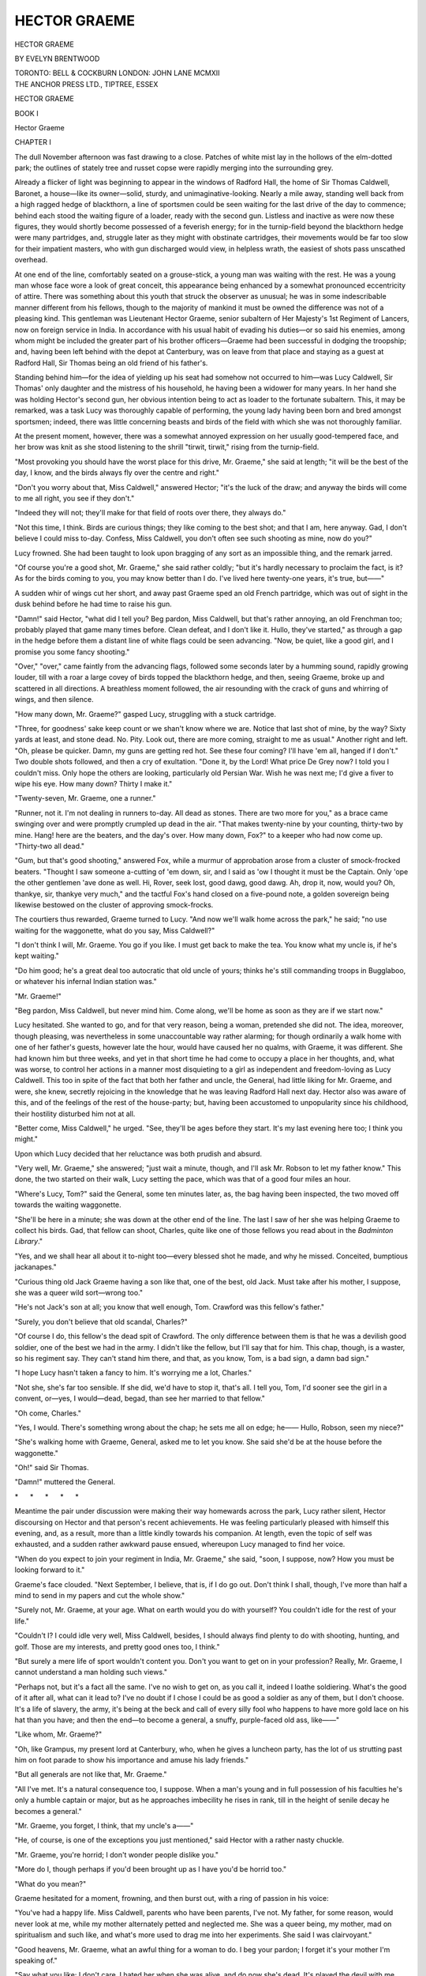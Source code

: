 .. -*- encoding: utf-8 -*-

.. meta::
   :PG.Id: 46833
   :PG.Title: Hector Graeme
   :PG.Released: 2014-09-10
   :PG.Rights: Public Domain
   :PG.Producer: Al Haines
   :DC.Creator: Evelyn Brentwood
   :DC.Title: Hector Graeme
   :DC.Language: en
   :DC.Created: 1912
   :coverpage: images/img-cover.jpg

=============
HECTOR GRAEME
=============

.. clearpage::

.. pgheader::

.. container:: titlepage center white-space-pre-line

   .. vspace:: 4

   .. class:: xx-large

      HECTOR GRAEME

   .. vspace:: 2

   .. class:: large

      BY EVELYN BRENTWOOD

   .. vspace:: 3

   .. class:: medium

      TORONTO: BELL & COCKBURN
      LONDON: JOHN LANE MCMXII

   .. vspace:: 4

.. container:: verso center white-space-pre-line

   .. class:: small

      THE ANCHOR PRESS LTD., TIPTREE, ESSEX

.. vspace:: 4

.. _`CHAPTER I`:

.. class:: center x-large bold

   HECTOR GRAEME

.. vspace:: 3

.. class:: center x-large bold

   BOOK I

.. vspace:: 3

.. class:: center x-large bold

   Hector Graeme

.. vspace:: 3

.. class:: center large bold

   CHAPTER I

.. vspace:: 2

The dull November afternoon was fast drawing
to a close.  Patches of white mist lay in the
hollows of the elm-dotted park; the outlines of
stately tree and russet copse were rapidly merging into the
surrounding grey.

Already a flicker of light was beginning to appear in the
windows of Radford Hall, the home of Sir Thomas Caldwell,
Baronet, a house—like its owner—solid, sturdy, and
unimaginative-looking.  Nearly a mile away, standing well
back from a high ragged hedge of blackthorn, a line of
sportsmen could be seen waiting for the last drive of the
day to commence; behind each stood the waiting figure
of a loader, ready with the second gun.  Listless and
inactive as were now these figures, they would shortly become
possessed of a feverish energy; for in the turnip-field
beyond the blackthorn hedge were many partridges, and,
struggle later as they might with obstinate cartridges,
their movements would be far too slow for their impatient
masters, who with gun discharged would view, in helpless
wrath, the easiest of shots pass unscathed overhead.

At one end of the line, comfortably seated on a
grouse-stick, a young man was waiting with the rest.  He was a
young man whose face wore a look of great conceit, this
appearance being enhanced by a somewhat pronounced
eccentricity of attire.  There was something about this
youth that struck the observer as unusual; he was in some
indescribable manner different from his fellows, though to
the majority of mankind it must be owned the difference
was not of a pleasing kind.  This gentleman was
Lieutenant Hector Graeme, senior subaltern of Her Majesty's
1st Regiment of Lancers, now on foreign service in India.
In accordance with his usual habit of evading his duties—or
so said his enemies, among whom might be included
the greater part of his brother officers—Graeme had been
successful in dodging the troopship; and, having been left
behind with the depot at Canterbury, was on leave from
that place and staying as a guest at Radford Hall, Sir
Thomas being an old friend of his father's.

Standing behind him—for the idea of yielding up
his seat had somehow not occurred to him—was Lucy
Caldwell, Sir Thomas' only daughter and the mistress of
his household, he having been a widower for many years.
In her hand she was holding Hector's second gun, her
obvious intention being to act as loader to the fortunate
subaltern.  This, it may be remarked, was a task Lucy was
thoroughly capable of performing, the young lady having
been born and bred amongst sportsmen; indeed, there
was little concerning beasts and birds of the field with
which she was not thoroughly familiar.

At the present moment, however, there was a somewhat
annoyed expression on her usually good-tempered face,
and her brow was knit as she stood listening to the shrill
"tirwit, tirwit," rising from the turnip-field.

"Most provoking you should have the worst place for
this drive, Mr. Graeme," she said at length; "it will be
the best of the day, I know, and the birds always fly over
the centre and right."

"Don't you worry about that, Miss Caldwell," answered
Hector; "it's the luck of the draw; and anyway the birds
will come to me all right, you see if they don't."

"Indeed they will not; they'll make for that field of
roots over there, they always do."

"Not this time, I think.  Birds are curious things; they
like coming to the best shot; and that I am, here anyway.
Gad, I don't believe I could miss to-day.  Confess, Miss
Caldwell, you don't often see such shooting as mine, now
do you?"

Lucy frowned.  She had been taught to look upon bragging
of any sort as an impossible thing, and the remark jarred.

"Of course you're a good shot, Mr. Graeme," she said
rather coldly; "but it's hardly necessary to proclaim the
fact, is it?  As for the birds coming to you, you may know
better than I do.  I've lived here twenty-one years, it's
true, but——"

A sudden whir of wings cut her short, and away past
Graeme sped an old French partridge, which was out of
sight in the dusk behind before he had time to raise his
gun.

"Damn!" said Hector, "what did I tell you?  Beg
pardon, Miss Caldwell, but that's rather annoying, an old
Frenchman too; probably played that game many times
before.  Clean defeat, and I don't like it.  Hullo, they've
started," as through a gap in the hedge before them a
distant line of white flags could be seen advancing.  "Now,
be quiet, like a good girl, and I promise you some fancy
shooting."

"Over," "over," came faintly from the advancing flags,
followed some seconds later by a humming sound, rapidly
growing louder, till with a roar a large covey of birds topped
the blackthorn hedge, and then, seeing Graeme, broke up
and scattered in all directions.  A breathless moment
followed, the air resounding with the crack of guns and
whirring of wings, and then silence.

"How many down, Mr. Graeme?" gasped Lucy,
struggling with a stuck cartridge.

"Three, for goodness' sake keep count or we shan't
know where we are.  Notice that last shot of mine, by the
way?  Sixty yards at least, and stone dead.  No.  Pity.
Look out, there are more coming, straight to me as
usual."  Another right and left.  "Oh, please be quicker.  Damn,
my guns are getting red hot.  See these four coming?
I'll have 'em all, hanged if I don't."  Two double shots
followed, and then a cry of exultation.  "Done it,
by the Lord!  What price De Grey now?  I told you I
couldn't miss.  Only hope the others are looking,
particularly old Persian War.  Wish he was next me; I'd give
a fiver to wipe his eye.  How many down?  Thirty I
make it."

"Twenty-seven, Mr. Graeme, one a runner."

"Runner, not it.  I'm not dealing in runners to-day.
All dead as stones.  There are two more for you," as a
brace came swinging over and were promptly crumpled up
dead in the air.  "That makes twenty-nine by your
counting, thirty-two by mine.  Hang! here are the beaters,
and the day's over.  How many down, Fox?" to a keeper
who had now come up.  "Thirty-two all dead."

"Gum, but that's good shooting," answered Fox, while
a murmur of approbation arose from a cluster of
smock-frocked beaters.  "Thought I saw someone a-cutting of
'em down, sir, and I said as 'ow I thought it must be the
Captain.  Only 'ope the other gentlemen 'ave done as well.
Hi, Rover, seek lost, good dawg, good dawg.  Ah, drop it,
now, would you?  Oh, thankye, sir, thankye very much,"
and the tactful Fox's hand closed on a five-pound note, a
golden sovereign being likewise bestowed on the cluster
of approving smock-frocks.

The courtiers thus rewarded, Graeme turned to Lucy.
"And now we'll walk home across the park," he said; "no
use waiting for the waggonette, what do you say, Miss
Caldwell?"

"I don't think I will, Mr. Graeme.  You go if you like.
I must get back to make the tea.  You know what my
uncle is, if he's kept waiting."

"Do him good; he's a great deal too autocratic that old
uncle of yours; thinks he's still commanding troops in
Bugglaboo, or whatever his infernal Indian station was."

"Mr. Graeme!"

"Beg pardon, Miss Caldwell, but never mind him.  Come
along, we'll be home as soon as they are if we start now."

Lucy hesitated.  She wanted to go, and for that very
reason, being a woman, pretended she did not.  The idea,
moreover, though pleasing, was nevertheless in some
unaccountable way rather alarming; for though ordinarily
a walk home with one of her father's guests, however late
the hour, would have caused her no qualms, with Graeme,
it was different.  She had known him but three weeks,
and yet in that short time he had come to occupy a place
in her thoughts, and, what was worse, to control her actions
in a manner most disquieting to a girl as independent and
freedom-loving as Lucy Caldwell.  This too in spite of the
fact that both her father and uncle, the General, had little
liking for Mr. Graeme, and were, she knew, secretly
rejoicing in the knowledge that he was leaving Radford Hall
next day.  Hector also was aware of this, and of the
feelings of the rest of the house-party; but, having been
accustomed to unpopularity since his childhood, their hostility
disturbed him not at all.

"Better come, Miss Caldwell," he urged.  "See, they'll
be ages before they start.  It's my last evening here too;
I think you might."

Upon which Lucy decided that her reluctance was both
prudish and absurd.

"Very well, Mr. Graeme," she answered; "just wait a
minute, though, and I'll ask Mr. Robson to let my father
know."  This done, the two started on their walk, Lucy
setting the pace, which was that of a good four miles an hour.

"Where's Lucy, Tom?" said the General, some ten
minutes later, as, the bag having been inspected, the two
moved off towards the waiting waggonette.

"She'll be here in a minute; she was down at the other
end of the line.  The last I saw of her she was helping Graeme
to collect his birds.  Gad, that fellow can shoot, Charles,
quite like one of those fellows you read about in the
*Badminton Library*."

"Yes, and we shall hear all about it to-night too—every
blessed shot he made, and why he missed.  Conceited,
bumptious jackanapes."

"Curious thing old Jack Graeme having a son like that,
one of the best, old Jack.  Must take after his mother, I
suppose, she was a queer wild sort—wrong too."

"He's not Jack's son at all; you know that well enough,
Tom.  Crawford was this fellow's father."

"Surely, you don't believe that old scandal, Charles?"

"Of course I do, this fellow's the dead spit of Crawford.
The only difference between them is that he was a devilish
good soldier, one of the best we had in the army.  I didn't
like the fellow, but I'll say that for him.  This chap, though,
is a waster, so his regiment say.  They can't stand him
there, and that, as you know, Tom, is a bad sign, a damn
bad sign."

"I hope Lucy hasn't taken a fancy to him.  It's worrying
me a lot, Charles."

"Not she, she's far too sensible.  If she did, we'd have
to stop it, that's all.  I tell you, Tom, I'd sooner see the
girl in a convent, or—yes, I would—dead, begad, than see
her married to that fellow."

"Oh come, Charles."

"Yes, I would.  There's something wrong about the
chap; he sets me all on edge; he——  Hullo, Robson, seen
my niece?"

"She's walking home with Graeme, General, asked me
to let you know.  She said she'd be at the house before
the waggonette."

"Oh!" said Sir Thomas.

"Damn!" muttered the General.

.. vspace:: 1

.. class:: center white-space-pre-line

   \*      \*      \*      \*      \*

.. vspace:: 1



Meantime the pair under discussion were making their
way homewards across the park, Lucy rather silent, Hector
discoursing on Hector and that person's recent achievements.
He was feeling particularly pleased with himself
this evening, and, as a result, more than a little kindly
towards his companion.  At length, even the topic of self
was exhausted, and a sudden rather awkward pause ensued,
whereupon Lucy managed to find her voice.

"When do you expect to join your regiment in India,
Mr. Graeme," she said, "soon, I suppose, now?  How you
must be looking forward to it."

Graeme's face clouded.  "Next September, I believe,
that is, if I do go out.  Don't think I shall, though, I've
more than half a mind to send in my papers and cut the
whole show."

"Surely not, Mr. Graeme, at your age.  What on earth
would you do with yourself?  You couldn't idle for the rest
of your life."

"Couldn't I?  I could idle very well, Miss Caldwell,
besides, I should always find plenty to do with shooting,
hunting, and golf.  Those are my interests, and pretty good
ones too, I think."

"But surely a mere life of sport wouldn't content you.
Don't you want to get on in your profession?  Really,
Mr. Graeme, I cannot understand a man holding such views."

"Perhaps not, but it's a fact all the same.  I've no wish
to get on, as you call it, indeed I loathe soldiering.  What's
the good of it after all, what can it lead to?  I've no
doubt if I chose I could be as good a soldier as any of them,
but I don't choose.  It's a life of slavery, the army, it's
being at the beck and call of every silly fool who happens
to have more gold lace on his hat than you have; and then
the end—to become a general, a snuffy, purple-faced old
ass, like——"

"Like whom, Mr. Graeme?"

"Oh, like Grampus, my present lord at Canterbury, who,
when he gives a luncheon party, has the lot of us strutting
past him on foot parade to show his importance and amuse
his lady friends."

"But all generals are not like that, Mr. Graeme."

"All I've met.  It's a natural consequence too, I
suppose.  When a man's young and in full possession of his
faculties he's only a humble captain or major, but as he
approaches imbecility he rises in rank, till in the height of
senile decay he becomes a general."

"Mr. Graeme, you forget, I think, that my uncle's a——"

"He, of course, is one of the exceptions you just
mentioned," said Hector with a rather nasty chuckle.

"Mr. Graeme, you're horrid; I don't wonder people
dislike you."

"More do I, though perhaps if you'd been brought up as
I have you'd be horrid too."

"What do you mean?"

Graeme hesitated for a moment, frowning, and then
burst out, with a ring of passion in his voice:

"You've had a happy life.  Miss Caldwell, parents who
have been parents, I've not.  My father, for some reason,
would never look at me, while my mother alternately petted
and neglected me.  She was a queer being, my mother,
mad on spiritualism and such like, and what's more used
to drag me into her experiments.  She said I was clairvoyant."

"Good heavens, Mr. Graeme, what an awful thing for a
woman to do.  I beg your pardon; I forget it's your mother
I'm speaking of."

"Say what you like; I don't care.  I hated her when
she was alive, and do now she's dead.  It's played the devil
with me, Miss Caldwell.  I used to lie awake at night often
and shriek with terror, and I'm not much better now at
times.  That's the way I was brought up, nobody to care
twopence about me; and gradually I got not to care too,
till now I think I hate everybody just as they do me."

"Oh, surely, not everybody," began Lucy, and then
stopped suddenly.  At something in her voice, Graeme
turned and looked at her, a queer thrill of excitement
running through him.  He tried to see her face, but it was
turned from him; the feeling of excitement grew, and his
heart began to beat fast.

For some time he too had been conscious of a growing
feeling of attraction towards this girl; more, he felt
himself to be in love with her—a not unusual experience,
by the way, for Hector, to whom all feminine creatures
were as magnets to his iron.  This feeling, however, though
materially contributing to the enjoyment of the past three
weeks, had hitherto not been regarded by him as serious,
indeed, the idea of proposing to Lucy Caldwell had never
once presented itself to him.  Now the charms of such a
proceeding suddenly occurred to him.  The isolation, in
which he had hitherto gloried, seemed no longer desirable
but hateful, and with this came a sudden longing for
sympathy and the love denied him in his childhood.  It would
be glorious, he thought, to have someone to care for him;
to be interested in what he did, to have a home of his own
instead of the Mess, which he hated; and straightway
Hector made up his mind to do it, and, flinging prudence
to the winds, spoke.

"Miss Caldwell, Lucy, is there anyone who cares?"

"I—I shouldn't think so.  I—I don't know."

"Do you care?—because I do.  I—I love you most—damnably."

"Most damnably?"

"Yes, and if you'll marry me—I've meant to ask you for
a long time, but I've funked it before.  I'm not much of
a catch, I know.  I'll try and be different.  I could be,
I think, if you took me in hand.  For God's sake say you
will, Lucy."

"But are you sure, Hector?  Do you really mean it?
Oh, I never said you might, and look, there's an owl flown
by; he saw us, I know he did.  You might have waited
till he'd gone.  He has gone now, Hector."

.. vspace:: 1

.. class:: center white-space-pre-line

   \*      \*      \*      \*      \*

.. vspace:: 1



The four miles an hour dwindled down to a bare half.
The darkness deepened, owing to which possibly they lost
their way, turning east instead of west.  Away from the
Hall they wandered, oblivious of a purple-faced gentleman
who was awaiting them there, and whose wrath was rapidly
rising as he viewed the still mistressless tea-table.





.. vspace:: 4

.. _`CHAPTER II`:

.. class:: center large bold

   CHAPTER II

.. vspace:: 2

The fair valley of Kashmir lay drowsing in the
August sunshine—a strip of green and gold
nestling amid a waste of rocky mountains.
All around rose the great hills, bare and sun-scorched
for the most part towards the west and south—at which
point enters the main road from India—but to the east
draped with heavy mantles of fir and towering pine; far
away, a glittering rampart of eternal snow and ice, the
great mass of the Himalayas barred the way to the north,
its jagged peaks and saw-like ridges fretting the deep
cloudless blue of the sky.

Over the valley itself, now a riotous waste of colour,
hung a shimmering vale of heat; through the warm heavy
air, drowsy with the perfume of a thousand blossoms,
gaudy dragon-flies darted to and fro, or hung poised with
tremulous vibration of gauzy wings; while here and there
orange and purple butterflies drifted lazily from flower to
flower.  Tiny rivulets murmured sleepily, as they threaded
their way through woods of chestnut, apple and pear,
interspersed with patches of golden millet and Indian corn,
the sole worldly wealth of some Kashmiri husbandman, the
roof of whose hut might be seen peering through the
surrounding clump of trees.

Born in the snowy mountains to the north, the river
Jhelum winds its way southwards through the centre of
the valley, passing through the great lake of Kashmir, a
vast sheet of burnished silver, on the still surface of which
lie masses of coral-pink lotus.  Onward the river crawls,
lapping in sleepy caress the wooden piles and temple-steps
of Srinagar, the country's capital, a ramshackle cluster of
wooden, chalet-like houses, built on both sides of the river.
Still half-asleep, it creeps on for some hundred miles through
a land golden with crops and bright with flowers and fruit,
on past Baramoula, the terminus of the tonga service from
Rawal Pindi, and out by a gorge in the mountains, through
which lies the road to India and the south.  Then it awakes,
and hemmed in by jutting crag and precipice, its course
vexed by boulder and quicksand, becomes henceforth a
wild torrent, roaring its way onward to Mother Indus and
the sea.

Following a rough track leading eastward from Baramoula,
and steadily rising as he goes, the traveller passes
through some fifteen miles of thinly-wooded country,
broken by fields of scanty millet and maize, till at length a
large wooden temple is reached, situated in a clearing at
the foot of a steep fir-clad ridge.  Leaving this behind, he
plunges into dense forest, and after an hour's stiff climb
reaches the summit, where suddenly and unexpectedly he
comes upon a native bazaar of rough wooden huts
overlooking an expanse of grassy plain.  Roughly circular in
shape, this plain is girt on all sides with a thick belt of
sombre firs, beyond which again tower the mountains.  All
around, either just inside the girdle of trees or at its edge,
are dotted small wooden houses and clusters of white
tents, while in the centre of the plain rises a large and more
pretentious-looking edifice, around which one August
afternoon a numerous and gaily-dressed crowd was to be seen
assembled.

This is Shiraz, the hill-station of Kashmir, and here,
when the valley below has become impossible owing to the
heat and mosquitoes, flock the English visitors and officials
of the country—both black and white.  The houses and
tents surrounding the plain, or Murg as it is called, are their
temporary homes, while the building in the centre is the
focus of Shiraz social life, serving indiscriminately as club,
library, cricket or polo pavilion.

No ordinary event, however, was responsible for to-day's
gathering of notabilities, no pagal gymkhana or crumpet
snatch, but something much more serious, namely, the
finals of the Shiraz Polo championship, and hence the
brightest and best of frocks and frills were here on view,
while hats and parasols were positively dazzling in their
splendour.

Moreover, an additional incentive had been given to
good fellowship, for was not Lady Wilford, the wife of Sir
Reginald Wilford, K.C.S.I., K.C.I.E. etc, etc., and present
Resident of Kashmir, At Home this August afternoon?  And
no experienced Anglo-Indian lady will, as is well known,
forego the delights of a free tea, nor for that matter, of
any entertainment, for which someone else pays.  Indeed,
even one modest rupee gate money has been known in that
country to frighten away the fair sex altogether from
race-meetings, gymkhana or polo match.  To-day, however,
there was no such vexatious bar to pleasure, and hence it
came about that all was light-hearted enjoyment and
hilarity.

Mrs. Twiddell, wife of Major Twiddell of the Supply and
Transport Corps, now absent in the plains, looked radiant
as she chattered away to her best friend, Mrs. Passy
Snorter.  True, she had a grievance, though you might
not have thought it, the said grievance being the reason
that necessitated the wearing of her present attire of pink,
instead of one of the ravishing confections of which she
had so often made mention.

"Looks charming?" she said prettily, "sweet of you
to try and comfort me, dear; it's Paris I know, but such a
rag now, poor old pink.  So annoying of my husband not
to send my boxes up in time;" and her friend, as she
sympathetically agreed, wondered how dear Mrs. T. could be
such a liar, for had not she—and for that matter all
Shiraz—observed the lady's dhirzi[#] stitching away at the despised
pink for the last three days in the Twiddell verandah?  She
could even have told to an anna what the said garment
had cost, and the wrangle there had been over the price.
She further wondered, incidentally, whether Jack Twiddell
had yet paid his club bill at Riwala, for Mrs. Snorter's
husband was the secretary of that institution, and told his
wife many valuable secrets anent mutual friends.

.. vspace:: 2

.. class:: noindent small

[#] Native tailor.

.. vspace:: 2

Lieutenant Crawler of the 1st Kala Jugas was evidently
in his element as, blade of grass in mouth, he discoursed
on the merits of the rival teams.  Crawler, it is true,
bestrode a pony for the first time in his life six months ago
on joining his regiment, but he had a good deal to say on
the subject of horsemanship, and was expressing his doubts
as to the "hands" of most of the competitors.  He went
on to compare polo with hunting, and indulged in personal
reminiscences of the Quorn and Pytchley, of which packs
he had read in the papers.  Important-looking officials for
the nonce laid aside cares of State, and turned condescending
ear to the trivial discourse of military acquaintances,
or beamed seductively on feminine admirers.  The Maharajah
Sahib, his retinue of sable followers grouped around
him, looked calmly on the scene, now and again bending
courteously to some female flatterer, the expression in
his dark eyes contrasting strangely with his respectful,
almost humble, salutations.

There was a stir—and sudden commotion amongst the
crowd.  Polo was about to begin, and away surged the
chattering throng, making hurriedly for the rows of chairs
lining one side of the ground.

The game to be played this afternoon promised to be an
exciting one, the rival players being a scratch quartette,
calling themselves the Dragon Flies, and four of the 1st
Lancers who happened to be in Shiraz on leave.  The
Lancers were in no sense representative of their corps, one
of their number only, Ferrers, the captain, being a member
of the regular regimental team, but, as they were better
mounted than their opponents, and having had a fair
amount of practice together while in Shiraz, they were
quite confident of success.  The other three were Kinley,
Carruthers, and Graeme.  The Dragon Flies, however,
were opponents not to be despised.  True, their ponies
were slow in comparison with those of the Lancers, but
against this they were handy and well trained, and knew
the game as well as their owners.  The men also, though
hailing from different regiments, and being at the
disadvantage of not knowing each other's idiosyncrasies, were
with one exception individually far better players than
their adversaries, Major Rocket, the captain, being generally
considered one of the best Number Twos, if not the best,
in India.

The above-mentioned exception was the "One"—Lieutenant
Gubbins of the 105th Native Foot, who, though
extremely keen, was a far from expert performer, and had a
rooted aversion to keeping in his proper place.  He had
promised, however, on this afternoon to amend his ways,
to leave the tempting ball to Number Two, and devote his
energies solely to hampering the back—and these promises
Gubbins, before starting, had every intention of keeping.

Some distance away from the chattering crowd, watching
the saddling of a fine grey Arab pony, stood Graeme and
his wife Lucy, for despite the scoffing incredulity of those
who knew, or thought they knew, Hector the proposal
made that November evening—nearly two years ago—had
been duly ratified, and after an engagement of six months
the two had been quietly married in Radford church.

There had been opposition, bitter opposition too.
Sir Thomas, the General, indeed, the whole of Lucy's
relations, having resolutely opposed the match.  In vain,
however, their efforts had merely succeeded in turning
Hector's somewhat indefinite intentions into a fixed resolve.
Even Lucy was surprised at the strength of purpose shown
by her lover, and, warmly seconding him, between them
they finally overcame her father's opposition, though never
that of her uncle.  The latter for a long time refused to
meet Hector, and, but for the reluctance to cause pain to
his niece, would undoubtedly have refused to appear at the
wedding.  So far, the general anticipation of disaster had
been singularly at fault; the marriage had turned out a
happy one, Hector proving himself a good and considerate
husband, while, far from sliding back into former ways, he
had flown to the other extreme and become a Puritan,
bitterly intolerant of even the mildest lapse from conjugal
duty.  This, as might be imagined, had not served to
increase his popularity, and it was almost universally agreed
that, though objectionable enough before his marriage,
since that event he had become altogether impossible, and
great was the commiseration bestowed on that dear pretty
little woman who had the misfortune to be tied to such
an ill-conditioned prig.

"The dear pretty little woman," however, stood in no
need of their sympathy, being, on the contrary, perfectly
and entirely happy.  She adored Hector, admired him for
his principles, so different from those of other men, and,
generally speaking, thought him the most wonderful person
in the world.  At the present moment she was listening
with interest, her arm through his, as he discoursed on
polo, more particularly on the part he was likely to take
in the forthcoming contest.

Hector's love for this game, though of somewhat recent
growth, had become the temporary master-passion of his
existence, and to the acquirement of proficiency in it he
had flung himself with the violence and concentration of
purpose that were usual with him on taking up a new hobby.
At home, it is true, he had shown no interest in the subject;
it was a feeble game, he had been wont to declare, and one
much too easy to play to be worth the learning.  Since
his arrival in India, however, he had come to regard the
matter in a different light.  Here everybody played polo;
indeed, it was looked upon as the one serious business of
life, bar love-making, and straightway it had become
Hector's business too.  Never would he admit that there
could be anything in the way of sports or games at which
he could not excel if he chose, and he set to work to provide
himself with ponies, first-class tournament ponies too; he
would look at nothing else.  He had now six, bought at a
price far beyond his means, the purchase of which had
necessitated the assistance of Ram Lai, the native banker
of Riwala, and this done, and all other pursuits abandoned
for the nonce, he laid himself out to learn the game.

Henceforth his conversation, his thoughts, his very
dreams were of polo, while his contempt for and intolerance
of those who had no liking for the pursuit were unbounded.
Morning and evening he could be seen assiduously practising
shots on the disused drill-ground at the back of his
Riwala bungalow, while in odd moments he would employ
the saises, khitmagars, and on one occasion—though Lucy
had immediately intervened—the cook, in throwing him
balls from every direction, while he, astride on a wooden
horse, drove the said balls all over the compound.  The
result of all this was on the whole gratifying, the progress
he made being generally conceded to be remarkable, though
this verdict was usually qualified by the remark that his
proficiency was mainly due to the excellence of his ponies.
"Anyone could play who was so well mounted as that
bounder Graeme," men were wont to observe, for in India,
even more than elsewhere, possessions in excess of one's
neighbours are wont to evoke caustic remarks.

Whether this were true or not, Graeme was now able to
hold his own in most companies, and was anticipating a
veritable triumph this afternoon, when he intended to show
the spectators how polo should be played, even though by
a novice.  His conversation was brought to an end by the
loud ringing of a bell, followed by the appearance of
Ferrers, fussy and important, summoning his men to the
fray.  With a hasty farewell to Lucy, and final examination
of his stirrup-leathers, Hector mounted the grey pony and
cantered into the field, where the rival teams were drawn
up in two lines facing each other.

After some delay, owing to young Gubbins' endeavours
to secure a flying start, the ball was at length thrown in
between the lines by the umpire, and the battle for the
Cup had begun.

Straightway arose a confused *mêlée* of sticks and ponies,
followed by much wild hitting, much missing, and
considerable dangerous riding, Graeme being neatly bowled
over by Gubbins before three minutes had elapsed.  All
were anxious to hit the ball, no matter where, so long as
they hit it, though the general tendency indubitably lay
in the direction of the gallery, where the various divinities
sat enthroned, watching the doings of their own particular
twin souls.

For the first two chukkers there was no score, though
this, it must be owned, was chiefly due to the mistaken
zeal of the Dragon Flies' Number One, who, forgetful of
his good intentions, persisted in trying to hit goals of which
he was incapable, instead of devoting his energies to the
opposing back and leaving the job to Major Rocket.  Had
it not been for this, the score would by this time have been
very heavy against the Lancers.  In the third chukker
the disaster so long impending occurred.  Rocket, who in
the interval had spoken very seriously to Gubbins, at
length secured the ball, and with a resounding smack
lifted it well over the opposing back's head, when it rolled
to within twenty-five yards of the Lancers' goal.  Ferrers—the
back in question—turned, and slipping the enemy's
Number One, made for the ball and ... missed it,
leaving Gubbins the chance of his life.

Exultantly the youth raised his stick, and was about to
add one more to his already lengthy list of failures, when
his arm was paralysed by a roar from behind of "Leave it,
you infernal young idiot, leave it, out of the way,
confound you!"  Though hurt at being thus addressed, the more
so as the opprobrious epithet must have reached the owner of
a certain pink parasol in the gallery yonder, Gubbins this
time managed to restrain his ardour, and obediently
sheering off to one side was rewarded by hearing a good clean
crack behind him, as the skilful Rocket sent the ball
whizzing through the Lancers' goal-post.  Instantly arose
loud and prolonged applause from the excited gallery, and
thus encouraged the Dragon Flies set to work with a will,
and by the end of the chukker had scored again twice.

Three to love, two more chukkers to go, and their
opponents flushed with success—truly, a bad business for the
cavalry team; and faces were troubled and brows gloomy,
as they rode slowly away to change their ponies.  So far
Hector had not distinguished himself.  His early upset at
the hands of Gubbins had ruffled him badly, and, this
disaster having been followed by frequent defeats at the hands
of the tricky Rocket, he had finally lost his temper in earnest,
with consequent evil results to his play.  The recent
reverses, however, had affected him very differently from
his companions.  They were disheartened; he, on the
contrary, was thirsting for revenge, and more than ever
determined to win the contest, even if it meant the riding
down of each individual member of the enemy in
turn—indeed, his tactics in the last chukker had evoked more
than one indignant cry of "Foul!"

He was now gloomily debating in his mind on whom to
commence operations when he came upon the other three
standing together, and at sight of the despondency on their
faces wrath boiled up in Hector's breast.

"What the devil are you looking so sick for, all of you?"
he said angrily.  "What if they have got three goals, we can
beat them all right.  Damme, I'll give you this pony, if
we don't!"

They stared at him, and, as they looked, something in
his face caused theirs to brighten, and hope once more to
dawn in their hearts.  In the hour of adversity man will
cling to the rottenest straw, but here was a rock, solid and
unmoved by the seas in which they were drowning.

"What do you suggest then, Graeme?" said Ferrers,
after a pause, oblivious of the fact that he, the hero of many
contests, was now asking advice of a novice, of one,
moreover, whom he had been wont to consider a fool, so true
it is that mere skill and experience must ever bow to strength
of personality.

"Do?" said Graeme, seizing the reins of government
thus abandoned.  "Why, go for them, attack all we know,
not merely try to prevent them scoring, as we've been
doing up till now.  Look here, Ferrers, I'll take charge:
you go up 'Two,' I'll take your place at 'Three.'  Now,
come on, and remember what I say.  Force the game for
all you're worth.  Knock 'em over, doesn't matter, but
win we will."

Thus saying, and without a word of protest from his
erstwhile captain, Hector led the way into the field, and
once more the game started; but this time a very different
state of affairs was manifest.  The Dragon Flies, so far
from attacking now, were soon solely occupied in the
endeavour to save their goal from the furious and repeated
attacks of the Lancers.  For some time they were
successful, but the latter would not be denied, and quite
outclassing their opponents at length triumphed over the
defence, the goal being followed by a second, scored just as
the bell rang.  Two goals to three, one more chukker to
go, and the excitement in the gallery rising, which
excitement increased to frenzy when Carruthers in the next few
minutes scored one more goal for the Lancers.

Then an unlooked-for misfortune befell them, for
Gubbins, by some happy accident, managed to fluke a
subsidiary, and for a moment demoralisation again hovered
over the cavalry team.  Graeme, however, rallied his men
in time, and for a while the game surged equally backwards
and forwards up the ground; but a few minutes only
remained, and hope was rapidly dying in the hearts of the
Lancers' supporters when the last chance arrived.  Graeme
slipped the opposing Number Three, and securing the ball
drove it clean and hard up the ground; galloping on, he
followed this up by another not quite so straight, the ball
rising in the air and settling within thirty yards of the
Dragon Flies' goal.  There it lay, a fair white sphere, right
in front of Ferrers; a possible near-side shot, but most
unlikely.

With passionate, strained attention Hector watched
Ferrers' approach, his whole will-power concentrated on
the striker, till the surrounding world, the roar of the crowd,
the thud of galloping hoofs had passed from sight and
hearing, and nothing remained save that flying figure
before him.  "You shall not miss it," he breathed, "you
shall not."  He saw the uplifted arm descend, he heard a
great shouting, mingled with the clang of the time-bell, and
then for a moment all was darkness, till, the mists slowly
lifting from his brain, he found himself alone, some fifty
yards away from the ground, his pony heaving and gasping
beneath him.  For a moment he sat, gazing vacantly
around, and then, dismounting, slipped his arm through the
reins, and led the sweating beast back to the waiting sais.

No one noticed his movements, every one being too
excited by the recent sensational finish, and engaged in the
laudation of Ferrers, who was the hero of the hour.  Justly
too, for such a shot at such a crisis had never before been
witnessed on the Shiraz ground.  Even Crawler was mollified
and expressed satisfaction with the play on the whole,
though he was of opinion that the Lancers, being better
mounted, ought to have won by more, and would probably
have done so but for Graeme, who, he noticed, had hardly
once struck the ball.  He was inclined to think that
Ferrers' shot was a fluke, and this remark having given
rise to some difference of opinion, the hero himself was
approached and asked to give an account of the
circumstance.  This proved somewhat vague and unsatisfactory.

"Truth is, you fellows," he said, "I really don't
remember much about it.  I recollect seeing the ball sittin'
there, and thinking how bally awful it'd be to miss the
beastly thing, and then, well, then I found I'd scored a goal.
Rather extraordinary feelin' it was, couldn't do it again,
I know."

"Rot, old boy," said Kinley, known in his regiment as
"Porky," on account of his appearance and appetite, "of
course you could do it again.  Tell you what, give you a
dozen tries now, and back you for a quid a time.  Who'll take?"

A chorus of assent arose, for the wise always took up
Porky's bets.  A move was made back to the polo ground,
and the ball placed in its former position, the succeeding
events resulting in the speculator's return to his quarters
an hour later a poorer man by twelve golden sovereigns.
"Silly fool I was," he mused as he went, "but then I
always am a silly fool over the bets I make."

Graeme also came in for a share of the general applause,
it being agreed that he had played well; quite wonderfully
for a beginner, though of course he wanted experience
and knowledge of the game.  Still, he had not been the
weakness they expected.  Ferrers went even further,
declaring that Graeme had been the stay of their side, and
though, when the first feelings of gratitude had worn
off, he recanted somewhat, he now proclaimed the fact
aloud and announced his intention of proceeding forthwith
to Mrs. Graeme to inform her of his opinion.  Lucy,
however, was not to be found, for she had seen that to which
the others were blind, and had flown forthwith across the
ground to where Hector was standing slowly donning his
coat and sweater.

"What is it, Hector, what's the matter?" she said,
looking anxiously at the drawn haggard face and tired eyes.

"Nothing's the matter, Lucy.  What should there be?
I'm a bit done, that's all."

"But I saw you reel; it was just after Mr. Ferrers scored
that last goal, I thought for a moment you were going to
fall.  Oh, this polo's too much for you, Hector."

"Fit of giddiness, that's all, I used to be subject to
them, you know.  I'm all right now; let's go home.  What
did you think of the game?"

"You played splendidly, all of you did."

"What about Ferrers' play?"

"He was wonderful, Hector, but then of course he's an
old hand.  When you've played as long as he has you'll
be quite as good, much better, I think.  But here we are
at the house, I'll just ask for a brandy and soda, and
then we'll go up to dress.  There's a big dinner on
to-night, you know.  I wish there was not, I should like you
to go to bed, oh, why not, Hector?  I can easily arrange
it with Lady Wilford."

Graeme, however, though anathematising the dinner-party,
refused to retire, and an hour afterwards was seated
at Sir Reginald's hospitable board, where a large and
festive company was assembled, all chattering of polo and
the great contest of the afternoon.  Hector took little part
in the conversation, but sat silent and moody, the efforts
of his partner, a light-hearted grass-widow, being wholly
powerless to rouse him to the smallest semblance of interest.
Even Lucy, watching him in the intervals of lively play
with Mr. Carruthers, at length grew indignant, as she noted
his air of deep abstraction.  She felt sorry for Mrs. Loveall,
whose face by this time wore a look of boredom and
chagrin, though it is true she would equally have hated
that flirtatious lady, had Hector responded in the slightest
degree to her overtures.

If he was tired, why had he not gone to bed, as she
suggested?  That would have been infinitely better than putting
in an appearance with the sole object, it seemed, of acting
as damper on the general enjoyment.  The other men
were no doubt tired also, but they had the manners to
disguise the fact; why could not Hector be like the rest,
and make an effort as they were doing?  There, he was
yawning; she would like to have shaken him.  Graeme,
however, persisted in his offence, and if he had succeeded
in boring his partner, she in return had well-nigh maddened
him.  In fact, an almost irresistible impulse to flee was
rapidly coming over him; a wild longing to escape from
the lights and chattering crowd and calm his shattered
nerves in the cool night air.  A few minutes more, and he
would have done so, but fortunately for his own and Lucy's
credit the signal for release came at length; whereupon
Hector sprang up, and, leaving Mrs. Loveall to find her
handkerchief and other fallen trifles as best she might,
made for the open window and fled out into the night,
where he stood breathing deep sighs of relief.  At his feet
slept the now deserted Murg, glistening like some great
lake in the light of the full moon.  At its edge the huts and
tents looked white against the background of shadowy
forest and gloomy pine-clad hill, while far away a vision of
unearthly beauty glittered faintly, the white splendour of
the snows, a spirit city of minarets and spires in a setting
of blue.  Over all lay the spell of a dead world, that
strange haunting influence breathed by the moon wherein
two elements are commingled, seemingly apart yet
inextricably interfused, the one death and the other love.  For,
though from a perished universe it comes, it is not gloom
but passion it stirs in most human hearts, and in this
alliance of Azrael and Eros can be read the great secret of
the world—that death is but the passing to another birth,
and, without love, birth cannot be.

It was not of the latter that Hector was thinking now,
but of that something within him, revealed that
afternoon—though but in a paltry game.  He knew now, ignore it
though he might, that he was not quite as others were, that
his was that strange gift of nature—will-power, personal
magnetism, call it what you please—the possession of which
marks the difference between those who lead and the herd
which follows.  And as he stood there, with the majesty of
sleeping mountain and plumed forest around him, their
greatness spoke to that something within him, reproaching
it, and at its voice the curious restlessness and discontent
born of the afternoon's awakening swelled to a flood of
bitter self-contempt.  How great was all this, and how
very small he and his present aims.  Vague longings came
over him, a desire for the unattainable, for that it surely
was.  He, a married man, whose course of life was chosen—a
life devoted to games and sport.

For a moment the idea of studying his profession came
to him, but at the thought his mind instantly revolted.
The *rôle* of smart soldier had no charms for Graeme;
that he knew required a different nature from his, an
unimaginative, methodical character, one content to follow the
path dictated, not to proceed to the goal by short cuts, as
he had done, and always would do, to the annoyance of his
military superiors.  No, he would leave that to such as
Ferrers and Rocket, both reckoned promising candidates
for advancement, the former being Adjutant of his
regiment, the latter Brigade-Major to the Inspector-General
of Cavalry.  They were and always would be followers;
as for him, he would be leader or nothing.

Well, perhaps his chance would be given him; it always
was.  Even now there were rumours of trouble on the
frontier, and he might be sent.  He would be, he would
move heaven and earth, and then...  "Damn, why
the devil can't they leave me alone?  Who is it?  Oh, you.
Lucy, do you want me?"

"Yes; what an unsociable person you are to rush away
like this, everybody's gone home.  Oh, what a lovely
night; look at that moon; it reminds me of board ship.
Do you remember?"

"Ship, what ship?  Oh yes, of course, exactly like.  The
crowd too about the same in intelligence as that lot in
there."

"Why do you sneer at them, Hector, what's the matter
with you this evening?"

"Oh, nothing, only I'm sick to death of this chatter of
polo.  Hang it, to hear them talk one would think Ferrers
had won the V.C. instead of scoring a miserable goal in a
match."

"Surely, Hector, it's a little small to be jealous."

"I'm not jealous, Lucy, and what seems to me small is
this raving about a mere game.  Hang it, there are other
things in life besides polo."

Lucy was silent.  Accustomed as she was to her husband's
frequent changes, this was a little too sudden and
unaccountable.  She endeavoured to fall in with his mood,
however.

"Perhaps you're right, Hector, though I don't think
you're quite fair.  You know, I've often wished you to take
a more serious view of things, your profession, for
instance, but you've always snubbed me when I began."

"Bah, my profession."

"Well, why not, surely it's a good enough one for any
man?  And I believe, Hector, I really do, that you could be
as good a soldier as any of them if you worked, perhaps
even be adjutant after Mr. Ferrers, and in time command
the regiment.  Oh, I should love you to command the
regiment."

"And after that, Lucy?"

"Oh well, that's as high as I go.  I think I should then
like you to retire, and perhaps go into Parliament."

"Colonel Graeme, M.P., Lord, what dizzy heights, Lucy."

"Don't sneer, Hector, I mean it, but you'll have to
work.  I'll take you in hand myself when we return to
Riwala.  Till then you may play as much as you like.
And now I've got some news for you.  How would you
like to shoot a bear?"

"Bear, where is he?"

"About twelve miles from here, I believe.  A native's
just come in to tell Sir Reginald, I don't think he much
believes in the story, though; he says these Kashmiris are
such liars it would be only waste of time going.  Still, I
think we might persuade him if you'd care for it."

"Rather, of course I would," said Hector, and perchance
at the sudden return to mundane interests the great
mountains and forests laughed, quietly derisive, for well
they knew the resistless force of which they, like him, were
but the phenomena, and how—make what plans and
resolutions he may—man must dance when the master-hand
chooses to pull the strings and call the tune, though till
then he is seemingly free to act as he pleases.  And so
Hector was allowed to become his own confident self once
more, and, feeling rather ashamed of his recent lapse from
common sense, hurried off with Lucy to the coercion of his
unwilling host.

"Oh, Sir Reginald," he said, entering the drawing-room,
"my wife tells me there are bears about.  Why not have
a go at them to-morrow?"

"I hardly think it worth while, Graeme," said the
Resident, "I don't suppose there's a bear near the place."

"Surely, the fellow wouldn't dare bring you false
khubber?"[#] said Hector.  "Why, I'd fine his village a
hundred rupees if he did, were I the Resident."

.. vspace:: 2

.. class:: noindent small

[#] Information.

.. vspace:: 2

"Oh, please let's go, Sir Reginald," said Lucy.  "It
would be a day out whether we shot anything or not.  Lady
Wilford will come too, and we'll have a ripping time.  I
should love it."

The Resident hesitated.  He knew perfectly well that
what Graeme had said was true, and that no Kashmiri
would have dared to bring him false information, but he
had secret and most important reasons for not wishing to
leave his post at the time.  That morning's mail had
brought in news of serious trouble on the North West
Frontier, hinting, moreover, at the possibility of its being
necessary to recall to their regiments all officers now on leave
in Shiraz.  This information, being confidential, could not
be given as a reason for refusing Graeme and his wife.  The
latter continued to press the attack.

"I have never seen a bear except in the Zoo," she pleaded,
"and I promise to be very good and quiet, and not get in
the way.  Oh, do go."

"I have never had a chance with that new .303 of mine,"
said Hector, "and I badly want to give that lazy devil of a
shikari of mine something to do, and see if he's the wonder
he makes himself out to be, simply eating and smoking his
head off in idleness, the brute."

"My dear fellow, I should like it as much as you do, but
we're rather busy in the office just now, and..."

"Why not go, Reginald?" said Lady Wilford.  "It
would be a day out, as Mrs. Graeme says, and anything
urgent could be sent after you by a peon;[#] it's only twelve
miles."

.. vspace:: 2

.. class:: noindent small

[#] Native Messenger.

.. vspace:: 2

The Resident capitulated straightway, as was his habit
with his wife.  After all, she was right, he thought, and most
likely no letter of importance would come.  If it did, well,
his secretary could give out the necessary orders to the
officers.  He would chance it and go.

"Very well, my dear," he said, "if you're set upon it;
only don't blame me if the bears fail to appear, that's all.
I'll go now, and start off the servants with the tents, etc.
You'd better go to bed at once, young lady," turning to
Lucy; "we'll have to leave here by five at latest, you too,
Graeme, you must be tired after your exertions to-day.
By the way, Latimer," to his secretary, "you might give
me a few minutes in my study, there are one or two things
I want to see you about," and Sir Reginald went off to
make his preparations for the morrow.

Graeme, having first inspected the aforementioned .303,
proceeded to interview his shikari, to whom he imparted
the unwelcome news of the forthcoming expedition.  This
done, he acted upon his host's advice, and, making his way
to his room, was soon in bed and asleep.





.. vspace:: 4

.. _`CHAPTER III`:

.. class:: center large bold

   CHAPTER III

.. vspace:: 2

Shortly after five the next morning, the party,
mounted on ponies, left the lamp-lit Residency and
started on their way to the village of Karin, in the
vicinity of which the aforesaid bears were supposed to be
awaiting them.  The sun was not yet risen; the air was
chill; and the sahibs sleepy and disinclined for conversation.

Close at their heels trudged the four saises, bearing their
charges' blankets, while some distance in the rear stalked
two dignified-looking natives, Gokal Singh, Sir Reginald's
dogra orderly, and Ahmed Khan, Graeme's shikari.  The
latter, a man of gigantic stature and imposing appearance,
was a typical specimen of the Kashmiri race.

On Graeme's arrival at Baramoula three weeks before,
this worthy, recognising at a glance the green and
inexperienced new-comer, had at once attached himself to
Hector's retinue, and, heedless of rebuffs, had seized upon
the sahib's gun-cases and started off with them in triumph
to Shiraz.  In vain did Graeme order him to put the guns
down and be off; Ahmed Khan merely smiled and stuck
sturdily to his booty.

Who did the sahib propose was to clean these weapons? he
asked, marching on.  Not the saises assuredly, nor the
bhisti,[#] and certainly not the Presence's bearer.  He
appealed to the latter, who at once—satisfactory terms having
been previously arranged—supported him.  The Kashmiri's
questions were reasonable, he declared, a shikari was
a necessity to a sahib of importance; but first, why not see
the man's chits,[#] for if an honest man he would doubtless
have such on him, and thereupon he commanded Ahmed to
produce what documents of the kind he had, and to beware
of showing false ones, for, he assured his master, such
things were done in Kashmir, and it behoved one to be
wary.

.. vspace:: 2

.. class:: noindent small

[#] "Water-carrier.

.. vspace:: 1

.. class:: noindent small

[#] Written characters, mostly forged, from former employers.

.. vspace:: 2

A bundle of dirty papers was thereupon dragged to light,
an examination of which proved to Hector that he had
secured a treasure, for they one and all declared that, of
all shikaris now in Kashmir, this one, for honesty, skill,
and lion-hearted bravery, was incomparably the first.
Graeme, impatient to be off, and by this time bored with
the discussion, then gave in, and Ahmed secured a place,
which suited him exactly.  He smoked and slept all day,
spent his nights in the bazaar, and left the cleaning of the
guns to the sais, his sole self-imposed duty being to stand
up and salute the sahib whenever he saw him, a performance
which he religiously observed, and which irritated
Graeme exceedingly.  The present expedition, involving a
departure from the daily routine, was by no means to his
liking, and on receiving his orders the previous night he
had at once raised objections.  Right well he knew Karin,
he declared, and its inhabitants, the headman especially,
a liar, a very prince of liars, he was too, always deceiving
sahibs by false tales of bears.

Afraid, did the Presence say, he, Ahmed Khan, afraid of a
bear?  How could that be, for was he not known throughout
the country as a lion-hearted one, and the terror of all
wild beasts?  Let the Presence but deign to look at his
chits once more, and forthwith his hand sought the folds
of his dirty garments.  The frequent production of these
documents had by this time got on Graeme's nerves, and,
advancing on the lion-hearted one with uplifted arm and
dangerous eyes, he was about to make his meaning clearer,
when Ahmed, recognising the inevitable, salaamed humbly,
and with a meek "Taiyar, sahib, taiyar hojaega,"[#]
proceeded, with wrath in his heart, to make preparations for
the morrow.  He was now morosely trudging along by the
side of Gokal Singh, with whom as a Hindu dog he had
nothing in common, but to whom as a soldier and man of
violence he was invariably respectful.

.. vspace:: 2

.. class:: noindent small

[#] "I will be ready, sir."

.. vspace:: 2

For the first six or seven miles the journey lay through
the dense fir and pine forest, the track winding its way
along the mountain-side.  Here and there the path was
broken by noisy rivulets rushing down from above, nasty
chasms being thus formed, bridged in the usual slack
Kashmiri way by a few poles covered over with sods and
brushwood.  Dangerous places these for the rider, as when
the brushwood rots holes are left, through which the
crossing pony may chance to drop a leg.  Soon, however, these
and the gloomy forest were left behind and the party
emerged on to an open plateau, where the full glory of a
Kashmiri morning suddenly burst upon them.

Far below lay the valley, its green and gold gleaming
through a veil of silver mist, which glittered and flashed
like a diamond cobweb in the rays of the morning sun.
To their right stretched an endless succession of
mountains, the summits rising like islands through the vapour
billows which swirled around them—a restless, tossing sea,
now fast breaking up and melting into floating patches
of white beneath the growing splendour of the sun.  Far
across the valley gleamed the great snow-wall of the
Himalayas, now no longer spirit-haunted and visionary,
but pink-flushed and radiant with the kisses of the dawn.

At the sight Lucy gave a cry of pleasure, and, moving
instinctively closer to her husband, began to point out to
him the various beauties thus unfolded.  He was
unresponsive, for once more there had stolen over him the
faint melancholy of the previous night, and with it the
desire for solitude and silence.  He therefore assisted her
to dismount—Sir Reginald had here called a halt—and
muttering an excuse went to some distance, where he
stood gazing towards the north.

Lucy, much hurt at his behaviour, remained for a
moment looking after him, and then, with a sigh, walked
slowly away to join Sir Reginald and his wife, whom she
found tucked away behind a rock, whither they had
betaken themselves for shelter from the breeze that blew
cold and clear from the distant snows.

The Resident had not yet regained his wonted *bonhomie*,
and was full of gloomy forebodings.  He ought not to have
left Shiraz, he declared; something would be certain to
happen in his absence, and Latimer, though a good enough
fellow in his way, was not the man to cope with unforeseen
emergencies.  The present expedition too was more likely
than not to turn out a failure; a bear-shoot so often did.
Possibly they might get a shot, but he doubted it, he very
much doubted it.  He only hoped there would be no
mistake about breakfast.  Samuel—his Madrasi butler—was
not given to make a hash of things, but natives were so
unreliable, and to-day somehow he had a presentiment he
would.  But they must be getting on, not waste time on
this infernal hill, where he was rapidly freezing.

"Where's Graeme?  Oh, looking at the snows, is he?—very
fine, very fine indeed.  Where's my sais?  Abdul, you
rascal, leave that stinking hubble-bubble at once, and bring
my pony, the lady sahib's too.  Why don't you roll karo[#]
and keep them warm, instead of letting them stand in the
cold while you're squatting on the ground like a damned
fool?  They'll get a chill now and die, and you'll be in jail
khana.  Serve you right.  Hold his head, will you, how the
devil can I get up with the brute twisting about like a top?
My foot, curse it, right on my foot, you clumsy lout, and
now I shan't be able to shoot.  Oh, come on, come on,
Sarah, you too, Mrs. Graeme, never mind about that
husband of yours, he'll turn up at breakfast all right."

.. vspace:: 2

.. class:: noindent small

[#] "Walk them about."

.. vspace:: 2

Thus encouraged by the leader, the party, joined shortly
after by Graeme, once more resumed their journey, and,
the wind-swept plateau left far above and behind them,
were soon winding their way through the crops and
woodlands of the valley below.  Gradually, as the warmth
increased, Sir Reginald grew more amiable, till by the time
the mud huts of Karin appeared in sight he had become
his own genial self again, and was the first to point out the
camp, a collection of large tents hard by the village, their
white sides looking cool and inviting through the dark
green of the trees.

At a respectable distance a crowd of natives were squatting,
anxious for a sight of the great man and his guests.
At their approach they stood up together, and a chorus arose
of "Salaam, sahib, salaam," while turbaned heads bowed
low in reverence.  The headman came forward, and with
many protestations of unworthiness proceeded to welcome
the Protector of the Poor and the other Presences.  Sir
Reginald cut him short.  Afterwards, he said, he would
be pleased to see him, but not now, and thereupon he
dismounted, and, followed by the others, entered the large
marquee, where he stood, a smile appearing on his face as
he viewed the result of Madrasi Samuel's efforts.

It was a cheering sight on which his eyes rested.  On
the snowy tablecloth, glittering with glass and silver and
tastefully decked with flowers, stood crystal dishes piled
high with peaches, nectarines, and pears, while on a trestle
sideboard were displayed cold baked meats of many kinds,
from the tiny but succulent quail, nestling in his bed of
quivering jelly, to the lordly turkey, carefully browned and
portly with chestnut stuffing.  From buckets of ice, hock
and soda-water bottles reared inquiring heads, while from
the kitchen outside came the inspiring sizzle of bacon and
chop, their fragrance mingling with that of the roasting
coffee-berry.

The faces of the Resident and his wife beamed with
pleasure at the sight.  "Let come what might" now,
the main object to them of the expedition was assured,
and, no matter whether the bears were found or not, there
was at any rate eating and drinking to fall back upon.

Promptly vetoing Hector's suggestion that before falling
to they should make arrangements for the first drive in
order to waste no time.  Sir Reginald summoned the
servants and the business of breakfast commenced, during
which Graeme and Lucy mentally beheld the quarry, bored
with waiting, stalk disgustedly away to their mountain
fastnesses.  At length the apparently interminable meal
was ended, but not their trials, for Sir Reginald, drowsy
with repletion, called for cheroots, and, having carefully
selected a long and black weed from the box, notched the
end neatly with a knife, and, lighting it, lay back in his chair
and proceeded to abandon himself to dreamy reflection.
This was too much for the now indignant pair, and goaded
at length into action by their fidgeting Sir Reginald, with
a sigh of regret, rose and accompanied them outside, where
the headman and his retinue were still patiently squatting.

The story, as told by this worthy, was sufficiently
thrilling.  The country, it appeared, for miles round was alive
with bears, black in hue, and of incredible size and ferocity,
and though the number of those actually seen dwindled
down to three under the close cross-questioning of the
Resident, still three, one a man-slayer, was news enough to
inspire any man, or woman either, and it was with a heart
beating with excitement, not unmixed with fear, that
Lucy accompanied her husband to the scene of the coming
drama.

Hector was confident, as usual.  His experience of
big-game shooting was nil, but what of that?  He was a crack
performer with a shot-gun, and no doubt, should the occasion
present itself, he would prove himself equally proficient
with the rifle.  His vanity also was stirred, for had not the
headman besought him to deliver the village from the
tyranny of these beasts, and, though he was addressing Sir
Reginald at the time, his eyes had turned to him more than
once; and naturally, for it was hardly likely that anyone
so old and fat as the Resident could be relied on in an
emergency like the present.  No, it was to him they looked,
and, by Jove! they should find their confidence was not
misplaced.  Ahmed Khan well knew how to foster these
sentiments, for in them he saw lay profit to himself.  Like
most natives, he was an unconscious student of human
nature; it is their stock-in-trade for the extracting of rupees,
and, as he was aware from experience, the lordlier the sahib's
frame of mind, the more noble the bakshish, as is befitting.

Edging up to his master, therefore, who on this occasion
did not repulse him, he proceeded to launch forth into a
panegyric of Graeme's virtues, expressing his conviction,
that, of all the sahibs he had hitherto served, his sahib was
incomparably the bravest and most expert with gun and
rifle.  And for this, he ejaculated fervently, Allah be praised,
since no one less gifted could hope to emerge victorious
from a contest with bears so ferocious as these
undoubtedly were.  Thereupon followed a stream of gruesome
and imaginary anecdote illustrative of these animals'
incredible daring and savagery; but, with a pleased glance
at Lucy's white face, let not the memsahib be frightened,
for he, Ahmed Khan, would be there to see that no harm
came to her or the sahib.  Only over his dead body should
that happen, for he had no fear of the beasts, ferocious as
they were.  Let her but look, and here again his hand
sought out the bundle of papers, till, suddenly catching the
sahib's eye, he changed his mind, and lifting up a fold of
his dingy garments blew his nose hastily with it.

At length, after an hour's walk, the scene of action was
reached, this being a deeply-wooded ravine roughly
triangular in shape and about half a mile in length.  Lining
the base could be seen the beaters awaiting the signal to
advance, the guns being placed in position near the apex,
one on either side.

Perched on a tree, overhanging the edge of the ravine
and halfway between the beaters and guns, sat, in
dignified eminence, the patriarch of the village.  His duty it
was to stimulate the exertions of his friends by much
laudation of their efforts, and at the same time to excite
their hatred of the quarry by bitter cursing and vituperation
of the same.  His further mission was to act as sentinel,
and to give notice of the bear's approach to his lords and
patrons at the other end.

Suddenly a long loud whistle broke the silence, and at
the sound pandemonium broke loose in the ravine, each
villager howled his loudest, while through the din was
heard the dull monotonous throbbing of a tom-tom, lustily
beaten by the village priest.  The line of beaters crept on,
but so far there was no sign of the enemy; the uproar
gradually abated, and even the tom-tom had ceased to beat,
when suddenly the figure in the tree began to show signs of
agitation.  He craned forward, his neck was thrust out
like that of a vulture, and then with a wild shriek of
"Balu! balu!"[#] he commenced to wave his arms and gesticulate
with a frenzied energy, which threatened every minute to
precipitate him from his perch into the abyss below.

.. vspace:: 2

.. class:: noindent small

[#] "The bear! the bear!"

.. vspace:: 2

Instantly the clamour was renewed, the thrumming of
the tom-tom rose to a roar, while, faintly heard through the
din, the thin screams of the patriarch in the tree smote
upon the ear.  He exhorted his brothers to advance and
fear not, in the same breath cursing the bear and reviling
its female ancestors with an intensity and bitter hatred,
which that harmless mulberry-eater would hardly seem to
have merited.

At the sportsmen's end of the ravine a tense silence
reigned, all eyes being fixed on the undergrowth below,
whence a faint rustling and clatter of loose stones were now
coming, betokening something's approach.  Lucy's face
whitened, and she clutched her husband by the arm.
Shaking her off, he grasped his rifle tighter; but, alas! the
quarry was not for him, for suddenly the "old and fat"
Sir Reginald was seen to raise his weapon, a dull boom
echoed through the ravine, followed by a "Woof, woof," a
commotion in the bushes, and then the silence of death.
The bear was slain.

"Damn!" muttered Graeme, and was turning sharply
away when a gasp from Lucy stopped him, and looking
round he beheld another bear, which, having emerged
unseen from below, was now hastily shuffling off.  Graeme
fired, but the bear paid no heed; again he fired, and still
the target refused to stop, but to the accompaniment of a
wail from Lucy and a curse from Ahmed Khan lumbered
on to the shelter of some bushes and was lost to view.

A dreadful moment followed; not only had he, Hector
Graeme, missed an easy shot in the eyes of the whole
village, but, worse still, he had failed where another had
succeeded, an altogether impossible situation, and one by
no way improved by the well-meant, though perhaps tactless,
condolences of his host, who now joined them.  The
thing was done, however, and the bear in safety miles
away, so assuming what nonchalance he might, and avoiding
the reproachful eyes of Lucy, who declined to look at
Sir Reginald's bear, and the glum face of Ahmed Khan,
whose hopes of bakshish had disappeared with the bear,
he turned to his host, and jauntily inquired what the next
move was to be.  Sir Reginald without hesitation answered
that that must undoubtedly be lunch, it being now past
one, and the next beat more than a mile distant, whereupon,
guided by a white-clad khitmagar, sent forward for
the purpose by the thoughtful Samuel, the party returned
to the marquee, where once more they found a repast
awaiting them, more suggestive of Prince's or the Savoy
than a picnic in the wilds of Kashmir.

At first Graeme's mood was not conversational, but
gradually, under the influence of good cheer and much hock
and soda, his mortification subsided, till at cigarette time
he had recovered his wonted serenity, and even permitted
himself to discuss the recent disaster.

"Curious thing," he observed, "my missing like that,
wonder what happened.  Don't often do it, rather good
shot as a rule, ain't I, Lucy?"

"Indeed you are, Hector," answered the latter, looking
indignantly at her host and refusing to respond to a wink.
"My husband is considered one of the best shots in
Hertfordshire, Sir Reginald, and how he came to miss the bear
I can't imagine.  I think there must be something wrong
with that rifle, Hector, I really do."

"Wrong with the powder, I should say, Mrs. Graeme,"
said the Resident, in high good-humour, "wants
straightening.  Have to do better than that when you go to
Tirah, why ... Try that Grand Marnier, Graeme,
I can recommend it."

"Thanks, I will," said Graeme, filling his glass, "and
about Tirah—going up, are we, when?"

"Surely, Sir Reginald, there's no chance of that?" said
Lucy, with startled eyes.

"No chance whatever, Mrs. Graeme, no chance at all,
I should say; foolish of me to have mentioned it, must have
been dreaming.  A native regiment or two may have to
go, that is, if the Afridis really mean trouble, which I doubt,
but hardly British cavalry.  No, no, set your mind at rest."

"Native troops again," muttered Graeme discontentedly;
"it's always the same story.  They have all the fun,
while we fool about in cantonments.  Wish to Heaven I
was in a black corps."

"You'd very soon wish yourself out again, my friend,"
said his host.  "I know I'd give something to be back in
the old 12th," his thoughts reverting as he spoke to the
days when he was a subaltern in a fashionable Hussar
regiment.  "Gad, what times we used to have, and what
an infernal young fool I was to come the mucker I did.
Real life that was, not this tin-pot grandeur and importance."

Lady Wilford at once intervened.  To her, a former
Mussoori belle and daughter of a police official in that
place, Sir Reginald's London reminiscences were always
distasteful.  India, not England, was her native country,
and she was not going to hear the former or its dignity
derided, certainly not in the presence of a mere soldier officer,
who, as everyone knows, is in no way the equal of an Indian
civilian.

"Of course, you don't mean that, Reginald," she observed
with some asperity, "and I confess I'm rather surprised
that you, in your position, should have made such a
remark.  You'll be giving our guests an altogether wrong
impression, but," turning to Hector, "you mustn't take
what my husband says seriously, Captain Graeme; he often
jokes in this way."

"Mayfield's your cousin, ain't he, Sir Reginald?" said
Hector, unheeding.  "He and Lady Edith were staying with
my governor last covert shooting."

"No; she is.  Rockingham was my father's brother.
Good old Uncle Jack, wonder when I'll see him again.  Gad,
I remember...."

"Won't you tell us about the frontier, Reginald?" said
Lady Wilford.  "You know, Captain Graeme, my husband's
one of the great authorities on the subject; indeed, his
Excellency, a great friend of ours, once told me he
considered him the greatest.  I'm sure you would like to hear
about it, both of you."

"Very much," said Hector, lying back in his chair and
lighting another cigarette.

"It's hardly the subject for a picnic lunch, my dear,"
said the Resident, rather annoyed at being shown off in
this manner, "and I'm sure it wouldn't interest our
guests."

"Indeed, Sir Reginald, it would," answered Lucy, dealing
a surreptitious kick at her husband's foot, at which
with a low growl he opened his closing eyes.

"Some mullah fellow been stirring 'em up, hasn't he,
Sir Reginald?" he observed sleepily.

"The Hadda Mullah," said the Resident briefly, "trying
to proclaim a religious war.  Jehad, they call it.  Don't
think he will, all the same, for the Afridis have no religion
to speak of.  They'll be a hard nut to crack, if they do
rise; but let's be off, it's time we were at those bears again.
Wait a minute, though," he added, suddenly rising and
hurrying out of the tent; "there's a man I want to see
before we start.  You stay here," looking hard at his wife,
"amuse our guests till I return, Sarah.  I won't be a minute."

"Now then, what is it?" he said sharply to a blue-clad
native, with a leather belt round his waist, whose approach
he had observed through the open door of the tent.
"Letter for me?  Hum, I was afraid of it, a wire too for
Graeme sahib.  Damn, but it's bad luck on her.  All
right, here's the sahib coming out now.  You can give him
the wire—not now, you fool, wait for three minutes."

"Oh, Mrs. Graeme, come over here and have a look at
my bear, fine chap, isn't he?  I'll have him skinned for you
if you like; he'll make rather a good carriage-rug."

"It's awfully kind of you, Sir Reginald, but I couldn't
think ... Why, what on earth's the matter with
my husband?  He seems very angry.  Good—good
heavens, what's that in his hand?  It's, heavens, it's a
telegram.  Oh, Hector, what is it?"

"Only a recall, Lucy, that's all, an order to return, from
that old fool Schofield.  But I won't go.  I'll see him damned
first, by the Lord I will!  I'm here on leave, and here I'll
stay.  You see now what comes of being in the Service,
always at the beck and call of some jumpy idiot of a C.O."

"But—but why, Hector, what for?"

"I don't know; all it says is 'Return at once.'  Some
silly inspection, I suppose.  But I ain't going.  I'll wire
to say 'Regret impossible.'  Here, you fool with the belt,
give me a form."

"I'm afraid you can't do that, Graeme," said his host
gravely.

"Can't I?  I'll soon show you I can.  Why ... what
do you mean, do you know anything of this, Sir Reginald?"

"The 1st Lancers leave Riwala for the frontier to-night.
The Afridis have risen, after all, and seized the Khyber
forts.  I'm very sorry, Mrs. Graeme, but I was afraid of
it all along.  That's why I didn't want to come to-day."

Lucy said nothing.

"What's all this?" said Lady Wilford, coming up.
"Oh," on hearing the news, "I *do* call that a shame, my
dear, I am so sorry."

Lucy again made no answer, but, turning, left the group
and walked slowly away to her tent.

"Oh, but, Reginald," continued his wife, really
distressed, "surely something can be done, these two poor
creatures, why not send a wire to say Captain Graeme's
sick and can't move?  They'd believe you, though of
course they wouldn't him."

"My dear, what you suggest is impossible."

"I should just think it is," said Graeme, the anger on
whose face had now turned to joy.  "What! me skulk up
here while my regiment's fighting on the frontier, not much.
Here, I must get back to Shiraz at once.  Ahmed Khan,
put my things together, ek dum.[#]  And you," to the peon,
"order me a tonga when you get back.  Gad, but this is
good business, Lucy.  Now where's my wife got to?"

.. vspace:: 2

.. class:: noindent small

[#] Immediately.

.. vspace:: 2

The Resident looked at him curiously.  He didn't much
like his guest at that moment.

"I think," he said rather coldly, "she has gone away to
her tent.  It's a bit rough on her, Graeme, you know."

"By Jove, yes, of course it is.  I must go and find her at
once.  When do you think we can start, Sir Reginald?"

"Time enough if you leave Baramoula to-morrow.
You can't do it to-night; besides, if you're thinking of
your brother officers, they'll have gone by now."

"I sincerely trust they have.  I don't want their
company, Porky in a tonga would be just about the limit,
and I must go to-night.  I shouldn't sleep a wink if I
didn't.  Oh, let's be off.  You can give me a permit, I
suppose, for the road?"[#]

.. vspace:: 2

.. class:: noindent small

[#] A permit from the Resident of Kashmir is required by those
wishing to make the Tonga journey to the plains by night.
This is on
account of the dangerous nature of the road.

.. vspace:: 2

"Oh, as far as that goes, there'd be no difficulty, but..."

"That's settled then.  I'll go and tell Lucy."

"Very well, if you insist, we'll be ready in half an hour
from now.  You can manage it, I suppose, Sarah?" to his
wife, who was looking at Graeme with indignant eyes.

"Oh yes, but I really think..."

"So do I, but it seems our friend here has made up his
mind.  Rather a sad ending to our picnic, Graeme;" but
the latter was already on his way to the tent, where he
found Lucy lying face downwards on her bed, quietly
sobbing.

At the sight, a sudden spasm of remorse seized Hector;
tears were a rare occurrence with Lucy.  He knelt down
beside her and tried to take her hand.

"I'm awfully sorry, dear," he began, "and I'm afraid
I've been beastly selfish, but I'm afraid in the excitement
I never thought of that.  I can see now it's devilish hard
on you, and I wish, I do indeed, I hadn't to go; but I
must; you see that, don't you, dear?"

No answer but sobs.

Hector was nonplussed.  He could make love as well as
most men—perhaps even better—but in the capacity to feel
the sorrows of others his nature was altogether lacking,
and he knew no other way to dry a woman's tears save
with kisses.  Such grief merely bored and annoyed him,
and, as he looked at the stricken figure before him, in
spite of himself a faint feeling of grievance began to take
possession of him.

"Come, Lucy," he said, trying to make his voice as
gentle as he could.  "Pull yourself together, dear; after
all, you are more to blame for this than me."

"I, Hector, oh, how?"

"For not letting me cut the Service when I wanted to.
You see now what has come of it."

"Oh, how I wish I had, but I only did it for your
sake, Hector."

"And that being so," continued Graeme, feeling his
advantage, "it's hardly logical to complain.  After all,
fighting is what we're for, not loafing about barracks.
Why, it was only last night that you were at me to take my
profession seriously, and now, when I've got a chance at
last, you grumble.  It isn't fair, Lucy, it isn't really; makes
the going ten times worse for me."

"I—I'm not grumbling, only—crying a little.  I—I
shouldn't be human if I didn't.  Oh, Hector, are you made
of stone?"

"Of course I'm not, only I've got more self-control.  I
feel it every bit as much as you do; it's the same for me,
you know."

"It isn't, it isn't!" sobbed Lucy.  "You've got the
excitement, your brother officers and—and the rest.  You're
not left alone with nothing to do but think, as I shall be
after to-morrow, for you must go then, I suppose.  Oh,
dearest, couldn't you wait for just one more day, for my
sake, Hector?"

"I—I'm afraid I must go to-night, Lucy," stammered
Hector.

The girl sat up, her eyes rather wild.

"To-night?  Oh no, no, you can't; you mustn't go
to-night.  I—I couldn't bear it, Hector."

"I must, dear; if I didn't, they might put me under
arrest for disobedience to orders.  Think what might be
said too, that brute O'Hagan, for instance."

"What does it matter about him?  I come first.  And
you can't go to-night.  The road's not safe.  Those awful
precipices."

"There's no danger, Lucy, and, believe me, I must."  Hector's
jaw set and his eyes hardened.

A long pause.  Graeme looked at his watch.  Quarter
of an hour had already passed.

"Lucy, dear," he began again, "I don't wish to hurry
you, but Sir Reginald told me to say that he would start in
half an hour;" and Lucy at once rose, except for her pale
face and red eyes, to all appearances calm once more.

"Very well, Hector," she said in a level voice, "I will
be ready.  Tell Sir Reginald I won't keep him waiting.
I—I should like an hour or two at Shiraz, though, if you can
wait so long.  I want to see about your things."

"Oh, of course, dear, and, Lucy, you know, don't you,
that it's not want of feeling on my part?  I hate it as much
as you do, probably more, only..."

"Yes, yes, but please leave me now, Hector, or I
shan't—shan't.  Oh, go—go."

She half pushed him out of the tent and closed the flap
behind him.

.. vspace:: 1

.. class:: center white-space-pre-line

   \*      \*      \*      \*      \*

.. vspace:: 1



"That fellow was right," muttered Hector, as some
hours later he rode down the hill on his way to Baramoula,
"who said soldiers ought not to be married.  I wish to
heaven I'd sent in my papers before I left England, as I
wanted to; but she wouldn't have it, said she wanted me
to make a name for myself, and now the time's come, it
seems she doesn't want it at all.  No more do I, much
rather stay behind with her.  God, how cursedly miserable
I feel, so much for love for a woman stirring a man's
ambition and making him keen to do things.  It don't, it
takes all the heart out of him.  Hullo, there's Baramoula,
now I wonder whether that fool ordered my tonga?" and
shaking up his pony he rode on at a canter.





.. vspace:: 4

.. _`CHAPTER IV`:

.. class:: center large bold

   CHAPTER IV

.. vspace:: 2

Early morning on the Khyber Hills.  Not the
autumn morning known to dwellers in rural
England, where eyes rest on a landscape of still
loveliness, on stubble-fields of pale yellow, on copses of
russet and gold, and on meadows sheeted in silver dew, but
something far different from that.  Here is no green of grass,
no vitalising chill of morning air, but instead a dull
burning heat, clothing a land of flat stony plain and glowing
mountain, towering up into a sky of hard cloudless blue.

In the centre of the plain, apparently alone, a British
soldier stood watching, a white-faced soldier, his khaki
uniform creased and tumbled, and, though his *rôle* of
sentry was no laborious one, already stained with dark patches
of sweat.  Around him for miles stretched the brown
monotony of sun-baked stony flat, seamed here and there
by ragged-edged nullahs and dry watercourses, in the sandy
beds of which a few withered shrubs and tussocks of grass
clung hard to a miserable existence.

Before him, some three miles away, a wall of mountains
barred the view, a rampart of earth and stone glaring red
in the sunlight; sheer from the plain it rose, a forbidding
barrier between India and Afghanistan, a barrier too with
but few gateways, one of which, however—a dark rift in the
hills—lay directly in front of the soldier as he stood.

Here and there, huddled against the foot of the mountains,
could be seen the mud walls and strong square towers
of a Pathan village, apparently deserted save for the
occasional appearance of a white-clad figure and a few herds
of miserable-looking sheep and goats browsing on the
hillside hard by.  Far away behind him, the solid walls and
ramparts of Fort Hussein rose from the plain, a former Sikh
stronghold, and now the temporary abode of her Majesty's
1st Regiment of Lancers.

Screening its mass, arose a thick haze of dust and smoke,
through which now and again could be seen the faint
twinkle of lance-point and sword-scabbard, and, the dust
at times clearing, strings of mules and horses moving to
and from a pond of muddy water.  Over all was a pitiless
brazen sky, in which glared the yellow disc of the sun, its rays
smiting down on sweating man and beast, and turning Fort
Hussein into an inferno of flies, fever, and burning walls.

Sentry Bates, clutching his carbine, now well-nigh too
hot to hold, viewed all these things with aching eyes, and
spat on the ground and swore.  "An' this is bein' on
active service," he muttered, "this doin' of guards and
pickets more than wot a man 'as in barriks, no fightin',
no enemy, no nuthink, only patrollin,' an' stinkin' rations
and 'ot beer when you git 'ome.  Wot are we 'ere for, I'd
like to know, wot for did they send the ridgmint up 'ere?
Fed up, that's wot I am, fair fed up."  He paused, took off
his helmet and wiped his brow.  He then replaced the
headpiece, front to back, as is customary with Tommy Atkins
when out of sight of authority, and, taking from his
breast-pocket a packet of "Swell" cigarettes, lit one and resumed
his soliloquy.

"Wonder what 'Ooky's doin' over there?" he murmured,
gazing towards a hillock some two miles away to the
front of him, where a small group of horses could be seen
standing.  "Fancy the bloke a-sendin' 'im on detached post,
ruddy foolishness, I call it, not like the bloke at all.  'Ullo,
they're movin', strike me, they're gone, now what the 'ell
does that mean?"  He remained staring vacantly.

Private Bates, though apparently solitary and unsupported,
was nevertheless not so, for close at hand, hidden from view
in the depths of a great nullah, a troop of the 1st Lancers
were lying; to which force he was now acting as look-out
man.

Here, standing in a row, their heads fastened together by
the process known in the Service as "linking," were the
horses, black with sweat and restlessly kicking at the
buzzing flies, while their riders, except the luckless Bates and a
few men told off to watch the animals, were sitting in a
circle smoking and indulging in that desultory conversation
to which the British soldier is addicted.  Some yards away
Hector Graeme was lying on his back, his head resting on
his helmet and a handkerchief spread over his face.  For
an hour he had so lain, trying to sleep; but, the flies and
heat forbidding, he had now abandoned the attempt, and
was listening to the conversation of the men.

The detachment of which he was this morning in command,
or rather one similar to it—for the duty devolved
on each troop of the regiment in turn—was sent out daily
from Fort Hussein to its present position, its mission being
to watch for and report on any movement of tribesmen
from the direction of the Pass.  For the better fulfilment
of the task allotted, and to avoid unnecessary wear and tear
of horseflesh, it was customary to push forward from the
troop itself a detached post of six men under a
non-commissioned officer.  These were stationed on a small hillock
about a mile distant from the mouth of the Pass, their
orders being to watch it, but on no account to enter it.

To-day the command of this post had been entrusted to
a certain Sergeant Walker, familiarly known as "Hooky,"
for, as every soldier is aware, in the Army all Walkers are
"Hookies," just as all Clarkes are "Nobbies."

It was the sudden disappearance of this party from its
hillock that had so excited the interest of Private Bates,
and, curiously enough, at the same time, the conversation
in the nullah had also turned on the subject of this
particular non-commissioned officer.

"Think 'Ooky's caught the 'Addy Mullah yet, Jim?"
said a voice.

"Shouldn't wonder at all, Spider," was the answer,
"got 'im tied by a neck-rope to 'is 'orse and a-bringin' of
'im up before the orfcer.  Now then, 'Addy, quick march,
'alt, saloot.  Stand up straight, can't yer? and stop fiddlin'
with yer 'ands.  This 'ere 'Addy, sir, 'as been givin' a lot of
trouble lately, creatin' of disturbances in the Khyber Parse.
Most troublesome man, sir, can't do nothin' with 'im.
Sivin days to barriks?  Very good, sir.  Right turn,
dismiss.  Come back, d'ye 'ear, and saloot the orfcer properly.'"

"'Ooky's a bloke like a lot more we 'ave in the Army,"
said another, Wilde by name, "always a-gettin' of a man
'set' and naggin' at 'im.  'E makes crime, does Sergeant
Walker."

"That's a fact, Oscar, and 'e 'imself ain't no perticler
class, neither.  'E don't know 'is 'orses and 'e don't know
'is drill, but 'e's got a kind o' soapy way with 'im wot goes
down with Rawson.  Don't get round 'im, though," jerking
his head towards Graeme and lowering his voice to a
cautious whisper.

"'Oo, 'im?  Why, Taylor, 'im as is waiter in the orfcer's
Mess, says as 'ow the other orfcers..."  The rest of
the sentence was inaudible.

"Orfcers, wot do they know?  Why..."  Mumble,
mumble, and then, in the heat of controversy, a voice raised:

"'E ain't a fool, I tell you, Ginger, the 'ole squadron
knows that.  Ferrers, 'oo's Ferrers?  Give me 'Ector, and
you can 'ave the rest, ole man and all."

"Now then, stop that language," came sharply from a
recumbent figure with three gold stripes on his arm,
surmounted by a crown.  Sergeant-Major Stocks had suddenly
become alive to the enormity of the present discussion, and
hastened to intervene.  At his voice a hush fell on the
group till, authority once more slumbering, the
conversation was resumed.

"Wot for then 'as 'e gone and put 'Ooky on detached
post, that's what I want to know?" said a voice, echoing
the same doubt that had arisen in Private Bates's mind.

"Better arsk 'im, cully, not me.  'E knows 'Ooky same
as 'e knows every man in the squadron, and if so be as 'e's
put 'Ooky to watch the Parse, 'e's got 'is reasons for it,
same like 'e always 'as."

A somewhat curious smile played over Hector's face as
he listened, for the speaker was right in what he said.  He
*did* know his men.  More, he had an intimate knowledge
of their natures and capabilities, such as no other officer of
the regiment could have hoped to acquire even had he tried.
However, the other officers had not tried, the study of
character in no way being regarded as part of the training
of an officer in the British Army.  With Hector such
knowledge was a natural gift, as well as a hobby, and possibly
it was owing to this that he possessed his curious
popularity and influence over the men, at which Major Rawson,
his squadron leader and constant foe, had so often wondered.

And yet, knowing them as he did, he had deliberately
selected a non-commissioned officer, whom he knew to be
one of the most incompetent in the regiment, for the
responsible position he now held.  But again, as Private
Thomas had observed, he had his reasons, though these
would probably have much astonished that person, as well
as anyone else to whom they had been divulged.

Briefly they were as follows.  The present was the fourth
occasion on which Graeme had been entrusted with this
particular mission, and so far as had also happened to his
brother officers, the proceedings had been of a singular
tameness—no sign of an enemy having been seen and no
shot fired.  While they were content to grumble, Hector
had determined to act and at all costs to have some little
fighting to his credit, even if this should involve an attack
on the Pass with his one troop.

On the way out this morning, his mind occupied with the
problem of how his object was to be attained, he had by
chance overheard a conversation between the redoubtable
Sergeant Walker and a corporal; the former, as was his
wont, vaunting his bravery and informing his incredulous
companion that "give me but arf a chance, and I will show
them I am afraid of no Pathan blokes; up the bloody Pass
I mean to go sooner or later, orders or no orders."

Graeme, at first bored, soon became attentive, and finally,
to the astonishment of the troop, called the hero up, and
told him he would be in command of the detached post that
day.  This information he supplemented with a few
remarks on the necessity of daring and enterprise on the part
of subordinates, concluding by a short anecdote dealing
with the subject of a certain sergeant who, though acting
in defiance of orders, had yet achieved great renown.
Having thus fired an already sufficiently vainglorious spirit, he
despatched the man on his mission, observing with secret
gratification his victim surreptitiously borrow the
trumpeter's revolver, and with this tucked away in his holster
depart, rating his followers as he went, even more than
was his wont.

Having then watched the party's arrival at their
destination, Graeme, well pleased, descended into the nullah,
occasionally climbing out, glasses in hand, while a frown
gradually overspread his face as time went on and nothing
happened.  By now he had abandoned hope, and was
apathetically listening to his soldiers' talk when there was a
sudden general cry of "'Ullo!" and removing the handkerchief
from his face, he looked up to meet a pair of bulging
eyes staring at him from above.  It was Bates the sentry,
an agitated Bates, bursting with momentous tidings.

"Beggy pardon, sir," he gasped, '"Ook ... Sergeant
Walker, sir, 'as left 'is 'ill, and there's 'eavy firin' goin' on
in the Parse, you can 'ear it quite plain from 'ere."

A chorus of "Gawds," a scuffle, a rush, and all were up
the nullah's side and standing on the level, with eyes fixed
on the dark rift in the mountain wall.  Yes, there it was,
the dull intermittent thudding of shots, plainly audible in
the still morning air, and, as Graeme listened, a queer cold
thrill ran through him—that strange sensation, half awe,
half exultation, which every soldier has felt on whose ears
the sound beats for the first time.

In those red mountains yonder a drama was now being
enacted, a drama all the more terrible because unseen and
only imagined; one in which he too must shortly play his
part.  He, now warm and palpitating with life, would a few
minutes hence be standing in Death's presence, nay, might
have passed into his keeping and become deaf and insensible
as the stones on which he lay.

Fascinated, he stood gazing, and still the firing continued,
but, strain his eyes as he might, no sign of enemy could he
see on those bare brown slopes; nor yet of the sergeant
and his party was there a trace.  They were gone, apparently
swallowed up in the mountains.

At last from the mouth of the Pass a cloud of dust
appeared, through which horsemen could be discerned
galloping hard along the road leading to Fort Hussein.

At the sight, a buzz of conversation arose.

"Made a 'ash of it, same as I thought he would."

"Been up the Parse, cont'r'y to orders."

"An' now 'ookin out of it, double quick?"

"'Ow many's been shot, I wonder?"

"Mount," from Graeme, and straightway there was a
cessation of comments and a frenzied descent to the nullah
and horses, each man seizing the first animal he came to,
regardless of ownership.  A blast of bad language rose up
like smoke.

"Leave my 'orse alone, Ginger.  Get on yer own ruddy 'orse."

"Which of you blokes 'as pinched my lance?"

"Take yer 'orse's foot off my carbine."

"Forward, gallop, march" from the leader, and the
troop were off, making for the road along which the
horsemen were advancing—Graeme with his trumpeter some
thirty yards ahead.  As he rode, he thought hard,
speculating as to what had happened, and wondering if it meant
the chance for which he had been asking, till at length the
road having been reached he halted, the troop drawn up in
line across the way behind him, waiting for the fugitives,
now barely a quarter of a mile distant, and still galloping
hard towards him.  On they came, nearer and nearer still,
till their faces could be seen, and at the sight a simultaneous
murmur of "Gawd" broke from the staring men.

"Halt!" shouted Graeme.

The horsemen paid no heed, but still came on, a wild-eyed
rabble, their horses in a lather, with necks outstretched
as they thundered along the dusty road.

"Halt!" he roared once more.  "Halt!" echoed the
Sergeant-Major.

"Christ, they'll be into us," from the troop, whereupon
an ominous murmur and shuffling arose from the ranks.

"Damn it, my lot'll be off in a moment," muttered
Graeme, and then, inspiration coming to him, "Engage!"
he shouted.

Immediately, at the familiar word of command, the
murmuring ceased, with a clatter of bamboo and steel
down came the lances, and a row of glittering points barred
the road; behind them sat a line of motionless figures,
soldiers firm and steady once more, their momentary
wavering gone.

At the sight the fugitives stopped, and a high-pitched
chattering rose upon the air, each man telling his story,
glancing the while with fearful eyes towards the mountains
behind.  Livid cheeks ran wet with tears, and little
quavers of laughter, broken with sobs, broke from
loose-lipped mouths, the loud gasping of the steaming horses
drowning the pitiful outcry; but their comrades behind the
lance-points answered nothing, only looked at them, their
eyes cold and faces grown suddenly white and very serious.

"And these are British soldiers," muttered Graeme, a
feeling of disgust coming over him; "the others would have
been the same too in another minute."  And then rage seized
him, and riding up to Sergeant Walker, now a shivering
jelly of a man, he began furiously to question him.

In vain, however; the creature was too far gone to answer,
and could only babble incoherently, while he pointed with
shaking finger to his horse, in whose side could be seen a
small dark hole, from which at every laboured breath a
thin stream of blood ran out, staining with dull crimson the
white dust of the road.  At length, patience deserting him,
he seized the man by the collar and shook him.  This
method proved more effectual, and he succeeded in eliciting
the fact that he had taken his party up the Pass in spite of
orders, that they had been suddenly fired upon from all
sides, and he couldn't clearly remember what had happened
then; but they had got out all right, all of them.

"Private Mortlock missing," said the Sergeant-Major's
voice from the rear, and at the words a cry of exultation
almost escaped Graeme, for his calculations had proved
correct, and Sergeant Walker had provided him with the
chance asked for.  Remembering in time, however, he
checked himself, and turning his back on the troop began
rapidly to consider.  The risks were obvious, also the futility
of the proceeding on which he had already determined, but of
these he thought not at all, for with him an idea once formed
became an obsession.  It had to be carried out, right or
wrong, possible or to all seeming the reverse, for such was
his nature.  The "how" might require consideration—deep
consideration too, as now—but the "whether"
never.  His course once decided on, doubts never assailed
him, and in this he had the advantage over most; for
feeling no doubt, and consequently no counter-emotion
rising to cloud his brain, this was at his disposal, free to
work undisturbed at the problem before it.  So now,
with all eyes fixed upon him, he sat debating and then the
plan clear before him he turned and rode slowly back to
the staring troop:

"Men," he said, "I'm going back for Mortlock, I want
four volunteers, who's for it?"  Silence for a good ten
seconds, and then out from the rear rank rode a dirty-looking
soldier, one Private Williams, reputed the worse character
in the troop.  Forward he came, and, halting behind
Graeme, sheepishly grinned at his comrades.

"I'm wiv yer, Billy, strike me," said a voice, and
Private Rogers, his chum and constant associate in
evil-doing, also rode forward and ranged himself alongside.

"I'll come too, sir; it's a Christian's duty," said another
quietly, and Private Green, the religious man of the troop,
and an ardent temperance advocate, joined the other two.

A pause followed, Graeme's eye running down the line.

"I should like you, Haslopp," he said at last, "to make
up the party," whereupon, without a word, a huge shoeing-smith,
the regimental "strong man," left the ranks, and the
number required was complete.  "Right," said Hector,
"four good men," at which unwonted eulogy Rogers and
Williams winked in unison.  "Now, Sergeant-Major, you'll
be in charge of the troop till I return.  Bring them on after
me to that rise there, and open fire on the hills bordering
the Pass.  Don't suppose you'll see anything, or hit it if
you do, but it will help to keep the enemy's fire off me.  As
for them," pointing to Sergeant Walker's men, now very
silent and subdued, "keep 'em well in front; run a lance
into any man of them who tries to bolt.  That's all, I think.
Now then, my heroes, forward on," and, shaking up his
horse, Graeme set off, followed closely by the quartette of
volunteers.

"A nice selection," he reflected as he rode, "two bad hats,
one religious lunatic and a thick-headed shoeing-smith.
Never mind, such as they are, they came at a word from me,
and I love 'em for it.  Gad, I do.  Devilish quiet it all is,"
as mile after mile was covered, and still the silence
remained unbroken; "nearly there now, must be, and not a
shot so far.  Wonder whether they've cleared off and it's
going to be a walk-over after all.  Ah, not it," suddenly
ducking his head, as something sighed through the air
above him, followed by a deep bang, while a wailing cry of
"Allah, Allah," came faintly to his ears.  "Stooks is at it
too now," he continued, as the rending shriek of cordite
sounded from behind, and a flight of bullets whistled
overhead.  "Lord, we're in for it."  He bent forward in his
saddle and urged his horse forward at top speed, while the
air was alive with winged death and the hills ahead echoed
to the loud banging of Jezail and Snider.  "It's good
though, all the same, worth living for;" and, a sudden feeling
of exhilaration coming over him, he shouted aloud.  Rogers
and Williams screamed hoarsely in sympathy, till a loud
thud followed by a ringing crash brought the concert to an
abrupt termination.  "Who is it?" shouted Graeme,
pulling up and looking round.

"Rogers, sir," came faintly from a dusty heap on the
road, the said heap sitting up and looking around with
dazed eyes.  "Not 'urt, though, sir, it's me 'orse 'e's got
'it in the 'ead.  'Ere, Billy," rising and walking unsteadily
towards his chum, "gimme 'old of yer stirrup, I'll foot
it alongside."

"You'll do nothing of the kind," shouted Graeme, "go
back to the troop at once, and take your sword and carbine
with you."

"Beggy pardon, sir, Williams and I..."

"Get back, damn you."

"Beggy..."

"Oh, go to the devil.  Come on, men.  Let go of that
stirrup, Rogers; hit him on the head, Haslopp, if he won't,"
and once more the party were off, leaving Rogers looking
sullenly after them.  For some minutes he stood there,
and then, having addressed a few pungent remarks to his
dead horse, unbuckled his sword and extricated his carbine
from its bucket, and, one under each arm, trudged away to
a rock hard by.  Here he sat down, and, having lighted a
cigarette, proceeded at his leisure to take pot-shots at the
hills in front of him.

Meanwhile, the party, now reduced to four, were rapidly
nearing the mouth of the Pass, but so far no sign of the
missing man was to be seen.  Faces began to look serious,
and the sense of imminent peril to strike home, but still
their leader held on, though with every yard covered the
situation was becoming more desperate.

Suddenly there arose a cry of "Here he is, sir," and
Graeme, looking round, saw Green bending over a heap of
khaki lying some distance from the road, the others with
their officer having passed it by unseeing.

"Get up, Mortlock," shouted Hector, galloping towards
the prone figure.

"Look sharp, man, there's no time to be lost.  What's
the matter, Green, not dead, is he?  Oh—" stopping short
and looking curiously down at what had been a human face
before Pathan knives had altered it.  Much interested
Graeme remained staring, till roused by a warning voice.

"Look out, sir, they're comin' down from the rocks;
they'll be on us in a minute.  Better be off, sir; can't do
nuthink for 'im now."

"Go to blazes.  Haslopp, where the devil are you,
Haslopp?  Here, I'll hold your horse; you get down and
hand him up to me, put your back into it, man.  Oh, for
the Lord's sake, look sharp."

"It's all right, sir, plenty of time.  Christ, but ye're
'eavy, ole man.  'Ere you are, sir, got 'im?  Not that way,
sir.  Put yer arm round 'im, let 'is 'ead rest agin yer
shoulder like."

"Damn, he's slipping; he's slipped, Haslopp.  Get your
swords out, you two, look behind you," to Green and
Williams, whose faces were now ashen.

"Orl right now, sir.  Gimme my 'orse, Williams.  Blast
ye, don't let 'im go."

"Are you up, Haslopp?  The point, Green, mind, not
the cut."

"Not yet, sir, steady," to his dancing horse; "orl right
now, sir."

"Come on then.  Be off, you two, no good your waiting
here.  Gallop on and tell the troop I'm coming—you too,
Haslopp."

There was no answer from the shoeing-smith; he remained
where he was.  Not so the other two; they were
off like swallows, nor did they draw rein till a voice from
the roadside made them pull up, sick with sudden terror.
It was only Rogers, however, requesting the loan of a
stirrup, and, much relieved, the two, Rogers running
alongside, proceeded on their way.

"Price of a pint out of this 'ere?" gasped the pedestrian.

"Thank God, on your bended knees, Rogers, for 'Is
mercy to us all this day," said Green.

"So I will, matey, when I gits the pint.  Think the
bloke 'll stand it, Billy?"

"Ruddy oceans, cully," was the reassuring answer, "and
a limon squash for the rivrend Grassey 'ere."

Meanwhile, Graeme and Haslopp were struggling painfully
on.  More than once the burden slipped, and but for
the "strong man's" assistance would have rolled to the
ground, while, to add to their difficulties, Hector's horse
had been shot through the neck and was trying his best to
bolt.  From a canter the pace had fallen to a trot, and
finally a walk, bullets and chunks of telegraph-wire shaving
them at every step.  Fortunately, however, the enemy,
the party having once moved off, made no further attempt
at pursuit.  Possibly they deemed it hopeless, more
probably the sight of the troop in rear deterred them; but
whatever the reason, they stopped where they were,
contenting themselves with shooting at the retreating horsemen
from behind their rocks.  Still, it was a weary journey,
and Graeme's arms were numb with the strain and his
brain reeling with the smell of sweat and blood, when at
length the firing slackened and then, save for an occasional
shot, ceased altogether.  Now, but half conscious, yet
clutching his burden the tighter, Graeme toiled on, till at
last, mingling with the fast-increasing roar in his brain, the
thud of galloping hoofs was heard approaching.  Louder
and louder it sounded, and then round a bend in the road
ahead appeared the sturdy figure of Sergeant-Major Stocks,
with the troop behind him.

Seemingly miles away, Graeme heard the shout of "'tion"
followed by "Carry lance," and then the white road seemed
to rear up and smite him in the face.  He reeled, fell
forward on his horse's neck, hung there for a moment, and
then, still gripping the corpse, rolled over sideways, Haslopp
supporting the double burden till help arrived, when
he rode quietly back to his former place in the rear rank.

.. vspace:: 1

.. class:: center white-space-pre-line

   \*      \*      \*      \*      \*

.. vspace:: 1

"Stand 'im on his 'ead, Major; always keep a bloke's
'ead wot's fainted lower than 'is 'eels."

"Take yer 'orse, Cobble, and 'urry up the ambulance.
Tell 'em the orfcer's dead."

"Do nothing of the kind, Cobble.  I'm all right; fetch me
a water-bottle."

"Water-bottle, water-bottle," from many voices, "'oo's
got a water-bottle?  'Ere y'are, sir."

"Send the men away, Sergeant-Major, what the devil
are they staring at?"

"No business to be 'ere at all, sir.  Be off, all of you, at
once; never seen an orfcer before?  Get back to yer 'orses
sharp."

"Where's Mortlock?"

"Lying over there, sir, where them men are.  I've sent
for the ambulance; it's comin' along the road now, sir.
Cut about 'orrible is Mortlock, sir, 'is brains——"

"Oh, shut up, and give me a cigarette."

"Cigarette, 'oo's got a cigarette?  The orfcer wants a
cigarette.  'Ere y'are, sir."

"Get the troop mounted now, and tell the trumpeter to
bring my horse."

"Better ride in the ambulance, sir, ye're faint-like."

"With Mortlock?  No, thank you, Sergeant-Major.
I'm all right, I tell you," getting up and promptly sitting
down again.  "Wait a minute, now I'm ready," and shaking
off the Sergeant-Major's arm he walked slowly back to the
troop.

"Three cheers for the orfcer," said a voice.

"Stop that and get mounted," was the surly answer,
"right about wheel, walk, march."

The troop moved off, the ambulance following close in
the rear, and in an hour's time they were passing under
the walls of Fort Hussein.  These were lined with soldiers
in every species of undress, for the messenger despatched
for the ambulance had made good use of his time; and
all were anxious to see the corpse, which, from Private
Wainwright's account, must be well worth inspection.

"The Colonel would like to see you in his quarters at
once, Graeme," said Ferrers, riding up; "the body is to be
taken to the mortuary.  I'll arrange about that,"
whereupon without further colloquy the adjutant rode away.

"Curious way to greet a fellow who's just done what I
have," muttered Graeme, staring after him, "I suppose
he's sick he didn't do it himself.  Gad, what jealous
beggars fellows are.  Never mind, I've got the crow over
them this time anyway," and with a pleased smile on his
lips Hector dismounted, and handing over his horse to a
waiting orderly made his way to the Colonel's quarters.

A cold summons to "Come in" answered his knock, and
entering he found himself in the presence of two men, one
his commanding officer, the other a thick-built individual,
whose hair of bristling black stood up around his head like
a brush, a round rosy face and staring black eyes completing
the picture.  This person was Colonel Quentin, generally
known as Golliwog, a man who, despite his somewhat
quaint appearance, was reputed to be one of the best staff
officers in India.  As Hector's fate would have it, he had
selected this day for a few hours' inspection visit to Fort
Hussein, which time he had spent on the top of the tower
in company with a powerful telescope.

"You sent for me, sir?" said Graeme, addressing his
Colonel and smiling as he spoke, the smile fading, however,
as he noted the expression on the latter's face, which, far
from being congratulatory or even civil, was unpleasantly
hostile.

"Yes, I sent for you," he answered shortly, "but first
let me introduce you to Colonel Quentin.  This is Captain
Graeme, sir, the officer in command this morning," whereupon
Golliwog rose from his chair and silently held out his
hand.  He then resumed his seat, his eyes fixing themselves
upon Graeme in a hard, unwinking stare, maintained
without intermission throughout the ensuing interview.

"It seems, Graeme," resumed Schofield, "and I regret
to say it's not the first time, you've made a mess of things."

"I, sir, how?" stammered Hector, utterly taken aback.

"By disobeying orders; you know perfectly well the
strict injunctions not to enter the Pass, and yet in spite of
them your patrol went up this morning, with the result
that you lost a man most unnecessarily.  Of course, my
information may be incorrect, and, if so, I should be glad
to hear it."

For a moment Graeme was silent.  This view of the
matter was one altogether unexpected by him, and rendered
his action the more impossible of explanation from the fact
that it was true—though how true fortunately neither his
Colonel nor anyone else knew.

"Sergeant Walker, sir, exceeded his instructions, I
think, though, I'm hardly to blame for that."

"Not to blame," snapped Schofield, "who is then, I
should like to know?  If you'd given your instructions
properly, it wouldn't have happened.  An officer's not
responsible for his troop, isn't he?  A nice theory to hold,
I must say."

"You recovered the man's body, I believe, Captain
Graeme?" said Golliwog gently.

"I did," was the sullen answer.

"Was the firing heavy when you went back?"

"It was."

"Hum," and Quentin again relapsed into silence.

"It's thanks to that, Graeme, your recovery of the
body, I mean," resumed Schofield in a quieter tone, "and
the intercession of Colonel Quentin, who has promised to
explain the affair to the General, that I do not intend to
carry the matter further.  I trust, however, it will be a
lesson to you, and that in future you'll be good enough to
obey orders exactly and implicitly.  That's all, I think,
unless, sir," turning to Golliwog, "you'd care to say anything."

"Of course, Graeme," answered Quentin, "I'm quite in
accord with your Colonel.  An officer must stand or fall by
what his command does.  He has the training of them, he
gives the orders, and if the latter are misunderstood he gets
the blame; it's really fair, for he also, and not the men, gets
the credit if things go right.  A very great many officers
can do things themselves, Graeme, but to make others do
them for you, you being the head and they the hands, wants
a leader.  All the same, as regards this morning, I think,
and I am sure your Colonel agrees with me, that your
personal share was creditable, most creditable."

"Oh, most creditable," snarled Schofield.

"That's all I wish to say, Colonel," continued Quentin.
"Good-bye, Graeme, I hope to meet you again some time,"
and the speaker's teeth gleamed in a sudden smile, as he
shook Graeme warmly by the hand.

"That's a curious-looking officer, Schofield," he resumed,
the door having closed behind Hector.  "Stuff in him, I
should say, must be.  How does he do his work?"

"Indifferently well, to be truthful, sir."

"Hum, very likely.  Three-cornered beggar I can see.
Wouldn't do for an A.B.C., you think?  Belman wants
one, I know, for this Tirah show, and if you recommend I
could easily get him the job."

"Couldn't do it, sir, really; his General would starve in
a week, and I should get the blame.  As you told him yourself
just now, sir, a man's responsible for his subordinates."

"Hum, in that case I suppose I mustn't ask for him.
Pity though, I should like to have done something for him.
Good-bye, Colonel, I must get back to Saidabad.  Not
done much inspecting, thanks to Graeme.  Good-bye."

.. vspace:: 1

.. class:: center white-space-pre-line

   \*      \*      \*      \*      \*

.. vspace:: 1



Meanwhile Hector, with wrath in his heart, was striding
back to his quarters, passing, as he went, the officers'
Mess, a disused stable, where a crowd was assembled
discussing lunch and the morning's events.

"Hullo, there goes the hero," said Kinley, seeing him
pass.  "Hi, Graeme, come here, tell us all about it," vainly
calling.  "Lord, he looks sick; wonder what the old man's
been saying to him?  Damned bad luck, really, to earn a
V.C. and get a choking off."

"V.C. be hanged," said another, "damned disgraceful,
the whole thing, I call it.  Nice show up for the regiment,
Golliwog looking on too."

"Shut up, O'Hagan," said Royle, one of the majors.
"It was a devilish plucky thing to do, and I for one mean
to tell Graeme so when I see him."

"Oh, of course, Royle, I didn't mean anything against
Graeme personally.  He did his best to save the situation,
but, all the same, it's not a nice thing for a fellow to have his
men bolt, for bolt they did; you can't get away from that.
If I were he, I know I'd send in my papers and never be
seen again, not a bad thing for the regiment, too, if he did.
By-the-bye, I'm having a small gamble in my room to-night,
hope you'll come, Royle, and you too, Carson," to another
officer who had just entered.  "We'll have dinner sent over
from the Mess."

"Thank you, O'Hagan, I should like to," answered Royle,
but the other refused somewhat shortly.





.. vspace:: 4

.. _`CHAPTER V`:

.. class:: center large bold

   CHAPTER V

.. vspace:: 2

The weeks passed, Christmas came and went, but
still the monotonous peace reigning over Fort
Hussein and its environs remained undisturbed.
All around, sometimes even within hearing of the
garrison, mountain and pass echoed to the thunder of guns
and rattle of rifle-fire, but for them there was nothing;
listless and inactive they remained, apparently forgotten, in
the surrounding tumult.  The 1st Lancers were a good
regiment, not fashionable, possibly, but efficient and keen;
further, they were "happy," and knew nothing of those
internal dissensions which destroy the harmony of less
fortunate corps.  Here, however, shut up in a dreary
frontier fort, with nothing to occupy or distract their
minds, the tone of the regiment insensibly changed.
Tempers, always uncertain in India, wore dangerously thin;
quarrels blazed forth on little or no provocation; and soon
cliques, constantly shifting, began to form.

On one subject, however, these various factions were in
absolute agreement, that one being the cordial dislike they
all felt for Captain Hector Graeme.  For a time, following
on his exploit in recovering Private Mortlock's body, his
brother officers had been inclined to make much of him,
and to show him, the juniors especially, that they considered
the Colonel had been both hard and unjust; but these feelings
on their part had long since died away, and their former
sentiments regarding him again prevailed.

This, it must be owned, was largely due to Graeme's
incapacity to respond to their well-meant overtures, but
their latent aversion was fanned by the assiduous slanders
of Captain O'Hagan—who had a peculiar unreasoning
hatred for Hector—till now they had come to regard the
Mortlock episode as one highly discreditable to all
concerned in it, and of which the less said the better.  The
word "bolt" had been freely used by that person, and,
though Royle and one or two others had at first checked
him, he had persisted, even to the extent of uttering his
calumnies outside the regiment, with the result that Graeme,
save by the men and one other officer, found himself
regarded more or less as a pariah.  A recent decision of his,
moreover, had given colour to O'Hagan's insinuations,
for, thanks to some unknown influence, Hector had been
offered, and refused, a billet as transport officer to a column
fighting in Tirah, a chance at which any other officer of the
regiment would have jumped.

On receiving this application for his junior officer's
services, the sole proviso being his own recommendation,
Colonel Schofield had for some time hesitated.  Against his
own convictions—and they were strong ones—he had been
impressed by what Colonel Quentin had said concerning
Graeme, and, being a conscientious man and one who
theoretically had no likes or dislikes among his subordinates,
he had begun to ask himself whether it were not possible
he had made a mistake about this junior.  With this idea
in his mind, he had laid himself out to find the hidden pearl
in the oyster, even unbending so far as to ask Graeme to
accompany him, in place of his adjutant, on one of his early
morning rides, the result being that on that occasion he
rode alone, Hector having unfortunately overslept himself.
Stifling his annoyance, he tried again, but, though this time
successful in securing his junior's company, the invitation
was never renewed, Graeme's conversation, alternately silly
and boastful, having tried the Colonel beyond endurance.

Major Rawson, privately spoken to on the subject, did
not feel hopeful of ultimate improvement in his captain;
he grew worse, he declared, instead of better, his squadron
accounts were always in a muddle, while to give Graeme
a duty to perform was for that duty to be scamped or, more
likely, shirked altogether.  True, in an emergency, such as
the fire in the squadron store, he seemed to wake up—indeed,
he extinguished the flames before the arrival of the engine;
also the men liked him; but, for his part, he had no belief
in these fly-away fellows, who only worked by fits and
starts; give him the methodical straight-going officer, who
was always the same and followed the rules laid down.
And the Colonel, agreeing, had thereupon commenced his
perusal of the morning's mail, amongst the letters being
the above-mentioned application.  For a day and a night
Schofield wrestled with his doubts, and then, though with
considerable misgiving, sent for Hector and informed him
of his willingness to recommend him for the post.

"Only promise me, Graeme," he concluded, "that you
really will put your back into this.  Remember, it's not
only yourself you have to think about, but also the credit
of the regiment."

The concession—and to Colonel Schofield it was a great
one—had been made in vain, for Hector then and there
declined the chance offered him, giving no reason.
Incredulous at first, his Chief soon lost his temper, for it was
one thing, he felt, for him to hesitate to recommend a
subordinate, but quite another for the latter, when so
favoured, to refuse the offer.  It would be far better now,
he realised, for Graeme to go, even though he proved himself
a failure, for, after all, he had been applied for by name,
thus throwing responsibility on the shoulders of the applier;
whereas his refusal to go would assuredly give rise to caustic
remarks from authority, anent lack of keenness in his
command, inability to influence his officers, etc.

With these harassing thoughts in his mind, he stifled his
anger and proceeded to reason with Graeme, urging upon
him the greatness of the opportunity offered, and pointing
out the folly of refusal.  In vain; Hector remained
unmoved; he had made up his mind, and with him, that done,
the matter was finished.  The interview also afforded him
a very real gratification.  Well he knew—with that
uncanny intuition of his—what was passing in his Colonel's
mind, and was more than ever determined to thwart him.
It was his turn now; he would make the most of it, and
repay his Chief for the humiliation he had heaped upon him
before a stranger, in this very room, three months before.
Hector never forgot an injury, or a kindness for that matter,
and the remembrance of that interview had been smouldering
in his heart ever since.  One word of praise then, or
afterwards some acknowledgment of what he had done,
might have been the making of Graeme; but this was not
Colonel Schofield's way.  Praise from him, if earned, was
to be understood, blame to be expressed, and so he had
seized upon what was wrong in his subordinate's conduct,
ignoring the rest.

Graeme had shown gallantry, it was true, but it was not
necessary to praise him for it; the sense of having done his
duty, he considered, ought always to be sufficient reward for
a soldier.  It was not sufficient for Hector, however, to
whom applause was as essential as the modicum of opium
is to the well-being of a Chinaman, and the consequence of
his Colonel's refusal to gratify this craving was to fill him
with a bitter sense of grievance and determination to annoy
his superiors in every possible way.  They wanted him now,
did they? he thought.  Very well, they shouldn't have
him, he was not going to risk his life a second time; he had
done it once, and got nothing for it save abuse, and it would
be the same again, for they were all alike; he would see
them damned before he went.  Schofield therefore was
but wasting his breath, and, realising this at last, he
abandoned the effort and dismissed Graeme from his presence,
concluding the interview by remarking that an officer who
refused the chance of active service was, in his opinion, best
out of the regiment he commanded.

"You may think what you please," muttered Hector,
on his way back to his quarters, "but I'm hanged if I will
resign.  I meant to once we returned to Riwala, but now I
won't, just because you want me to."

Thenceforth Hector went his solitary way, shunning,
and shunned by, his brother officers, and doing just
sufficient regimental work to enable him to avoid a second
interview with his Colonel, who was now, he knew, only
waiting the opportunity to fall upon him.

To most men, his would have been an impossible existence,
but Graeme had been at variance with his fellows
since his childhood, and his ever-present feeling of grievance,
coupled with the sense of battle against odds, served but
to stimulate and harden him in his course.  Indeed, had
it not been for one thing, he would rather have enjoyed his
present life, but that thing was a big one to him,
intolerable even, namely, his total inability to cope with the
slanders of Captain Robert O'Hagan, whose enmity he
returned with a concentrated bitterness of hate, such as,
had he been aware of it, would have possibly made that
cautious person pause.  Many times he had sought to
bring his traducer to task, but always without success, for
O'Hagan was cunning, popular too amongst his fellows,
while Graeme was the reverse, and blank looks or even
flat refusal was the sole response he met with in his frequent
endeavours to elicit definite proof of calumny from the
mouths of his brother officers.

Of wordy controversies in public—and only in the
presence of others would O'Hagan condescend to address
Graeme—there had been many, and violent ones, but
invariably the result had been humiliating to Hector, for
O'Hagan possessed the ready tongue of a cheap-jack, and
easily reduced Graeme to impotent silence, the latter's
feeble, though rude, rejoinders only awakening delighted
titters from all present.  One day, he sought out O'Hagan
and threatened personal violence, to which menace his
enemy, who was no hero save in public, where he was
safe, replied by calling up a passing junior and requesting
Hector to repeat his recent observations.  This, Graeme,
too angry or too careless to consider consequences,
promptly did, whereupon O'Hagan at once reported him
to the Colonel, producing his witness, and the Chief, glad
of the chance, let himself go for a full ten minutes.
Hector subsequently departed to his quarters, where he
flung himself down on the bed, gritting his teeth, and
tearing at the counterpane.

Thus engaged, he was suddenly brought to himself by a
knock at the door, and Captain Carson, his one and only
friend in the regiment, entered.

"Hullo," said the latter, looking at him, "what's the
trouble?  You seem put out."

"I'm busy, Peter, what do you want?" was the answer.

"Nothing much," said Carson, unruffled by his greeting.
"I'll go if you want me to.  Got some news for you, that's all."

"What is it?"

"Regiment's going back to Riwala, thought I'd tell you
so that you could wire to your missus.  She's back from
Kashmir, isn't she?"

"Likely she'd stay up there in the snow, isn't it?  What
the devil are we moving for?  I hate a move, the whole
place upset and everybody fussing like blazes.  Lord, how
Rawson will fidget, shan't have a moment's peace now, I
suppose."

"What an extraordinary fellow you are, Graeme.  Don't
you want to go back?"

"Of course I do, no one but a fool would wish to stay
here.  It's the moving I hate.  Gad, but I'll be glad enough,
I know, to have my own house again, and be quit of the
cursed Mess and my brother officers for a while."

Carson frowned.

"Why do you always sneer at the fellows, Graeme?  It's
no wonder they dislike you."

"I hope they do, but I don't wish to talk about them.
When are we off?"

"Three days from now, Ferrers says, just in time for the
races."

Graeme's face darkened.

"Blast the races!" he said.

"In heaven's name, what for?  You're hard to please
this morning."

"O'Hagan's benefit, that's what Riwala racing means,
Carson.  O'Hagan——"

"Oh, shut up, you've got O'Hagan on the brain.  'Pon
my soul, Graeme, I can't understand this hatred for the
fellow.  I don't like him much, I own, nor I believe do the
others really, but I don't hate him.  Why are you so
infernally immoderate in everything, why not take things
quietly, as I do?  You'd find life much easier.  After all,
he's not a bad-hearted fellow."

"He's a low, cowardly blackguard, not one redeeming
point about him."

"There's no fellow like that, Graeme; anyway, he's an
officer of the regiment, and all our talking won't alter that
fact."

"You're right, Peter, talking won't."

"Well, what else can you do?  Hullo, what the——  Good
Lord!" for the door had been suddenly kicked
open—O'Hagan never knocked save at a senior's door—and the
subject of their discussion stood on the threshold.

"You here, Carson?" he said, his eyebrows lifted in
seeming surprise at the latter's being in such company.
"Come and play bridge."

"Not now, thank you, O'Hagan; as you see, I'm talking
to Graeme."

"That won't keep you.  Graeme's in for it again, cutting
stables this time.  Rawson wants you, Graeme, at once,
going to wheel you up before the C.O., I believe."

"All right, O'Hagan, thank you."

Hearing the gentle answer instead of the outburst he
expected, Peter Carson looked up in surprise, with a curious
feeling of uneasiness.  Surprised also was Captain O'Hagan,
but pleasantly, for at last he thought he saw his enemy cowed
and conscious of the futility of further resistance.  His dark
eyes gleamed and a bullying note came into his husky voice.

"It's not all right, I can tell you," he said.  "Rawson
says, of all the slack, useless——"

"Quite so, and now—get out."

"Get out, who the devil are you talking to?  Keep
away, d'you hear?  Carson, you're the senior officer here,
you're witness——"

"Sit down, Graeme, and you, O'Hagan, be off.  You've
given your message, and I should say made the most of it.
Clear out."

"Oh, very well, though I must say it's a nice way to treat
a brother officer.  The Colonel shall hear of this, I promise
you, both of you."

"If you stay another minute, I'll throw you out myself,
by God, I will," said Peter, the Carson temper suddenly
blazing up, and rising he advanced towards the other, who,
however, did not await his approach, but fled hastily.

"Riling fellow that," said Peter, resuming his seat and
proceeding to relight his pipe, which had gone out.  "Very
near lost my temper.  What the devil are you laughing at,
Graeme, at me?"

"No, at him."

"Him, what for?"

"To think what a fool he is, hammering away like that."

"Hammering?"

"Yes, driving the nails in."

"Don't know what on earth you're talking about, don't
suppose you do either.  Well, I'm off, there's a busy time
ahead for all of us," and Peter rose and went out, leaving
Graeme deep in thought.  For some minutes he sat there, and
then walked across to the window, where he stood looking
down on the squadron lines below, already permeated with
the spirit of unrest, born of the news of the coming move.

Hurrying to and fro, pointing with his stick and explaining
the obvious, Major Rawson could be seen, two harassed-looking
subalterns and the Sergeant-Major in close attendance;
while some distance away, grave-faced and dignified,
Colonel Schofield was standing, issuing orders to the
alert Ferrers, who was zealously taking down the same in
a large note-book.

A feeling of angry contempt was aroused in Graeme as he
looked.  "Fussy fools," he muttered, "the whole regiment
turned upside down because of a move of a few hundred
miles.  God! there's Rawson lifting a saddle and weighing it.
Why don't he take his coat off and groom the horses and
pack the kits while he's about it?  And you're worse," he
continued scornfully, apostrophising his unconscious C.O.,
"you're a damned humbug, you are; for only the other day
you agreed with Quentin when he told me that to make
others work and not work yourself was the thing, and now
you see the exact reverse going on you stand there and say
nothing.  Make me sick, the whole lot of you do.  Wish to
God I had the running of the show; I'd soon stop all that,
and at the same time get them off with no bother at all."

He turned from the window and threw himself down on
the bed once more, where he lay evolving schemes of fussless
removal, and then, his interest in the subject growing,
he seized pencil and paper and committed his ideas to
writing.  And, as it happened, the idle occupation of a
few minutes was not wasted, for Major Rawson, possibly
from over-anxiety, was that same evening laid low by fever,
and the command of the squadron consequently devolved
upon Hector, who thereupon proceeded to put his
newly-hatched plans into execution.  Ignoring hourly messages
and instructions from the sick-bed, he the next morning
summoned his non-commissioned officers to his quarters,
and after an hour's conversation dismissed them, he
himself departing for the day in quest of Cee Cee.[#]  Nor, except
for half an hour daily, did he subsequently visit the lines,
though in the other squadrons all the officers were in
attendance throughout the day.

.. vspace:: 2

.. class:: noindent small

[#] A kind of rock partridge.

.. vspace:: 2

To the disappointment of his *confrères*, no hitch occurred
in B Squadron arrangements; on the contrary, while all
around fuss and confusion reigned, in Hector's command
there was clock-like precision, and to the minute on the day
appointed for departure, their kits and tents packed away
before daylight on bubbling camels, his men stood waiting
beside their saddled horses, with quiet enjoyment on their
faces as they viewed the agitated throng on either side.  Nor
did an extra-minute inspection by a cold-faced Colonel
reveal the deficiencies he hoped in his heart to find, and
a distinct feeling of injury was in the Chief's heart as
he found himself forced to order B Squadron to move off
first—A, the leaders by right, not being yet ready.  At the
station, however, disaster at last arose, Williams and
Rogers profiting by the occasion to slip away to the bazaar,
where next day they were found by the garrison police
very drunk.  The consequence of this mishap was severe
censure for Hector, Schofield remarking that such
disgraces were to be expected in a squadron left to the care
of non-commissioned officers.





.. vspace:: 4

.. _`CHAPTER VI`:

.. class:: center large bold

   CHAPTER VI

.. vspace:: 2

A few evenings later, with the dream-like rapidity
with which life's scenery is constantly shifting
behind its players, Hector was once more back
in his Riwala home.  Gone—flitted into the past—were
the bare mud walls, stinking lanterns and camp-chairs of
the Fort Hussein Mess; in their place the soft comfort
and luxury of a drawing-room, each detail of which had
been personally superintended by Lucy herself.  Here now,
warm and comfortable, he reclined in a huge arm-chair,
his eyes dreamily gazing into the crackling log-fire before
him, and his mind in the beatific state induced by the
consumption of an excellent dinner and the subsequent inhaling
of a Turkish cigarette.

Beside him, busy with the knitting of a yellow silk
waistcoat, sat Lucy, a dainty figure in tea-gown of lemon and
white, which was quite in harmony with the soft lights and
colouring of her surroundings.  Like the hen-pheasant,
however, in gorgeousness of plumage she was quite
out-shone by her lord, whose smoking-jacket of amethyst
velvet, with buttons of pink crystal, amber silk shirt, and
Russia leather slippers of the same hue, formed a somewhat
striking picture.  On his knee reposed a somnolent white
cat, a species of animal he loved, which he was caressing
with much tender solicitude.

"Hector, dear," said Lucy, suddenly breaking the silence,
"I've got an idea."

"Have you, Lucy?  Ow!" to the cat, "you old beggar
you, put your claws out at father, would you?  Come and
tickle this chap's tummy, Lucy, and see him kick."

"Oh, put the thing down, it worries me to see you.
Really, Hector, how a sporting person like yourself can
adore a cat as you do is beyond me.  If it was a dog now,
I could sympathise, but—a cat."

"A dog, nasty fidgeting brutes; besides, every fellow
in the regiment's got one, that alone's enough.  As for my
being sporting, so's a cat, the finest sportsman in the world,
a genuine one too, hunts for his own pleasure, not to be
thought a good fellow, like most men.  What about that
big lizard we caught this morning, eh, old Nimrod?"
again addressing the unresponsive animal.

"To me they're like spiteful women, Hector."

"Just where you're wrong, Lucy, a cat's not a bit like a
woman.  They're restful, which a woman's not; they're
independent; know what they want and get it, while a
woman not only don't know her own mind, but always does
the very reverse of what she preaches."

"Really, Hector, I'm sure you can't say that of me."

"There you are, Lucy, can't discuss a thing without
taking it personally.  Besides, you're as bad as any of
them.  You're always at me to become a keen soldier, yet,
when the chance of active service comes along, you——"

"Dear, that's not fair, as I've told you before.  You surely
wouldn't like me not to care, Hector, like some wives?"

"I don't suppose I should, but it's not that I'm talking
about, it's the inconsistency.  But, about cats and women
a cat only takes what it wants, a woman, on the
contrary——"

"Oh, bother the cats!  I want to talk about something
else, the Regimental Cup to-morrow."

"When I propose to be ten miles away at Rarkat Jheel,
quail shooting."

"Oh, but, Hector, you can't really.  The regiment's
At Home, and we must put in an appearance; besides, I
should like it."

"Like it, a fifth-rate race-meeting?"

"Yes, I should.  I'm not a hundred, Hector, and every
woman wants a little gaiety at times.  Of course I love
going out shooting with you and all that, but I think just
occasionally we might vary the programme a little."

"Oh, of course, if you're set upon it, Lucy, that's another
matter, but it's a weary business."

"Only because you make it so, and take no part in things,
Hector.  The Regimental Cup, for instance, every officer
but you is running something, no matter whether it's got
a chance or not.  You only are out of it, and I hate it—it
looks so odd and unsporting.  I know, of course, it's not
that, but the others think so."

"Let them think what they like, I don't care.  I'm not
competing because I can't win.  I'll play second fiddle to
no one, least of all to O'Hagan, and nothing I've got could
beat Matador, he's a racehorse, the rest are only polo ponies."

"Hector, I do hate that Captain O'Hagan."

"Really, why?  I thought he rather liked you."

"Oh, he's civil enough to me, it's because of his
rudeness to you I hate him.  Hector, do you know what he
said the other evening at the Club?"

"That he meant having me out of the regiment?  Yes, I
heard of it, Lucy."

"He dared to say it, Hector.  Oh, I could kill him for
it," and Lucy's breast heaved and her blue eyes flashed.

Hector laughed.  "Perhaps he will, Lucy; he has all the
others behind him, you know."

"But you mustn't allow it, you must fight him.  I'll
help you all I can.  The Colonel likes me, I know; let's have
the old man to dinner, Hector, and do him really well.
Oh, Hector, do rouse yourself, it's not like you to submit
tamely."

Hector looked at her, and, as he did so, the curious glitter
in his eyes vanished.  Rising, he went across to his wife
and kissed her.

"I believe you'd stand by me, no matter what I did, Lucy."

Some strange note in his voice startled her; she looked
up.  "Hector, what do you mean?" she said quickly.
"Oh, Hector dearest, you won't, you don't mean to do
anything mad?"

At the fear in her voice, Graeme's half-parted lips shut
tight.  He picked up the cat, and, returning to his chair,
resumed his contemplation of the flames, his face
expressionless.

"Don't be alarmed, Lucy," he said, and it seemed to her
that there was a shade of contempt in his tone, "and as
for O'Hagan and his paltry schemes, leave the poor fool to
me.  I'm only letting him play a little, and when the time
comes—and it's pretty close now—it's Bob O'Hagan who'll
go under, not me.  But, about this idea of yours, what is
it, to go to-morrow?  If so, I will, as you want it."

"It's more than that, Hector, I want you to ride in the
race for the Cup."

"But what on?"

"Hermes, Captain Carruther's second string.  He'd give
you the mount, I know, for I asked him this afternoon.
He's a good pony, Hector, and jumps well, though of course
he can't beat Matador."

"He'd be just about last, Lucy.  I last, no thank you.
Sorry, I'd like to please you, but it can't be done.  I'll go
to the races, as you wish it, but a ride on old Hermes is
rather too humiliating a proceeding.  Hullo," looking up
at the clock, "past eleven, and an early parade to-morrow
morning.  Time for bed.  Come on, Lucy.  You too, Fop,
old man, no tiles for Romeo to-night," Hector rose, and
having lighted Lucy's candles, departed to his
dressing-room, the cat hanging limply in his arms.





.. vspace:: 4

.. _`CHAPTER VII`:

.. class:: center large bold

   CHAPTER VII

.. vspace:: 2

"Sporting lot your fellows are, to be sure, Bob.
Damme, the whole blessed regiment seems
to be going for the Cup this afternoon."

The speaker, Captain Legge, a thin-faced rat of a man
hailing from Bangalore, formed one of a group assembled
in the ante-room of the Officers' Mess, 1st Lancers, discussing
the past luncheon, coffee, cigars, and the race-card.

"Have to be, Tabby, or clear out," answered O'Hagan,
glancing towards the far corner of the room, where Graeme
was sitting, chuckling over the "Cat Derby," as depicted
by Louis Wain.  "Don't like unsporting fellows with us,
don't keep 'em either.  Hi! you," to a passing khitmagar[#]
"liqueur brandy, jeldi, you soor,[#] d'ye hear?" his heavy
eyes glaring at the man, who sullenly departed on his
mission.

.. vspace:: 2

.. class:: noindent small

[#] A native waiter.

.. vspace:: 1

.. class:: noindent small

[#] "Quick, you pig."

.. vspace:: 2

"Grandee on the job to-day, Tabby?" asked Major
Ramp, a racing gunner from Calcutta.

"Backing him myself, Barabbas, if that's any use to
you," was the answer; "ought to be a pinch, now the
Ferret's not goin'."

"Why didn't you buy him in the lotteries last night
then, Tabby?" said another, drooping his eyelid at
O'Hagan.

"I did, or rather Jackie did it for me, Cross; kept it
quiet that way, and got him cheaper.  That's right, ain't
it, Jackie?"

"Quite," responded a squeaky voice, and Jackie, a
meek-looking vet.—also hailing from Bangalore—thereupon
produced a note-book from his pocket and began to turn over
the pages.

"What about your own, though, Jackie," said Ramp;
"he's in the same race, ain't he?"

"The old Tinker?  No earthly, Ramp, been off his feed
the last two days."

"Don't shout it to the Mess, hang it, man," said his
patron, frowning at him.

"Sorry, Tabby, but we're all pals here, these fellows
won't give it away, I know, especially if they want to back
Grandee, and, if they take my tip, they will."

"Of course not," from all, and "Thank ye, Jackie.  I'll
bear it in mind," from Major Ramp, who, knowing the pair,
made a mental note to leave that particular race alone.

"Matador's a certainty for your race, I suppose, Bob?"
said Captain Brass.

"Moral, if he stands up, and he's never fallen yet.  Got
a pot on him, advise you fellows to do the same."

"Who's riding him, Bob?"

"Having a go myself.  Must be one of the regiment,
you know, which gives me rather a pull; give most of 'em
seven pounds at least."

"I see old Cyclops is running, Bob; queer old devil, used
to belong to us till Stainforth sold him to Carson.  New
game for him, racing, though, ain't it?"

O'Hagan looked round the room before answering.
Strangely enough, he was frightened of Carson, though not
in the least of Graeme.  Seeing no sign of Peter, however,
he replied boldly:

"Cyclops is not going.  I stopped it.  A race full of
amateur jockeys is dangerous enough, without a one-eyed
brute of a pony no one can hold joining in.  So I just told
Carson I wouldn't have it, and there was an end of it."

"Why ain't Graeme performing, Bob?" asked Brass.
"He used to go like smoke at home with the Bicester."

"Captain Graeme don't ride now, except on parade,
when he has to," answered O'Hagan, again glancing towards
the corner and meeting Hector's eyes over the top of the
paper.  This was instantly raised, however, and encouraged
by the surrender O'Hagan continued:

"What do you do with unsporting fellows in your regiment,
Ramp?" he observed.

"Show 'em we don't want 'em," was the answer.

"But if they won't go, what then?"

"Get the Colonel to report badly on them, but surely
Graeme..."

"Oh, I wasn't talking about him, of course, brother
officer, you know, Ramp, and all that.  Still," lowering
his voice, though speaking very distinctly, "as you are
aware, every regiment has its undesirables, useless fellows
no one likes; one doesn't talk about it, of course, but there
it is."

"He's a devilish good shot, is Graeme," said Brass,
"best I ever saw, I think."

"Cavalry fellows ought to be fond of riding," squeaked
Jackie, "that's their game, not shooting."

"Or go to the infantry," said O'Hagan.

"What the devil d'ye mean, O'Hagan?" said Legge,
who belonged to that branch of the Service.

"I really beg your pardon, old chap.  I always forget you
ain't a cavalry man or a gunner"—remembering Ramp—"you're
such a sporting cove.  Have another brandy?"

"No, thank you, and I don't see why a fellow shouldn't
care for shooting even if he is in the cavalry; it's sport
just the same as racing.  Besides, Graeme plays polo,
don't he?"

"Oh yes, in a way.  His real hobby's clothes and cats,
though."

"Cats?"

"Yes, sleeps with a cat, I'm told.  Jolly for his wife, eh
what?  Hullo," suddenly breaking off, with a look of
well-feigned surprise and concern on his face, for Graeme had
risen, and, apparently unconscious of his or the others'
presence, was now making his way to the door, "there's the
man himself," he added, Hector having disappeared, "now
I have done it."

"Good Lord, O'Hagan, why the devil didn't you tell us
he was there?" said Brass indignantly.  "He must have
heard every word."

"Well, if he did, he only knows what all of us think,
and..."

"I think we ought to be making a move, O'Hagan," said
Legge shortly; "it's past one now, and I'm riding in the first
race.  Come on, Jackie, you're always an hour decorating."

He rose, and, the others following his example, the party
departed to their different quarters to dress.

Meanwhile Hector was walking rapidly away from the
Mess on his way to Carson's bungalow.  At the compound
entrance he paused, and for a moment stood leaning against
the gate, as if reflecting; then once more moved on, and,
entering the house, came upon Peter engaged in the sorting
of fishing-tackle.

"Hullo, Graeme," he said, "you're just the man I want.
Help me to straighten this out, will you? it's kinked like
blazes," whereupon, without answering, Hector sat down
on the bed, and, taking up one end of the line, proceeded
to disentangle it.

"Hands very shaky this morning, Graeme," said Carson.
"Why the dickens don't you give up those infernal cigarettes
and take to an honest pipe, like me?  You look pretty
seedy too; what's the matter?"

"Oh, nothing, want of exercise, I suppose.  Think I'll
go for a ride this afternoon."

"Can't.  The regiment's At Home, and we've got to be
there.  Pity you didn't enter one of your ponies for the
Cup, as I wanted you to; you'd have had your ride then."

"I wish I had now, I'd give something for a mount.  I
envy you old Cyclops, even."

"Cyclops is not going."

"And why not?"

"Because I don't want to break my neck, that's why."

"Break your neck be hanged.  Cyclops is a devilish good
jumper."

"All right, you ride him then; you're welcome."

"Thank you, Peter, I will.  I'll go now and tell the sais
to have him down on the course."

"You'll do nothing of the kind.  I was only joking.
D'you think I'm going to have your missus..."

"Where shall I find the sais?"

"I won't lend him, I tell you."

"Oh, want to back out of it, do you?"

"I never back out of anything; you know that perfectly
well, Graeme."

"I used to think so."

"But..."

"Ah!"

"Oh, take the pony and be hanged to you.  I don't
want to lend him, I tell you that straight; but, since like a
fool I offered the brute, you can have him.  Break his neck
if you like, your own too."

"Thank you very much, Peter, and will you or shall I
have him sent down?"

"I will."

"Right, good-bye, you're coming yourself, I suppose?"

"Yes, with the ambulance for you."

"Good.  I'll be off to dress," and Graeme, leaving Peter
frowning at his knots, returned to his own bungalow,
where he found Lucy awaiting him in the verandah.

"Where on earth have you been, Hector," she said,
"and what's the matter?" staring at him.

"Nothing.  I've been given a mount for the Regimental
Cup, Lucy, just what you wanted, aren't you pleased?"

Lucy, however, did not look pleased.  She stood, with
her eyes still fixed on her husband's face.

"Why have you done this, Hector," she said after a
pause, "rather a sudden idea, isn't it?"

"Oh, I know it seems changeable, Lucy, but I've been
thinking about what you said last night, about its being
unsporting not to ride, and so on.  I'm really doing it
more to please you than myself.  Where are my things?
I must hurry," trying to pass her as he spoke.

Lucy stopped him.

"Wait a minute, Hector," she said; "if it's only to please
me you're riding, you needn't do it.  I too have changed
my mind; I'd rather now you didn't."

"And why not?"

"I don't think I quite know, but I don't wish you to.
Let me send a note to Captain Carruthers, please, Hector,
I'm sure he won't mind."

"This is absurd, Lucy; only last night you begged me
to ride, and now that I've done what you ask, you——"

"I know it seems silly.  Oh, Hector, I can't explain,
but something tells me you ought not to.  Please let me
write that note."

"I certainly won't.  I'm not going to be made a fool of
like this," snatching at the chance of losing his temper,
"and it's no good writing to Carruthers; it's Cyclops I'm
riding, not Hermes."

"Cyclops," echoed Lucy, who knew the animal as she
knew every pony, dog or child in the regiment.  "Cyclops,
oh, you can't mean it, Hector?"

"I do, though.  Peter offered me the mount, and I've
accepted.  Oh, for goodness' sake be reasonable, Lucy; it's
done now.  Come and dress.  Where are my things?"

"And you care so little for me as to ride a one-eyed
bolting brute in a steeplechase," began Lucy furiously;
then suddenly her anger passed, and coming close to her
husband she laid her hand on his arm.  "Hector, won't you
for my sake give this up?  It isn't often I ask anything
of you, but now I do.  Oh, dearest, please—please."

"And have Peter and the rest think I'm afraid?  No,
thank you."

"Hector, you know you don't care what they think.
It's something to do with O'Hagan."

"Perhaps it is, Lucy; he called me 'unsporting' just
now, and I'm going to show him I'm not.  Once more,
please tell me where my things are?"

"Hector, I implore you," began Lucy, and then, seeing
his face, stopped.  "You won't give this up then," she
said, "whatever I say?"

"No; where are——"

"I don't know," she said violently, "and I don't care,
find them yourself," and she left him, banging the door
behind her as she went off to her room.

Here for an hour she remained, dawdling over her dressing,
to the just indignation of Halling, her maid, who also
proposed to go racing that afternoon under the escort of
the regimental sergeant-major and his wife, and who, for
the first time in her experience, found her mistress both
trying and inconsiderate, and also for the first time
sympathised with her master, stamping up and down the
verandah outside.

At length, just as Hector had made up his mind to
send for a horse and ride on without her, she emerged from
her seclusion, and coldly asking him if he meant to come
to the races that afternoon entered the waiting buggy,
seized the reins, and drove off, Hector scrambling in after
her.  In silence they rattled down the broad mall, Lucy
looking straight ahead and declining to answer Hector
when he spoke, and after some narrow escapes from
collision with passing gharries—for the lady was not driving
with her customary skill—arrived on the scene of action.

To those accustomed to the greensward and trees of a
British racecourse, that of Riwala would have come as
a rather doleful surprise.  Facing a great open stretch of
dusty maidan, around which ran the track, rose the grand
stand, a bare-looking edifice of wood and corrugated iron,
surrounded by iron railings, forming the enclosure, where
the various regiments of the garrison dispensed hospitality.
For some hundred yards to the right and left of the stand
the course, unmarked save by rows of whitewashed stones
and a few flags, was shut in by a double row of wooden
railings, the stand side and enclosure being reserved for
the *élite*, that opposite for the [Greek: oi polloì] and such natives
of the lower order as cared to attend.

The second race had just finished when Lucy and
her husband arrived, and a babel of voices was rising on
the air, bookmakers shouting their anxiety to pay on the
winner, and spectators chattering to the accompaniment
of brassy and somewhat unpleasing music from the band
of the Queen's Own Purple Fusiliers.

All the notabilities of Riwala—almost, it might be said,
of the Punjaub—were here assembled, mostly of military
status, it is true, but nevertheless comprising a few civilians
of importance, such as Mr. Timothy Qui Hye, the
Commissioner, and, greater still, Sir Backshish Gussle Khana,
Lieut.-Governor of the Punjaub—a very big man, and one
conscious of his eminence, though, like some other great
men, a little careless in his attire; his boots, of the kind
known as "Jemima," and a "made-up" tie marring an
otherwise irreproachable costume of decent black.

Many others were there too, though not of such eminence
as his.  Lady Pompom, for instance—the wife of Sir Julius
Pompom, commanding the station of Dam Kot—a regal-looking
lady, in a dress of imperial purple, surmounted by
a white solar topee tastefully decorated with yellow flowers.
A crowd of youths were about her, for Lady Pompom was
fond of boys, designating them "young people of my own
age."  Some of these young people, it is true, looked as
though they would like to be elsewhere, but no such
defection was possible, as well they knew, for that would mean
the official displeasure of Sir Julius, with, possibly,
consequent stoppage of leave, and even—such things had been
known—nasty remarks in confidential reports.

Those two ladies yonder, who were so warmly yet
carefully embracing—a loving handclasp, a peck on the right
place, a "How sweet you look!" and the thing was done—were
Mrs. Warmon, the wife of Major Warmon of the 250th
Mesaltchis, and her friend and foe, Mrs. Charpoy, better
half of Colonel Charpoy, commanding the Purple Fusiliers.
Rival beauties of Riwala, they hated each other right well,
hence the warmth of the embrace; and both being a trifle
touched up, this accounted for their care in bestowing the
kiss, which operation completed they parted and spoke to
each other no more that day.

Forlorn and unattended, on the steps of the grand stand,
sat the two Game girls, their eyes roving in search of male
recognition.  This was their third year in the country, but,
though hitherto unappropriated, hope was far from dead
in their somewhat flat bosoms.  Possibly the net may have
been spread a little too openly in the sight of the bird, but,
be this as it may, gamebag and creel were still empty, and
the Misses Game remained, and were likely to remain, the
Misses Game.

Into this throng walked Lucy, Hector following.  She
was all smiles, now that there were others to see—a trim,
sporting-looking figure in brown, with a hat of the same
colour, touched with vermilion, and smart, laced-up
patent-leather boots.  Not for long, however, was she suffered to
remain with her husband, a cluster of young men soon
surrounding her, all anxious to give her tea, show her their
ponies, any pretext to draw her away for a little private
conversation.  For Lucy, unlike Hector, was a popular
person with all, from the great Sir Backshish himself to
little Tickler Macpherson, the dusky daughter—one of
fourteen—of Dugald Macpherson, Assistant Commissioner
of Riwala, Highland of name though *café au lait* in hue.

Reputed inaccessible to lovemakers, too, was Mrs. Graeme,
which quality, and the ready sympathy she showed with
their various husband, lover, and servant troubles, endeared
her to the women, in spite of her looks and clothes; while
at the same time it rendered her conquest incumbent on
all self-respecting shikaris of ladies.

Eventually Captain Knowles, proficient at the game of
love-making, wrested the prize from the other competitors,
somewhat to his own surprise, for, though for some time
he had done his best, he could not pretend that that
best had been crowned with any measure of success.
To-day, however, there was a welcome change in the lady's
manner—she no longer chilled but smiled upon his efforts,
ignoring her husband, to whom the gay captain, as she
knew, was anathema.  To her annoyance, Hector showed
none of his usual signs of restiveness at the other's presence;
on the contrary, he rather abetted his endeavours to please,
and, on Knowles suggesting tea, handed her over willingly,
and, turning away, was soon lost to view in the crowd.  For
a moment Lucy stood looking blankly after him, but,
speedily rallying, expressed a desire for shelter from the sun,
and Knowles, instantly responding, led her away in triumph,
and was shortly afterwards comfortably seated beside his
booty in the darkest corner of one of the big marquees.

"Thank Heaven," muttered Hector, "I'm alone at last,
now, what's to be done to pass the time?  Confound this
waiting, my nerves are all anyhow.  Hullo, there's Cyclops,
I'll go and have a look at him."  He walked away to where
a native was standing holding a pony, a dun-coloured beast,
rusty-coated and hideous.  One of his eyes was gone, the
result of a blow from the fork of a revengeful sais, whose
arm Cyclops had playfully chawed; the other was small,
and, as usual, vindictive-looking.

Not an engaging-looking mount for a steeplechase, it
must be admitted, though the look of the brute appeared
at the present moment to give satisfaction to Graeme,
particularly the red eyeless socket, at which he attentively
gazed.  Nevertheless, despite his unengaging appearance,
Cyclops had his good points, being hard as nails, a perfect
fencer, and possessing the pluck of the devil with the temper
of a fiend.

"Khabadar,[#] sahib," said his guardian, as Hector came
up.  "Ai bainchute,"[#] jerking at the bridle just in time to
save Graeme's arm from bared yellow teeth, "Hamesha
aisa hai, sahib, bôt bobbery bainchute wallah."[#]

.. vspace:: 2

.. class:: noindent small

[#] Look out.

.. vspace:: 1

.. class:: noindent small

[#] An untranslatable term of abuse reflecting on female relations.

.. vspace:: 1

.. class:: noindent small

[#] "Always like this, sir, a violent..."

.. vspace:: 2

"Horrid beast," muttered Graeme, looking at him.  "I'll
take the steam out of you, my friend; there won't be much
bobbery about you when I've done."  He walked away,
and stood for a moment leaning over the enclosure rails.
As he did so, a thunder of hoofs struck on his ears, and
Tabby Legge flew past, his mount, a splendid chestnut
Arab, fighting for his head as he went.

"Grandee," said Graeme, "that's the certainty, is it?
Hum, and here's Tinker, Jackie up too, 'tisn't often he
rides.  Betty still to come—oh, here she is.  Lord, what a
commoner, different class altogether.  I wonder what they're
up to, some silly knavery, I suppose, from the way they
talked in the Mess.  It can't be Grandee, or they wouldn't
have said so; still, that might be part of the swindle, for
they know no one would believe them.  All the same, I
don't think it's Grandee, but Tinker, especially as Jackie's
riding, they know they'd get a better price with him up.
Hope to goodness they get done, though I don't see how
they're going to, unless Betty wins, and she can't if the
others stand up.  Hullo, they're off, and one left at the
post, which is it, Grandee, I suppose?  No, it isn't; it's
Tinker, then they do mean Grandee, after all.  Funny, I
could have sworn it was the other.

"Lord, it's a procession," looking through his glasses
at the chestnut, who was leisurely cantering ahead of the
already labouring Betty.  "Well, that's over," lowering
his glasses and turning away.  "Why, what's up?" a
sudden roar from the crowd rising on the air.  "Good
Lord," his eyes turned once more on the course, "Good
Lord," for passing him was Betty, alone; some
distance away, off the track, being Grandee, plunging and
fighting with his rider.  The favourite had run out.  "Now,
what the devil have they been up to?" muttered Hector.
"Betty wasn't backed, I know.  Aha, I have it, Tabby
thought it was Jackie behind him, not knowing that rascal
had been left, and pulled out to let him win"—which was
the exact situation.

"Splendid that is, quite bucked me up; and now to
dress, my race is next.  I wish I didn't feel so shaky,
though; my heart's going like a dynamo, and I can hardly
breathe.  Curious, what a nerve-ridden beggar I am,
always like this beforehand, though once I'm started I
don't care twopence.  Anyone to look at me would say
I was in a blue funk, and so I am really, or rather one part
of me is; the other's right enough 'You tremble, carcass,'"
he quoted half aloud, "'you'd tremble still more if you
knew where I was going to take you.'  Gad, you would.
Ah, here's the tent.  Lord, what a crowd!  Most of them
too, from the look of them, in a worse funk than I am.
Got the colours, Abdul?" to his bearer, "All right, leave
them here.  I can dress myself," and Graeme, sitting down,
proceeded to array himself in Peter Carson's chocolate and
blue, after which he put on his overcoat, and, having been
duly weighed, set off for Cyclops' stall, where he found Lucy
and Carson surveying that ill-favoured beast.

"Oh, here you are at last, Graeme," said Peter; "we've
been looking for you everywhere.  Thought you'd given
it up and gone home.  I should, if I were you, Cyclops is
not quite at his best to-day."

"What's the matter with him?  He looks all right,
anyway he's got to go."

"Hector, I wish you'd give it up," said Lucy, laying
her hand on his arm; "for my sake, please do."

"Nonsense, Lucy, it's all right.  Cyclops won't fall,
will he, Peter?"

"I wouldn't bet about it; he might; I wouldn't trust him."

"You see, Hector, even his owner doesn't think it safe.
Besides, you're not fit to ride; you look so white and strange,
doesn't he, Captain Carson?"

"Oh, I don't know, Mrs. Graeme, a bit pale perhaps, but
that doesn't go for much."  Then aside to Hector.  "You
look like a ghost, man, don't be a fool, give it up, as your
wife wants you to.  It's not the game to frighten her like
this."

"There's the bell," answered Hector.  "Give me a leg
up, Peter.  Hold his head, confound you," to the sais.  "All
right, I'm up.  Chor do.[#]  Steady, you brute," and Graeme
rode away, Cyclops now as quiet as a lamb.

.. vspace:: 2

.. class:: noindent small

[#] Let go.

.. vspace:: 2

"Oh, Captain Carson, I do hate it so," said Lucy, looking
after him, "I feel certain something's going to happen."

"Not it, Mrs. Graeme, see how nice and quiet the pony's
going."

"But he'll bolt as soon as they start, and Hector has no
experience of race-riding."

"Nor have the rest; he's as good as most of them, anyway.
Don't worry, Mrs. Graeme, but come and watch the race.
Where would you like to see it from, the grand stand?"

"No, I'll stay here, I think.  Don't let me keep you,
though, Captain Carson, I shall be all right."

"I'd rather remain with you if I may.  Hullo, there's
the trumpet; they're off.  Here they come.  Cyclops
leading."

"Surely he's bolted, oh, he has—he has."

"Not he, always goes a bit free to start with: he'll soon
settle down, you'll see.  Ah, well over, did you see that,
Mrs. Graeme, yards to spare?"

"Where's Matador?"

"Behind, Lord, what a mover he is, only cantering."

"Who's that down, surely it's my husband?"

"No, it isn't, it's Falconer on Sultan; but he's up
again now and on.  Look how well Cyclops is going, a
good twenty lengths ahead, if only he could keep it up."

"Where's Matador now?"

"Still behind; O'Hagan will leave it too long if he don't
take care.  Ah, there he is coming up now, leaving the
rest standing; by Jove, he and Cyclops are almost abreast,
both going for the open ditch.  Good—good God! ... It's
all right, Mrs. Graeme, it's all right, I tell you.  Your
husband's up and walking about.  Take my glasses and
look for yourself, they're better than yours."

"But the other—the other, is he up too?"

"Can't see yet, these glasses are so infernally bad.
Mrs. Graeme, do you mind if I leave you?"

"No, no, go quickly; get there first before them,"
pointing to a stream of people flowing across the maidan
towards the open ditch.  "Bring him straight back to me.
I'll have the buggy waiting there by those trees.  Oh, my
God, what a fool I was not to have understood, you too,
Captain Carson, it's as much your fault ... Why
didn't you refuse?"

"Because I was a blind idiot.  Hi you," advancing on a
sais holding a pony hard by, "give up that ghora[#] at once."

.. vspace:: 2

.. class:: noindent small

[#] Horse.

.. vspace:: 2

"Smit sahib's pony," said the man, not moving.

"Don't care who's it is; let go, I say, or——" raising his
stick.

He snatched the reins from the terrified native, and
flinging himself into the saddle galloped away, belabouring the
pony as he went.  It was a race, but Carson won, and
reaching his goal, a good hundred yards abreast of the leading
man, sprang to the ground and ran up to where Graeme
was standing, looking down on a huddled heap of white
and scarlet at his feet.  A few yards away lay Cyclops,
his neck outstretched and one eye sightlessly staring, while
away in the distance, with reins trailing and stirrups
flapping, Matador could be seen, galloping gaily homeward.
Seeing Peter, Hector turned and hurried to meet him.

"Can't get rid of him, can't we, Peter?" he cried.
"Well, I have, I've done what you couldn't do, old man,
he's gone now, right enough, he and Cyclops together,
come and see."

Carson seized him by the shoulder, crushing it in his grip.

"Hold your tongue, you fool," he whispered, "look
behind you; they'll be here in a minute.  D'you want to
hang?  Oh yes, I'll come and see.  God help you," and,
still holding him fast, he hurried on to where O'Hagan was
lying.

"O'Hagan," he called, "get up, man, get up," and then,
no answer coming from the heap, he knelt down beside it,
and tearing open the silken jacket felt for its heart.  For a
few seconds he remained kneeling, the clamour from behind
growing rapidly louder, and then rose to his feet once
more.

"You're right, Graeme," he said quietly; "quite right,
you have done it."

"What's happened, who is it?" said a breathless voice,
echoed by others.  The spectators had arrived.

"O'Hagan, dead," answered Carson.  "Oh, keep away,
man; have you no sense of decency?  Where's a doctor?"

"Who's the other?  Rode right into him.  Most deliberate
thing I ever saw in my life.  I saw it quite plainly
through my glasses."

Carson spun round, facing the speaker, his eyes blazing.

"Who was it said that, who was it, I say?  Don't stand
skulking behind there, whoever you are, but come out and
say it like a man.  Some poor loser, I suppose, with five
rupees on Matador, whining because he's lost.  Come out,
I say, if you've a spark of pluck in you," but to the
invitation there was no response; the speaker declined to show
himself.

"You want to know about it, do you?  All right, you
shall.  I'll tell you as I told old Peter here.  Three weeks
ago in Fort Hussein I——"

"I know you did, old boy, you were quite right too; it
was my fault for lending you an infernal one-eyed brute.
Can't you see the man's had concussion, and don't know
what he's saying?" he continued, addressing the crowd.

"One-eyed," said a voice, "that accounts for it then."

"That accounts for it, as you say.  Thank God, here's
a doctor at last.  It's O'Hagan, Sarel."

"Bad?"

"Neck broken, I think."

"Good God! and what about Graeme there?  He looks
pretty queer."

"I'm not queer at all.  I'm perfectly clear.  I'll tell
you how it happened.  It's a long story, but——"

"Graeme, your wife's waiting for you.  She's anxious
naturally, and I promised her I'd bring you back at once,
you can tell me all about it as we go, I'd like to hear.
Out of the way, please," to the crowd, who obediently
formed a lane, and still holding him firmly by the arm
Peter hurried Graeme away to where Lucy was standing.

"Is the buggy ready, Mrs. Graeme?" he said, not
looking at her.  "Yes, there it is; well, get him home as
quickly as possible.  Keep him with you, don't let him
speak to anyone.  He's a bit light-headed, you see," he
explained, looking away, "don't quite know what he's
saying; been talking awful rot."

For a moment Lucy looked at the speaker, but still he
refused to meet her eye.

"I ... understand, Captain Carson," she said at
last, and then shivered slightly and turned away.

"Who's light-headed?  What the devil do you mean,
Peter, and where's Cyclops?  Hullo, Lucy, what are you
doing here?"

"You've had a fall, dear.  The race is over."

"Over, where's O'Hagan?"

"And I want you to take me back.  I—I'm cold," and
again Lucy shivered.

"Matador, O'Hagan, what of them?"

"Never mind about that now, Hector."

"I will know, I must know, where are they?"

Lucy looked questioningly at Peter; the latter nodded
in answer.

"Captain O'Hagan's hurt, Hector."

"Is he dead, is he dead?"

Again Carson nodded, but this time there was no
response from Lucy; he looked quickly up, and then,
moving forward, stood almost touching her.

"O'Hagan is dead, Graeme," he said; "you may as
well know it now as later.  Oh, for goodness' sake, get your
wife into the trap and be off.  Can't you see she's nearly
fainting?"

"Dead," echoed Hector, a deep sigh rising from his
breast; then suddenly his mouth closed firmly, and he
straightened himself.

"God! what an awful thing," he said.  "How did it happen?"

"Oh, never mind that now, you'll hear all about it
later.  Get your wife home."

"Why, what's the matter, Lucy, you look pretty bad,
shaken I suppose?  Come along."  Putting his arm round
her, he supported her towards the waiting buggy, and with
Carson's help lifted her in and tucked the rugs round her.

"Good-bye, Peter," he said, taking up the whip, "and
thanks for what you've done.  Talked awful nonsense, I
suppose, didn't I?  Must have had concussion.  By the
way, what time will the funeral be to-morrow, early, do
you think?"

Peter stared at him, but Graeme's eyes met his boldly.

"I suppose it will," he said at last.  "I'll come round
to-night and let you know."

"Oh, don't trouble.  I shall get the orders."

"I'll be round at half-past nine.  I want to know how
your wife is.  Good-bye, Mrs. Graeme," and Peter raised
his hat and walked quickly away.

.. vspace:: 1

.. class:: center white-space-pre-line

   \*      \*      \*      \*      \*

.. vspace:: 1



Nine o'clock had struck.  Once more Hector and Lucy
sat together in the softly lighted drawing-room, the former
a trifle pale, but otherwise in no way changed from the
man of twenty-four hours before, the latter haggard-faced,
with dark lines under the eyes that stared into the flames.

Now and again she would glance up furtively at her
husband, her eyes curiously wondering as they took in the
sheen of silk and velvet, the cat slumbering on his knee,
and the air of placid content pervading his whole being;
then, with a shiver, she would turn away and resume her
contemplation of the fire.  For, like Peter, Lucy failed to
understand.  Suddenly her lips began to tremble and her
eyes to fill with tears; for a moment she remained fighting
against it, and then, abandoning the effort, flung herself
on her knees beside Hector, sobbing wildly:

"Oh, Hector, speak, say something; it's awful to see
you, I can't bear it, I can't, I can't."

Graeme stroked her hair, and, bending down, kissed her.

"Hush, dear," he said gently, "you'll only make yourself
ill, and after all, Lucy, it wasn't you who did it; it was
I.  Take it as I do.  I don't..."

"It's that which is killing me, Hector, your not caring.
Oh dear, can't you realise the—the—horror of it all?"

Hector frowned.

"I'm not a hypocrite, Lucy," he said slowly, "why
should I pretend to care when I don't?  I hated the fellow,
so did you.  Why this fuss then now?"

"Fuss, oh, my God, Hector, are you human, that you
can talk of it like that?"

"I honestly don't understand you, Lucy, are you going
to say now you wish the man back?"

"I'd give all I've got, Hector, for him to be alive again.
I'd give even my sight, and there's nothing worse than
blindness.  Hate him, of course I hated him.  I hate him
now more than ever, because this afternoon was his fault.
Oh, can't you understand it's not of him I'm thinking, but
of you, Hector, you?"

"You think they—there'll be unpleasantness over this,
Lucy?  Well, if there is, I'm ready for it.  They can't call
you as a witness, though, that's one thing.  A wife, you
know——"

"I would insist on being called.  I would force my way in."

Hector stared.

"You—you mean you'd give me away, Lucy?  Jeanie
Dean's conscience, eh?"

"And I'd lie and lie and lie!  I'd go through hell for
you, Hector, you can trust me, dear, not to fail you."

Again Hector stared.

"You beat me, Lucy," he said, "you go for me for
doing it, and then want to perjure yourself to pull me
through.  But, look here, indiscriminate lying won't help us,
we must have the story pat, and stick to it like bird-lime.
Hullo, someone outside, come for me already, have they?"

"It's only Captain Carson, Hector; he said he'd be here,
you know, at the half-hour."

"Did he?  I forgot.  Think he knows, Lucy?  I can't
remember what I said.  I was off my head at the time."

"He knows everything, but he won't speak; you can
trust him.  Here he is."

"Leave us, Lucy; we must have this out together."

"But you won't lose your temper, Hector, you won't
abuse him?"

"Not I, I'm like an angel to-night.  Go, Lucy, please,"
and Lucy went, Peter entering by the other door as the
curtain dropped behind her.

"Glad to see you, Peter.  Have a drink?"

"No, thank you, Graeme."

"Cigarette, then?  No, I know you won't.  Fill that
old pipe of yours and sit down.  Match?  Here you are."

A pause.

"Well, Peter?"

"How's Mrs. Graeme?"

"All right, thank you; you've not asked after my health,
though."

Another pause.

"So that's what you wanted Cyclops for, Graeme?"

"I'll give you the pick of my stable, if that's what you're
after, Peter."

"Was it a sudden idea?"

"No, that afternoon at Fort Hussein.  I saw it was the
only way, since then I've been waiting.  If I'd failed this
time I'd have done it later.  I knew, though, I shouldn't
fail, I meant it, you see."

"Good God!"

"Why do you say that?" burst out the other with
sudden passion.  "I only did what you and half the others
wanted in your hearts.  Oh, I'll be candid with you; you
know most of it, anyway, and you played the game this
afternoon.  That fellow was a plague spot, Peter; he was
ruining the regiment, though for that I don't care two pins;
it was when he put himself up against me that I took a
hand.  And he did attack me, you know that, Peter,
insulted me, blackguarded me behind my back, said I was
a coward, and vowed he'd have me out of the regiment."

He paused.  Peter said nothing, only watched the other's
face, for this was a changed Graeme to him, and, as he
looked, he began to understand a thing he had never quite
been able to before: how Private Mortlock's body had been
recovered that August morning, six months before.

Graeme resumed, in the same tone of concentrated
purpose.  "Well, Peter; when anyone goes for me, I hit back,
not as most do, blow for blow, wasting their strength, but
with one blow only, and I take care that one has not to be
repeated, Peter, it settles the matter for good and all.
That's what I've done with O'Hagan, and that I'll do with
anyone or anything which comes up against me.  It was
him or me; can't you understand?  There was no room
for us both, I had to kill him, myself, or both.  And now
you know, what do you propose to do—give me away?

   |  "'And Hector Graeme walked between
   |  With gyves upon his wrist.'

Is that it?  Do, if you like and can."

"For God's sake, no levity, man."

"That's another thing.  You, and my wife too, seem
to expect me to show penitence, to cry over what I've done.
Why?  I'm glad, not sorry; why should I then pretend a
sorrow, like the Walrus with the oysters?"

Peter stared at him, with bewilderment in his eyes, as
there had been a few minutes before in Lucy's.

"Because," he said slowly, "because you're a human
being, Graeme."

"Well, I don't feel it, not in the slightest degree, and
I'm not going to sham."

Carson rose, and for a moment stood looking down at him.

"Graeme," he said, "you and I have been friends since
you joined ten years ago, and, well, I stand by my friends,
and do not give them away, whatever they do; their
actions are matters for their own consciences, not mine.
Of this afternoon I'll never speak again; it's a thing, I
confess, beyond my understanding; let it remain at that
and be buried.  Only you—you must see it can never be
quite the same between us again; you do see that, don't
you?"

"No, I don't."

"I can't help that; it is so, for me, at all events.  But
one thing I promise you: no one outside shall see it; they
must not.  We *must* be careful, for ... your wife's
sake.  Good-night, Graeme."

"Good-night, Peter."





.. vspace:: 4

.. _`CHAPTER VIII`:

.. class:: center large bold

   CHAPTER VIII

.. vspace:: 2

The hill station of Chillata lay seething in the
summer rains.  This queer, rambling place, the
hot-weather capital of India, is a collection of
houses strewn seemingly haphazard along the crest and
slopes of a fir-clad ridge, or rather chain of hills, some three
miles in length and many thousand feet above the level
of the plains.  On all sides of the ridge the ground falls
steeply away; on the south towards the plains, a
haze-veiled vista of brown flat, stretching unbroken to the
horizon; on the north, east and west to a succession of
forest-clad hills and valleys, beyond which rises a chain of
snow-capped mountains.  Running along the crest of the ridge
lies the one metalled road, the main artery of the place,
bordering which stand the various European dwellings.
These are few and far apart towards the western extremity,
but increase in number as the road runs on eastward, till
finally they merge into the town itself, a heterogeneous
mass of shops, Government buildings, and native bazaar.

Such in brief was, and is, Chillata, the summer residence
of British official might and majesty in India, and
consequently, during that season, the resort of all that is most
select and fashionable in the country.  In the hot weather
of the year 1900, however, thoughts other than those of
social pursuits and sport were occupying the minds of most
men.  The British Empire was at war in distant South
Africa, and so far, though close on a year had elapsed since
its beginning, no sign of the end was at hand, and the fate
of England still rocked in the balance.

Still, even this fact, patent though it was to all, failed to
interfere appreciably with Chillata enjoyments, for to
human nature it is not public but individual interests that
matter; and even a toothache is of far greater moment to
him who feels it than the fate of a hundred empires.  Thus
it came about that, so far from proving a damper, the war
acted as a stimulant to the enjoyment of Chillata youth;
the ever-present possibility of harrowing partings added
zest to love-making between the sexes; waltz tunes gained
in enchantment; and hearts thrilled in response to stirring
martial ballad.

In high official quarters a somewhat different view
prevailed, for here were men with a stake in the country,
oldish men to whom waltz tune and martial ballad failed
to appeal—their time for that was past.  Unlike the others,
they, being more largely interested, were able to take a
larger view, and thus realised that England's downfall
would certainly involve that of India, and consequently
their own, a very serious matter indeed.  Here faces were
grave—the higher the official, the graver the face—as, deaf
to the gay glamour rising from the Mall outside, they sat
in dingy offices anxiously deliberating or wrestling with
increasing correspondence.

In one of these offices, a bare and cheerless apartment,
situated in the huge brick edifice forming the Military
Offices of Chillata, a man sat busily writing one September
morning—a thick-set man, with bristling black hair and
round, staring eyes, last seen one August morning in Fort
Hussein, now a brigadier in rank and Adjutant-General to
the Indian forces.  On the table before him lay a pile of
letters, fat-looking documents in long official envelopes,
both white and blue, most of them marked "Urgent,"
"Very Urgent," or "Confidential."  These he was opening
in turn, rapidly reading, and answering on slips of yellow
paper, which he carefully pinned to the various documents,
and threw into tin trays placed on the floor beside
him for removal and subsequent engrossment by his clerks.

A knock at the door was heard.  "Come in, come in,"
he muttered, and Captain de Boudoir, Star Comedian of
the Chillata A.D.C., appeared.  To prevent the departure
of this officer for the plains, and consequent disappointment
to the public, he had been retained as staff officer,
despite protest, to the Adjutant-General to the Forces, the
Intelligence Department—the natural refuge of such as
he—being unfortunately full up at the time.

"In an hour, De Boudoir," said Quentin, "I'm not
ready for you yet.  No, it's no good asking for a morning
off; I won't give it you for fifty rehearsals."

"But, sir, this evening, sir, his Excellency's coming.
Hoped you would too, sir."

"Bah!  You can't go, I tell you.  What's that, a card?
I won't see him, whoever he is."

"He won't go, sir; it's Captain Pushful; he's here
every day."

"What does he want?"

"Usual thing, sir—South Africa."

"Tell him to go to blazes.  I have work enough, as it is,
without being worried by every fool who wants to go
battle-fighting.  Confound it, De Boudoir, what the devil's
the good of you if you can't——.  Hullo! what the—who
the dickens is this?" for the door had gently opened,
and a head appeared, its eyes beaming upon him.

"I beg your pardon, sir," said an insinuating voice, and
thereupon a body followed the head, "but could you spare
me a minute?  I won't keep you long sir."

"Who the devil are you?"

"My name is Pushful, sir.  I think, sir, I'm a connection
of yours by marriage.  My sister——"

"Turn him out, De Boudoir.  Oh, damn it all, this is——"

"My sister Mary, sir, married your second cousin William.
'Boodles' we used to call him, because——"

"Really, sir, I fail to see——"

"And Boodles told me to be sure and look you up."

"Tell me what you want, sir, and go."

"I thought, sir, perhaps you would see your way to get
me out to South Africa, and——"

"Send in an application then.  Good-day."

"I have, sir, six already."

"Send another then, and I'll consider it."

"Thank you, sir, and you will——"

"Oh yes, yes.  Good-day, and De Boudoir," as the door
closed behind the visitor, "when that application comes,
put it where the others go, in the basket; d'ye understand?"

"Very good, sir, anything more?"

"No.  Yes, there is.  Do you know a Captain Graeme,
1st Lancers?  I thought I saw him the other day."

"Yes, sir; he's here on two months' leave.  She's been
in Chillata since April, living at Dilkhusha, the house the
Pennants had last year."

"If you see him to-day, will you tell him I want him?
If you don't, send a note."

"Very well, sir.  I'll get my pony, and go there now."

"No, you won't; you'll stay where I can get at you, in
your office.  Go this afternoon if you like, till then work.
That will do, thank you," upon which De Boudoir sorrowfully
withdrew, cursing the fate that had placed him here,
instead of with his friends in the Intelligence Department.

"I'd like to give the fellow a chance," muttered Quentin;
"he was badly treated over that last affair.  Colonel would
not even recommend him for a transport billet"—for in this
way had Schofield saved his face on Hector's refusal—"and
he was wrong, I'm sure of it; the fellow's got stuff in
him, if it can be got out, that I'll swear, though I only saw
him for a few minutes.  Well, I'll give it to him, and damn
the recommendation."  He sat thinking for a moment, then
plunged once more into his correspondence.

.. vspace:: 1

.. class:: center white-space-pre-line

   \*      \*      \*      \*      \*

.. vspace:: 1



Three miles away, the subject of these reflections was
idly lounging in the breakfast-room of Dilkhusha, a
fair-sized two-storied building lying among the fir-woods at
the extreme western end of the Chillata range.  Nearly
three years had elapsed since a certain fateful Riwala
race-meeting, three uneventful years, spent in the manner usual
to Anglo-Indians in India.  Two more Regimental Cup
races had been won and lost, but on neither occasion had
Hector competed, nor even been present as a spectator.
With Lucy's full concurrence, nay, urging, he had shut up
their bungalow and departed with her on shooting trips to
the hills.  During these three years Lucy's health had
gradually declined, till she was now but a wreck of her
former self; that she had been too long in India was the
opinion of most, while the doctors declared that it was a
nervous breakdown, started probably by the shock of the
Cup incident, and in this perhaps they were right, for illness
and Lucy had had little acquaintance before that event.

It is true there had been no trouble over the matter, or
suggestion of foul riding on Hector's part; on the contrary,
much sympathy had been expressed with them both for
the pain and grief they must be foiling.  A letter had also
been received from O'Hagan's mother, a sad letter, for it
appeared that, whatever his other feelings, the dead man
had been a good and devoted son, but she in no way blamed
Hector for his share in her son's death.  It was even worse
for him than for her, she wrote, and from where he was now,
Robert, she knew, forgave him as fully as she herself did.

Hector, having read the above, when handed to him by
his wife, had absently rolled it into a spill, and was proceeding
to light a cigarette with it, when Lucy had snatched it
from him and hurried away to her room, where she had
sobbed on her bed for hours.  One consolation was hers, and
that was the obvious avoidance of her by Peter Carson.  When
they met, as was sometimes unavoidable, he was always
friendly, more so even than before, but he took care not to
meet her eye; and he did not come to the house at odd times,
as was his wont.  Finally, he had left Riwala for a year's
shooting expedition to Eastern Africa, and, though the
twelve months was nearly up, she would not see him again—not
for a long time, at any rate—for shortly she too would
be gone, leaving the hateful country, she hoped, for good.
She and her husband, a few months hence, would be
at home, a course urged upon Hector by the doctors for
over a year, but which Lucy had refused to follow till he
could accompany her.  At last, after many refusals,
Colonel Schofield had agreed to Captain Graeme's going
in October, three months ahead, not a day before.

A change now was more than ever imperative for Lucy,
on whom, in addition to her other troubles, a further
burden had been laid—one for which she had always longed,
but which in her present feeble condition threatened to
overwhelm her.  To all the doctors' entreaties, to go home
in the spring and let Hector follow her six months later,
she refused to listen, her only concession being to spend
the hot weather in Chillata, instead of remaining in Riwala
with her husband as she originally intended.

Here he would be able to run up for the very few days'
leave he could hope to obtain.  They would be in the same
country, at any rate, and if he were ill she would know at
once, and have a home ready for him to come to; whereas,
by the other plan, thousands of miles of sea would be
between them, and anything might happen to him even
without her knowing—things in India occurred with such
appalling suddenness.

Hector, on his part, had done his best.  He had rented
one of the best, though unfashionably situated, houses in
Chillata, and personally superintended every detail for her
comfort.  He even accompanied her on the long, tedious
fifty-mile carriage drive up the hill, a special comfortable
landau having been chartered by him for the journey,
instead of the ordinary two-wheeled tonga usually employed
by travellers to that place.  This was a most unwonted
attention on Hector's part, who had hitherto held himself
aloof from all such matters, leaving them to be dealt with
by Lucy, even to such details as the packing of his personal
belongings and arrangements for the transport of ponies, etc.

Like Lucy, he too had changed much of late, and now
showed a consideration and affection of which even she
would never have believed him capable.  Of what had
brought this about she was ignorant, nor did Hector
himself know exactly.  Remorse for O'Hagan's death was
certainly not the cause, or even regret for the pain caused to
his wife; nevertheless he too had been shaken, not by the
act itself—the memory of which troubled him not at
all—but by the revelation within him of some tremendous
capacity for evil, rendering him a thing apart from his
fellows.  The knowledge of this for a time had shaken even
his callous soul, and given birth to a feverish desire to be as
others are, to feel as they felt, to live as they lived.

With this feeling within him, he laid himself out to please
Lucy, anticipating her every want and devoting himself
to her to an extent that caused Graeme's uxoriousness, as
it was called, to become a byword, especially in Chillata,
where connubial devotion was a somewhat unusual thing.
Hector was far too desperately in earnest to care for the
world's sneers; they didn't know what his object was,
how should they?  He redoubled his efforts, and now that
a child was to be born to them strove with all his might to
interest himself in the baby's coming—little liking as he
had for children—for in the cultivation of such purely
natural feelings as affection for wife and child, he realised
dimly, could he hope to stifle the monster of whose existence
he alone was aware.

Fortunately, or unfortunately, for her, Lucy knew
nothing of all this.  She was too sane and healthy-minded to
be able to comprehend such a nature as her husband's,
and with the curious fatality that had always marked her
dealings with him, she now, instead of aiding, rather
frustrated his efforts, and always, sadly enough, to her own
undoing.  It was not want of tact on her part, for of that
quality Lucy had more than most, but simply that, being
so normal herself, the comprehension of the abnormal was
beyond her understanding; and, though touched and
pleased with her husband's constant wish to be always with
her, she yet fought against it, believing that he stayed
solely to please her.  With this idea in her mind, she was
constantly urging him to leave her, and mix more with his
kind; it was unnatural, she declared, for a man to wish to
remain in the house all day with, at most, an hour's walk
as his sole exercise.  Of course, it was sweet of him to wish
to be with her, and she appreciated the thought, but she
would much rather he didn't; she could get on very well
by herself, and he would always be home before dark.

Hector, driven in upon himself, would go off on long
solitary rides—the worst thing for him—leaving Lucy
happy in the consciousness of an unselfish action.  How
well she understood him, she thought, and what a dear he
was.  True, there was that one episode of the race-meeting—to
which she owed the present state of her nerves—but
even for that she had by now come to account.  It had
been an accident after all, she was certain, and Hector, to
gratify his vanity, had made out it was intentional, and
was hence naturally unable to feel the remorse, which she
and Peter Carson, in their ignorance, had expected of him.
Callous?  Not he, why, every action of his since then had
shown him to be the very reverse.

Gradually, braced by the clear Chillata air, and the
prospect of a speedy return home, Lucy, though still feeble,
had somewhat recovered, and with the arrival of her
husband, on a quite unexpected two months' leave, was now
almost happy.  For the first two weeks after his coming
she had been somewhat anxious, for talk in Chillata was
almost exclusively of war, and the place thronged with
applicants to be sent out to South Africa.  Only too well
did she realise Hector's vanity, and feared that he also,
solely from a morbid disinclination to be left in the
background, might in his turn apply; and she knew he would
certainly succeed, as he always did, when those dreadful
sudden fits of determination came upon him.  It was
therefore with a feeling of heartfelt relief that she saw him,
apparently, in no way interested in the matter, though,
had she known his mind, it is possible she would not have
been so lighthearted on the subject, and would have been
more than ever touched by a further proof of his devotion.
For exactly what she had feared was in her husband's
mind, and for that reason Hector avoided Chillata assemblies
like the plague, refused to attend the theatre, despite
Lucy's urgings, and, when obliged to pass that way, hurried
by the Military Offices without a glance.

He was now, on this September morning, brooding over
the subject, a crumpled copy of the *Pioneer* in his hand,
detailing some fresh disaster, which he felt bitterly, had
he been in command, would have been no defeat, but a
brilliant success.  For a week without intermission it
had rained steadily, rendering even the short morning and
evening walks impossible; and day after day, night after
night, the rain had poured drearily down, rattling on the
corrugated iron of the roof, turning Lucy's small garden
into a quagmire, and shrouding the surrounding hills and
valleys with a pall of white vapour.  Small streams had
become torrents; hill paths running rivulets; while from
weeping fir-tree and chestnut sounded the continuous drip
of water on dank fern and rotting vegetation.  As Hector
looked and heard, a feeling of depression came over him,
and with it that other self began to make itself heard.  The
longing came over him to be off at once to the Military Offices,
send in his application, and go, for despite the constant
refusal to others, he had no doubt of success, were he to apply.

"Three weeks more of this," he reflected, "then two
months' idling in the plains, and after that home, a year's
loafing again, while others are making names and passing
me.  It's that which galls me, being out of it, I who could
leave them all if I chose.  Oh, curse my folly of five years
ago, impulsive fool that I was; I could have got out of it
easily too, if only they hadn't opposed me.  If they'd made
it easy, I don't think somehow I'd have persisted.  Oh,
damnation take it, here am I, with the best wife in the world,
regretting.  Apply?  Not I.  Oh, thank God, here she
is.  Lucy dear," throwing down the paper, and hurrying
forward to meet the pale ghost who now entered, "it's
good to see you down so early.  Here's your chair, I've
got the cushions and everything ready for you.  There,"
settling her comfortably and tucking the shawl round her
feet, "now tell me how you feel, better?"

"Much better, Hector dear, thanks to you and the way
you cheer me up.  I'm afraid I'm rather a burden to you
now, and so very plain and unattractive.  You can't call
me pretty, as you used to."

"Nonsense, Lucy, you're prettier than ever, and far
more attractive to me now, naturally."

"Oh no, I'm not, Hector.  You only say that because,
because ... you're the best husband in the world,
so different from most men to their wives.  But isn't that
the *Pioneer*, any news of the war?"

"I'm sure I don't know, Lucy; the war, as you know,
doesn't interest me."

"But surely it ought to, besides, there are so many we
know fighting out there.  Oh, Hector, how thankful I am
you're not one of those who volunteered.  It would have
broken my heart had you done so."

Hector turned sharply away, and walking to the window
remained for a moment staring out into the mist.

"Lucy," he said suddenly, "why did you always oppose
my retiring?  I could have done so before the war started,
now I can't."

"Because I didn't want to spoil your life, Hector.  I
want you to command your regiment, not settle down yet;
you're too young.  It was for your sake I refused.  I
should have loved it myself."

"And at the same time you don't want me to see active
service," said Hector, with a somewhat justifiable show of
irritation.  "Can't you see, Lucy, that not being in this
war will certainly prove a bar to my own or anybody else's
chance of future command?"

"But you *have* seen active service, Hector.  Surely once
is enough for any man, besides, you did so well then,
everyone knows you ought to have got the V.C.  Oh, by the
way, I have meant to ask you for some time, do you know
a——  Oh, bother, there's a caller, don't go.  Hector,
it's only Mrs. Swaine.  How do you do, Mrs. Swaine?"
to the lady who was ushered in by the bearer.

"So glad to find you in, Mrs. Graeme," said the
new-comer.  "I came round to ask whether you and your
husband would care to come round to lunch to-day.  Rather
short notice, I'm afraid, but my nephew has just received
orders for South Africa; he goes to-night, and I'm inviting
a few friends to give him a send-off."

"Your nephew? oh, how dreadful for you, Mrs. Swaine,
I'm so sorry."

"Oh, I don't know, after all, it's what soldiers are for,
and Tom's really very fortunate to be selected.
Everyone's applying nowadays, you know, and nearly all are
refused.  They only take the best men, and Tom, though
he is my nephew, is very highly thought of at Headquarters."

"They'd like my husband to go, I know," said Lucy,
up in arms at once, "he only has to apply."

"Oh, really?  I didn't know they'd take married men.
Sir Henry told me the other day they wouldn't.  Anyway,
I'm sure Captain Graeme wouldn't think of leaving you
... now," with an arch smile at the frowning Hector, "the
thing's quite unthinkable.  But about lunch, will you come?"

"Thank you very much, Mrs. Swaine, I should like to,
but I'm afraid my husband——"

"Oh, I'll come," said Hector.

"Capital," said the lady.  "Well, I must be off, I've got
all sorts of things to see about.  Good-bye, you two, so glad,"
and away trotted Mrs. Swaine, leaving silence behind her.

"Hector dear," said Lucy, after a pause, "you didn't mind
what that woman said?  She's a good soul really, only
tactless."

"Not I," said Hector, "but you were saying something
when she came in.  You asked me if I knew——"

"Oh yes, General Quentin, such a curious person, Hector.
They call him Golliwog here, and I should say he has
about as much intelligence.  Really, I don't think I ever
met such a dull person in my life before."

"He's one of the few men I know, Lucy, whose opinion
I respect.  Also, he's the only fellow in the army from whom
I ever learnt anything."

"Good gracious, Hector," said Lucy, surprised, for such
commendation of a military superior was something very
novel.  "I didn't know you'd ever seen the man.  Tell
me about it."

"Oh, it was after that Mortlock affair, he spoke to me
then, snubbed Schofield too—did it jolly well."

"That was nice of him, Hector, and of course I only saw
him for a few minutes; he didn't even know my name.
I'll tell you what we'll do, we'll invite him to dinner."

"Certainly not, Lucy," was the unexpected answer,
"why, he's Adjutant-General."

"What does that matter?  He'll come, and you must
have somebody to talk to besides me, we'll ask him for
to-morrow night; it's your birthday, you know, though I
suppose you've forgotten that.  Had you, Hector?"

"I had.  I'm a fool about dates, as you know; but,
Lucy, please don't ask Quentin."

"No, I won't please, I'm going to; you like him, and that's
enough.  Oh, look, Hector, the sun, a break in the rains
at last.  Now I'll write the note, and you shall take it; the
ride will do you good, and you can meet me at the Swaines."

"Lucy, I'd much sooner stay here with you."

"No, I've got things to do, I must get on with my sewing,
and I can't do that while you're here."

"Why not?  I'm interested in that sewing.  Oh, I do
wish, Lucy, you'd let me know a little more about—about
the infant.  I really want to, and you never will talk about it."

"Of course not, such things are not for a man to know
about.  I intend to keep everything of that sort from you,
dear.  When he or she comes it will be different, but till
then you mustn't ask questions."

"But, Lucy, can't you understand——?" began Hector.

"Perfectly, and it's sweet of you to be interested, or
rather appear to be, for of course you're not really; no man
could be in such details, and a woman would be a fool to
expect it.  Now go, like a good boy, and order the pony
while I write the note."

She turned away and sat down at her writing-desk,
leaving Hector standing looking at her, with a baffled
expression on his face.  For a moment he remained irresolute,
then walked slowly away to order the pony, and presently
returned to Lucy.

"Here's the letter, Hector," handing it to him.  "You'd
better go to the Military Offices, you'll find him there now;
and I wonder, would you mind getting me some ribbons
at Lace's when you pass?"

"Yes, I'll do that for you gladly, Lucy, but not the other."

Lucy looked at him, and then suddenly her eyes filled
with tears.

"Very well, Hector.  It's only a little thing I ask of you,
but of course if you won't; and I understand, you—you'd
rather your friend didn't see me like this.  I—I know I'm
dull and plain, but—but——"

"Give me the note, Lucy," said Hector quietly.  "I'll
take it, and enter the Military Offices for the first time since
I've been here."  He went out, and, mounting the pony,
departed on his mission.

.. vspace:: 1

.. class:: center white-space-pre-line

   \*      \*      \*      \*      \*

.. vspace:: 1



As Lucy had said, there was a break in the rains, and for
a while the dense canopy of cloud burst asunder, and lay
in sullen banked-up masses girdling the horizon.  A blue
sky glared overhead, from which shone a bright sun, its
rays burning down on dripping tree and sodden ground,
forcing from the latter a thick steam, odorous of damp earth,
reeking fern, and rotting leaves.

The sound of running water filled the air, from the faint
murmur of tiny rills, threading their way through emerald
moss and tangled undergrowth, to the roar of swollen
torrents thundering down the hillside on their way to
parent streams below, faint gleams of silver appearing at
intervals through the luxuriant vegetation clothing the
valley depths.  Beyond gleamed the mountains, no longer
parched and bare as three weeks before, but clad in velvet
green, veined with silver threads glittering in the sunlight,
as they too danced on their way to the river below.

Graeme noticed none of these things, for the depression
of the morning had now deepened to heavy gloom, and with
it had come a sense of foreboding, the feeling of being driven
on by destiny, which, struggle as he might, he was
powerless to resist.

Two or three times, in obedience to a faint far-off and
in some way strangely reproachful voice, he reined in
his pony and paused, the inclination to return strong upon
him, but then, cursing himself for an irresolute fool,
he rode on.  As he passed through the Mall, crowded
with folk, who, like butterflies, had emerged from seclusion
to desport themselves in the welcome sunshine, the feeling
of foreboding grew, till, on reaching the Military Offices,
so loud had the voice become that he then and there
determined to obey it and return.  Arriving at this decision, he
experienced a sense of great relief; the cloud of gloom
lifted from his mind, and, feeling strangely light-hearted,
he was turning his horse about, when the animal suddenly
stumbled, recovered himself, and then went on; but he
was dead lame.  "Picked up a stone," muttered his rider,
and, dismounting, was proceeding to extract a sharp,
three-cornered flint wedged between the frog and shoe, when a
voice hailed him.

"Good morning, Graeme, what are you doing here?"

"Nothing," answered Hector, "a ride, that's all.  Just
going back.  Curse this stone."

Captain Pushful, for that person it was, winked solemnly.

"'Nothing,'" he said, "'only a ride,' just so, that's
what I'm here for, that's what we all come to the Offices
for; it's no use, though, Golliwog won't see you, none of
'em will.  I ought to know, for I've tried most of 'em.
Going to have a go at his Excellency, though, this
afternoon; we'll see what that will do.  Another choking off,
I suppose, but no matter."

"What on earth for?"

"Same old thing, to get out to South Africa.  I'll do it
yet, though, in spite of 'em all."—It may here be remarked
that Captain Pushful was eventually sent out; De Boudoir,
indeed, offered to pay his passage to get rid of him—"But
surely you're not having a shot?  It's no earthly use for
you, believe me, you're married.  He won't see you, I tell
you," as, the stone extracted, Hector moved away.

"He certainly would, if I wanted him to," said Graeme,
stopping; "but, as it happens, I don't."

"I'll bet you he doesn't."

"Oh, all right then, we'll see," and Hector, tying up his
pony to the rails, mounted the steps leading to the Offices.

"Which way?" he asked; "d'you know?"

"Do I know," answered Pushful, with some scorn,
"couldn't I draw a plan of the whole rotten place by now?
You come with me; I'll have another try too.  I'll ask him
if he's got my application."

"Hang it, we can't both go."

"Oh yes, we can," and, regardless of Graeme's protests,
Pushful led the way to the door of De Boudoir's room,
and, without knocking, entered.

"Can I see——" began both simultaneously.

"No, you can't.  Oh Lord, it's you again," said De
Boudoir wrathfully, seeing Pushful, who had thrust
himself ahead of Graeme.  "By the Poker, but I'll have you
out of this double quick," and, springing up, he seized
Pushful, who was stealing past to the Adjutant-General's
door, by the collar, and after a short but sharp struggle
succeeded in putting him outside.

"And now for you," he began, turning to the other
visitant.  "It's no use, I tell you beforehand; the Chief won't
see anyone.  Oh, it's you, Graeme; I beg your pardon.
I was just writing a note to you, asking you to come round.
The General wants to see you.  That door; go in quietly;
he's a bit upset this morning."

Upon which Graeme knocked, and a testy "Come in"
answering him, entered.





.. vspace:: 4

.. _`CHAPTER IX`:

.. class:: center large bold

   CHAPTER IX

.. vspace:: 2

"Well, what is it now," said Quentin, not
looking up from his papers as Graeme
entered, "and what the devil's all that
row about?  Damn it, De Boudoir, if you want to play
'Box and Cox,' you must find another....  Oh, good
morning, Graeme; I didn't see it was you.  Glad to meet
you again.  How are you?"

"All right, thank you, sir.  I'm sorry to disturb you; I
only came to——"

"Yes, yes, I know; I sent for you.  Wait a minute, will
you, till I've finished this letter, I've something to say to
you.  Sit down; smoke if you like; there are cigarettes."

Graeme took one from the box pushed towards him, and
lighting it sat back in his chair and waited till the other
had finished.  What on earth, he wondered, could the
Adjutant-General have to say to him?  Surely it didn't
mean that Colonel Schofield had already submitted his
application for leave home, and it had arrived at
Headquarters, only to be refused?  Yes, that must be it, and
Quentin had now sent for him to inform him of the fact.
At the thought, Graeme was seized with anger, and he
braced himself for fight.  He wouldn't stand it, not he; he
would speak his mind, and tell this Jack-in-office,
Adjutant-General though he was, that he had made up his
mind ...

Suddenly he became aware that the scratching of the pen
had ceased, and that Quentin was regarding him with the
same unwinking stare with which he had favoured him
three years before at Fort Hussein.

"Have you ever met a Colonel Bradford, Graeme," he
asked abruptly, "now commanding at Gurrumbad?"

"I think I have, sir; he dined with the regiment last
manoeuvres," answered Graeme, his anger giving way to
surprise at the unexpectedness of the question.  What
was the man driving at, he wondered.

"Does he know you?" was the next and equally abrupt query.

"I don't think so, sir, by sight possibly, but that's all."

"Hum ... pity."

A pause, then Quentin went on.

"He's one of the rising men, Graeme, one of the cleverest
they ever had at the Staff College, they tell me; did well,
too at last cold weather manoeuvres."

"Indeed, sir," muttered Graeme, his perplexity increasing.

"They've just given him the command of a brigade in
South Africa, and he has written to me asking if I know of
a"—a pause—"a suitable A.D.C."

Enlightenment at last, and with it the blood rushed to
Hector's face.  His forehead grew wet, and the room reeled
before him.  Far off he heard Quentin's voice continuing:

"It's a great chance, Graeme, for any soldier, and after
consideration I've determined to offer the post to you."

"But, but ... sir, I'd give my soul to go, but——"

"You're thinking about the recommendation, I suppose,
from your Colonel.  He won't give it; is that what you
mean?"

"No, he would not, sir," said Graeme, snatching at a straw.

"Hum, that's a pity, a very great pity.  A Colonel's
word, you know, Graeme, goes for a lot in these matters.
Still, this is a purely personal appointment, and if I
choose to take the risk of recommending you in spite of
unfavourable reports, well, that's my lookout.  And I'm
prepared to take it, Graeme."

Silence.

"I'm prepared to take it, Captain Graeme," repeated
Quentin, his eyes now like lamps.  "What's the matter,
aren't you well?"

"Yes, sir, only—only rather taken by surprise, sir."

"I hope you'll do me credit, Graeme."

"I—I'll try, sir.  Thank you."

"I'm sure you will, and now I must ask you to leave me,
I've got a good three hours' work here," laying his hand
on the papers before him.  "I'll wire to Bradford at once,
and let you know his answer this afternoon; but I think I
can tell you beforehand it will be all right.  You'd better
go home now and pack.  Good-day."

"Good-day, sir," and Graeme stumbled out of the office
and along the stone-flagged passage leading from it, till he
found himself once more at the steps, on the top of which
was seated Pushful, pensively smoking a pipe.

On seeing Hector he sprang up, with inquiry in his eye,
but the other passed by unheeding.  Declining an offer of
his company in a manner that even Pushful recognised as
final, he unhitched his pony from the rails, and rode
off—Lucy, ribbons, and the Swaines' luncheon party completely
forgotten.  Arrived at home, he entered the house, and
deaf to the bearer's offers of lunch went off to his room,
where, locking the door, he flung himself down on the bed
and tried to grasp the reality of what had happened.  "I
am going out to South Africa; to-morrow at this time I
shall be gone," he repeated to himself for the hundredth
time.  But in vain—the words conveyed no meaning, and
his thoughts wandered off into a confused labyrinth of
trivial matters.

Finally, in desperation, he sprang up and hurried out
to the garden, where for a time he walked up and down the
sodden paths, and then gradually realisation came, and
with it an intense feeling of remorse and unavailing regret.
Oh, cursed unstable fool that he'd been, thus to allow
himself to be driven into the very thing he had vowed to
avoid.  Where was his boasted strength, where the
resolutions of the last three years?  Gone, all gone.  At a word
from a stranger, he had betrayed the only being who loved
him.  From a weak-minded inability to refuse, he had
accepted a thing for which he had not only no wish, but
actual loathing, and brought misery on one whose only
thought and wish were for his happiness.  To leave her
now, alone here amongst strangers, to get home as best she
might, oh God!  And, thoughts crowding thick upon
Hector, he clenched his hands and cursed.

Then suddenly through the darkness shone a gleam, one
of those that always come when the hour is blackest: the
hope of the coup that haunts the ruined gambler; the
dream of reprieve to the criminal on his way to the scaffold—false,
always false, mere Will-o'-the-wisps, but clung to and
believed in always.  Perhaps he might not be sent after all,
Quentin must have seen his disinclination, he had thought
his manner cold when he said good-bye.  No, he would
choose someone else, someone who wanted to go, like that
fool who was sitting on the Office steps—not him.  Why,
two hours had already elapsed since he left; if a wire had
been coming it would have been here by this time, and
Lucy ought to be back by now from the Swaines—good
heavens, he had forgotten all about the luncheon party.
Never mind, he would make it up to her, he would show
her a devotion that would surprise even her, would make
her so happy, and this time there should be no mistake.
He had had his last lesson, and, once home, in would go his
papers and ...

"Chitthi sahib, Faujdari dufta say aya,"[#] said a voice
at his elbow, and looking round he saw his bearer holding
out a salver on which lay a letter.

.. vspace:: 2

.. class:: noindent small

[#] "Letter from the Military Offices, sir."

.. vspace:: 2

"Jao,[#]" said Graeme, and snatching up the document
strode away with it, the man looking curiously after him.

.. vspace:: 2

.. class:: noindent small

[#] Go.

.. vspace:: 2

At the far end of the garden he stopped and looked at
the envelope, with dread in his heart; then, suddenly
clenching his teeth, tore it open, and seizing the paper
within, read at a glance:

.. vspace:: 2

.. class:: noindent

"DEAR GRAEME,

.. vspace:: 1

"It's all right.  Colonel Bradford agrees.  Report
yourself to him at Gurnimbad to-morrow night.  You
needn't wait for official orders.  Good luck.

.. vspace:: 1

.. class:: noindent white-space-pre-line

   "Yours,
      "C. QUENTIN."

.. vspace:: 2

As he stood staring at the words, the sound of rickshaw
wheels was heard coming along the road towards the house.
It was Lucy returning from the Swaines'.  For a moment
he remained listening.  Then, crushing the letter into his
pocket, he ran towards the house, gaining its sanctuary just
as the rickshaw men trotted briskly up the drive.

"Where is the sahib," he heard from where he stood
hovering within, "and what has he had for lunch?" much
outspoken indignation greeting the bearer's answer that
the master had not deigned to eat the meal provided.

"Of course he'd eat, it's your fault and the cook's if he
didn't.  Hector, where are you?  Oh, there you are, why
didn't you come out to meet me as you always do?  Oh,
Hector, I'm so sorry about your lunch, those stupid servants;
and there was a guinea-fowl and the ham and——"

"It—it wasn't their fault, Lucy.  They had the—the
things ready, but I refused; I didn't feel like eating."

"Hector, you're ill; your voice is different somehow;
come into the light, dear, and let me see," but Hector
hung back.

"I'm all right, Lucy," he said hurriedly.  "I've got
rather a fit of the blues, that's all."

"And no wonder, being without food all this time.
We'll have tea at once.  Abdul, bring tea and two eggs for
the sahib.  And now sit down, and I'll tell you about the
Swaines.  Oh, Hector, why didn't you come?  I was so
disappointed."

"I—I was rather late getting back, Lucy.  I—I—who
was there?"

"Lots of people, and we'd such fun, not a bit like a
farewell party.  Captain Dance was there, you know, the
man who does the comic parts at the theatre.  And he was
really most amusing, quite cheered me up, and—and oh,
Hector, dear, he's given us a box for the theatre to-morrow
night; you will come just for once, won't you?  He's got a
new song about Kruger, and I believe it's too funny.  Oh,
heavens, though, I forgot, General Quentin, don't say
he's coming, please, Hector."

"He's—he's not, Lucy; he's rather busy just now, and——"

"Thank goodness, I should have been so disappointed,
and we'll have a nice little dinner here together, just you
and I, and go on to the play afterwards.  Oh dear, I feel
quite excited about it, I hope you do too, Hector."

"Lucy, my dearest."

"And Omar shall have a blue ribbon.  Oh bother——"

"Omar?"

"Oh, I didn't mean to tell you, dear, not till to-morrow;
but I've got a cat for you, my birthday present, Hector.
He's a Persian, that's why I call him Omar, not very
brilliant I fear, but I'm not clever, as you know only too
well."

"Clever, you're the dearest——"

"But not clever, Hector, don't say so, because I know.
Oh, I'd love to be clever like you."

"Me?  Good heavens!"

"Yes, but about Omar.  I know how you missed poor
Fop, and I've meant to get you another in his place for a
long time, but couldn't find one good enough.  He's white,
Hector, and rather nice, come along now and inspect
him."

"Lucy, wait.  I—I've something to tell you, something
terrible, dear, has happened, and—and—oh, my God, how
can I say it?"

"Hector, what do you mean?" the smile dying away.

"I ... they ... I'm ordered to South Africa, Lucy."

For a moment she stood staring at him, with no
comprehension in her eyes.

"South Africa," she repeated; "you—are going to—South
Africa," and then suddenly she rushed forward and
flung herself on her knees before him.  "Hector, Hector,"
she said wildly, "it's not true, tell me it isn't.  You can't
leave me, you can't, do you hear?"  She tried to drag his
hands from his face, but in vain.  Then her mood changed,
and she rose and stood before him, her eyes blazing in her
white face.

"So—so you've volunteered like the rest, you whom I
called only this morning 'the best husband in the
world.'  You'll go off and leave me as I am, helpless and alone,
oh, what are men made of to do these things?"

"Lucy, I did not volunteer.  I was weak, criminally
weak, if you like, but that I did not do; the thing was
forced upon me.  Will you listen?"

"Go on."

Hector told her, and, as is usual with such recitals,
suppressed the evidences of his own weakness, insisting on the
fact that, as Quentin had put the matter, he had no choice
but to accept, that it had been less an offer than an order.
He didn't want to go, he repeated again and again, he never
had had any wish to go, and let Lucy but say the word, he
would wire to Bradford this minute to refuse.  He would
say he was ill, he would be ill, there was stuff in his
medicine-chest upstairs.  And then he stopped bewildered,
for Lucy was smiling at him, a smile oddly in contrast with
her white face and despairing eyes.

"No, Hector," she said, "you mustn't do that; you
must go, dear."

"I won't, Lucy, what do I care for what they say?"

"But I do, dear; and—and, Hector, I was wrong in
what I said just now, but I thought it was your own doing,
and that you had volunteered.  It was that which hurt me,
dear, and made me say what I did; and—and I know you
despise Mrs. Swaine and those other people, but they
taught me a lesson this afternoon.  She felt her nephew's
going—I know that, because I found her crying afterwards
in her room—but she never showed it to him.  She was all
smiles before him and the others, as I shall be when—when
the time comes, Hector.  When is it, dear?"

"To-morrow morning, but——"

"To-morrow?  Then—then we've very little time; I
must go and see to your things; and we'll keep your
birthday to-night, dear, instead of ... and Omar shall
have his blue ribbon."

"Lucy, for God's sake listen to me before we decide.  I
have a feeling about this.  I know somehow I ought not to
go, that if I do, it will be an irrevocable step.  Oh, I can't
explain, but—but I feel that—that this is my last chance.
Something is dragging me, Lucy, I am being driven, God
knows where!  I have felt it before, I felt it only this
morning on my way to those cursed Offices, and I know too
that you and the baby alone can save me.  Oh, Lucy, if
you love me, tell me to stay."

"It's because I love you, Hector, that I now ask you to
go.  It's everything to me your wanting to remain; but,
dearest, I cannot let you—I should be wickedly selfish if
I did; and what you say about that feeling is wrong too,
dear; it is morbid and unhealthy.  Fight it down, Hector;
it is nothing, and—and soon you will come back to me, and
there will be the baby, and we—we shall be so happy, and
we couldn't be if we were to shirk our duty when it's come.
But I must leave you now, no, you stay here, dear;
you—you would only hinder me," and she went.

.. vspace:: 1

.. class:: center white-space-pre-line

   \*      \*      \*      \*      \*

.. vspace:: 1



Next morning, with the rain pouring down upon him,
Hector rode away, and, as he reached the gate opening on
to the main road, he stopped and looked back at the still
figure watching him from the dripping verandah.  For a
moment he stood fighting the strange, wild impulse to
return, and then, mastering it once and for ever, galloped
away through the downpour.





.. vspace:: 4

.. _`CHAPTER X`:

.. class:: center x-large bold

   BOOK II

.. vspace:: 3

.. class:: center large bold

   CHAPTER X

.. vspace:: 2

Many thousands of miles away from high-perched
fir-clad Chillata—now no longer rain-drenched
and sad, but a white fairy-land of glistening
ice and snow—a large column of mounted men was
slowly toiling its way through a waste of rocky mountains.
A weary-looking column it was, the men silent and
sullen-faced; the animals dull-eyed, with their ribs showing
through tightly-stretched coats.  On they crawled, mile
after mile, now breasting the side of some stony
mountain, now sinking into the airless depths of gloomy gorge
or desolate valley.  Lower and lower dropped the sun, and
then, with one last blinding flash of light, was gone, leaving
the western sky aflame with specks of burning cloud.

Rapidly the light began to fade, a veil of hazy blue blurred
the mountains, a few stars twinkled feebly overhead;
and then at last came the welcome order to halt.  The men
clambered wearily down, and led the horses away to where
a staff officer was standing, looking dubiously down at a
few pools of muddy water, the remains of a sometime
rushing torrent.  Directing and objurgating the sullen men, he
remained till the last beast had drunk and gone; and then
he too turned away in search of such cheer as he might hope
to find in the Headquarter Mess.

For weeks past the present day's work had been but a
repetition of its predecessor: the rise before the dawn; the
eventless trek through veldt and mountain; the bivouac
in some hot valley, where alone water could be hoped for;
the dreamless sleep, hard upon the unappetising meal; and
then once more the awakening and profitless resumption of
the march.  For profitless it seemed, this pursuit of the
elusive Dutchman, Van der Tann, rebel and murderer,
whose capture many had attempted, but all, so far, failed
to achieve.

Six weeks before, full of hope and confidence in their
leader, despite the gloomy prophecies of those who had
attempted the task before, this column had started on its
quest, and so far not one man of the hostile commando had
they seen; apparently at its ease, it kept just one march
ahead, which distance, strive as he might, Colonel Bradford
found himself powerless to lessen.

Gradually, in the column, hope had died out, and with
its death came the longing for the comforts of civilisation:
hot baths, whiskey and cigarettes for the officers, beer and
tobacco for the men—luxuries that for the past three weeks
they had been without.  The former grew slack and dispirited;
the latter sullen, in the last few days, indeed, almost
openly mutinous, a state of things of which their leader was
only too well aware, and which in his heart, secretly as
hopeless as theirs, he knew himself powerless to combat.
He was thinking of these things, and even meditating the
abandonment of his quest, as he sat on the hillside
overlooking the bivouac, and gloomily noted the air of
unwillingness pervading the men below.

Surely it was justifiable to give up now, he thought; he
had done all that a man could, but the task set was beyond
him or anyone else; better to accept the inevitable and go
back.  He was but wearing out men and horses in a vain
quest, and to force the march on was to risk the
catastrophe of mutiny and consequent ruin of his career.  His
authority, he knew well, only hung by a hair, and the mere
writing out of orders for the next day had become a
torment, so fearful was he of a flat refusal to obey; only, last
night their issue had been received with "booing"—a
sound that had filled him with nervous dread.  Despite
his present despondency, Colonel Bradford's reputation
was that of a good and able commander; and since landing
in the country five months before his career had been one
of unbroken success.  Cool in action, ready of resource,
and deeply read in military lore, he had, as a brigade
commander in the main body, won high opinions from superiors
and subordinates alike, and it had been in the full hope
of a successful issue that to him had been entrusted the
capture of the notorious and hitherto undefeated Van der
Tann.

Unsuspected by all, however, in Bradford's character
there was a weak spot, which events so far had failed to
discover, and that was the inability to hold on his way,
unmoved by the opinions of those around him.  Give him
a willing army to lead and all was well, but, let the men
become discouraged and show hostility to authority, he
also, only too soon, came to share the one feeling and fear
the other.  The double task of overcoming them as well as
the enemy was beyond him—as it is to all save the
Marlboroughs and Wellingtons of history—and in the present
crisis, instead of rooting up the sprouting weeds of
insubordination, his sole desire, and that the most fatal of all,
was to conciliate the malcontents, with the inevitable
result that the murmuring grew daily louder.

There was one, and, probably the only one in the
column, who was not only unaffected by the general
depression, but rather stimulated by it, and that was
Captain Hector Graeme.  So far, in his novel *rôle* of A.D.C.,
he had failed to justify his selection for the post by General
Quentin; indeed, Bradford had many times thought hard
things of the Adjutant-General to the Indian Forces, for
providing him with a staff officer so negligent and ignorant
of his work.

On more than one occasion he had had just reason for
complaint, Hector's arrangements as to messing and the
transport of his chief's baggage having only too often
proved defective, while his cavalier treatment of senior
officers had brought more than one rebuke on his careless
head.  His sartorial eccentricities, too, were a source of
constant irritation to Colonel Bradford, for now that he
was no longer a regimental officer he had given free rein to
his taste for original garments; and, bizarre as were many
of the uniforms worn at that time in South Africa, Hector,
in unconventionality and strangeness of attire, eclipsed
them all.

Several times Bradford, stung by the remarks of distinguished
visitors to his Mess, had debated the advisability
of sending Graeme about his business, or at any rate
palming him off on some unwary new-comer, but somehow he
had never done so; and in the last fortnight had come to
be glad of his forbearance.  For during that time a
surprising change had come over his A.D.C.  In proportion
as the spirits of the rest went down, his went up, and no
matter how long or profitless the day Hector never seemed
tired or depressed, but, on the contrary, cheerful and full
of fight.  And gradually Bradford, harassed by doubts
and the unresponsiveness of his followers, began to turn to
his erstwhile obnoxious A.D.C., whose confidence in
ultimate success seemed to increase daily, and who alone
amongst his fellows appeared to be thoroughly enjoying
the present expedition.

He looked at him now as he lay on his back close by,
calm and content, the end of a "Pinhead" cigarette—given
him a the rate of one daily by his servant from the
latter's scanty store—between his teeth, and, as he looked,
he sighed.  He wished that he too could feel like that.
Hector heard the sigh, and, instantly opening his eyes, sat up
and gazed meditatively at the mob of men and horses below.

"Hard as nails, those horses," he observed cheerfully,
"do their thirty miles a day easy now; never so fit in their
lives before."

"I don't know what you call fit, Graeme," was the moody
answer, "they're all skin and bone.  Worn out, that's
what they are; look at the way they're standing."

"Only healthily tired, they'll be bucking after a night's
rest.  The men seem a bit sullen though, the brutes.  What
the dickens do they want, I wonder?  Fine weather, grand
country, and quite enough to eat.  Damn it, they've not
fed those mules yet.  I'll soon see about that," rising as he
spoke.

"Better leave the men alone, Graeme; poor devils,
they're tired too.  For heaven's sake don't hustle them,
they'll only lose their temper and answer back."

"Lose their temper, will they?  So will I, then, and I'll
warrant mine's worse than theirs."

"There's a time, Graeme, you know, when it's better to
shut one's eyes—the velvet glove, you know;" but Hector
had gone, and was now making his way to where a group
of men were sitting in a circle, at some distance from the
famished mules.

"Velvet glove be hanged," he muttered as he went;
"that's all right when the steel hand's inside, not the
flabby digits your gloves contain.  Damn, you may be a
devilish fine tactician or strategist, but you don't
understand men.  I do, and always have," and he strode on,
the light of battle in his eyes.

Sick with nervous apprehension, Bradford watched him
approach the group, and, as he reached it, say something to
one of its members.  The man, turning his head, looked
up without rising, and then, with a shrug of his shoulders,
was resuming his conversation when Hector rushed at him,
seized him by the collar, and dragged him to his feet.
The others jumped up and gazed in astonishment at the
intruder; a murmur of anger arose, but was almost instantaneously
silenced, quelled by a fury such as staggered their
dull souls.  For a few minutes the winged words flew, and
then Bradford saw Hector wheel round on the first man and
point to the mules.  Slowly the fellow was slouching off,
when for the second time Graeme was on him, and, whirling
him round, again spoke, when the man's hand went to his
cap in a salute, and he stood stiffly at attention.  Another
order was given, on which the rest ranged themselves into
line, were numbered off by fours—the proving being
repeated three times before the requisite smartness was
attained—and the men were marched briskly away to the
waiting mules, which they proceeded to feed, Hector
supervising.  This operation completed, he rejoined his chief.

"Bit and spur, not sugar, for a tired horse," he observed,
resuming his seat on the ground.  "It's not the men's
fault, though; they'd be all right if properly managed."

"What did you say to them, Graeme?  It seems to have
been pretty effective, whatever it was."

"Cursed them well, sir, called them every name I could
lay my tongue to.  That big fellow I promised to shoot if
he spoke again.  I'd have done it too, devilish near thing
as it was."

"What?"

"Certainly I would, it was him or me.  Obedience I
meant having, and if he wasn't going to give it, he'd have
got hurt, that's all."

"This is not the German Army, Graeme."

"No, if it were we shouldn't keep the useless devils we
do in command.  Old Carthew, for instance; I wish you'd
let me have a go at him, sir."

"Kindly remember, Graeme, you're speaking of a senior
officer."

"Well, if I am, sir, I'm only saying what every one in
the column knows.  Why, last night at dinner, before his
officers, he said that our present expedition was hopeless,
and that he had reason to believe you thought so too."

Bradford was silent.

"Of course, he ought not to have said that, Graeme," he
answered after a pause, "but I'm afraid he's only
expressing the general feeling."

"What does that matter, sir, if it's not yours?"

"But ... perhaps it is mine, Graeme; it's certainly
that of my staff officer, Major Godwin."

"Godwin?  An old woman."

"Graeme!"

"So he is, if he advises giving up; and it's all very well
for him, he won't get the blame—you will.  He'll probably
say afterwards too, he was all for going on, but you
wouldn't."

Again Bradford was silent.  From what he knew of
staff officers, he thought that this was more than likely to
be true, and the idea was unpleasant.  And then a fatal
and ever-to-be-regretted moment of weakness came over
him, and he turned to Graeme.

"What would you advise, then?" he said.  "I don't
mind owning I'm done."

"Try for a bit longer, anyway," was the instant response.
"Look here, Colonel, I, as you know, am not much of a
tactician, but this is not a question of tactics; it's a question
of our will against Van der Tann's and my—ours is stronger
than his; I know it."

"I don't follow you, Graeme," said Bradford, looking
puzzled, for to him psychology was an unknown region.

"Simply this, we've been after this fellow now for six
weeks and one of us must give, and that soon.  The strain
is too great to last.  Our lot may be bad, but think what
his must be, with us always hanging on to his heels, and
never knowing when we're going to pounce on them.  I
know he goes as fast as we do, faster perhaps, but so does
the rabbit than the stoat, yet the stoat gets him in the end,
because the rabbit's nerve goes and he chucks it."

"Yes, but the rabbit can't turn round and fight the stoat.
Van der Tann can; a nice plight we should be in if he were
to attack us to-night.  Regular *cul-de-sac* this place we're in."

"Not much attack left in men who've been pursued for
six weeks; besides, they're probably thinking the same
about us."

"Hum, can't say I think much of your argument, Graeme.
Let's go and have tea.  I suppose we've not run out of that,
have we?  Coming?  No?  Well, don't go beyond the
sentry line, these Dutchmen are always prowling about;"
and Bradford rose and walked slowly away, leaving Hector
seated on the ground.

For a few minutes he remained there, and then, his Chief
out of sight, sprang up, and, evading the none too alert
sentries, made his way across country till he struck a rough
sheep-track leading into the heart of the mountains.  "I'll
think this out," he muttered.  "I'll get him on somehow,
the faint-hearted fool, only another day or two, and we'll
have this fellow Van der Tann.  He's close by somewhere.
I don't know why I think so, but I'm sure of it.  I wish to
heaven I was in charge; give me a day only, and you
wouldn't know that column.  I'd..."  And here his
thoughts wandered off, as Hector's were wont to do, into
a picture of personal achievements.

He had just worked out the capture of the Dutchman,
having seen every detail of the march and subsequent
fight vividly before him, and was proceeding to give orders
for the disposal of the prisoners, speaking—a habit to
which he had of late become prone—half-aloud as he did
so, when, striking his foot violently against a stone, the
pain brought him straightway back to earth.  With a
sudden shock, he became aware of the darkness and deep
silence around him, and hurriedly striking a match looked
at his watch, which by good luck he had not forgotten to
wind the previous night.  It was close on eight, and at six
he had started, which meant that he was now, at the pace
he had come, well-nigh seven miles from the bivouac.

By this time dinner would be over, and a search-party
probably out after him; he must get back at once, that is,
if he could find his way, which he rather doubted, for he
had been too deeply engrossed with mental visions to take
much note of the road he had come by.  He looked behind
him, in the hope of seeing the bivouac lights, but in vain—a
wall of mountains lay between.  He turned off the track,
and clambered up on to a peak of rock, thinking he could
possibly see better from it.

For a few minutes he stood there, straining his eyes into
the darkness, but no fires were visible, only the shadowy
shapes of mountains on three sides, and on the fourth a
black abyss, falling sheer from his feet.  Suddenly he
started, a thrill of excitement running through him, for
far down below him a faint spark of light was visible; it
flickered, disappeared, and then shone out once more.

In a flash, Hector's imagination had rent the veil of
darkness.  The light stood revealed as a camp-fire, its
disappearance caused by the figures of passing Dutchmen,
and a faint far-away sound from the depths the neighing of
a horse.  It—it was—it could only be—Van der Tann's
bivouac.  Quivering, he stood staring down, but all was
black once more; the glimmer had gone, and the sound,
whatever it was, had ceased.

Visionary as the glimpse of the light had been, it was
enough for Hector.  He had asked for a lever to move
Bradford, and here was the handle thrust out for him to
seize.  He then and there determined to work it.  After
all, he was the sole witness, and what he said no one could
dispute.  It would force his Chief on, that was all that
mattered; and if, afterwards, he should be proved wrong,
and no commando was to be found, well, what of it?
Bradford would possibly say hard things, might even
dismiss him from his staff in disgrace, but that could not hurt
him much.

He was obscure enough now, and were his Chief allowed
to carry out his present intention of returning, a failure
self-confessed, the cloud that, in the future, would assuredly
overhang Bradford's name, would also serve to blot out
altogether that of the failure's personal staff officer.  No,
this was his chance, the last he would have, and take it he
would.  His eyes shone, his jaw set, and, clambering down
from the rock, he regained the sheep-track, and set off at a
run for the bivouac.

.. vspace:: 1

.. class:: center white-space-pre-line

   \*      \*      \*      \*      \*

.. vspace:: 1



"Where the dickens has the fellow got to, d'you think,
Godwin?" said Bradford, laying down the battered-looking
novel he was reading by the light of a camp-lantern.

Dinner was long since over in the Headquarter Mess,
and the two were sitting there alone, the rest of the party
having retired to bed.

"Goodness knows, sir," answered the other, a long-nosed
individual with a high forehead, who was generally
supposed to be the ugliest man in South Africa: "he's
nowhere in camp, for I've sent all round to see.  Must have
got through the sentries and been captured, or shot, or
something.  That jacket of his would be rather a prize for a
Dutch lady, make her a nice combing-jacket."

"I particularly ordered him to keep within the boundaries,"
said Bradford irritably.  "Damn the fellow, he's
been more trouble to me than the whole of the rest of the
column.  But never mind about him now; about those
orders, you understand, that we remain here to-morrow to
rest, and the next day start back?"

"You think it's no further use, sir?"

"None, I——  Hullo, who's this?  Why it's—where the
dickens have you been, Graeme?  We've been hunting all
over the bivouac for you, disobeying my orders again, I
suppose, and——"

"I've found Van der Tann, Colonel," panted Graeme.

"What!"

"He's in a valley about seven miles away; his whole
commando's there, I saw it."

"North, south, east, or west?" asked Godwin, his
green eyes fixed on Hector's face.

"Oh, over there," pointing into the darkness.

"That's west," said the Chief of the Staff, "in which
case we passed within a few miles of him to-day.  Sure
you saw him, Graeme?"

"Positive.  I was quite close, crept down the mountain-side—almost
a precipice it was, too—and got within a hundred
yards of them; there were about five hundred, I should say."

"That coat of yours make you invisible, Graeme?"
resumed Godwin, glancing at Bradford.  "You must have
gone through their sentries as you did ours.  Van der
Tann's commando, sir," to Bradford, "is, as you know,
a thousand strong, at least."

"Major Godwin, do you mean that I'm a liar?"

"Oh, be quiet, Graeme," said Bradford wearily.
"remember to whom you're talking.  Do you mean seriously
to tell me you have seen Van der Tann's commando?"

"I do."

"You're quite sure you weren't deceived by the darkness,
didn't mistake cattle for horses, for instance?  It's
a thing anybody might do, you know."

"I'm quite sure, sir."

Bradford stared hard at him for a moment, and then
looked towards his Chief of the Staff.

"What do you make of it, Godwin?" he said.

For a few seconds the long-nosed man made no answer;
his green eyes were fixed upon Hector.

"I think, sir," he said after a pause, and a rather curious
quaver was in his voice, "I think it might be worth
trying."

Another pause followed, and Bradford rose, and taking
a map from his haversack spread it on the table.

"Now, Graeme," he said, "show us as nearly as you can
where this fellow lies."

"There," said Graeme, putting his finger on the map.

"Could you guide a column to the place, do you think?"

"Yes, blindfold."

Another pause, then Bradford spoke, with restored
confidence in his voice—here was something tangible to fight,
not an atmosphere—"Send to commanding officers at
once, please, Major Godwin," he said, "and tell them to
come here."

Godwin left, returning a few minutes afterwards.

"We shall want three columns," continued Bradford,
"one here, one there, and another where Graeme was
standing.  You'll take one, Godwin, I another, and—and
Carthew, I suppose, the third."

"For heaven's sake not him, sir," put in Graeme quickly.

"Kindly hold your tongue, sir, and don't interfere,"
answered Bradford, his assurance growing.

"But he won't get there, sir; it's a beast of a road, and
he'll turn back for certain.  It's courting failure to send
him.  Let me have the third column, sir, I found the man."

"You, a Captain, utterly impossible," Bradford was
beginning, when Hector received quite unlooked-for support.

"With all respect, sir," said Godwin, "I think, if it could
be managed, Graeme's wish should be indulged.  As he
says, sir, he found the man, and——" but here once more
the odd quaver sounded in the speaker's voice; he paused,
and then continued, "Apart from everything else, he
alone knows the track."

"But how the dickens can I?  He'd be junior to the leader."

"I think I could arrange that, sir.  Keep Colonel
Carthew with you, and give Graeme the Colonial troops.
There are less than a hundred of them, quite enough for
the third column, if what he says is right about the ground.
He said, didn't you, Graeme?" turning to the latter, "that
you were standing on the edge of a precipice, so they're
hardly likely to break that way.  Let him have Rufford's
lot, sir; he's only a Captain too, and won't mind, I know."

"He's a Major by now, though his name is not in the
'Gazette' yet; besides, even as a Captain, he's senior to
Graeme."

Godwin, however, stuck to his point.

"Send him a note, sir, telling him to act under *Major*
Graeme's orders to-night.  You can rectify the mistake
to-morrow."

"Oh, damn it, Godwin, what for?"

"Because," burst in Hector, "Major Godwin knows that
I can carry this thing through.  I'll have my lot in position,
sir, at any hour you like, if I have to carry them there.  I
don't think you know me, sir," he added quietly, and
Godwin, watching his face, suddenly realised that this
statement was possibly correct.

Between the two, Colonel Bradford gave way.

"Very well," he said slowly, "I'll write the order, though
I don't like doing it.  You give it, Godwin, or, better still,
as he might ask questions, you take it yourself, Graeme,
to Rufford.  If you like to lie about it you can, I won't,
nor shall my staff officer."

"Here's the order," writing it out as he spoke and
handing it to Hector.  "Now be off and make your arrangements.
You must be in position overlooking that valley before
dawn.  Understand?"

"Perfectly, sir," answered Graeme, and hurried away
through the darkness to where the Colonial troops were lying.
Here he found Rufford, and to him handed the order.

"What's the game now?" said the latter, opening the
envelope and reading its contents.  "Oh, command my
beggars, is it?  All right, you're welcome to, if you can,
though it's pretty hard cases you'll find 'em.  Sit down,
and tell us about it.  Have a fill," handing him his pouch;
"got no whiskey to offer you, only baccy, and that mostly
dust."

"Call up your officers at once, please, Captain Rufford,
and rout out the men."

"Oho! coming the old soldier, are you?  Can't be done,
old chap; you'll hear something if you try it.  They're all
dossed down and asleep by now."

"Rout 'em out, I say.  Oh, damn it, man, don't sit gaping
there, here, give me that lantern, now, where are they?
The officers first, please," and, followed by the grinning
Rufford, Hector hurried away to where a row of blanket-covered
figures were lying close by, and thereupon proceeded
to rouse the slumberers, with an energy and flow
of words, which speedily changed their feelings of wrath
at the awakening into respect and desire to be up and doing.
This achieved, he flew down the men's line, cursing,
exhorting, joking as he went, till all were astir and busy with
bridle and saddle.  Then, leaving them to their work, he
hurried away to Headquarters, where his own horse was
now waiting.  This he mounted, galloped back, and,
quickly marshalling his small force, was away, at their
head, on his mission, a good half-hour before the other two
columns had begun to turn out.

Through the black night he drove them on; now dismounting
to lead up some steep boulder-strewn hillock,
now plunging down into the depths at a pace which made
even the careless Colonials hold their breath.

"The devil's in the fellow," muttered Rufford, from his
post in rear, whither he had been despatched to whip up
stragglers.  "Slack, casual beggar I always thought him,
and here he is hustling my crowd along as I'd never dare,
well as I know 'em.  Damme.  They seem to like it too,
rum thing.  Wonder what he's after?  Choked me off to
rights when I asked him, thought for a moment he meant
braining me with that old knobkerrie of his.  Well, I don't
care, let him run his own show; he seem to know all about
it.  Now then, close up, will you, what the hell are you
hanging back for?  Oh, 'halt,' is it?  What's that?
Pass it on, confound you—oh, 'officers.'"  And thereupon
Rufford hurried up to the front, where he found Graeme
surrounded by the rest of the officers.

"Keep back from me, will you," he was saying, "now
then, listen," whereupon, in quick sharp sentences, clear
as daylight, though couched in somewhat unmilitary
phraseology, Hector proceeded to give out his orders.
"Now, be off," he concluded, and the group broke up and
hurried away.

The tramp of feet followed soon after, and then, in single
file, up came the men, rifle at the trail; two columns of
them, one on each side of the track.  Arrived at where
Hector was standing, the leading files of each column
wheeled off to the right and left respectively, followed by
those in rear, till all were gone, swallowed up in the
darkness.  Now and again the clatter of loose stones was heard,
a stifled oath in answer, and then these sounds, too,
ceased, and all was still and silent as before.

For a few minutes Hector stood, his heart swelling with
exultation at the good work accomplished.  In less than
two hours he had brought his force eight miles through the
heart of the mountains—and this on a pitch-dark
night—exactly to the spot desired.

They were not men of his own regiment either, but
Colonials, who were notoriously independent and difficult
to manage, and yet without the slightest difficulty he had
managed them.  From the time when, in face of their own
commander's warnings, he had roused them from their
beds, there had not only been no murmuring, but, on the
contrary, a willing obedience and confidence in his
leadership.  And to-morrow, or rather to-day, when the fighting
began...

Suddenly realisation came to Hector, and from the
heights he fell headlong to the depths, the certainty of
disappointment upon him.  Fool that he was to have
forgotten; fighting, there would be no fighting; there was,
there could be, no one in that valley below.  No, the
darkness would lift, the emptiness be revealed, and all his
labour would be gone or nothing—worse still, unrecognised.

Hector did not fear the consequences to himself once the
fraud was discovered, for that was the gamble, and if
he lost, he was prepared to pay, but to know himself a
leader of men, and for that knowledge to go unshared by
all save him, that to Graeme was bitterer than death.  A
dreary laugh broke from his lips as the realisation of the
giant hoax he had played upon all, himself included, came
home to him.  He pictured Bradford and the long-nosed
Godwin struggling over the mountains; their cautious
injunctions for silence in the ranks, the eager anticipation
of the officers as they posted their men, and impressed upon
them the necessity of straight-shooting.  God! how absurd
it all was, how damnably absurd.

Then, as hope never dies in human hearts, a thrill of
excitement ran through him, as he became aware that the
solid blackness was loosening and the hour of revelation
close at hand.  With heart wildly beating, he watched the
shapeless masses around him take form and become the
tops of mountains, blurred at first, and then sharply defined
against a sky fading from violet to green.  And suddenly
it was light, and a still grey world stood revealed.

Straining his eyes downwards, he lay till the last patch
of shadow clothing the valley below had melted away,
when, with a sudden cry of exultation, Graeme flung
his helmet into the air, and rolled over and over on the
grass, laughing hysterically at what he had seen.  In the
centre of the valley, or, rather, horseshoe-shaped indentation
in the mountains, stood a rough farmhouse, with a cluster
of large cattle kraals close by, and around the house and
filling the kraals were dark masses of horses.  It was Van
der Tann's commando beyond a doubt.

No sooner had one hope been realised, and anxiety
relieved, than another equally insistent took its place—the
fear of the escape of the quarry lying so unsuspectingly
below.  True, the main entrance, that on the side farthest
away from him, and leading into the open veldt beyond,
would be certainly held and barred by now; nor was flight
possible up the mountains on either side, for these rose
sheer from the valley's level.  No, it was not there that
the danger lay, but at his end; for Graeme had made a
mistake, and a bad one, the previous night.  He was not
standing at the edge of a precipice, as he had imagined,
but on a neck or depression between two hilltops, whence
the ground sloped gently to the farmhouse, forming a
natural causeway at least two hundred yards across, and
easily accessible to Boer ponies and horsemen, who, finding
other exit barred, would assuredly turn about and make
straight for where he stood.  And to stop them, to block
that two hundred yards, he had but seventy-five men all
told—a weak obstacle, truly, to the rush of desperate
fugitives.

Thinking hard, he lay there, but no solution of the
problem came, and then through the still morning air a shot
rang out from the far end of the valley, and at the sound
the dark figures below awoke to instant life.  From the
ground they sprang up, out of farmhouse and kraal they
poured, swarming in and among the crowd of horses some
few fevered minutes, and then, mounting, streamed off at
a gallop, heading for the entrance to the open veldt.

Immediately the roar of musketry arose in greeting, and
from the rocks on either side a sleet of lead beat in their
faces, but for a moment they held on, till, recognising the
impossible, they rushed headlong back the way they had
come, straight to where Graeme, with his seventy-five
men, was lying.

"Bang!" went a rifle close beside him, and at the sound
seventy-four others also began to speak, disjointedly;
and then were suddenly silent, for their leader was up and
running down the line, shouting for the fire to cease and
the men to rise and fix bayonets.

"The fellow's mad," muttered Rufford, "never mind,
I'll follow you, old chap, and, God! see, the men, after him
like hounds," and Rufford sprang up and ran, wildly
shouting, after Hector, who was bounding over the stones,
swinging his knobkerrie as he went.

Onward rushed the opposing forces, the one a galloping
mass of horsemen a thousand strong, the other a weak
ragged line of khaki and steel.  And well ahead of the
advancing commando a man on a white horse led the way,
a big, bearded man, white-faced and shifty-eyed; and on
those shifty eyes Hector's own were fixed unwaveringly,
his pace increasing as the distance between them lessened.
Either he or the Dutchman must give in a moment, he
knew, and the giving of the one meant the giving of his
followers.  They were nothing: it was between the leaders
the issue lay.

Not twenty-five yards divided them, and still the big
man came thundering on, his followers and Hector's
checking themselves involuntarily to watch—and then
suddenly the end came.  The white horse, obeying his
rider's mind, and not the merciless lash, swerved, reared
and then began to rein back.  Up went the big man's
hands, "I surrender," he said, his shifty eyes roving from
side to side.  "I surr——"  And then with a choked
scream he fell forward, his face a red, featureless mask from
the smash of the knobkerrie; a second time the club rose
and fell, a dull crushing sound was heard, and Cornelius
Van der Tann rolled sideways from his horse and fell on
the ground dead.

"On, men, on," shouted Hector, "now's the time to
drive it home," and he rushed on, waving the bloody
knobkerrie as he went, "Ah!" and a shout of exultation
burst from his lips, for again the horsemen had turned,
and were galloping back to the farmhouse and kraals,
where they lay for a while undisturbed.

Only for a time, for, on the mountain overlooking them,
figures soon began to appear, cautiously picking their way
among the rocks.  A burst of firing from the buildings
below greeted them, whereupon, crouching low, they came
forward at a run, dodging from stone to stone, and then
suddenly sank to earth and were gone.  A moment's
pause followed, and then came the sharp sound of shots
directed straight down into the crowded kraals.  It swelled
to a roar, was answered by a burst of screams, and then up
went the white flag.  Bugles rang the "Cease fire," and
silence once more.

From the far end of the valley a knot of horsemen came
galloping, a red triangular flag waving in their midst.
At the sight the mountain slopes around awoke to life, and
brown figures started up from the ground, their white
faces glaring in the morning sunlight.  A ripple of
movement went through their ranks, helmets flew off, and were
raised aloft on rifle-barrels; a murmur arose, which swelled
and grew until it merged into a roar of triumphant cheering.

.. vspace:: 1

.. class:: center white-space-pre-line

   \*      \*      \*      \*      \*

.. vspace:: 1

"I have sent for you, gentlemen," said Colonel Bradford,
addressing the assembled officers some two hours
later, "to thank you all for the loyal support and assistance
you have given me this morning.  There is one thing,
however, I should like to say, there is one great lesson I
hope all of you have learnt in the campaign, which has just
been so successfully brought to a conclusion, and that,
gentlemen, is the necessity of never yielding to
despondency.  I am aware—I must say it, though I regret
to—that amongst both officers and men there has been of late
a certain tone of discouragement.  That, gentlemen, was
wrong and unsoldierlike, where, I ask you, should we be
now had I too showed those feelings?  Back home,
gentlemen, back home, in disgraceful retreat.

"No, gentlemen, a soldier's motto must always be *Nil
desperandum*, for, as you know, 'the blackest hour is always
that preceding the dawn.'"  He paused, puffing out his
chest.  "That is all, I think," he added, "except to ask you
to convey my thanks to your respective commands, though,
of course, I shall publish an order on the subject.  And
now, Godwin," turning to that officer, "for breakfast.
Graeme, where the deuce has that fellow got to?  What,
breakfast not here?  Oh, damn it, man.  Ah, I forgot though,
you were guiding Rufford's column, and devilish well you
did it too.  By the way, that was a nasty rush you stopped,
killed Van der Tann too, I hear, how did you do it?  I
couldn't see clearly from where I was."

"Went for them with the bayonet, sir; didn't wait for
them to come to us, but attacked.  They couldn't stick it,
and went."

Bradford whistled, his face grown suddenly disapproving.

"Gad, but that was a risky thing to do, Graeme, why,
you had but a hundred men."

"Seventy-five, sir, to be exact."

"And you charged them with that.  You're a very
lucky officer, Graeme, that's all I can say.  Still, it turned
out all right, though I'm hanged if I can understand how.
And now for breakfast, we'll draw the Rutlands, I think,
Godwin," and Bradford, humming a tune, walked gaily away.

"And that's just one of those things you never will
understand," muttered Hector, looking after him.  "They
don't teach that at the Staff College.  Oh, Godwin, I
didn't see you.  Do you want me?"

"I do, rather," answered the long-nosed man, and then
was silent, staring at Hector until he grew restive.

"What is it?" he asked sullenly.

"I should like to say, Graeme," replied Godwin, still
staring, "that I consider you one of the pluckiest officers
I've ever met."

"You—you mean that charge, sir?" said Hector, his
face lighting up.

"I don't mean anything of the kind," was the unexpected
answer.  "I am alluding to the information you
brought in last night, and on which we—providentially
acted."

"I don't understand you, sir."

"Oh yes, you do, and so did I all the time, and that's
what I mean when I say you're the pluckiest man I've ever
met.  And on that pluck I congratulate you, Graeme,
only, if I were you, I shouldn't try it again, it mightn't
come off a second time, you see.  About that charge of
yours, though, that's a different matter, and, speaking
unofficially, of course, I say do *that* again; by *that* I mean
attack whenever and wherever you can."  He stopped,
looked at Graeme, and burst out laughing.  Then suddenly
holding out his hand, wrung Hector's in its clammy grasp,
and hurried away, leaving the other staring after him.





.. vspace:: 4

.. _`CHAPTER XI`:

.. class:: center large bold

   CHAPTER XI

.. vspace:: 2

Laden with trophies, bright-faced and triumphant,
the column started on its way back to civilisation,
and in ten days' time, to the strains of the
local band, sent forward to meet it, was marching
proudly through the poplar-lined street of Gethsemane.
This town is inhabited mostly by Colonial Dutch, whose
loyalty or the reverse rose or fell according as the fortunes
of war inclined to one or the other contending party.

The death of Van der Tann and capture of his commando
having brought about a fall in Dutch stock, they were now
loyal British subjects, and consequently from every hotel,
private dwelling-place, and shop the gay bunting streamed.
Functionaries, in civic robes, came forward to greet their
preservers with hands outstretched in welcome, as they
bade them enter and feast themselves on the good things
made ready in their honour.

Nor were the prisoners forgotten, a forbidding
wire-enclosed zeriba having been prepared in their honour, and
here, the whole town turning out to watch the operation,
they were speedily deposited, and left till such time as the
authorities saw fit to arrange for their removal to Cape Town.

A time of relaxation ensued, the officers revelling in
late hours, clean shirts, and the social delights of tennis,
croquet party, and dance; the men in unlimited beer,
tobacco, and well-nigh nightly "sing-songs."

Colonel Bradford made speeches, roared lion-like at
social entertainments, and spoke of the British flag, and the
well-known loyalty of Gethsemane inhabitants, sentiments
greeted with loud and unanimous applause by his
hearers.

On all faces were smiles, in all hearts joy, save in the case
of Hector Graeme, who was, as usual, in antagonism with
his fellows.  "Confound it, man," said Bradford to him one
morning, Hector having been more than usually unresponsive
to his Chief's good-humour, "what an ungracious fellow
you are, one would think, by Gad, you were sorry instead
of glad at our recent success, why, last night at dinner
you were infernally rude to the Mayor.  I tell you I don't
like it, Graeme, and, what's more, I won't have it," and
Bradford stalked away in dudgeon, another black mark
registered in his mind against his unsatisfactory A.D.C.

Had it not been for Major Godwin, events would long
before this have come to a head between the two, for,
since the capture of the commando, Hector had once more
relapsed into his former irritating ways of slackness and
inattention; and had, moreover, recently added another
fault to the list, that of almost continual absence, passing
his days, to the neglect of his Chief, in long solitary rides
about the surrounding country.

This in itself was not distasteful to the Colonel, rather
was it a relief, for his former feelings of annoyance at
Hector's ignorance and casualness had of late become
replaced by another—that of dislike, even hatred, for his
subordinate.  He felt that peculiarly bitter hatred we feel
for those to whom, in a moment of expansion, we have
revealed some jealously-hidden weakness, and who have
responded to the revelation by a counter-display of strength,
comforting possibly at the time, but becoming an
intolerable and rankling memory once that hour is passed and
security attained.  To all save Hector—and perhaps one
other—Bradford was a hero, one who had accomplished
the hitherto impossible, and daily the longing grew, not so
much to get rid of this one witness of his hour of
humiliation—for that, for reasons of his own, he shrank from
doing—as to crush him, stamp on him, and load him with obloquy.
This he did to the full extent of his power, depriving
Graeme of the smallest show of independence, ruthlessly
snubbing him, and countermanding even such orders as in
his position he was entitled to give, fearful lest they should
be construed by those outside into his management by a
subordinate, and that this suspicion would finally culminate
in the belief that it was not he, but Hector, who had
in reality brought about the recent capture.

If Bradford, on his part, cherished these feelings towards
his aide, Hector was even more bitter against his Chief,
the main reason for this being the Colonel's refusal to
acknowledge or even allude to the services rendered to
him by Hector on that momentous occasion.  "Damn
it," he muttered, watching the hero's gracious
acceptation of congratulations on one occasion, "it was I,
not you, who caught the beggar; but for me, you
would have slunk back with your tail between your
legs, and instead of addresses and flags, it's hooting would
have met you from this same loyal town of Gethsemane.
Lord," yawning and turning away, "how infernal slow
that honours' list is in appearing, six weeks, at least,
since the names went in.  I wonder what they'll do for
me?  Brevet, I suppose, and probably a D.S.O. as well;
can't very well do less, they might give me a column
too, and then, Bradford, you ass, you can run your own
show, and we'll see what sort of success you'll have.  Gad,
what a show-up it will be for the impostor, doing all
right when I'm there, but coming to grief once I'm gone,"
and Hector, comforted at the thought, called for his
horse and rode away into the mountains.

At last the long looked-for honours' list arrived, in which
Bradford's name appeared as a Major-General and C.B.,
and Godwin's as Lieut.-Colonel and C.M.G.  Many others
were rewarded with Brevets and D.S.O.'s—amongst the
latter being Rufford, of the Veldt Rifles.  Of Hector Graeme,
however, there was no mention, peruse and reperuse the
list as he might; and, incredulity at last giving way to
certainty, his face grew suddenly livid, and a look came into his
eyes, which caused Godwin, who, with Bradford, was in the
room, to spring up, and, seizing Hector by the arm, lead
him outside, before the words trembling on his lips were
uttered.  "I know, I know," he said hastily, "but don't
be a fool, Graeme; there's time enough yet.  Go for a
ride; curse the veldt if you like, but not the..."  Hector,
obeying him, went, and riding fiercely away into
the mountain flung himself down on the ground, where he
lay, a prey to one of those secret wild fits of passion, the
first he had given way to for four years—in his room at
Fort Hussein.

Limp and white-faced, he returned to his quarters, to
find Godwin awaiting him; and a long conversation
followed, the first of many, for the long-nosed man had taken
a liking to Graeme, one of those occasionally awakened—which
are almost invariably strong and lasting—by the
universally unpopular.  This liking, however, was in no
way returned by its object, who considered the other a
bore, the more so as he was continually harping upon one
subject, that of the necessity of military reading to a
soldier, a pursuit for which Hector had no liking, especially
for the class of literature recommended by Godwin.

"Two things are necessary to make a leader," his
self-appointed counsellor would urge, his pale-green eyes
lighting up with enthusiasm as he spoke, "one the natural
qualities of character, which cannot be acquired; the other,
knowledge of one's profession, which can, by books.  The
qualities—I may be wrong, of course—I think you have;
you're certainly aggressive, the great thing; but the
knowledge you have not; indeed, you're one of the most ignorant
officers it has ever been my fortune to meet.  And you
may be the strongest man in the world, Graeme," he
concluded, "but, if you can't box, the fellow, with half your
strength, who can will knock you out in the first round."

"Not necessarily," was the answer, "the cleverest professors
with the gloves are often useless in the ring.  Their
hearts are wrong, they don't mean smashing their men, and
never lead, only wait to be knocked out.  And it's just
the same, I imagine, in war.  Take this last show, for
instance; you know as well as I do, Godwin, that——"

"That but for the—information you brought in that
night," interrupted the latter hastily, "Van der Tann
would probably still be at large.  That, of course, is a matter,
Graeme, I must decline to discuss, and if you take my
earnest advice you'll forget the episode as quickly as you
can.  Believe me, you'll ruin your career if you don't.
But what you say, about the finest boxer being useless in
the ring, proves nothing beyond the fact that character is
the most essential of the two things I spoke of.  Make
the two boxers equal, or, as that's impossible, make them
nearly equal in that respect, and the victory goes to the one
with most science.  Take Blücher, for instance, as strong
a character as there has ever been, but, because he was
ignorant, he lost army after army till Gneisenau took him
in hand, and, acting as his brain, told him what to do.
He, a general, Graeme, had to rely on another man's
knowledge; he admitted it himself when he said, 'Ah, Gneisenau,
what a general I should have been had I only read!'"

"I'd read fast enough, Godwin," said Graeme, "if I'd
got any incentive to do so.  It's recognition I want; give
me a start, I'll do the rest."

"Bah!" replied the other, "some men go without recognition
all their lives, and still struggle on.  And it may come
yet, who knows?  Be prepared for it when it does, that's
my point; don't handicap yourself with ignorance.  Now,
I've got nothing to do for an hour, and if you like I'll——"

"Oh, thank you very much, Godwin; it's awfully good
of you, but I'm afraid I can't stay now.  There's my pony
waiting outside, another time I shall be delighted," and
here the conversation, as such conversations invariably
did, ended in nothing.

Then a fresh disaster befell Hector, his one friend being
called home to take up an appointment at the War Office,
and with his departure the rapid decline of Graeme's
fortunes began.  With no mediator to intervene between
them, Bradford's treatment of his A.D.C. became daily
harsher, till at length his animosity began to be remarked
on, and to give rise to the very comment he was so
morbidly anxious to avoid; the juniors wondered how Hector
could put up with his Chief's bullying; the seniors, why the
General persisted in retaining on his staff an officer who,
by his own showing, was so altogether incompetent and
objectionable.

Bradford, accordingly, found himself in a quandary, for
were he to dismiss Hector now, he might find his way to
the staff of some other column leader, who—jealous as
were most at that time of their kind—would be only too
ready to listen to a tale belittling Bradford's recent
achievements; while, on the other hand, did he keep Hector where
he was, the suspicion would certainly arise that he had his
reasons for doing so, those reasons being that his
A.D.C. knew too much to be allowed to leave.

His whole frame of mind was an instance of the curious
childishness that saps the intelligence of men, often deemed
the strongest, who, while listening to the admiration
expressed by the public for some edifice constructed by their
hands, are all the time conscious of a flaw in its foundations,
which at any minute may cause the building, and with it
its architect's reputation, to crumble before their eyes.
None of the spectators know of the flaw—probably never
will know—but the architect does, and the alarming, though
quite natural, cracking of the new edifice is to his mind the
voice of the flaw, shouting its existence to all present.  He
hears it, they must too; and the slightest word—a careless
suggestion uttered without reason or meaning—tells
him that all is discovered, and he will be proclaimed an
impostor.

Thus it was with Bradford.  The most casual observation
anent Hector and his doings on the fateful night
would throw him into a fever of anxiety, the culminating
point being reached on the occasion of a visit from the
Commander-in-Chief to Gethsemane, when, in the course
of conversation, he remarked that his host's A.D.C. certainly
cultivated a somewhat remarkable style of dress,
but to which, from what he had heard, other staff officers,
notably Gneisenau, were similarly addicted.  It was an
unfortunate remark, and on hearing it Bradford grew hot
with agitation.  Gneisenau?  He, then, was Blücher, and
the Commander-in-Chief knew everything.  Someone must
have talked; someone in the column—probably Graeme
himself.  At the last thought a fury of hatred seized him,
and, his distinguished guest having departed, he summoned
Hector to his room, where he accused him point-blank of
gossiping about him, his Chief.  Graeme denied it.  Bradford
called him a liar, upon which Hector's pent-up rage broke
loose, and he told Bradford what he thought of him.

With horrid accuracy he dissected his General's mind
before his eyes, holding up the pieces for him to see, and
concluded with a direct accusation of jealousy of one to
whom alone he owed his recent honours and reputation.

"Yes," he said finally, "I lied that night, I own it, I
did it to save you, and it did.  It was the only way to get
you on; you were all for going back, but I made up my mind
you should not.  Now you have it."  He stopped, panting.

"Your ... quarters ... sir ... consider yourself..."

"Only too glad, and I'll tell the court-martial the whole
story," answered Hector, going.

"Come back."

"Ah!"

"I said, 'consider yourself dismissed.'  Don't come
near me again, d'ye hear?"

"Where am I to go?"

"I'll arrange that, go."  Hector went, leaving Bradford
white and shaken, as he saw in his mind's eye his late
A.D.C. hurrying from Mess to Mess, and stripping, as he
went, all his new-born reputation from him.  Like most
mental visions, it was altogether baseless, for, whatever
other faults Hector possessed, pettiness was not among
the number, and despite his threat to reveal all at the
court-martial, he would, nevertheless, had such taken
place, kept scornfully silent on the subject.

Bradford, however, had little or no understanding of
human nature or character, and consequently sat where
he was for hours, fearing to go out lest he should read in
men's faces the knowledge of his own undoing.  At last,
wearily rising, he moved across to the writing-table, and,
sitting down, proceeded to indite a letter to Headquarters,
in which he stated that, for purely personal reasons, he was
desirous of changing his A.D.C., and asked that his present
one might be transferred to a post elsewhere.

He suggested the Transport, an unpleasant smile on his
face as he wrote, and having finished the letter sealed it,
and summoned the orderly, whose face he watched narrowly
as he handed him the document.  With sinking heart, he
noted a cloud on the man's face, the consequence, it may
be observed, of a misunderstanding with Martha, the
Mayor's parlour-maid.

The result of the letter was Hector's appointment as
transport officer to a small column working in the
Transvaal, and to that place he departed, after a short
leave-taking with his late Chief, who wished him good luck in his
new venture, and regretted that the arrival of a nephew
from England necessitated Hector's removal.  He also
regretted any differences they might have had, and—and
he hoped that—that ...

"I am not a gossip," answered Graeme coldly, "though
you were good enough to accuse me of it once, nor am I
small," and, ignoring the outstretched hand, he turned his
back on his well-wisher.

Mounting the Cape cart, he drove off, and a few hours
afterwards was in the train jolting on his way north.  In
the novel *rôle* of transport officer, however, he proved
himself even more unsatisfactory than in that of A.D.C.;
indeed, thanks to him, the column he served well-nigh
starved, and this fact, in the form of a peculiarly damaging
report from its leader, having been brought to the notice
of the authorities, Hector was relieved of his duties, and
relegated to a stool in a commissariat office.

With the decline of his fortunes, his ineptitude seemed
to increase.  A further and even more damaging report
having been received, Hector again started on his travels,
and this time for the last and lowest stage of all—a
blockhouse on the lines of communication.  The months passed,
the War slowly dragged to its close, but no further notice
from authority did Graeme receive; and with the flitting
of the days his sense of grievance and injustice increased,
till his whole mind was consumed with bitterness and hatred
of his kind.

At times he even meditated, should the chance occur,
the throwing in of his lot with the enemy, and taking what
revenge he could on his persecutors; but, fortunately for
him, the chance did not occur—no enemy showing themselves
within a hundred miles of his dreary abode.  Day
after day he sat staring moodily out on the bare brown hills
and monotonous stretch of scrub-clad veldt, praying for
the enemy to appear; but in vain, and at last this hope
died.  Another scheme took its place in his mind, that of
leaving the army, once the War was over, and joining that
of some other nation, his eventual aim being the leading
of that army against his own country-men.

It would be a delight, indeed, he thought, to show to
those who now ignored him what manner of man it was they
had dared so to treat.  How he would crush them, gloat
over them, remind them of the despised transport officer
and commissariat clerk; and perhaps, if fortune were
kind, Bradford might be in command against him, Bradford
brought in a prisoner before him.  He wouldn't hurt the
creature, oh no, he would be rather nice to him, and let
him go, asking as a favour that he should continue to lead
the opposing forces, so as to make his task the easier.

How mad they would all be, traitor they would call him,
and so he would be, and glory in it and their hatred.  Even
Lucy would turn from him; no, she wouldn't, though.
Lucy would be heartbroken, but never turn; and after all
she would have had her wish, for she wanted him to retire.
She was as bitter as he about the injustice he had received.
He took from his pocket her last letter, and read it again,
and as he did so his face assumed the puzzled expression it
always wore on the perusal of her letters.  "Again no
mention of the child," he muttered; "nothing but the
postscript, 'Ruby, poor mite, is well enough.'  Well, it's
mail-day to-day, perhaps she will say more.  There is the
mail too," watching a small cloud of dust rapidly approaching
along the sandy track.  "Here, you," to the orderly, who
had now reached the blockhouse, and was handing a bundle
of papers and letters to the Sergeant, "bring mine out here.
Hum! three; one I don't know, one from Lucy, and a
London paper, addressed to me in her handwriting.  I
wonder what for, home news does not interest me at all."

Faintly curious, he stripped off the wrapper, and, unfolding
the newspaper, ran his eye over the pages, till at length
he found the marked paragraph he expected.  For a
moment he stood staring; then his face grew suddenly
scarlet, and a shout of jubilation burst forth from his lips.
Sergeant Newcome and the men, running out to ascertain
the cause, beheld their erstwhile apathetic officer throw his
helmet into the air, rush at it as it reached the ground, and
dance upon the headpiece till it lay a mangled mass of
khaki and cardboard.  "Orderly," he shouted to the
retreating figure of the postman, "come here, take this fiver,
and order up beer from the commissariat, gallons of it;
we'll make a night of it, Newcome, my friend, or rather
you and the men shall, while I do sentry go."

"Sir?" said the astonished Sergeant, while the men
stared vacantly at the transformed figure before them.

"Read that," shouted Hector, handing him the paper; "not
there, you fool, oh, give it to me then, and listen."  He read:

"'To be Brevet Lieut. Colonel.

"'Hector Archibald Graeme, Major'"—Hector's
majority was but two months old—"'1st Lancers.'"

"A bloody Colonel, d'ye hear that, Newcome?  Now go.
I'm off to that kopje, and if you come near me I'll brain you!"

Hector, the paper in his hand, hurried away, and, reaching
the kopje, flung himself down, his heart singing and
pulses leaping with exultation.  Gone, dispelled in one
brief moment were the rancour and bitterness of the last
twelve months; and in their place, though but ephemeral,
was a feeling of kindliness towards those very military
authorities, schemes for whose downfall had so recently been
occupying his mind.  They had made amends, tardy, it was
true, but nevertheless they had made them; they had
recognised his merit at last, and that in no unsubstantial way.

Colonel Graeme—he a Colonel, snap his fingers now he
could and would at all, Peter Carson amongst the number,
Peter, who had always been so damned superior over his
seniority to him, and yes, by the Lord, he would be senior
to Royle, now a fortnight old Colonel.  No, he wouldn't
though; Royle's promotion had been antedated, which
brought him on top by a few months.  "Swindle, that
antedating is," he muttered, a cloud coming over the
shining sky of his happiness; "takes half the pleasure away.
They might have given me a D.S.O. too while they were
about it; three ribbons is a beggarly show for a Colonel,
must have five or six at least.  I ought to have five too, if
I'd had my rights: the V.C. for that Mortlock business;
the Jubilee, which would have gone with it; the frontier
and the two they are certain to give over this.  Never mind,
I'll soon add to my three.  I'll volunteer for every blessed
show; they won't refuse me; they daren't now I'm known.

"Lucy ought to be pleased too; it's a lift for her as well,
and, oho, won't her old uncle, the General, be furious?
Thought me a waster, did he?  Well, it will show her that
what I always said, and she refused to believe, was right,
that he's a prejudiced old fool.  Hang it, I think I'm more
pleased at scoring off him than anything else.  By the way,
my other letters, I'd forgotten them, let's see what Lucy
says first.

"Hum, hum, 'So glad, so very pleased.  I always knew
it would come in time, and how much nicer to retire as a
Colonel.'  What, *I* retire, and settle down like a cabbage in
a field, now that I've just begun?  No, Lucy, not for the
wide world; that idea is dead; you had your chance, and
wouldn't take it.  Funny to think how I might have
missed it though; one word from her that night at Chillata,
or even the next morning, and I'd have stayed, I wanted
to, too, I wished to sink myself in husband and father,
though I'm hanged if I can understand it now.  Ah,
Lucy, there are bigger things in store for me, now.  A
Colonel, what's a Colonel, after all?  But, to go on ...

"'The very loveliest place in Norfolk, an old hall, just
what you've always wanted—' yes, but not now, Lucy—'2,000
acres rough shooting, partridges, ducks, and a golf-links
close by.  Oh, do please make haste to retire and come
home.'—Partridges ... ducks ... a golf-links
... Bah!—'Ruby, poor mite, is anxious for your coming...'"

Again the puzzled look came into his eyes.  "Why
always 'poor'?" he muttered, "it irritates me rather;
I've no doubt she's the same as other children, fat and
bouncing.  'Daddy' I suppose she'll call me, want me to play
bears, tree at Christmas, and all the rest of it.  Doesn't
appeal to me at all, I'm afraid, though, in my folly, I
thought it would at one time.  Now for the other letter,
hullo," turning it over, and looking at the signature, "it's
from Godwin, what on earth can he have to write to me
about?"  He began to read:

.. vspace:: 2

.. class:: noindent

"MY DEAR GRAEME.

.. vspace:: 1

"It's come at last you see—congratulations.  I,
regret to have heard of your recent successive misfortunes,
but, as they are entirely your own fault, I confess to feeling
no pity for you.  If a man not only refuses to learn the
rudiments of his profession, but, in addition, takes a curious
pleasure in putting up his superiors' backs, he must expect
to go to the wall.  I hope, however, that eight months in a
blockhouse may have been beneficial, and now that you
have been so unexpectedly fortunate you will change your
ways, and also read.  'If I had only read, Gneisenau, what
a general I should have been!'  Write these words out and,
stick them up on your looking-glass, where, I should say,
they run the best chance of being seen.

.. vspace:: 1

"Yours, EDWIN GOODWIN.

"On reflection it may occur to you that the tardiness
of recognition in your case may not be without its advantages."

.. vspace:: 2

Hector sat staring at the postscript and then suddenly
a light broke in upon him.  "Kept it back, I see," he
muttered, "till I was a Major, thus giving me double
promotion.  Lord, but they must think something of me to do
that, I wonder who it was?  Godwin, I suppose.  He
wasn't quite such a fool as the rest; he could see what they
couldn't.  How the old fellow, though, hammers on about
reading.  I've done pretty well without it, so far, and yet
I don't know—he might be right.  Hang it, I've a good
mind to give the thing a trial; there's nothing else to do
here, and the War may go on for months.  I'll send for
some books to Cape Town.  I'll do it now, by Jove!"  And,
one of those sudden imperative desires coming over him,
he left the kopje, and, hurrying back to the blockhouse,
wrote out an order for all the military books he could think
of, sending it off by mounted orderly the same afternoon,
special messengers being daily despatched to the
post-office till the literature ordered arrived.

From that time the transformation of Hector's blockhouse
apartment into a library, and himself into a book-worm,
proceeded apace; weekly consignments of military
works thenceforth arrived, and, the heart having been torn
out of them, were thrown aside and looked at no more.

In his youth Graeme had been sickly, and on that account
had not been sent to a public, or even a private, school, his
mental training having been entrusted to governesses and
tutors, whose instructions were on no account to force the
lad's inclinations, with the result that he grew up
practically uneducated.  He had managed to scrape through the
necessary army examinations, but this was due rather to a
certain "crammer's" uncanny knowledge of his art than
to any proficiency on the part of the pupil, and a few months
after the undergoing of his ordeal Hector's mind had once
more relapsed into its former happy state of ignorance, in
which condition it had remained till the present time.

Fortunately for him, the mental ground thus left fallow
had never been weakened by the rank growth springing
from the assiduous reading of novels, and the soil
was ready and hungry for such seeds as he might
choose to sow.  In a very few months—though yawning
at times over their dulness—he had easily mastered
the contents of the dry and unimaginative text-books.
This done and duty satisfied, he thereupon indulged to the
full his own peculiar bent for character study, as exemplified
in the biographies of the world's great commanders.

These he read from cover to cover, no longer yawning, but
eagerly taking in the smallest details; indeed, it was chiefly
on the trivial incidents of childish life—revealing,
nevertheless, the true unalterable character of the subject—that
Hector would dwell, marking as he went the paragraphs
in which these particulars were described.

Now, to read with the object of acquiring information is
one thing; but to read in order to discover a resemblance
between yourself and the subject of a biography is quite
another, and a most dangerous one, especially for those to
whose nature the abnormal appeals, the inevitable result
being an unconscious desire to make the resemblance
complete, even to the smallest and most objectionable details.

This is what Graeme now began to do.  Since he had
received recognition, and with it the birth of ambition, he
had become firmly convinced that he was destined to join
the ranks of the great, and the more he read about them
the surer and more exultant he grew, for in the story of
their lives he recognised a hundred traits of character
similar to his own, particularly in their oddities and
eccentricities, on which his mind eagerly seized.

There were some among them, it is true, in whom no sign
of himself was to be met with, these the eminently sane and
methodical characters; but such he passed over as lacking
in the true fire of genius, and their biographies, once scanned,
were thrown aside and looked at no more.  Of the others,
however, there was one in whose character he especially
delighted, that one being Prince Suvarov, the great Russian.

His power over his soldiers, eccentricity of attire,
recklessness of consequences, and, above all, the ingrained
determination to attack and never wait on the defensive,
all these characteristics he felt himself to possess; and
inasmuch as Suvarov not only scorned to conceal, but gloried in,
the revelation of mental peculiarity, so now did Hector do
the same, giving full rein to that passion for difference from
his fellows which hitherto, chiefly from the wish to please
Lucy—to whom such was anathema—he had to a certain
extent concealed.

The immediate result of this was, as usual, in the army,
the bestowal of a nickname, Graeme soon becoming known
as "Mad Jack," a designation which stuck to him till the
day of his death.  This, far from annoying its recipient,
delighted him, and fired by the sensation he was causing
he went further.  One of his habits, that of riding down
the line of blockhouses in a state of nature save for a
towel, having come to the ears of the General commanding
the district, the result was a sharp reproof and request that
Colonel Graeme would in future comport himself as an
officer and a gentleman.

To this Hector replied in rhyme, which so infuriated its
recipient that he reported the matter to Headquarters,
and for a time Graeme's career was in serious jeopardy.
Providentially, at this crisis the enemy at last thought fit to
put in an appearance, their assembly at a farmhouse three
miles distant, with the avowed object of capturing Hector,
who as a colonel was worth something, being reported to
the latter by an English farmer living in the district.

Thereupon, without waiting for the expected onslaught,
and in defiance of standing orders, Graeme called up the
garrison of every blockhouse under his command.  Leaving
these empty save of scarecrow dummies, he sallied forth the
same night, and surprised and captured the sleeping
commando at dawn.

The following day happening to be Palm Sunday, he
despatched his prisoners to District Headquarters under
an escort decorated with long grass and reeds, his despatch,
giving an account of the affair, being couched in the form
of a hymn.  This the escort were forced to practise for an
hour before starting on their mission, their Chief conducting
their efforts with his knobkerrie, with which he threatened
instant death to any man who sang out of tune or laughed.
His labours were in vain, however, for, despite the most
stringent orders and threats of dire punishment did they
disobey his orders, the escort's courage failed them at the
eleventh hour, and the prisoners were handed over in silence
by a crimson-faced, grass-decorated subaltern.

For this exploit Hector received nothing except a reproof
for impertinent levity, and, the War shortly after coming
to an end, he was despatched to Blauboschfontein, to
await the arrival of his regiment.  This took place some
few weeks later.  Royle was in command, and over him
Graeme soon established a complete ascendency.  Carson,
the one man who might have proved an obstacle in his
path, having retired shortly before, disgusted at the
regiment's non-participation in the War.  Hector thus succeeded
to the position of second-in-command—that is, nominally,
for to all intents and purposes he reigned supreme.

He conducted the training of the troops; introduced
startling innovations; and, in short, did what he liked, his
confidence in himself and contempt for superiors growing daily.
A constant and, to his fellows, unaccountable sequence of
successes in field-days and manoeuvres followed, Hector's
methods when confronted by an adversary being so unusual
as to render useless the ordinary stereotyped means of
defence, and though generals and other superior persons shook
their heads and talked of wild schemes, still these plans
somehow always came off, despite their gloomy prophecies.

Graeme's schemes were not quite the wild ones they
were supposed to be, but, on the contrary, were formed
on a perfectly sound basis, namely, on his knowledge
of his opponent's peculiar character, and thus proved
the safest.  Well he knew the process of the ordinary
military mind and its adherence to text-book principles.  These
and the answering moves they understood, and were consequently
never confronted with them, being paralysed at the
outset by a cut to which no text-book gave the correct parry.

Give him the wild, hairbrained adversary, however—and
on one occasion such a foe was put up against him with a
view to his discomfiture, by General Banks, officer
commanding the district, and his bitter enemy—and
straightway Hector's tactics became of the most ordinary and
stereotyped description, the result on the occasion in
question being the rout of the harebrained one without his
opponent having moved from his original position.

Graeme moreover, by now, knew his text-books as well
as and probably better than, his most learned adversaries,
and was consequently well aware of the risks he ran, and
from which quarter danger was likely to come; and, this
being so, half the peril he incurred was gone.

Altogether Graeme prospered, and was happier in
Blauboschfontein than he had ever been before; and with
happiness came physical well-being and health, things that had
been practically unknown to him till now.

He loved the country too, spending hours roaming about
the veldt till nightfall, when, with cheeks aglow and eyes
alert he would return to his quarters and bury himself
in his reading till dinner.  A most respectable meal
consumed—for him—he would seek his room once more, read
again for an hour, and then tumble into bed and sleep
dreamlessly till dawn.  With reveille he was up, and away to the
riding maneges to take his place amongst the young horsemen, a
situation for which, to speak truth, Graeme was not qualified,
being as a rider deficient in both "hands" and patience.

All this time Lucy's letters were weekly growing more
insistent for his return.  Did he not want to see her again,
she wrote?  The house too, Cuddingfold Hall, she had
taken, relying on his coming, though only for a year, in
case he should not like it.  She had, however, the option
of a long lease, though goodness knew when another
prospective tenant might appear.  If he did not, after all, now
wish to retire, and from his last letters it seemed he did
not, at least he could come home on leave; they would not
refuse him that after three years' absence.

Lucy's appeals remained disregarded, and probably would
have remained so but for another event that took place
about this time, namely, the sudden death of his father.
Hector thus becoming owner of a small property in Scotland.

The announcement of the death was accompanied by a
letter from his lawyers, requesting his immediate presence
at home; and though this also was for a time ignored,
Messrs. Quill & Screw became so urgent in their
demands—hinting at serious pecuniary loss did he fail to return at
once—that Graeme was at length forced to comply, and
submitted an application for six months' leave of absence.

This was gladly forwarded by Colonel Royle, who had
secret hankerings after the control of his own regiment,
and equally gladly approved by General Banks, who jumped
at the chance of getting rid of Hector, if only for a time;
and a week later, his passage secured, Graeme was
comfortably seated in a first-class compartment of the famous
*train de luxe*, on his way to Capetown, where the mail
steamer, *Dunrobin Castle*, 12,000 tons, was already waiting
alongside the quay.





.. vspace:: 4

.. _`CHAPTER XII`:

.. class:: center large bold

   CHAPTER XII

.. vspace:: 2

Through the shining tropic sea sped the
*Dunrobin Castle*, homeward bound, a speck of
scarlet and grey in a waste of still, oily blue.
Canvas awnings glared white in the morning sunlight;
pitch bubbled in the seams of the holystoned decks; from
metal-work and fitting, flashes of light smote blindingly on
the eye.  Over the towering oval-shaped funnels a faint
shimmer hovered; from clanging engine-room rose the
reek of oil and steam mingling with the hot air above; wire
stays quivered dizzily to the dull throbbing of the screw.

On one side of the ship, where a faint breeze blew, a
row of chairs stretched along the deck, their occupants
reading, chatting, or lazily looking on at games of deck
billiards, quoits, or bull, played by the more energetic of
the passengers; on the other, now invaded halfway across
by the glare of the slanting sunlight, there were only two
figures, the one that of Hector Graeme, the other—the
length of the deck away—of a girl, Stara Selbourne.

Both were apparently reading, but neither had turned
a page for an hour, their thoughts being of one another.
Stara wondered why, since this man was so obviously
interested in her, he declined to avail himself of board-ship
licence and speak instead of staring.  Hector revolved in
his mind for the hundredth time suitable words with which
to begin, and cursed the curious awkwardness that
inevitably assailed him when in her vicinity, impelling him to
pass her by without a word when he had approached her
with the object of commencing the attack.

This stupidity on his part, moreover, apart from its
novelty, was the more galling, as for the first time in ten
years he found himself desirous of talking to a woman other
than his wife; in fact, even in the short space of two days
this desire had begun to take possession of him to the
exclusion of all else, even to that of the perusal of a parcel
of new books with which he had intended to occupy his
whole time when on board.

It is perhaps unnecessary to mention, Hector's attention
having been thus aroused, that Stara Selbourne was
possessed of personal attractions, these being of that soft,
essentially feminine kind before which the strength of
men evaporates.

Looking at her now as she lay, lazily disposed among
a heap of pink-and-white cushions, the short-lipped,
sensuous mouth half open, and soft, dimpled cheek
resting on a tiny white hand; noting, moreover, the fineness
of cambric blouse and skirt, the sheen of tightly-stretched
silken stocking, and the amber combs in the elaborately
curled hair, one knew instinctively that this daintiness
was not mere outward show, but part of her nature,
and that, strip off the outward husk, no incongruities
would stand revealed, no monstrosities of wool and
flannel, the unseen would be a wonder of snowy and
beribboned delicacy.  In hunting parlance indeed, Stara,
even where no such catastrophe was to be apprehended,
was, and always would be, dressed "for a fall."

Nevertheless, despite this general appearance of femininity,
signs were to be observed of other characteristics,
signs of a somewhat startlingly contradictory nature.
The chin, for instance, though soft and white, was most
unfemininely firm, almost hard; while the eyes, long in
shape and black-lashed though they were, were not of blue, as
to be in keeping they ought to have been, but of light grey,
clear, steady and rather cold—in no way languishing.

These eyes she now kept fixed on her book, firmly
determined to run no risk of meeting even one of the frequent
glances directed at her from the other end of the deck; of
which glances, as also of Hector's mental restlessness,
she was at the same time perfectly aware.

"Let him come and talk if he wants to," she thought
impatiently; "ogling is a practice I abominate; it's a
servant-maid's trick."  And Stara at last turned another
page, forcing her attention once more back to the
relation of the adventures of one Mademoiselle de Maupin,
Hector at the same time returning to the theory of
heredity as expounded by Arthur Schopenhauer of
pessimistic notoriety.

"Physical qualities from the father's, mental from the
mother's side," he reflected, laying the book down again.
"Well, that seems true, my mother was clever enough,
though a bit cranky.  He's a bit out, though, about the
other, poor old governor was rather an ugly chap."

He yawned, stretched himself, and once more his eyes
wandered to the far end of the deck.  "Still there," he
murmured.  "Wherever I am, there she is too; must do it on
purpose; wants me to talk to her, I suppose; doesn't know
I'm married; if she did, her interest would very soon die.
Bah! what humbug it is, that a man should be debarred
from amusement because of a mere conventional tie.  No
wonder those other fellows, Nelson, Suvarov, and the rest,
revolted; they couldn't stand restraint any more than I can.

"Mustn't, you're married, family man and so forth, it's
just that makes one want to do things.  Damn it, for years
I've never looked at a woman except Lucy, and see the
result, I've become a fossil; don't even know how to begin.
I've been only half alive all this time, and I want to live,
and I think somehow that girl would help me.  She looks
as if she'd love well.  I've a good mind to try it, just for
the voyage.  I'm strong enough, thank God, to pull up
when I want to.  Hanged if I don't let myself go all I know;
no, I'm bothered if I do; she'd only laugh at me if she
knew and that I could not stand."

Again he took up his book and began to turn over the
pages.  "'Ethics.'  Don't know what they are, and don't
want to either.  'Man's need for metaphysics.'  Have none
myself.  Ah!  'On Woman;' that sounds better.  Oho!"
reading; "this is capital.

"'Injustice is the fundamental failing of the female
character.  This arises from the want of reason and
reflection, and is assisted by the fact that they, as the weaker
sex, are driven by nature to have recourse not to force but
to cunning, hence their instinctive treachery and irremediable
tendency to lying.  For as nature has armed the lion
with claws, the bull with horns, and the sepia with ink
which blackens water, so has nature armed woman with
powers of deception for her protection.'

"I'd like to read that aloud to you," muttered Hector,
again glancing up; "shake your conceit a bit, I should say,
or ought to."

He went on reading:

"'Only the male intellect befogged through the sexual
impulse could call that undersized, narrow-shouldered,
broad-hipped and short-legged sex fair, for in the sexual
impulse resides its whole beauty.'

"Beastly way of putting it," murmured Hector, who
possessed the ultra refinement that is usually a characteristic
of those in whom the moral sense is deficient, "and
it's not true either—she's neither undersized nor
short-legged.  I'll take a walk past her now and look, to make
sure, rather interesting this."

He rose, and moved slowly up the deck towards the
reclining figure, who, at his approach, turned another page.

"I really believe he's going to at last," she thought,
with a faint feeling of excitement.  "No, he's not, he's
shied again," as Hector went by looking straight before
him.  "Oh, this is too absurd, I must help him, I
suppose."  Whereupon away fluttered Stara's bookmarker, across
the deck, a low exclamation of annoyance escaping her as
she watched it nearing the ship's side.

Hector, turning at the sound and noting its cause, picked
up the errant bookmarker and brought it back, indulging
himself, as he did so, with a straight, steady stare into her
eyes, and, meeting them, one of the odd fits of giddiness,
which of late had been increasing in frequency, came over
him; the sweat stood out on his forehead and the girl's
figure was hidden for a moment in mist.  He reeled,
catching at the back of her chair for support; then fingers of
steel gripped his arm and he found himself in Stara's chair,
she standing looking down upon him, her eyes alert and
interested.

"Damn!" said Graeme, when the mists had gone and he
realised the situation.

"Certainly 'damn' if you like," was the answer in clear
tones, "but don't move, stay where you are; d'you hear me?"

"I certainly won't, why should I?"

"Because I tell you to.  I'm a nurse, and know what
I'm about."

"You ... a nurse?"

"Yes, but never mind about that.  Why do you sit in
the sun, if it affects you like this?"

"Because I like it, but I'm hanged if I'll sit here while
you're standing.  I'll fetch my chair and bring it over."

"No, I'll go," and Stara walked leisurely away, and
returned dragging the chair, in which she proceeded to settle
herself.

"What a beast of a chair," she said, wriggling; "not
nearly so comfy as mine.  Oh, there's a book here, what is
it?  Ah, Schopenhauer," picking it up and opening it, the
pages falling apart where Graeme had last been reading,
'On Woman.'  "Oh!"

"Don't read the stuff, please, Miss Selbourne; it's rubbish
from beginning to end, that chapter."

"Don't be alarmed, Colonel Graeme; I've read all his
works, and about this essay, personally I think it very
true, though perhaps a little violent.  I wonder, though,
whether he made it up with her afterwards."

"Her, who?"

"The woman that essay was written at.  Pique and
disappointment show in every line.  He was certainly in love
when he wrote it."

"Surely a man like Schopenhauer would be above such
weakness."

"Above humanity?  I think not, Colonel Graeme."

"You think, then, that every man must—must——"

"I don't think at all about it, I'm sure.  That's what he
exists for, and woman too, though she pretends not to.  I
should say I know my Schopenhauer better than you do,
Colonel Graeme."

"In that case, if we exist solely as prospective fathers
and mothers, and the attraction between the sexes is merely
the cry of the unborn child, the stronger the attraction the
finer the child.  Any two people who feel that attraction
should—should——"  He stopped, confused, for the light
grey eyes were on him, and the look in them brought him
to a standstill.

"If we were beasts of the field, no doubt we should be as
they are.  Rating ourselves, however—perhaps wrongly—as
higher, we recognise the necessity of social laws.  But
tell me, or don't if you like, what was the matter with
you just now.  I'm professionally interested."

"I don't know, it's a thing that has been growing on me
lately; whenever I'm excited it comes on as it did then.
It's a nuisance when I don't want it, though useful enough
when I do.  I can't control it, though, that's the mischief,
but I'm boring you."

"No, you're not, go on, tell me what you mean by not
controlling it."

"Why, this.  Whenever I'm in a difficulty, and don't
know what to do—have to fight a battle, for instance, and
can't think of a plan—I just shut my eyes and let myself go.
For the moment I seem to lose consciousness of my present
self and become another, and that other always knows and
tells me what to do.  Then I sort of wake and do it.  D'you
think I'm mad, Miss Selbourne?"

"I think," said Stara slowly, looking at him, "you're
going the right way to make yourself so.  That other self
you talk about is—call it the subconscious, if you like; and
let that—and you're encouraging it to do so—gain the upper
hand over the conscious, and madness results.  I should
stop it at once, Colonel Graeme; it's deadly dangerous."

"May I ask how you know all this?"

"As I told you, I'm a nurse, or rather going to be one.
Oh, don't look so astonished and stare at my clothes.  I'm
very frivolous and expensive-looking, I know; but once I
get to work, away goes all this into portmanteaux, and, with
it, the world, the flesh, and the devil."

"I don't think he'll remain long in the portmanteau,"
said Graeme, looking at her mouth and dancing eyes.

"I don't mean him to; he goes with me when I have my
day out, or whatever nurses have.  Then I shall become
frilly and pretty again, and make a night of it, see all the
wickedness I can.  That's my idea of life, Colonel Graeme,
austerity or debauch.  I love the veldt, I can saddle my own
pony, shoot buck and koran, and cook as well as most chefs,
but I must have a break-out sometimes; not a lady-like
break-out—tea, dancing and flirtation—but the real thing."

Hector frowned.  "You don't know what you're talking
about," he said shortly.

"I do, perfectly.  I said *see* the wickedness, Colonel
Graeme, not take part in it.  I'm not a man."

"You certainly could not go out by yourself; it wouldn't
be—safe or—right," answered Hector, the value of social
conventions dawning upon him for the first time.

"Nor proper, I suppose.  Thank you for telling me, but,
as it happens, I can take excellent care of myself, and if
you've got a pair of foils on board I think it possible I
might surprise you, though you are a soldier.  Oh, listen,
that's the 'Matschish,' which always thrills me, makes me
feel I should like to have a lover.  Oh, please, don't be
obvious, I should hate it really, I only like to think
about it, like Madeleine de Maupin, though that's not quite
a parallel case either," she added, reflecting.

"Who was Madeleine de Maupin?"

"Oh, you've not read the book, that's all right then.  I
can talk about her.  I'm afraid Madeleine was not a very
correct person, like me.  She too wanted to see life, and, if
she could, find a perfect lover—not one who pretended to
be, like most men, and talk afterwards when they're drunk,
but someone she could trust when away from her.  So she
put on men's clothes, which I should hate, though in my
fencing kit, white satin ... but perhaps you'll see me in
that if you're nice and don't make love except when I want
you to.  That time is not now, Colonel Graeme," another
look from the grey eyes arresting the movement of his hand
towards hers.

"I wasn't going to," he muttered sulkily.  "I don't
want to touch your hand, why should I?"

"I can't imagine.  But about Madeleine, she had all sorts
of adventures on her travels; women made love to her, she
fought duels and won them too, and then at last she found
him."

"And got married, I suppose?  Same old ending, why
can't they think of something different, I wonder?"

"Madeleine did; there was nothing banal or ordinary
about her.  She waited some time after she found him,
trying him, and then when she was satisfied he was what
she wanted, she put off her man's things and sent for him."

"Without her things.  I agree with you, Miss Selbourne;
Madeleine was far from correct."

"Don't be silly.  Of course she had a dress on, a woman's
dress; that's why she sent for him, to show herself in it, to
prove to him she was a woman after all."

"And what happened then?"

"Oh, nothing much; there the story ends.  She admitted
she loved him and next ... after that, left him."

"That was a poor sort of thing to do, why did she do it?"

"She didn't want to spoil it, I suppose.  I think she
was right too.  They parted, loving one another, anyway."

"I don't think much of the man for allowing it.  I
would not have——"

Stara looked at him meditatively.

"No," she said at last; "you, I should say, would have
followed it up till she'd really begun to care, not the mere
passion that she felt to start with, but the steady love that
comes with time, and only a woman, I believe, can feel.
Then you'd have got bored and left her."

"That's cheap cynicism, Miss Selbourne; there are
happy marriages."

"No doubt.  I was talking of what you'd do.  Very
rude of me, but you introduced the subject."

Graeme felt very angry indeed.  Analysis of character,
he considered, to be his own particular privilege, and to
have it applied to himself, especially when, as in this case,
the reading was so obviously false, was most irritating.
His whole life gave the lie to her words, he thought, and
a sudden feeling of loyalty to and affection for Lucy sprang
up, momentarily obliterating Stara's attractions from his
mind.

"As it happens, Miss Selbourne," he said stiffly, "you're
rather out in your prophecies.  I've been married for the
last ten years, and believe that, so far, I have shown none of
the symptoms you mention."

"I apologise, Colonel Graeme.  I didn't know, of course,
and you don't look married."

The frown vanished from Hector's face, for her words
were pleasing—no man likes to look married.

"I suppose," he said, "it's because I've been such a lot
away.  It's three years since I was last home."

"I wonder whether you ever met my brother, Richard
Selbourne, he was out with the Yeomanry during the war,
and settled down afterwards on a farm in the O.R.C.  I've
been staying with him and my sister-in-law."

"Place called Duikerpoort?"

"Yes."

"I have, then; my regiment camped on his ground last
manoeuvres, and your brother dined with us, I remember.
Where were you?"

"At home, with Polly, my sister-in-law.  We watched
you ride away.  Oh, look!" with sudden delight in her
eyes as they fell on a small fat child slowly toddling about
the deck some distance away, "quick, fetch her and bring
her here; she'll be gone if you don't hurry."

Graeme reluctantly rose and walked over to where the child
was playing.  Unceremoniously picking her up, he returned
to Stara, the little girl faintly whimpering in his arms.

"The idea of holding a child like that," said Stara
indignantly, snatching his burden from him; "no wonder the
poor mite was beginning to cry.  Oh, you darling,"
bending rapturously over the baby, who was now smiling up at
her, her hands playing with Stara's coral chain, "how
perfectly sweet you are, and how I wish you were mine.  Look
at her little feet and legs, Colonel Graeme; oh, you're not
interested a bit."

"I confess I'm not; babies have no attraction for me."

"Then you ought to be ashamed of yourself.  Every
man ought to love children.  Haven't you any of your own?"

"No," snapped Graeme, and walked sulkily away down
the deck, stopping at the far end to look back.  Stara was
still holding the child in her arms and talking baby talk to
it, obviously oblivious of his existence.

"Schopenhauer's right," he muttered; "they're
hypocrites, every one of them.  Night of it, Madeleine de
Maupin, and now baby talk—don't go together the two.
I've done with it, I know the sort: pose as fast and bite
you if you say anything.  I'll get some books and go on
the upper deck.  I shan't see her there."

He descended to his cabin, picked up a couple of books at
random, and went above, where he sat down amongst the
boats, and, ignoring the luncheon bugle, tried to concentrate
his attention on Lombroso.  "It's too hot for this stuff,"
he muttered, after reading the same paragraph half a dozen
times without taking in a word.  "I'll try the other,
Shelley; I don't know why I bought the thing except for
the short biography at the beginning."  He read this
through and lay back reflecting.  "Woman, always woman
in these fellows' lives," he murmured; "domestic
unhappiness seems inseparable from genius."  He began to turn
over the pages.  "*Epipsychidion*—now what does that mean
I wonder?"  He began to read, and, bored at first, soon
became absorbed, the flaming passion in the lines stirring
something within him that had been hitherto unawakened.

   |  "We shall become the same, we shall be one
   |  Spirit within two frames.  Oh! wherefore two?
   |  One passion in twin-hearts, which grows and grew,
   |  Till, like two meteors of expanding flame,
   |  Those spheres instinct with it become the same,
   |  Touch, mingle, are transfigured: ever still
   |  Burning, yet ever inconsumable."
   |

Graeme laid down the volume.  His eyes were shining,
and his face had become very pale.

"Nothing banal about that," he murmured; "no
married sameness, no dreary domesticity.  It's all free and
lawless, as it ought to be.  God, the thing's maddened me;
I can't keep still!"  He sprang up, hesitated for a moment,
and then hurrying below looked furtively up and down the
decks.  He searched the saloon, the music-room, the library,
but all to no purpose; that which he sought was not there.
Gradually he was seized with anger, then anxiety, and finally
a sick longing.  Restlessly he wandered about the ship,
now trying to read, now pacing the decks, till at length the
dinner-bugle sounded and he went below to dress.

"She shan't escape me afterwards," he thought,
watching her across the crowded saloon; "we'll sit together
away from the world, and the romance of our lives shall
begin."  Stara, nevertheless, did escape him, despite his
vigilance, and, wait though he did till after the decks were
in darkness, she appeared no more.

Sick with disappointment and a bitter sense of humiliation,
he at length went down to his cabin, and, flinging himself
on the bed, tried hard to sleep.  But the bells clanged
the hours away and sleep refused to come, till at last he
rose from the tumbled bed and sat up, irresolution in his eyes.

"Sanders told me not to," he muttered; "he said for me
it was fatal, but what am I to do?  I shall go mad if I
don't sleep.  I don't care—I will," and Hector switched on
the light, dragged out a dressing-case and took out a small
phial containing tabloids.

"Thank heaven," he murmured drowsily, half an hour
later; "better than all the natural sleep in the world.
Stara..."  His eyes closed, and he fell asleep at last.





.. vspace:: 4

.. _`CHAPTER XIII`:

.. class:: center large bold

   CHAPTER XIII

.. vspace:: 2

The old proverb, "One man may better steal a
horse, than another look over the hedge,"
like most sayings of its kind, possesses a very
deep meaning, particularly when applied to the passions
and emotions by which human nature is swayed.

There are beings, for instance, to whom a little flirtation
is a pastime, enjoyable maybe, but never to be allowed to
interfere with the serious business of their lives; it is
taken up or dropped whenever it pleases them, for their
natures allow them so to do.  On the other hand, there are
others to whom a love affair, once entered upon, means a
temporary enthralment of body and soul; and to this class
belonged Hector Graeme.  Though but ten days had elapsed
since the episode of the bookmarker, he had managed, even
in that short space, to forget both love of wife and his
ambition, the one destroyed for ever, the other for the
time superseded by a mad unreasoning desire of
possession the more imperative because of the seeming
impossibility of fulfilment.

The small phial, hidden away in his dressing-case, was
by now almost empty.  Its contents had been drawn on
at the rate of three or four tabloids a night, and yet sleep,
save intermittently, failed him; nor could he eat, racked
as he was by the triple pangs of unsatisfied desire,
impatience of the wasted present, and jealousy of the future,
with its certain rivals.

Such love as this the brutal and plain-spoken call "lust,"
the more refined "earthly passion."  Scornfully they
contrast it with the sentiments they feel for their own
beloved, ignoring the fact that love between man and woman,
disguise it as you will, is that and that only—the sexless
guardians of the harem proving this in their insensibility
to the emotion—though it varies according to the nature
of him or her who feels it.

Thus the dull, material being is as dull and brutish in his
loves as he is in all else; the rare, steadfast nature,
knowing no satiety, loves on till death; the ardent and
imaginative invests his mistress with a halo of romantic fancies.
And so, Hector loved Stara, with an exalted, passionate
adoration, rendering him, for the time, ready and longing
for any manifestation of self-sacrifice, and, as he truly
believed, incapable of the very wrong to the accomplishment of
which his whole present energies were nevertheless directed.

It is men like Graeme who are the only really dangerous
lovemakers to pure-minded women, for apparently grossness
has no part in their minds, they place their divinities
on a pedestal and worship at it: not for worlds, they
declare and believe, would they sully her white purity with
suggestions of earthly passion.  Then the time comes, and
they ... do, and that far more effectually and
thoroughly than doer, the ordinary commonplace lover,
whose feeling, though obviously of the earth, is nevertheless
healthy, and not rendered unnatural and fantastic by a
fevered imagination.  And so Hector vowed that Stara
was, and would be always, sacred to him: he only wanted
her love, that was all, and to gain this he now concentrated
all the force of which his nature was capable.  But the
days were slipping by, the end of the journey was already
in sight, and still so far, apparently, his efforts were all
in vain; for, from the first, Stara had made it plain that
she would have none of his lovemaking.  Good friend he
might be to any extent, but nothing more; and to this
resolution she adhered, despite all his attempts at trespass
on ground forbidden, and thereby rendered imperatively
desirable.

The whole day long she would sit with him, and often
till late at night, when the decks were dark, and, save for
them, deserted; also she would dance with him, fence
with him, and on one occasion had even matched herself to
drink against him.  This last, however, like their fencing
bouts, had resulted in humiliation to Hector, who, with the
deck heaving beneath his feet and the stars dancing giddily
above him, had staggered away below, his steps being guided
by the soft, white, yet steel strong arm of his late antagonist.
Further, she would discuss love in all its aspects, but at
any attempt on his part to take advantage of her candour,
and turn the conversation to a personal issue, Stara would
round on him, lashing him with her tongue in a manner that
left Hector sullen and discomfited for hours afterwards.

Indeed, so far, with the woman lay victory, even in those
very intellectual attainments on which he had now come
to set such store; for his reading, compared with hers, was
as the veriest smattering, while in knowledge of subjects
called deep, and ability to discuss them, Stara was on
another plane.

Nevertheless, though hitherto baffled, Graeme's purpose
remained unchanged, rather it increased in intensity with the
passing of the days.  Nor did his confidence in ultimate
success lessen, for that Stara loved him he felt intuitively
certain, though at the same time he realised that she was
determined not to acknowledge that love, possibly from
pride, more likely because she did not believe in his,
thinking it to be but a passing infatuation and not the life's
passion it really was to him.

He must make her believe—that was all; not by words,
for they, he realised, would never convince her, but by
action, and that soon, for his own endurance, he knew, was
now well-nigh at an end.  The only question was, what
was that action to be?  Something big it must be; nothing
small would do.  Well, the bigger the better; he wouldn't
shrink whatever it was, even to the burning of the ship,
if necessary, and subsequent rescue of Stara from the flames.
He didn't care—the end was before him, and everything
must give way to the attainment of that end.

He was debating these things in his mind one afternoon,
as he lay in his deck-chair with eyes closed and brain
feverishly working.  From the other side of the ship, where
sports were now in progress, bursts of delighted screams and
clapping of hands came at intervals.

Close beside him sat Stara, reading; a somewhat pale-faced
Stara of late, with blue shadows beneath the long,
grey eyes.

Suddenly she smiled over her book, and, looking up at
her companion, spoke.  "Here's something for you, Colonel
Graeme," she said.  "Oh, I'm sorry; I didn't see you were
asleep."

"Asleep, how the devil could anyone sleep with that
row going on?  Oh, confound it all!" angrily, as another
loud outburst of hilarity came from the other side.

"You're very captious this afternoon, why grudge
those people their amusement?"

"Amusement!  Dropping potatoes into a bucket or
chalking a pig's eye on the deck?  The swine's an
unclean animal to most of them too, I should say.
Amusement—God!"

"Far better for you, Colonel Graeme, if you were to do
the same, instead of sitting all day reading unhealthy books.
I should like to talk to you seriously about those books;
I've been wanting to for some time.  Will you listen?"

"All right, if you'll listen too when I talk seriously, as
I shall ... soon."

"What do you want to say, nothing silly, I hope;
because, if so ... what is it?"

"Never mind now; go on."

"Well, then—oh, bother you, Colonel Graeme—!  I wish
you wouldn't interrupt; I've forgotten what I was going to
say."

"My books," watching her.

"Oh yes, don't stare, please.  Well, an unhealthier
selection than you have here on board I've never seen.
There's Edgar Allan Poe, for instance, imagination gone
mad.  Schopenhauer, a philosophy to justify wrong-doing,
hence its popularity; it's full of flaws too."

"How?"

"Here's one, at any rate: in his main argument for
pessimism, he says desire for anything means unhappiness."

"He's quite right."

"And because we're always wishing for something, we
must necessarily be unhappy.  He's quite wrong; it's that
which alone gives happiness and keeps us alive; for, take
away hope—the same thing, for what we desire we hope to
get—and suicide would inevitably follow.  Everyone, even
the most wretched hopes, don't you?"

"Yes, but don't rest content with hoping."

"Well, there's one flaw in your Schopenhauer, there are
many others too, but never mind.  Now for Lombroso, your
other favourite.  I see you have 'The Man of Genius'
there.  Throw it overboard, if you're wise."

"What's the matter with it?  It's science."

"Perfectly true, but you're neither a scientist nor a
doctor.  That book is as bad for you as the advertisement
of a quack medicine is for some weak-minded people.  You
find all your own symptoms, and, like them, are glad when
you do.  Drop such reading, Colonel Graeme; take up
something healthy."

"Like that thing you've got there, I suppose, 'The
Cow in the Morning,' isn't it?  It sounds as if it might
have been written by one of Lombroso's friends."

"Don't be cheap, please.  It's 'The Heifer of the
Dawn,' and, well, you may think it silly, but I don't.
Listen to this, and judge for yourself, though in the
interests of women I consider this particular paragraph ought
to be suppressed."  She took up the book and began to read.

"'She that is to retain her lover's love for ever must
possess, first, a body without a flaw, or his senses will stray
from her to other bodies, for it is their nature to seek their
proper object; secondly, intelligence, or his esteem will
depart elsewhere; and thirdly, goodness, or his soul will
abandon her in search of that without which it cannot do,
and without which the other two component parts are
worthless except for a time.  And as it is for the woman so
it is for the man, with this difference, that their bodies
and their intelligence and their souls are totally unlike.'"

"And, if she has all that, he's bound to be faithful, I
suppose?"

"In theory yes, but I'm afraid not practically.  You
see, the speaker, being a woman, looks at it from a woman's
point of view, which is not that of a man, their intelligence
being, as she says, totally unlike.  She thinks that, if she
is perfectly beautiful, her husband's thoughts will never
stray to one less so.  But that can't be right, for in many
cases men have left beautiful wives for ugly mistresses.  A
woman can't or won't see that—that—how shall I put it
nicely?"

"That in the sexual instinct lies her whole attraction.  Pah!"

"Thank you, though that's not nicely put....
And once that dies, her beauty ceases to exist for him.
She might be a picture on the wall as far as he's concerned:
the beauty is still there, and others see it, but the owner
has seen it too often and got tired."

"And the intellect part?"

"No good at all to keep him.  A man may like talking
to a so-called clever woman—which, by the way, only means
one quick to utilise men's brains, for no woman can
originate, only receive—but that doesn't prevent him from
kissing a pretty fool five minutes afterwards."

"According to you, then, fidelity is impossible to a man."

"Certainly not; however, it's not love that keeps him
faithful, but other things, a sense of honour, pride in his
family, and possibly a feeling of compassion."

"What damned nonsense!"

"Colonel Graeme?"

"So it is.  You sit there, knowing nothing at all about
it, and reel off yards of cheap clap-trap cynicism picked up
from rotten, morbid books.  Lord, talk of my reading doing
me harm!"

"My views are not gathered from books, but observation.
I know what I say is true."

"And may I ask how, if you do, you can contemplate
the idea of marrying one of us brutes, as you told me the
other day you did eventually?"

"Because I'm human, like everyone else, and when the
time comes, as it unfortunately must, I suppose, I shall be
like any other woman, or like—like you.  I shall recant
all I've said, and believe in undying love and the rest of it.
I can see now; then I shan't be able."

"Sure you can see now?

"Quite sure, Colonel Graeme, absolutely, perfectly sure,"
she added, somewhat unnecessarily meeting his eyes.

"'Absolutely—perfectly', why such emphasis, Stara?"

"Please don't call me 'Stara'; it annoys me."

"I shall call you 'Stara' from now."

"You will not.  Why—why should you?"

"Because——"

"Be quiet, here's someone coming.  Oh, it's that poor
creature Hayward, why doesn't someone look after him?
It's sad to see him."

"Drunken brute!  I'll bash him if he comes here.  I wish
he would, and insult you, I believe I'd kill him if he did."

"You'd do a very cowardly thing, then, which would
disgust me more than I can say.  It's not the destruction,
but the saving of life that appeals to me, Colonel Graeme."

The man, a harmless creature enough save for his one
failing, at this moment shambled by, smiled vacantly at
the two as he passed, and then, moving behind the wind
screen some distance away, perched himself on the rail,
where he sat rocking, his figure just visible from where
they sat.

"I've pity for that man, and pity only," continued
Stara.  "Why, where are you going, Colonel Graeme, to
see the sports?  All right, I'll come too."

"No, stay where you are," answered Hector rather
indistinctly, his face averted from her; "I'll be back in a
minute, I'm only going down to my cabin to fetch..."  The
rest of the sentence was lost, the speaker having
disappeared through the main companion.

Once more Stara returned to her book, and then a minute
later flung it down and jumped up, her face blanched and
every nerve quivering; for high and shrill in her ears a
scream of mortal terror was ringing and then was suddenly
hushed.

"Man overboard! starboard side!" wailed a voice
from the forecastle head.  The beating of the screw ceased,
and the ship quivered to the short, sharp bursts of the
siren.

A tumult of voices arose; the clatter of hurrying feet.
"Where is he, who is it, Stara?" and Graeme, coat and
shoes discarded, stood beside her.

"It's Hayward, he's no longer there, what are you
going to do, Colonel Graeme?  Hector, you shall not."

"Oh yes, I shall—but before I go—Stara, say it."

"Say what?"

"You love me, Stara—quick!"

"Oh, I do—I do, Hector—you—you shall not.  Oh,
Hector, there are sharks hereabouts."

"No shark can hurt me now, Stara, love; good-bye."
and springing on to the rail he stood for a second steadying
himself, looked back once and was gone.  With a crash he
struck the water, the blue surface seeming to rush up to
meet him as he fell, and then, like an arrow, flew down,
apparently for miles, down through a strange jade-coloured
world into the very heart of the sea.  Surely he must
strike the bottom soon, he must have journeyed for hours
already, yet still he was rushing on.  What would it be like,
he wondered vaguely, that unknown ocean floor—rock,
sand or oozy mud?

Ah, he was stopping at last, and yes, slowly, very slowly
rising.  The return to daylight had begun, but—what
a journey lay before him: those endless miles of water,
thousands of millions of tons of liquid crystal between him
and air.  Could he hold out, would his breath last?  No,
not unless he hurried, and a sudden desperate feeling of
anxiety seizing him, he began to fight, his hands tearing at
the dense green wall above him.  Frenzied, he fought,
heart and lungs well-nigh bursting, and in his head the
loud, wild clanging of bells; then, suddenly, the desire to
struggle ceased, and in its place he felt a sense of rest and
dreamy content.  In his head, now strangely clear and
light, a voice began to sing—only one verse, that of a
music-hall ditty, last heard at a soldiers' "sing-song" in
Dutch Gethsemane.  "I would I were a kipper in the
foam," it repeated for the hundredth time.  Well, that's
what he was—in the foam, at any rate; but a kipper—-a
kipper...  "I would I were a kipper in the foam."

He must think this out; it was clear as daylight
really—daylight—light—light; and then with a sudden stunning
roar the mists of death were torn asunder and the veil of
water gone.

Slowly back from death's gates he came, his dazzled
eyes blinking at the fathomless blue above, and labouring
lungs gulping down the salt evening breeze.  It seemed
hours that he lay there, though but a minute in all had
passed since his leaving the ship's side, hours of perfect
peace and rest; and then suddenly strength came rushing
back, and with it consciousness of his own being.  A faint
wonder at first, a chaos of mingled remembrances, and then
sequence of ideas and full realisation of his surroundings.
With a thrust of his foot he raised his head and shoulders
above the water and looked about him; there, a mile or
so away, floated the great grey shape of the *Dunrobin Castle*,
a faint haze of smoke showing above the scarlet funnels,
her decks black with figures, all faces turned to where he
lay.  And yes, that was a boat being lowered down her
side, and thereupon the last cloud of mist lifted from his
brain and he remembered what he had set himself to do.

Again he looked around, and saw some distance away a
white object, with pole attached, looming gigantic against
the sky, as it rose and fell to the lift of the waves.  Striking
out, he swam towards it, and, seizing the cork circle, held
on, his eyes searching the water about him, and then, with
an exclamation, let go and struck out to where a black
object had appeared for a moment above the surface and
disappeared.  Reaching the spot, he waited, peering down,
until it again slowly rose, and a steel claw shot up from the
depths, gripped his foot, and under went Hector in the hold
of a drowning man.  Then up once more, the two interlocked,
till wrenching his arm free, Graeme beat on the
other's head, and the frenzied struggling ceased.  Then
throwing himself on his back, and clutching the man's
coat-collar, he slowly towed his prize back, and, reaching the
buoy just as his strength was failing, held on gasping, the
other's head falling forward into the water, where it lay.

For a minute Graeme remained contemplating him, and
then hauling him up beside him, looked closely into his face.

"Dead, I think," he muttered, "and God knows I hope
so.  Anyway, I've saved what's left of you.  I'm a hero
now, thanks to you, you drunken sweep," and despite
circumstances hardly calculated for mirth, something
seemed to tickle Graeme, for he suddenly burst out laughing.

Suddenly he stopped, with a startled look in his eyes.
"Now what was that?" he murmured.  "I could have
sworn something touched my foot."  He looked down, and
below him saw hanging a dark shadow: a dull eye was
fixed upon his, and then the shadow was gone, hung poised
for a moment, and whirling round, came back.  A
monstrous shape gleamed white through the green beneath
him—a savage tug, and the burden he was holding was nearly
torn from his grasp, and then became strangely light,
trailed loose in the water, now no longer clear.

For a second, Graeme was seized with wild terror, a loud
shuddering shriek burst from his lips and went echoing
across the sea; a hoarse shout of encouragement, the rattle
and bang of feet upon boards, coming in instant response
from the boat rushing onwards.  Well its crew knew the
meaning of that cry, knew also that their efforts might be all
in vain, and where rescuer and rescued now floated nothing
might be found save a few torn rags and a swirl of bloody
water.

With this vision before their eyes, they bent themselves
to their work; rough hands closed on the great oars, and
corded muscles stood out on forearms, till the heavy boat
rushed through the water and foam flew up from her bows.
But the shriek was not repeated, for already rage had
conquered fear in Hector's heart, and with rage came not
only the fierce determination to hold on to that which he
had won, but to grapple with and destroy this new enemy
who had dared to attack him.

Feverishly he sought for a weapon, and in his pocket
found a small knife.  With eyes as wicked as those beneath
him he peered down, his arm drawn back to strike.  On
came the shape once more, down went Hector's hand, a
curse escaping him as the enemy turned and fled.  "Damn
you!" he shouted to his burden, "but for you I'd go after
him, I can't leave you, though; I've sworn to get you back
and I will.  Come on, come on!" he shrieked.

"It's all right, sir; you're safe now," sounded from close
behind, and Graeme and his prize were seized, hauled up
and placed gently in the boat, a horrified "Gawd!" rising
from the crew as they saw what Hector was holding in his
arms.  For, as he himself had said, it was only what was
left of Hayward that had been saved from the seas.

"Let me go, blast you, let me go!" screamed Graeme,
struggling with a burly sailor.  "I've not begun on that
shark yet, let me go!"

"Strike me, but you're a masterpiece!" muttered a voice.
"It's no use, though, sir; the bastard's gone.  Look," and
a hand pointed to a black triangle, swiftly moving through
the water a hundred yards away.

"'Ark, sir, to that," cried another; "they've seed you,
sir, from the ship," and for a moment the creaking of the
oars ceased, all listening to a dull roar rolling across the
water from the motionless *Dunrobin Castle*.  "They're
cheering you, sir; blow me if we don't cheer too," and seven
lusty voices set up an answering shout, Graeme the while
sitting frowning at the still open knife in his hand.

"Spoilt it all," he muttered, "that devil getting off."

Back across the sea the boat went springing, and, as she
neared the grey side, from the whole ship's company—crew,
passengers, stewards, even the white-aproned and
behatted cooks waving ladles and frying-pans—renewed
cheering arose, and then suddenly was hushed, for the boat was
now under their eyes and they saw the grim heap in its stern.

Up the lowered ladder went Graeme, the Captain himself
standing at the gangway to meet him.

"You're a brave man, sir," he said; "it's not your
fault it's been so ... little use."

Graeme said nothing, for again the ill-timed merriment
was seething within him, and only with the greatest
difficulty was held in check.

He hurried on, and then stopped, for Stara was before
him, a new Stara to him, the grey eyes misty with tears
and face white and quivering.

"I've brought him back, Stara, what's left of him, a
shark tried to get the rest, but I fought him and won."

"God bless you, Hector.  I—I——" and Stara burst out
crying, whereupon the cheering was renewed, and Graeme,
with exultation in his heart, went below.

.. vspace:: 1

.. class:: center white-space-pre-line

   \*      \*      \*      \*      \*

.. vspace:: 1



"Can't—can't you forget it, Hector, it was wrung from
me, is it fair to take advantage of a moment of weakness?"

Stara's form drooped before him, her whole attitude spoke
defeat.  Alone on the darkened decks the two were
standing; eight bells had just clanged through the stillness.

Hector looked at her, his eyes glowing into hers, drew nearer
and then suddenly bent and kissed her.  Maddened at the
touch of those soft lips, he caught her to him and repeated
the offence a dozen times, Stara resting passive in his arms.

"Darling, why struggle any longer?" he whispered.
"We love each other; it's no use fighting, Stara.  Oh, my
love my love;" and then stopped confounded, for the girl
had done the best thing she could, and was sobbing
violently on his shoulder.

At the sight, that which men call the better mood came
upon Hector, passion yielding for the moment to
tenderness, its child.

He laid his hand on the bowed head and stroked her hair.

"Stara, dearest, listen.  It's true I love you, and
you—it's no use denying it now—love me; but there's no harm in
that.  I won't hurt you, dear.  You're safe with me.  We
don't injure that which we love, Stara."

Stara looked up at him, the grey eyes tear-dimmed and
hair tumbled.

"It—it's not possible, Hector; I couldn't trust you
or—or ... myself."

"I'm strong enough for both, Stara."

Stara stared into his eyes, searching for that she wished
to find, and wishing, as always, found.

"I want to trust you, Hector."

"You can.  You're sacred to me."

"If I do, will you promise to—to be as you were, before
... you ... knew, you won't make love to me,
you—you'll never try to kiss me again, you'll be content
with my friendship?"

"More than content, Stara."

"If—if you really mean that, dear, if you won't take
advantage of what I've said, I—I ... will trust you,
and ... for the last time I will say it again, I love
you, Hector.  Good-night, dear."

"Good-night, Stara."  He turned away, his eyes looking
out seawards.  A touch on his shoulder roused him, and
looking round, he saw Stara once more before him, her face
scarlet and eyes shy.

"Hector."

"My dearest."

"I—I've come back to say ... good-night, dear; and
... as it's for the last time, and from now we're only
... friends, you may ... just for this once..."

For a moment she clung to him, returning kiss for kiss,
and then, breaking free, hurried away, leaving Hector on
fire behind her.





.. vspace:: 4

.. _`CHAPTER XIV`:

.. class:: center large bold

   CHAPTER XIV

.. vspace:: 2

"What you venture to propose to me now,
Colonel Graeme, is, in plain English, a
double establishment, over one of which I
am to have the honour of presiding, and this, I suppose,"
tapping a slip of paper in her hand, "is my first quarter's
housekeeping allowance?"

Stara's voice was like the dropping of ice-cold water and
her eyes steely as she stood up, straight and slim, every
faculty alert and concentrated on the crushing of her
opponent, who was carelessly lounging against the ship's
rail, his half-closed eyes fixed on hers.

"The exact opposite, as of course you know; but 'even
as the sepia darkens the water with ink, so does woman.'"

The thin ice of Stara's composure flew into a thousand
sparkling fragments, the grey eyes darkened as she moved
towards him, her small hands clenched.

"You, you stand there and jibe at me!  You insult a
girl you professed to—to care for, and then laugh at her.
You ... devil!"

"I told you I loved you, if that's what you mean by
professing.  I say so now, and give you the greatest proof I can."

"How?  By proposing to degrade me, me who you said
was sacred to you, by a low intrigue?  Your wife one day,
I suppose, and me the next.  I'm to be your toy, an
amusement when you tire of her or want distraction from your
soldiering.  A proof of love, faugh!  This cheque's another
proof, I suppose you think."

"Hadn't you better be quiet and listen?"

The thicker ice of Graeme's self-control was now
beginning to crack ominously.

"I won't.  I hate you.  You took advantage of a moment
of weakness any other man would have respected, to—to
make me say things.  You swore I could trust you, and I,
like a fool, believed it, and against my own judgment let
things be as before.  I've sat with you, tried to amuse you,
dressed for you even, why, it was for you I put on this dress
to-night, because you said you liked it and this was our
last night together.  And all the time you were thinking,
planning ... this."

She stopped suddenly, for Graeme, all pretence of
composure abandoned, had seized her by the shoulders and was
shaking her.  For a moment she faced him bravely, and
then before his anger hers died.  She began to tremble,
and then broke down and sobbed.

"Now, will you listen to me?  If I have to keep you here
all night to do it, I'll make you in the end.  You're wrong,
altogether wrong."

"I won't.  I don't want to hear; and how—how can I
be wrong?  You said you wanted me to belong to you,
and how can I, except in—in the way I said?  You're
married, and—and ... you gave me money; it's
the money which kills me!"  And passion reawakening, she
flung the cheque from her over the rail.  For a moment it
fluttered in the breeze, and then was blown back again
to their feet.  Hector picked it up, smoothed it out, and,
after looking at it for a moment, put it in his pocket.

"Perhaps it's as well you did not present this, Stara,"
he said; "I forgot to date it, as I usually do.  Now, if
you're ready and won't interrupt, I'll explain."

"You can't.  Don't try to.  I shan't believe you
whatever you say.  Oh, go on then."

"I'll take the money first; that's a trifle, the other's not.
You remember some time ago, when I told you I was
always hard up, you offered me your quarter's allowance.
Fifty pounds it was—all you had."

"That was different."

"And you said that surely one friend could do a little
thing like that for another.  Did I fly out at you then?"

"But you didn't take it."

"Because I didn't want the money.  You do.  There
are those bills you told me about."

"I would never have told you, had I thought you'd
take advantage like this.  That's not what I did it for."

"I know that as well as you do, but all the same you did
tell me, and you said that, when you reached London,
they'd probably serve a writ on you.  Now, I'm not going
to have you bothered by beastly tradespeople, and so I did
the little thing you said one friend might do for another—I
wrote you a cheque."

"Hector, will you swear that was all you meant?"

"Certainly I will."

"Oh ... We'll let that pass, then, though I don't
say I believe it, mind.  And now for the other, rather
more difficult of explanation, I imagine."

"I'm coming to that presently.  First, you must take
this money."

"I will not, the idea."

"I'll give you another cheque to-morrow morning.
That's settled.  Now..."

"Oh, please, please don't ask me.  Well, if—if I do,
I won't spend the money."

"Please yourself about that; and now for the other."  He
paused, and then again seizing her by the shoulders
while the glow in his eyes became a leaping flame, went on:
"We love each other, Stara, and love such as ours must be
satisfied.  What do conventions matter to you and me;
leave them to the weak fools whose lives they trammel.
Belong to me you shall, not, as you think, by paltry deceit,
but openly, for the whole world to see.  It's marriage I
offer you, not dishonour."

Stara looked up at him bewildered.

"Are you mad, Hector, your wife?"

"What is she to me—what is anything to me?  Stara,
in the whole world I can see but one thing now, you, and
you I swear to have."

"I don't understand.  You're married; nothing can
alter that.  Oh, why talk about impossibilities?"

"There's nothing impossible to me.  There never was
from the time you told me you loved me.  Listen and I'll
tell you what I mean to do.  To-morrow I shall see her—I
will call her 'my wife' no longer, Stara—and I'll tell her it's
you I love and not her.  I'll say, too, I've come to break
with her, that the past is finished and a new life begun.
Oh, I've thought it all out; the thing's as good as done now."

"I won't be party to such a hateful bargain.  Besides,
what if—if she won't?"

"She will, she's a sensible woman; she will understand
and set me free, and then, then, Stara, I shall claim you."

"You shall not, I won't be a party to this, I say.  Oh
Hector, dear, this is madness.  Think what you're saying,
think what it means, to abandon a wife of ten years for a
woman you met but three weeks ago, the dragging of your
name through the mud of the Divorce Court.  Never,
Hector, never!"

"Such things are nothing to me, but you do what you
like, consent or not as you like.  I shall do it all the same.
Can't you see it's my love for you that has made it
impossible for me to go back to her?"

"But, Hector, we—you would forget in time; you will
come together again and—and be glad."

"Like they do in moral story books, I suppose, and why
should we?  We've got a chance of heaven now; we don't
get many.  D'you think I'm going to give up that for mere
paltry scruples?  Bah! you're but a weakling after all."

"I'm not, only I happen to have some sense of honour
and the ordinary feelings of humanity.  Oh, please, please,
listen to me."

"Spare yourself the trouble; my mind's made up.  It's
but a small thing lies between us and happiness, and now
you shrink from it, though you're not asked to do
anything but look on."

"A small thing, great heavens, you call this a small thing!"

"Anything's small that stands between you and me."

Stara was silent, feeling the futility of further opposition.

"What—what is it you want me to do, then?" she said
slowly.

"Marry me when I'm free."

"And if she refuses?"

"She will not, I tell you; but if she does, we'll have to
content ourselves with platonics, I suppose.  In any case
I break with her."

"You'd be satisfied with—platonics?"

"No, I should not, but I won't ask more of you.  I
promise you that, and I keep my word, Stara."

Again the girl was silent.

"You really mean to do this thing, Hector—nothing I
can say will stop you?"

"Oh, why go over old ground, Stara?  Now, about you,
will you wait in London till I return?

"No; I will go back to South Africa by the next boat.
My brother will think me mad, but he'll be glad all the
same.  He always hated my nursing schemes.  And
there's something I want to say now, Hector, before I
leave you."  She paused and then went on hurriedly:
"When—when it's over, definitely broken off, I
mean—and, oh, for my sake, dear, try to get her to divorce
you—you may come out to me then."

"Why do you say for your sake, Stara, isn't it for both
our sakes?"

"Because—because—oh, I won't tell you now, but perhaps
you'll find that I'm not quite the weak creature you think,
and if you make this sacrifice for me I too may ... make
a return.  And, Hector, one thing more.  Till then
I don't want to see you again, to me it would seem
like—like an intrigue.  When you come you must be free.  And
so, when we land to-morrow, don't look for me, you won't
find me if you do."

"How am I to give you that cheque, then?"

"Send it by a steward, if you must; and when it's all
over, wire to me the one word "Coming."  I shall
understand and be waiting.  Good-bye."





.. vspace:: 4

.. _`CHAPTER XV`:

.. class:: center large bold

   CHAPTER XV

.. vspace:: 2

The north wind blew keen and lusty over the
Norfolk marshland, bending the lush grass and
sedge and ruffling the surface of dyke and pool.
Overhead there was a sky of pale blue dappled with white
and grey, from which shone forth the yellow ball of a
December sun.

Tossed in the wind, flocks of screaming plover and white
kittiwake flew aimlessly over the green flat; the plaintive
cry of a lonely curlew rang eerily as he scudded swiftly along
the foreshore.  Now and again a sturdy mallard could be
seen stoutly battling his way against the wind towards
some rush-covered sanctuary, quacking triumphantly as
he hung for a moment over it, and then, dropping, was lost
to view.  Away to the east a low, ragged line of sandhills
broke the green monotony, beyond which lay a foam-flecked
jade-coloured sea, streaked and mottled with ever-shifting
shadows of purple and ultramarine.

Some two miles inland the square, white shape of a house
could be seen nestling in a clump of trees, an
unpretentious-looking place, despite its appellation of
Hall—Cuddingfold Hall, to give it its full title—but solidly built
and comfortable, nevertheless.  This was the home of
which Lucy had written to her husband, and here for the
last four months she had been installed, living now in one
room, now in another, for painters, paperers and their
kind had been plying their respective trades, and life had
been full of discomforts.

Their work had been at last completed, and even to
Lucy's exacting mind Cuddingfold Hall had been
transformed from a ramshackle human warren into an almost
perfect dwelling-place.  In spite of the somewhat extensive
improvements carried out, it was only for twelve months
she had rented the Hall, but she had the option of taking
it on at the end of that time for seven, twenty-one, or
ninety-nine years, if she wished.

That, however, was for her husband to decide—the
husband who was arriving that evening after more than
three years' absence.  Of his decision she had no doubt
whatever, but Lucy, in her own way, was wise, and refrained
from signing any lease; she knew that to do so without
his consent would be more than likely to inspire him with
an instant distaste for the place—partridges and ducks
notwithstanding.  To bind Hector, meant for him to
chafe against his bonds and the certain rupture of them.

She would leave him to do it, and, if she knew him aright,
that very night would see a letter, nay, a telegram,
despatched to the land agent, to the effect that Colonel Graeme
would take Cuddingfold Hall for a term of ninety-nine
years.  Take it?  No, he would certainly insist on buying
it, and rush up next morning to his bankers, for the purpose
of raising the necessary sum.  She could hear him say,
"What's the good of paying rent, Lucy?  Much better
buy; it's always cheaper in the end."

Well, if he wanted to, why not?  He must certainly not
be allowed to raise the money, for that would not be
cheaper in the end.  It would only result in a financial
crisis, as had happened once before, and an ignominious
abandonment of their new home before the year was out;
and here, at the thought of her husband's business capacity,
an irrepressible smile stole over Lucy's face.

No, she had her plan, that being to buy the place herself
and give it to him as a present.  She had a little money
of her own, which had come to her from her mother, and
already Lucy had approached the trustees on the subject
of reinvestment.  They had demurred, it is true, her uncle,
the General, being strongly averse to any scheme giving
Hector control over his wife's property; but Lucy, as once
before, had conquered, and eventually he, with his
co-trustee, had agreed.  After all, they decided, it was house
property, this proposed new investment, and as such
allowable under the trust; and, at any rate, the General
would take good care that the place was settled upon his
niece and that that fellow, as he always designated Hector,
should have no chance of laying his hands on it.  And so
the matter had been left till Graeme's arrival.

On the afternoon of that event, Lucy was sitting on a
rush-covered bank, happily dreaming of the time when this
estate of marsh and sandhill would be their own.  Here,
she thought complacently, watching the wheeling birds,
they would settle down for life, and partings and war
scares would be nightmares of the past.  She would have
her rose garden, Hector his shooting, and later, she hoped,
a seat in the House, and perhaps in time they might—oh
Heaven, how she prayed for it—be given a son.  Here
Lucy's smile died and the blue eyes clouded.  A son, a
strong, straight-limbed boy, not like Ruby; and at the
thought of her, their only child, a sudden passionate feeling
of revolt came over Lucy and her eyes filled with angry
tears.

"Why," she thought bitterly, "should such a thing have
happened to me?  I was so looking forward to her coming
too, and was so very very careful.  It was not my fault,
or that of my ancestry; we have always been strong and
healthy.  Oh, my God, how am I to tell him?  I was mad
to keep it from him, but it looked so awful in a letter.
What will he say when he sees her—he so intolerant of
weakness and disliking children at any time?  And all
these years I expect he's been wondering what she's like,
picturing her as a round, rosy child, who'll want to romp
with him and pull his hair.  Ruby, romping!  Oh," a sudden
revulsion of feeling coming over her, "what a brute I am,
wicked and unnatural.  It's not her fault, poor mite; and
if I, her mother, run her down, who's to take her part?
And perhaps Hector won't take it so hardly; he'll be kind
to her, even if he can't love her—Hector could never be
anything else.  And he won't see much of her; she'll be in
her nursery all day; this cold would kill her at once, poor
child."

With a sigh, she rose from the bank and made her way
back to the house, when for the hundredth time that day
she ran through the preparations for her husband's coming,
and then, after a short visit to the nursery, went to her
room to dress.  The sudden chiming of the clock startled
her, and hurrying over the last stages of her toilet she flew
downstairs, impatiently calling for the pony-cart, though
it was not due for a quarter of an hour.  Rapidly her
anxiety was becoming a fever from waiting when at length
the trap appeared.  Hastily mounting, she took the reins,
and, whipping up the white pony, sent him along at his
best pace to the station.

Here, as she might have known, had excitement not
rendered reflection impossible, she arrived a good half-hour
too soon, a time of waiting that would certainly be
prolonged to at least one hour—the trains on that line being
remarkable for a monotonous unpunctuality.  However,
with the aid of a little conversation with the station-master,
a thorough perusal of the texts decorating the one dingy
waiting-room, and some twenty minutes of sentry-go up and
down the platform, the time was at length got through.

The sharp tinkling of a bell broke the silence, the sound
of wire rustling at her feet was followed by the clack of a
falling signal, and then a faint humming growing gradually
louder.  Far down the line a yellow point could be seen,
another shot out beside it, the humming swelled to a roar,
and with the rush of a whirlwind the train dashed past
Lucy, a flare of yellow lights flying giddily by.

"Heavens, it's going on!" she gasped, dismayed;
"they've forgotten to stop it.  No, it isn't, though," as the
rattle died down and the mass of wood and iron came to
a rest at last.  "There he is," and Lucy, dignity forgotten in
joy, ran up the platform to where a man was standing
gazing vacantly about him.

"Hector, darling, oh, Hector, at last, after all these
years!" she began, and then stopped suddenly, an icy finger
seeming to touch her heart, for this man who stood before
her, though bearing her husband's features, was surely a
stranger; yet, no, he was speaking to her, addressing her
by name, though the voice too was unfamiliar.

"Oh, Lucy," he said, "is that you, how are you?"

"Hector ... what on earth's the matter, aren't
you glad to see me?  Oh, darling, you're ill; you look half
dead," and conviction gaining upon her as she looked, the
sudden terror of the unknown died in Lucy's heart and was
replaced by a rush of protecting tenderness.  She took his
arm, her face looking up into his, a world of loving anxiety
in her eyes.

"It's nothing, Lucy.  I'm only tired; I've been up
since dawn."

"Of course you have, dear, I forgot; and I know I was
the same, Hector—so excited.  I thought the daylight
would never come.  And then the day, how it's dragged;
but it's all over at last, and your..."  Again a
sudden stop, again the icy finger at her heart, for her
husband had turned sharply away, and a ghastly silence
followed.

"Porter—where's the porter?" muttered Hector.  "Oh,
there you are, get my things out, will you?  Not that one,
you fool, where to?  God knows—I don't, when's the
next train back to town?"

"Ain't no more to-night, sir, Colonel, that is, beg
pardon, sir," said the man, staring at him and then
questioningly at Lucy, whom he knew and liked well, as did
already all the natives of Cuddingfold village.

"Take them to the luggage cart, Sims," said Lucy, her
voice become suddenly level; "the Colonel's tired with
his long journey; and you," smiling at Hector, "come
with me.  That's our trap standing over there with the
white pony.  Get in; I'll drive you; he knows my hand,
and he's always a little playful at starting.  Good-night,
Sims; tell your wife I'll be round to see the new baby soon.
Steady boy," to the dancing pony; "that's right," and the
two drove away.  For the first mile there was silence, and
then, like a pistol-shot, words burst from Hector's lips.

"What's his name, Lucy?" he asked, the triviality of
the question being in odd contrast to the voice that asked
it.  But triviality was now what Hector was fighting for with
all his power, conversation on purely ordinary matters;
for in that way only, he knew, could he keep off the
numbing sense of unreality that was creeping over him—a
nightmare feeling rapidly sapping the strength of purpose that
till then had burnt so strong and steadily.

"I have come to do this thing, and I will; I'll be firm,
firm, firm," he repeated to himself, and the word mingled
with the rattle of the flying wheels and were flung back at
him in meaningless echo.  Apparently miles away, he
heard Lucy's voice answering some question he had put,
and which now he could not for his life remember.

"His name, dear?" she said cheerfully.  "I call him
Whiting, because he's white; and when he's fresh his head
and his tail come together.  Not very clever, I fear; but
then I'm not clever, as I told you once..."  She broke
off, a sudden stab at her heart.  When had she said this
very same thing before?  Ah, she remembered, at Chillata,
that last night; what thousands of years ago it seemed
now.  "It made Tom laugh," she added hurriedly.

"Tom?"

"He's the groom, and the gardener and hoot-boy
and the keeper and all sorts of other things.  He's rather
a treasure, really, though not much to look at.  He's so
looking forward to your coming; we—we all are, Hector."

"How—how is——?"  God, he'd forgotten his own
child's name!

"Ruby?"—a pause.  "Oh, you'll see her presently, and
I—I hope you won't be disappointed, Hector.  A baby, you
know, very often at first is—is not ... But I want to
tell you about the shooting.  It's what you've always
wanted: miles of marsh, and such a lot of ducks, you
can hear them quacking every night; and to-day a flock
of widgeon passed over the house, within shot too.  And
there are partridges and pheasants, though not many; and
the house—oh, Hector, you'll like the house," and here
Lucy launched out into a description of her property, though
truth to tell, she had very little idea of what she was saying.

Only on two points was she clear: one, that at all hazards
silence must not again be allowed to fall; the other, that
she must hold back for the present from any questioning
of her husband as to what had brought about this change
in him.  God knew what the thing was that had come
between them, but, whatever it was, she would hear in
time, that was certain; for, thank heaven, whatever her
husband's other failings might be, that of deceit was not
among them.  Till then she must wait as best she could,
and, when it came, face and fight it with all the strength
in her power.  A great crisis was at hand, she knew
instinctively, one involving her whole life's happiness; and
Lucy was not going to give that up without a struggle.

She might not be clever—she knew she was not—but
she was the possessor of a fund of sound common sense and
the pluck and staying power of a hundred.  And so, as if
unaware that there was anything amiss, she chatted on
cheerfully, the light trap flying through the country lanes,
till at length a pair of white wooden gates were reached.
Passing through these, they rattled along a short carriage
drive, finally pulling up in front of the house, through the
open doors of which a stream of light shone out into the
darkness.

At the sound of the wheels a rosy-cheeked maid came
bustling out, all smiles and anxiety to help; while from the
stables close by a queer-looking creature hastened, wiping
his mouth with his sleeve—he had been disturbed in the
middle of his tea—and, having touched his cap and grinned
sheepishly at Graeme, seized the pony by the bridle and
led him away to stable and oats.  This person was Tom,
of whom Lucy had spoken, a Norfolk man born and bred,
and a stranger to towns and their ways.  Not a gentleman's
servant in appearance possibly—his multitudinous duties
forbade that—but an honest and devoted creature
nevertheless, and one who had already identified himself with
Cuddingfold Hall and its interests.

The arrival of his new master was an event in Tom's life,
one he had looked forward to for many weeks; for though
contented enough—as were all Lucy's servants—in his
present post, he had felt that a man was wanted about the
place, one who would be up and after those feathered
denizens of marsh and pool, the thought of whose
undisturbed serenity had of late begun to get on Tom's nerves.
But now that the master had arrived, the master of whose
prowess with the gun he had heard so much and often, he
felt, strangely enough, a bitter sense of disappointment.
This was not the hero he had expected, this white-faced
haggard man, who had not so much as looked at him or
noted his greeting, but without a word had descended
from the cart and walked stiffly into the house.

Something was also wrong with the mistress; the brightness
had gone from her face, and she had also omitted her
usual "good-night."  Tom was not given to fancies, but,
like most of those whose natural instinct has not been
stifled by a smattering of education, he, in common with the
beasts and birds he loved, knew things intuitively, and that
intuition made him aware of a strong feeling of repulsion
towards his new master.  In vain did he fight against
it—it remained; and Tom's ruddy face was strangely overcast
as he unharnessed the white pony and shook out his evening
feed of oats; nor was his whistle quite so shrill and cheerful
as it generally was when performing that operation.

Hector, meanwhile, was left standing alone in the
black-and-white tiled hall, for Lucy, on their entrance, had
disappeared and the maid was already busy on her knees
upstairs with the unpacking of portmanteaux.  But now
that he was alone and had time to marshal his thoughts,
for which he had been praying all through that nightmare
drive, the same deadening sense of unreality descended on
his mind like a pall, and he stood there, his brain a whirling
chaos.  Only a few hours before he had felt himself to be
of steel, inflexible of will and insensible to all human
emotions save that of love; he had even gloried in what he
meant to do, as marking him out as a man above his fellows,
in that for him conventional scruples had no meaning, and
bonds deemed unbreakable he could tear asunder without
a pang.

He had told Stara—and had believed what he said—that
this was nothing to him.  But in the exaltation of that
moment he had overlooked two things: the one, the power
of old associations over the human mind; the other—the
curse of natures such as his—nerves, a legacy bequeathed
to him, amongst other things, by his mother, and the revolt
of which means paralysis to the strongest will.  In vain
did Hector call upon that will, it would not answer; in
vain did he repeat that this was nothing; old associations
told him he lied, and bade him look around and see what
this thing was he was about to do.

They pointed to the thousand and one evidences of
womanly love and forethought: the spotless cleanliness
and comfort of the old firelit hall, the gleam of brass and
pewter ornaments, the polish on oak and mahogany.  The
scales fell from Hector's eyes, and he knew that this same
nothing was in reality a horror, growing in intensity with
the passing of the minutes, and at the thought of which
his coward nerves now quivered and shrank.

Only too well did he realise, standing here, what his
homecoming meant to Lucy; the care she had lavished on
this place to make it a home, such as he would like; the
pride with which she had looked forward to welcoming
him to it.  All this was his; he was the master here whom
all were anxious to serve; no longer was he a mere
irresponsible officer of cavalry, but the head of a household—a
man to be looked up to and respected.  Respected?  He?
Why, the very servants who now waited so smilingly upon
him would turn from him with loathing did they know his
purpose; and soon they must know it, and to-morrow all
would be changed.

At the thought, a sudden wave of hatred of himself came
over him, and with it a sense of moral uncleanness and
unfitness to be in this innocent, harmless household.  He bowed
his head and shuddered where he stood.  Nevertheless,
despite his present tortures, he knew that do this thing he
would; for his will was but paralysed for the moment by
shattered nerves, and it remained the while unchanged;
only it was harder, infinitely, immeasurably harder than he
had thought.  Then he heard the sound of Lucy's voice
from above, and, looking up, he saw her from the gallery
overhead smiling down upon him, and there was something
in her smile that made Hector wince.

"Come up here, will you, Hector?" she said, and the
cheerfulness in her voice rang false; "I have something to
show you."  Without a word, Hector mounted the stairs
and joined her.

"What is it, Lucy?" he said dully.

"It—it's Ruby; I want you to see her now, at last;
and—and, Hector, you will try not to be disappointed, won't
you?  She—she's not a very strong child, and there's
something ... wrong."

"Wrong, what do you mean?"

"Oh, I know I ought to have told you, and I tried to
many times, but ... couldn't.  Go in now and see
for yourself, and please try and not show you ... you
notice, Hector."

"Where is she?"

"That door there.  No, no, I won't come in with you;
don't ask me, Hector, for I can't," and Lucy hurried away,
leaving Hector standing before a red baize-covered door.
Faintly curious, he knocked, and a voice said, "Come
in."  He entered, and then stood staring.  In a high chair,
drawn up close to the fire, a small pale-faced child was
sitting, holding in her arms a yellow plush monkey, to
which she was softly singing.  As Hector entered, she
turned quickly, and at the sight of her eyes the new-comer
muttered "Good God!" and clutched at a chair.

"Yes, sir," said the nurse, watching him, "she can't
see you; she was born like that.  It's your father, Miss
Ruby, come to see you and say good-night to you.  I
think, sir," turning again to Hector, who was still standing
motionless, "perhaps you had better go now; she's not
very strong, sir, and if distressed..."  But the nurse
stopped, astonished; for Hector, unheeding, had suddenly
stumbled forward, and, picking up the little child, whose
thin arms closed round his neck, was crying over her like
a woman.

Hastily the nurse rose up, thimbles, needles, and work
falling unheeded on the floor, and rushed headlong from
the room and downstairs to the kitchen, where she was soon
sobbing loudly in the cook's arms.

"I'll never forget it, Martha, not if I live to be a hundred.
Him disappointed, him not love the child!  Why, from
the moment he set eyes on her, he just made one rush
and—and ... Oh, he's a good sort is that man, Martha,
a right down good fellow," and again she sobbed aloud, the
cook also weeping in sympathy.  Nor, may it be here
remarked, did the nurse ever subsequently change her opinion,
but, deaf to all argument and blind to proof, maintained
always that the master was a good master, let them say
what they liked, and, if some folk weren't rightly able to
understand him, that was their fault, not his.

Above, in the firelit nursery, father and daughter made
friends; for the incredible had happened, and Hector had
taken to this poor weakling as he would never have done
to the sturdy, healthy romp prayed for by Lucy.  Perhaps
in little blind Ruby he recognised the physical incarnation
of his own twisted soul, perhaps in some dim way he knew
that to him and him only her infirmities were owing, but,
be this as it may, his heart went out to her and hers to him.

Here, where he had least expected one, he had found a
friend, and forthwith his tortured nerves were calmed and
his working brain at rest; and he opened out his mind to
this baby as to one his equal in years and knowledge.
And the blind eyes were kept fixed on his own, and the
thin hands stroked his face, as she murmured words of
sympathy, possibly wondering what all this might mean
and possibly comprehending, for God and his angels alone
know what little children do understand.

An hour passed and still the two sat there, though in
silence now, for the sightless eyes were closed and Ruby
was happily dreaming; then the door opening noiselessly,
the snuffling nurse stood on the threshold, and
behind her Lucy, her eyes wide with wonderment and a
certain awe at the marvel Heaven had brought to pass.
In silence she followed Hector from the room, and when
the door had closed behind them, and they stood in the
passage outside, she turned and laid her hands on his
breast.

"Hector," she said very low, "you have taught me a
lesson.  I have been so wicked about her, dearest, so
unnatural; but from to-night I—I will make amends."  She
leaned towards him, but Hector started back, his eyes wild.
For a moment he stood staring at her, and then sharply
turning left her, and a minute afterwards was lying face
downwards on the bed in his dressing-room, his hands
gripping the iron frame-work and his face rigid with pain.

Here Lucy, entering half an hour later, all pale blue and
white lace, found him, but paid no heed, only rallied him
gently for being late the first night of his return, and said,
"Do you like my present?  Oh, never mind; to-morrow
will do, it isn't much really, only, oh, Hector, do please
look at them," and Lucy flew to a large brown paper
parcel lying ignored on the floor, and on which was
inscribed in large letters: "To HECTOR, WITH LUCY'S
LOVE."  "They're something you've always wanted," she ran on,
her slender fingers busy with knots as she spoke, "and I've
always wished to give you, but never been able to till now.
There—" as the last wrapping of paper was torn off and the
lid of a brown leather case revealed and lifted—"don't—don't
you like them?" looking rather anxiously at Hector,
who was staring silently down at a pair of shining Purdy
guns, delights which in the past he had often longed for
but had never been able to afford.  At least three years of
close saving on Lucy's part did this gift represent, for well
he knew that not one penny of the price had been taken
from his own money; out of her own small income alone
had these toys been bought.

"They're all right, Hector, aren't they?  They're
ejectors, you see," fingering the barrels of one as she spoke;
"and there are plenty of cartridges downstairs—Kynochs
brass.  No. 6, the ones you always used to use.  And
to-morrow we'll try them, won't we?  Oh, I'm so looking
forward to to-morrow, I do hope it will be fine, and then
you and I and Tom..."  She stopped suddenly, for
Hector had again turned away from her and was leaning
against the mantelpiece, staring into the fire.

"Hector," touching his shoulder, "won't you, can't
you tell me now, dear?"

"No—no, not now—later.  Leave me, Lucy; I'll join
you in a minute."  And Lucy without a word left him.

.. vspace:: 1

.. class:: center white-space-pre-line

   \*      \*      \*      \*      \*

.. vspace:: 1



Dinner was over, and wrath reigned in Martha's ample
bosom, for the skill and knowledge of a life-time had
gone to the preparing of this night's repast, and bitterly
she felt that all her talent had been wasted.  "Mark my
words, Eliza," she said to the kitchen maid, "there's
something wrong with a man as don't relish a beautiful
dinner like this.  There's that vol-o-vong, the souffly too,
came down untasted.  It ain't in nature, Eliza—it ain't;
and 'im too just back from furrin parts.  Oh, I've not
patience with him, nor yet with the Missus either," and
she shut the oven door with a bang.

Upstairs, in the softly-lighted drawing-room, Lucy and
her husband were sitting looking into the fire.  Silence
had fallen, for the woman's chatter, sustained uninterruptedly
during the meal, had ceased at last, and the time
had come for the one to hear and the other to tell.  Now
she sat waiting, with nerves braced and every faculty
alert and ready for battle.

The minutes ticked away, but still the silence remained
unbroken, for by now all coherence of thought had left
Hector, and, strive as he would, no sequence of thought
would come.  In vain did he try to call up Stara's face to
strengthen him; in vain did he repeat that this was mere
weakness, and that carry this thing through he must; he
could say the words as much and as often as he liked, but
no resolution lay behind them—they were but as ghosts.

The exaltation of the night before; the long train
journey; the meeting with Lucy; and then the final blow
dealt by a pair of thin baby hands—all had told; and now,
when he had most need of them, strength of purpose and
clearness of thought were gone.

Suddenly Lucy rose, and, moving swiftly across to him,
knelt on the hearth at his feet, her bright eyes fixed on his.

"Dear, tell me," she whispered, "as you promised; I
am your wife, remember, and have the right to know.  I
don't mind what it is, Hector, so that you tell me."

"Lucy, I can't, I meant to, God knows; but now the
time's come, I can't think—my head's whirling.  Give me
till to-morrow, Lucy, I will tell you then, I swear."

"And you think, Hector, I could wait till to-morrow,"
said Lucy passionately, "oh, how can you be so inhuman?
Surely, surely, it can't be so hard a thing as this, that you
can't tell me, your wife of ten years.  Oh, my dearest,"
and Lucy put her arms round his neck, "we have never
had secrets from each other, like most husbands and
wives."

"This is different, Lucy."

"Is it money ... gambling?  If so, I can help
you.  I have——"

"It's not money, Lucy."

"Something you've done in the regiment, then,
have—have they cashiered you, Hector?  If that's it, I don't
mind a bit.  I always hated the regiment; it was never a
good enough one for you."

"It's nothing of that sort, Lucy."

Lucy stared at him, her brow knit in thought; then
suddenly her arms fell from his neck and she sank, a
huddled heap, on the hearth-rug.

"It's ... another ... woman, Hector?"

"Yes."

Silence, and then the bowed figure straightened itself,
and the light of battle once more came into her eyes.
She would fight this out to the end.

"Tell me about it, Hector," she said steadily, "everything,
please.  I want the whole story, nothing kept back
whatever."

Hector began, a recital very different from that
arranged in his mind only a few hours before.  "Lucy,
when I left South Africa, three weeks ago, I could say,
what very few husbands can to their wives, that I had
never been unfaithful to you."

"You needn't tell me that; I know it.  Go on."

"But on the ship—the—the—I can't think of the
name—I met her ... and——"

"Her, who?"

"Never mind that, Lucy; it would do no good telling it
... and we—she and I got to care for each other,
and—and—that's all, Lucy.  Oh, for God's sake, don't
let's go on now."

"*Is* that all, Hector?  Was she—this woman—good?
There was no—no wickedness, you understand me,
Hector, don't you?"

"There was none."

"Thank God!" she breathed, and then a pause followed.

"Where is she now, dear?"

"I don't know—in London somewhere, I believe; she
returns to Africa in a few days."

"And you, Hector, what do you mean to do, to go
back with her?  If so, tell me now, and—and..."  Lucy
paused, and then went on, "if that's what you
really want, Hector, if it—it's not only a passing
infatuation, and you feel you cannot live without this woman,
I—I will help you, dear."

"What do you mean?"

"This, that I am too proud, Hector, to keep you tied
to me against your will.  I—I don't look upon marriage
as some do, as a chain which nothing can break.  Love's
the only chain I recognise, and if that is broken between
us I will set you free, Hector."

"You want to get rid of me, is that it, Lucy?"

"Oh, my God, Hector, if there is but a chance, the
merest atom of hope, I would cling to it, but I—I don't
think there is, somehow.  Hector, is there?"

Here was the way made easy, here were the obstacles
lying down of their own free will to let him pass, and yet,
strangely enough, it was this very ease that conquered
Hector now and dealt the final blow to resolution.

Had Lucy opposed him, had she but hinted that the
bond between them was indissoluble, Hector's soul would
have risen in instant rebellion, and with rebellion would
have come strength to act.  But Lucy's love for once
had made her subtle, and so, there being no opposition and
nothing to fight, the sword remained useless in the
scabbard.

"Hector," she went on, and her lips were now set in a
firm straight line, "tell me, are you going back with this
woman to South Africa or not?"

Hector's groping hands snatched at the dangling rope
and held on.  "She is going back alone," he muttered;
"there was never any thought of our returning together."

For a full minute Lucy knelt looking at him, her blue
eyes searching his soul; then again her arms went
around his neck, and she broke into a passion of weeping.

"Thank God, oh, thank God!" she murmured;
"you're my Hector still; forgive me, dearest, for having
doubted you.  I ought to have known that you, of all
men, would never be guilty of dishonour or treachery to
me.  Oh, it was hateful of me, hateful."

"Lucy, wait.  I—I——"

"No, you've been brave and true, Hector; you've fought
temptation and conquered it, and I honour you for it and
love you a thousand times more than before.  And—and
she, oh, don't turn away; I wouldn't speak ill of her for
the world.  I will pray for her, and ask God to comfort
her, for she—she must be a good woman, Hector, far—far
better than I am.  I would never have given you up had
I been her."

"For God's sake stop, Lucy; you—you're wrong."

"No, Hector, I won't; my heart's too full of gratitude
to God and her, and—and, dear——"

"Well?"

"I should like some time, if you'll let me, to write to her
and send her some little thing from me and Ruby to show
her I know and sympathise; for we, Ruby and I, owe her
so much—so much.  And you, you poor boy, I'll help you
through.  I will be patient and tactful, dear, and won't
expect things ... yet.  But it will all come back
again, won't it—your love, I mean—and I haven't taken it
so badly, have I?  Oh, for God's sake, dearest, don't you
break down," for Hector's head had fallen forward on his
hands and his whole body was quivering.  "Come upstairs
now and sleep.  To-morrow the sun will be shining
and we'll start afresh, Hector, you and I and ... Ruby."





.. vspace:: 4

.. _`CHAPTER XVI`:

.. class:: center large bold

   CHAPTER XVI

.. vspace:: 2

The morning came, the white-rimed marshland
glittered in the morning sun, kittiwake and
plover renewed their battle with the wind.  The
daylight faded and was gone, a glow of pink and
yellow appeared in the west, green of sky deepened to blue,
the sound of unseen wings clove the violet dusk overhead,
and dim shapes stole phantom-like across the moon.  The
first day of the new life was past, and the gloom was not
lightened but had become deeper, ever deeper, with the
flitting of the hours.

With Hector's coming, the peace and happiness reigning
over that Norfolk home had spread their wings and fled.
There was something wrong, and everyone knew it,
despite Lucy's strivings after concealment; but the
instinct of the servant class is a hard thing to baffle, and,
ignore it as she might, only too well did the mistress know
that there was not one member of the household but was
fully aware that between her and the master all was not
harmony.

Further, she knew—and to Lucy's proud soul this was
perhaps the hardest of all to bear—that, with one exception,
they were with her and against Hector.  The exception, of
course, was the nurse, who maintained stoutly that they
were all a pack of fools, and if misunderstanding there were,
though for her part she could not see it, it was the fault of
the mistress, to whom in consequence her manner became
somewhat cold and distant.  And for this Lucy loved her,
and hated her self-constituted allies, snubbing their
advances on all occasions and showering unnecessary
favours on the haughty nurse.  In vain, however, for
in both directions did she fail: her allies continued to
smile and sympathise; the enemy declined to be
mollified.

Day by day the clouds thickened, and she realised that
that which she had thought but a rift between her and
Hector—an ugly rent maybe and one that, though healed,
must ever leave a scar behind—was in reality a chasm, the
depths of which she was unable to fathom.  Hard though
she fought to bridge it and cross over to where he was standing,
it was all in vain; for the planks she stretched out fell
uselessly from the farther edge, receding as they touched it,
and the figure on the other side grew daily smaller and more
indistinct.  And Lucy might hope to cross that yawning
chasm in vain, for that which lurked within it, pushing its
sides asunder, was a lie unconfessed.  If Hector would
only confess and pluck the lie from the depths, no longer
would the gulf widen, but remain fixed for her to bridge,
could she but find the plank.  If it were left, however, like
an iron wedge it would sink lower, ripping and rending as
it sank.

Of such a confession from Hector there was little hope now:
the lie was almost out of sight already, and he wished it so
buried.  His brain reeled at the thought of further
explanations, every jangling nerve clamoured for peace—peace;
for that odd paralysis, which had seized upon his will the
first night, had not lifted, as he had hoped, in the morning,
rather had it tightened its hold, till now all power of
resistance had left him and he had fallen to drifting without mast
or oars on a grey, horizonless sea.  Something would happen;
it was for that he lived now; not for ever could he wander
on like this; land must be viewed at last; and at the thought
a ray of hope would glimmer above the grey monotony, and
its beam for an instant strike warm on his heart.

Yes, sooner or later the end would come; Lucy
would see and insist on his going, and not only offer to let
him go, as she had done before.  He forgot, in his own
blindness, that Lucy too could not see, for he himself had
taken away her sight.  The days dragged on, grey and
purposeless, and at last Lucy also began to despair.  Do what
she would, it was all useless.  Unhappiness, unkindness
even, she had been prepared for and would have known how
to meet, but this dull apathy, this total lack of interest in
life, it was that which crushed her.

He was so changed, too, from the husband of former years;
his whole nature and tastes seemed to have undergone
some strange transformation.  All his assertiveness and
intolerance had left him: she might advance what views
she liked now—and often she did in the vain hope of
awakening the old Hector—it was all to no purpose; he never
contradicted or opposed.  Even the laudation of
newspapers, from which only had Lucy learnt of a certain
event on board the *Dunrobin Castle*, was ignored by its
object, and it was she, not Hector, as it would have been
in former years, who sent for every paper dealing with the
subject, and having read their contents to the assembled
household, cut out the paragraphs, and, tying them up with
stout ribbon, put them carefully away with a certain
honours' list and other treasures.

The shooting also, from which she had anticipated such
joy, failed to arouse any enthusiasm, and the peace of
marsh and pool remained almost undisturbed by the bang
of the Purdys.  True, on one or two occasions he had gone
out in answer to her frequent urgings, but he was all the
time obviously thinking of other things, and screeching
snipe and quacking mallard flew away only too often
unscathed, even unseen, by the erstwhile vigilant eyes.  Then,
while the sun was yet high in the heaven, he would suggest
a return home, and, once there, would shut himself up in
his room, and read uninterruptedly till dinner, and after
that silent meal till well into the night.

This, perhaps, was the most disquieting change of all, the
transformation of the former restless, energetic Hector into
a bookworm.  Such books too: no less than three works
on the doings of an uninteresting and seemingly insane
person called Suvarov; a collection of medical works, or
such they appeared to Lucy; and another, one she had
found on his dressing-table one morning, a thin daintily-bound
volume called "The Heifer of the Dawn."  What
a strange name, she thought and, taking it up, opened it,
and then stood rigid, with her eyes fixed on the title-page.
For a moment she remained looking, then with sudden
passion tore the book across, and, thrusting the halves into
the fire, stamped them into the burning coals with her foot.

"Oh, it's no use—no use at all," she thought drearily, and
from that day abandoned the struggle and left it to
be fought out by Ruby.  And in no better hands could
she have entrusted it, for indifferent to all else as Hector
had become there was yet one who, whatever his mood,
was always sure of a glad welcome, that one being his small
daughter.

"Miss Ruby, sir," the nurse would say, breaking in upon
him without ceremony, "and she's much better to-day,
sir.  I declare she's getting quite strong now her father's
come home," and down would go Schopenhauer or
Lombroso, and Hector, springing up, would rush at the little
figure groping its way towards him, and, placing her on
his knee, invent lame and improbable fairy stories, or carry
her off to the stables for inspection—if such it could be called
when one could not see—of the white pony and a certain
grey rabbit, bought for her by him in the village.

At other times, when the black mood was on him,
she would lie quite still in his arms, her hand now and
again stroking his face, while she murmured words of
sympathy and encouragement.  For Ruby always knew and
understood, and in those baby fingers lay a strength and
power, which were rapidly growing, till in time they might
have torn away Stara's grip on his heart, had the battle
been left to her and Fate not interfered.  As it was, she
made a good fight for it, and very nearly won; for Hector,
even thus early, had begun to ask himself the question,
"Ruby or Stara?"  And though the balance was still
down on the one side, yet daily the other was drawing up.

At last, one bitter January morning, as the two sat in
his room by the fire, she on his knee, the knowledge awoke
within him, that, quivering, the scales hung level, and,
knowing, for a moment he pondered, and then spoke.

"Ruby," he said.  At his voice the child looked up
quickly, for there was something tremendous coming, and
she knew it at once.

"'Oo's frightened, daddy, 'oo's frightened at something.
Tell Ruby."  Her hands groped their way to his face and
rested there.  The balance went clashing down.

"Would you like me to stay with you always, Ruby,
just you and I, and mother, and Peter?"  Peter was the
rabbit.

"James"—the yellow plush monkey—"too, daddy, and
'Iteing."

"James too, of course, and Whiting.  Would you like
it, Ruby, or ... shall I go away?"

"You're my daddy; I'se not let you go.  Oh, daddy,
daddy," and the thin arms were wound tightly round his
neck, and the sightless eyes filled with tears, "you can't go,
you shan't go.  It's my burfday soon, and you promised
to have tea wiv me, you and muvver."

"But, Ruby, dear."

"Oh, daddy, oh, daddy, 'oo promised."

Graeme rose and put her gently down.  His face had
grown ashen, but in his eyes shone a light such as none,
not even Stara, had seen there before, a light that none
ever saw again.

"I'll keep my promise, Ruby," he said, an odd ring in
his voice.  "I'll go now and tell mother.  You wait here,
dear, and take care of James till I come back," and Hector
left her, and went on his way to tell "mother."

She was not in the house, the maid said; she thought she
was in the garden.  The girl looked rather hostile as she
told him, more so than usual, he thought; but he paid no
heed, for all that was to be at an end now, and passed out
into the frozen garden, at the far end of which a figure
could be seen pacing slowly up and down the gravel path.
A bitter east wind was blowing, but neither hat nor wrap
had Lucy, and, for the first time since his home-coming,
Hector noted such things; a pang of self-reproach struck
him, and he hurried on.

"Lucy dear," he said, drawing near, "you're mad to be
out in the cold like this; come into the house and sit with
me over the fire.  I've got something to tell you, something I
hope you'll be glad to hear.  I've been blind, Lucy, but——"

"So have I been blind," and at the words Hector stopped,
staring, for surely this was not the gentle Lucy, this
white-faced woman, whose blue eyes glared at him?

"You liar! ... You unutterable liar!..." she
went on in low, trembling tones.  "Oh, don't speak, but
look at that," thrusting out a slip of paper towards him.
It was a cheque for £150, undated, and made out to the
name of Miss Selbourne.

"Where did you find this?"

"In the pocket of one of your coats, the one you were
wearing yesterday.  Like a fool, I was looking over your
things as ... as I used to do.  That fell out."

"Lucy, this ... this is nothing."

"Nothing?  You send this creature money, or were going
to send it, it's the same thing, from here, your wife's
house.  You—you cad, Hector!"

A flame of anger appeared for a second in the man's eyes,
his face grew white, but he mastered himself, and answered
quietly enough:

"I was not going to send it, Lucy; that cheque was
written six weeks ago.  I forgot to date it, as I usually do
my letters or cheques.  The money was refused."

"Forgot?  Refused?  That sort of woman refuse
money?  You expect me to believe a wild, improbable tale
like that.  Oh, but I understand, though you think any
lie is good enough for a poor trusting fool of a wife to
believe.  And it was, Hector, but—but not now."

"Wait, I've not finished.  It's true that cheque was
refused, but I insisted, and wrote another the same night,
did not forget the date, and this time it ... was
accepted."

"And you tell this to me, you stand there and
own your vileness?"

"Yes, for I wish to tell you the truth, Lucy."

"Spare yourself the trouble.  I don't believe you."

"As you please then, I don't care.  Five minutes ago I
did, but now——"  He stopped suddenly and, turning away,
stood with his back towards her, and then, the devil fought
under, tried once more: "Lucy, won't you hear me, if
not for my sake, then for ... Ruby's?  I did lie
to you that first night, or rather I let you believe what
was not true, but my nerves were all to pieces, and I couldn't
think or speak.  I'll tell you the whole story now.  It was
for that I came out here."

"Yes, now that you're found out and caught."

The devil conquered.  "Found out," before the fury
in his voice Lucy's died, and fear sprang to life, "what do
I care what you find out?  I do love this woman.  I thought
just now I did not, but I was a fool, I do.  I love her as I've
never loved you, and—and I'm going back to her now."

"Hector, you're mad.  You can't, you shall not—Hector?"

"You're too late, I came out with the full intention of
telling you all, and, cur that I was ... giving her up.
Oh, it was not for your sake, don't think it; it was
for..."  A spasm contorted his face for a moment,
but in an instant passed, and he went on:

"Yes, for the first time in my life I was weak, but of that
weakness you've cured me, and given me back my strength,
and for that, my wife, I thank you.  No more puling
sentiment now for me; no more 'mummy and daddy'—hell's
curse on you all!—but love ... life..."

"A life of sin, Hector, for, as God hears me, I'll never
set you free now.  Had you been honest with me from the
first, as I implored you to be, I would have done it, but
now—no!"

"Lucy, take care."

"Take care, why should I take care?  What have I to
care for now?  Kill me if you like, Hector, it's the only
way.  I swear it.  What stops you, my husband?  You
did it once before, and..."

"Twice."

"I dare say fifty times, and for far less reason.  Kill me,
I ask you, I'm not afraid to die.  You won't?  Then
... go."  And Hector went.

At the hall door an uncouth figure was standing, awaiting
him; it was Tom, bearing news of widgeon in the marshes
and woodcock in the spinny, blown in by the gale last
night, but the story was cut short.  "Bring the cart
round at once.  Damn the widgeon!" answered his master,
and hurried within.  There was barely time to catch the
train, but the devil was aiding him now, and ten minutes
later dressing-case and portmanteau had been carried below
and thrown into the waiting cart; and he was left standing
in the room he was leaving behind for ever.

Dully his eyes rested upon the new guns reposing in
their leather case, the wild grasses on the mantelpiece, and
on his bed the yellow plush figure of James.  For a moment
he stood staring at the monkey, and then, snatching it up,
thrust it away out of sight in his pocket, and hurried from
the room.  Down the stairs he went, through the
black-and-white tiled hall, creeping like a thief past a certain
closed door, and then into the cart and away at a gallop.

Rocking and swaying, they flew through the narrow
lanes, rounding corners on one wheel, and shaving
heavily-laden country carts.  On through the village, scattering
children and flocks of frightened geese, till at last the station
was reached.  Only just in time too, for the train was
already on the move, but one push from the gleeful devil
and Hector was across the platform and into the train; and
three minutes later was lying a huddled heap in the corner,
the flat green landscape around him sliding away into the
past.

Tom sat gazing after him, with a look on his face that
few had ever seen there before.  He climbed slowly
down, and, taking out a blanket, spread it carefully over
the white pony's quarters, streaked with rivulets of
sweat.  For a moment he stood contemplating his quivering
charge, and then his eyes fell on the golden sovereign
lying in his hand.

"Curse your dirty money!" he said violently, and flung
it far over an adjacent hedge into the field beyond.

.. vspace:: 1

.. class:: center white-space-pre-line

   \*      \*      \*      \*      \*

.. vspace:: 1



Lucy remained, where they had parted, in the frost-blighted
garden, her heart as numb and cold as the ground
on which she stood.  With stony eyes she gazed out over
the marshland, shining in the winter sunlight; she saw
the foam-flecked, cloud-shadowed sea, and heard the
scream of gull and quavering cry of speeding curlew, and
knew that as she loved it all once so she hated it now.
For here, where she had looked forward to perfect
happiness and union with one beloved, she had found nothing
but a broken heart and faith shattered beyond recall.

As she stood there, a little figure came stumbling
towards her, its face blue with the east wind and a wild
terror in the sightless eyes.

"Daddy, daddy," she wailed, "'oo's gone, and 'oo's
promised to stay wiv me," and, still calling and running
blindly on, she struck an iron hoop guarding the border
and fell headlong, her cries dying to a feeble moaning.

Passionate indignation against Hector shook Lucy at
the sight, and, running forward, she lifted the child and held
her close against her heart.

"Daddy's left us, Ruby," she said, "but you have me,
your mother, still.  Oh, darling, why did you come out here
in the bitter cold?  It was very wrong of you, Ruby,"
and Lucy hurried away, her burden clutched tightly in her
arms.

"I want daddy!  I want daddy!"  And strive as she might,
no effort of Lucy's could still those cries, which later
became feebler, running off into snatches of song and prayers
to God.

"Send for her father, ma'am," implored the nurse, her
ruddy face white with anxiety.  "You ought to, ma'am; it's
criminal not to, and I say it, though I am only a servant."

Lucy bade her hold her tongue and not interfere, opposing
the same sullen obstinacy to the doctor when he came.

"You're taking a very great responsibility on yourself
then, madam," he said, being an outspoken man, though
fond of little children, and, seating himself beside the cot,
he fixed his keen eyes on the baby's face.

Then, at last, terror conquering pride, Lucy wrote out
a telegram and sent it off, only to receive it back an hour
later—it was too late, and the office closed.

A message, nevertheless, was next morning delivered to
where Hector was sitting in his dingy hotel bedroom, a
yellow plush monkey in his arms, and the devil vanquished
at last.  The message ran:

"Ruby died last night.—LUCY."

Hector stood looking at it, and then suddenly laughed,
high-pitched laughter, long and loud, till with a crack it
ended, and he fell forward on to the floor, where he lay
motionless.  And the devil beside him once more raised
his head, came nearer, bent down, and began to whisper
fast and low in his ear.





.. vspace:: 4

.. _`CHAPTER XVII`:

.. class:: center large bold

   CHAPTER XVII

.. vspace:: 2

Richard Selbourne stood in front of his
South African home, blankly surveying the
cloudless heaven.

Over the white farm-buildings and tin-roofed kaffir huts
a slumbrous peace was reigning, for it was the hour of
noonday rest, and men and beasts alike lay placidly sleeping.

Clothing the shores of the great dam hard by—now
shrunk to half its usual proportions—the feathery willows
drooped motionless, as though in silent lamentation of its
fallen estate; even the restless windmill had ceased from
toiling, and save for an occasional dismal clonk, uttered
seemingly in its dreams, slumbered with the rest.

Stretching away on all sides from the small oasis of trees,
lucerne patches, and dam, forming Rosebank Farm, rolled
a sea of yellow grass, from which stuck up, like islands,
saw-like ridge and conical kopje, and beyond them could
be seen a giant ring of brown, paper-like hills, their outline
sharp-cut and rigid against a sky of hard vivid blue.

As he looked at the scene, a frown gathered on Richard's
handsome face, and in impotent anger he shook his fist at
the blandly-smiling heavens.

"Confound you!" he muttered, "why can't you hide
your face and rain for once in a while?  My lucerne's
withering, the dam will give out in a fortnight, the beasts
are dying in the fields.  Gad, I came out here to get away
from English mists and fogs, but I'd give something now
to feel one of those same old yellow fogs in my throat
again.  England, London, shops, Club, Savoy—oh damn!
I'll go in and sleep."  Richard shook his smart
person—for clad though he was in weatherbeaten garments,
patched and stained, Selbourne possessed that indefinable
air of "class," which ancient clothes but serve to
emphasise—and walked slowly back to the house.

On the stoep the figure of a girl was standing, clad in a
black-and-white homespun riding-skirt, a white drill
jacket, and a large grey Terai hat.  "Hullo, Stara," said
Richard, seeing her; "now, what the blazes are you up
to, not going out riding in this heat, surely?  You'll
get sunstroke to a moral, if you do.  Hullo!" suddenly
aware of something unusual in her appearance, "what
have you done to yourself?  Lord, you've got on a habit,
what's up?  Oh!" and Richard's mouth expanded into a
grin; and he winked at his sister, whose face straightway
became bright red.

"And why shouldn't I put on a skirt?" she answered
with dignity.  "I know I usually do not, but——."

"But now he's coming you do."

"Nothing of the sort, I put it on because it's cooler.
Don't keep me, please.  I'm going to meet the Cape cart, as
you're too lazy.  Where's Polly?"

"In bed and asleep, but I shouldn't worry if I were you.
The boy ought to know his way by now.  I'm afraid though,
old girl, this pal of yours will have rather a dull time,
nothing on earth to do but look at the sunset, and you, I
suppose.  What's the game, Stara, are you going to make
a job of it at last?  Tell your brother, my child."

Again the vivid blush, but with it now a sharp stab of
pain.  Make a job of it, yes.  Tell her brother, not for a
thousand worlds, though ten times a thousand would
Stara have given to be able to say, "I'm going to marry
him," instead of telling a lie—the first of many.

"There's nothing to tell you, Dick," she answered,
looking away; "he's a friend, that's all.  You know I have
men friends without any thought of other things."

"I'm aware you have, though the poor devils themselves
think differently, I should say.  Never mind, old lady,
you carry on and do what you like; it's no business of mine;
and it's dull enough for you here, God knows, with only
Polly and me."

"It is not, Dick, it is not, you must never think that,
I love being here, and I—I hope you will like Colonel
Graeme, though I'm afraid somehow he's not quite the
sort of man you would."

"Oh, I'll like him all right, Stara, don't you bother.  I do
most fellows, unless they're wrong 'uns, and I know you
wouldn't fancy one of that sort.  Funny I never saw the
chap when the '1st' came through here last year.  I
dined with them, you know, and can remember most.
There was a fellow called Porky, who never stopped talking
till he got blind, and Graves, and Carson—good fellow,
Carson—and old Royle, and yes, there was another chap
none of them seemed to fancy.  I didn't cotton to him
myself, either, though I don't know why.  He set my
teeth on edge, for some reason."

"What was he like, Dick?"

"Rum-looking fellow, long nose, pale face, black eyes,
not a bit like a soldier.  Wore a purple silk cap at dinner,
I remember, with gold bugs on it.  Never saw such a thing
in my life."

"Dick, it's he; but his eyes are not black, they're blue."

"Lord, you don't mean it, Stara?  Damn, but I'm
sorry, somehow.  I wish it had been Carson—never mind,
though.  I dare say I was wrong, I usually am, and, anyway,
your bringing him here is good enough for me.  I'm going
in to sleep now.  Bye-bye, old girl; don't overtire yourself;
you look a bit white.  Polly and I will be looking out for
you when you get back."

"Dick, if—you'd rather not have him here, I'll arrange
it.  I'll tell him you've sickness in the house, and that he
must put up at the hotel.  I could ride with him every day
just the same."

"Hotel be blowed, Stara, what, a guest of mine put up
at that Duikerpoort drinking shanty.  Thank'ye no, I
don't do that sort of thing.  Now be off.  Here's your pony,
and tell Graeme from me he's very welcome; don't forget,"
and Richard rather huffily pushed aside the cane blinds
and disappeared into the house.

Stara mounted and rode slowly away, the old antagonists
watching each other once more across the battlefield of her
mind—loyalty and straight-dealing on the one side, and
love on the other.  Of struggle between them, however, there
was now none, for the question had been fought out three
weeks before, on that day when the single word "Coming"
had been flashed to her across six thousand miles of sea.
Then indeed the battle had been fierce but final, for Stara,
unlike most women, did not, her antagonist once down,
lift him up again for the pleasure of renewing the combat
with the consequent certainty of ultimate defeat.

Slower than Hector in decision, for to her the throwing
overboard of honour and loyalty was a heart-wrenching
pang, she nevertheless, in this instance, showed herself
stronger than he, and the giving up of all once determined
on, the sacrifice would be made freely and unreservedly.
And so honour and loyalty were crushed down, and love
remained alone on the field.  Her mouth hardened, she
thrust aside the thought of what lay behind, and, striking
her pony with her spurred heel, hurried on to the destiny
rushing to meet her.

For miles she rode without drawing rein, her mount
lolloping easily on, as if impervious to heat or fatigue, till
at length, some eight miles having been covered, she pulled
up, and, dismounting, loosened the girths and led the pony
away from the track to a small rise a few hundred yards
away.  Here she left him, the reins trailing loosely on the
ground—Basuto-bred, he would stay there, she knew, for
hours—and, throwing herself down on the grass, lay there,
with her eyes fixed on the road ahead, a white thread
seaming the yellow plain, till, topping a distant rise, it
became lost to view.

Far below her, stretching across the track, a great herd
of blesbok were moving restlessly, their forms looking
vague and unreal through the gauzy veil of heat.  Save
for them and a wide-winged lammergeier hanging motionless
in the blue vault above, sign of life there was
none—veldt, kopje, and mountain slumbered undisturbed.

Suddenly Stara's body stiffened, her half-closed eyes
opened wide, and a look almost of terror came into them,
for the peace was broken at last, and the blesbok below,
like her, were startled.  Their aimless wanderings ceased,
the outlying groups drew in, till the herd became one solid
mass, and their heads were turned away from her towards
the rise, beyond which the road dipped and was lost to sight.

Something had frightened them, but what?  Then
Stara's eyes grew wild as she, too, saw what that something
was—a small cloud of dust topping the hill, and then
rapidly descending into the plain below her.  For a while
the herd stood staring, and then began to move away, at
a walk first, then at a trot, and finally in a headlong gallop,
bounding over the grass for some miles, when they stopped,
wheeled sharply about and again stood staring.

The cloud of dust drew nearer, taking shape as it came,
till a Cape cart drawn by mules could be plainly seen.  In
the cart there were two figures—one in black, with a conical
hat, sitting bolt upright and brandishing a whip; the other
seemed strangely misty and indistinct to Stara.

She rose, turned her eyes towards the browsing pony,
and moved away; then stopped, with her mouth firm-set,
and sat down once more.

"What a woman I am, after all," she muttered, "flight,
hide for him to pursue and find; we're all the same,
pretend as we like.  Heavens, how fast that cart's coming,
what does Jacob mean by driving the mules like that?
Ah! they've seen me; there's the boy pointing with his whip,
they're stopping, and it's come at last.  Oh, I daren't look
at him, I know he'll show elation, and I shall hate him."

"How do you do, Colonel Graeme?"

"Quite well, thank you, Miss Selbourne; that's the right
answer, isn't it?  Damned fit I am, look at me and see."

Startled, Stara looked up, and fear vanished in amazement,
for here was no triumphant conqueror, but a stricken,
haggard-eyed man.  "He has done it and regrets," she
thought, and instantly was in revolt.

"It's so very good of you to come, Colonel Graeme, such
a long journey in the heat.  Did you have a good passage?
My brother is so looking forward to seeing you, shall we
get on?  My pony's here, and——"

"Don't be a fool, I've not come eight thousand miles
to see your brother, sit down."

"I think perhaps, as it's getting late——"

"Do you want to hear, or don't you?  If not, I go back
now."

"That—that depends.  If ... you regret ... I don't."

"Bah!"

"Tell me."

"Kiss me first, not like that—properly."  He caught
Stara to him, and kissed her in a way that made her cheeks
flame.  She shrank back frightened and ashamed.

"Does that look as though I regretted?  Listen.  I've
broken with her, as I said I would.  Please God, I'll never
see her again, blast her!"

"Oh, Hector, hush!  Why?"

"Because she failed to ... No, that's not the
reason, because she won't divorce me.  That settles us,
you see, no marriage for you and me."

"I never expected it, Hector.  I was ready for it.
But ... there's something more.  What is it?"

"More, what more do you want, isn't that enough?"

"Hector, there is; there's something which has ... hurt
you.  It's not the parting from her.  I can see that.
Dearest, I must—I will know."

"There's nothing, I tell you, me hurt, by the death of
a blind brat?  Oh, God, curse me for a babbling fool!"

"Good—good God!"

Hector turned savagely on her.  "Why do you say that?
What right have you to assume ... Take your arms
away from me.  Oh, you must hear, must you, satisfy
your damned curiosity, I suppose?  All right, you shall.
I told you on the ship I had no children.  I lied; there was
one, I'd never seen her when I spoke.  She was blind and
sickly, but—God knows why—she ... liked me, used
to crawl over me, and call me 'daddy,' me, Stara, 'daddy.'  Laugh,
curse you, laugh, you won't?  Look here, then," he
dragged from his pocket the battered figure of James, and
held it from him, wildly laughing, "here's what I play with
at nights alone, croon and chuckle over it like the madman
I am.  Damn you, give it back—give it back, I say," for
Stara had snatched James from his hand and was holding
him against her breast, her tears raining on the plush.
Hector's hand fell to his side and he turned sharply away,
then once more went on:

"And when I left—I did suddenly, one morning—she
came out to find me in the garden.  There was an east
wind blowing, and she ... caught cold, I suppose,
and she," the expression of his voice made Stara shrink
back—"the nurse wrote to me, let her die without me; she
asked for me, but she wouldn't send till it was too late.
Oh, don't be a fool and snivel like that, who cares?  I
don't.  She wouldn't have lived, in any case.  Oh, it didn't
take much to kill my child, Stara, she paid in her body for
the rottenness of her father's soul.  For I am
rotten—rotten to the core."

"You're not, you're not, no man can be who can love
a child like that.  Dearest, I won't have you say it, for
you're mine, Hector, mine.  My love is all yours now,
and so am—I."

"Yes, with reservations.  Oh, I know the sort of love—pure,
no vile, earthly thoughts—thus far and no farther."

"No.  I am not like that.  I make no reservations.  I
give you all."

Hector stared, and, passion once more reawakening,
he caught her by the shoulders; but Stara held him off,
her grey eyes looking up into his.

"Wait, there is something you must promise me first.
It—it may be, Hector, that in time there might
come—another—oh, don't shrink away from me, it hurts so
much—and you'd love my—our child, wouldn't you, Hector?
But if ... that should happen, you must take me
away ... leave the army, forsake ambition for—for
love.  Could you do that?  Think well before you answer,
for it's a big thing, Hector."

Hector, however, was now in passion's grip, and reflection
had become impossible.  Had Stara at that moment asked
for the Southern Cross to wear in her hair, he would have
promised her that, or anything else; and without a second's
hesitation, he swore, if called upon, to do her bidding.





.. vspace:: 4

.. _`CHAPTER XVIII`:

.. class:: center large bold

   CHAPTER XVIII

.. vspace:: 2

Thus Hector followed in the footsteps of those
with whom he claimed kinship, and, like them,
left the broad track of conventional duty to
turn aside into the by-paths of illicit love.  True,
behind him, trampled in the dust of the highway, broken
vows and the fragments of a woman's happiness were
lying, and, ever vivid and distinct, a tiny grave.  But
what of that, since he had carried through his purpose, and
proved himself above the human weaknesses by which
other men's lives are cramped and fettered?  Feverishly
he drank of the cup held out to him by Stara, and, his
thirst quenched but too soon, revived the dead craving
with the salt of imagination, and demanded more, ever
more.

A month passed, and he was no longer a stranger, but
one of the household; the hand of fellowship was held
out to him by all, and by no one more eagerly than his
host, whose cordiality was adopted the better to hide the
curious instinctive aversion of twelve months before,
which had but increased with fuller acquaintance with his
guest.  In vain did Richard assure himself that the feeling
was one of prejudice only; it grew in strength daily, till at
last, at Graeme's approach, Dick would make off, feigning
work on the farm, or any excuse to avoid being alone with
a man in whose presence he became so unaccountably
silent and embarrassed.

His wife, however, had from the first taken to the stranger,
though her only reason for such liking was, it must be owned,
the essentially feminine one of sympathy for a lover, for
that Hector was Stara's she had realised from the first,
though why undeclared was beyond her comprehension.

It must be her sister-in-law's fault, she had come to
believe, and was in consequence somewhat annoyed with
Stara, frequently pressing her for explanations.  If she
cared for Colonel Graeme, why did she not admit it?  It
was not fair to play fast and loose with a man's devotion.
Upon which her sister-in-law would smile, and assure her
she was altogether wrong and didn't understand; she and
Hector were friends, nothing more.  Friends! as if she,
Mary, was blind or a fool.  And with much indignation the
hostess would return to her housework, leaving the pair as
usual to their own devices.  They must settle the matter
their own way, she decided, and, if Graeme was but half
the man she took him to be, he would sooner or later
bring Stara to book, for of the latter's feelings, too, Mary
had no doubt, though Stara was far more successful in
concealing them than Hector.  Still, there was no mistaking
the improvement in her sister-in-law's looks, or the meaning
of the shedding of her former assumption of mannishness,
which, with the bifurcated riding garments, had gone
apparently for good, a modest riding-skirt replacing the one and
a soft womanliness and radiant happiness the other.

Stara was happy, despite the lie she was living, for this
had now become a habit, and troubled her not at all.  And
being happy, and loving, a change came over her: the
veneer of hardness and independence disappeared, and with
it, unfortunately, much of her former wit and brilliance.
She was all woman now, fussing over Hector, ministering
to his comforts, and exercising those small tyrannies dear
to most lovers' hearts.

The inordinate consumption of cigarettes she put down
firmly, retaining the supply in her own room, and doling
them out at the rate of five a day—no more, save as a special
indulgence.  Schopenhauer and Lombroso also went, while
the small phials were taken out on to the veldt the day
after his arrival, and carefully buried in the home of an
ant-bear, a solemn promise being exacted from Hector
never to touch such things again.  For Stara, wiser than
Lucy, had from the first seen in which direction Graeme's
peril lay, but while formerly she had regarded his
morbidity merely as an interesting study, now the suppression
of all encouragement of, and incentive to it, had become to
her a matter of vital necessity.

For a time she was successful, Hector apparently being
well content to idle the days away, roaming through the
hot grass veldt, lying down on it for hours, or lounging with
her in desultory inspection of farm-buildings, dam, and
lucerne-fields.  But, unknown to her, the poison was
already working, and Graeme, when he seemed to be asleep
on the grass beside her, was debating problems in his mind;
for Stara, though she never knew it, had been stabbed to
the heart by the unconscious hand of a blind child, who was
now lying in sleep eternal to the lullaby of wind and waves.

Hector loved her, it is true, but it was not the love it
had been, for, since the hour of darkness passed with the
devil in the dreary hotel bedroom, there had come a
difference.  The ideality and the golden halo with which he
had clothed his mistress were gone, and with them the
longing to serve.  Now he only saw her beauty, and in the
possession of that beauty he strove to find oblivion from
an undying memory; but in vain, for in the one pure
emotion Hector had known, or could ever know, his eyes
had been opened, and the real gold of the one showed
the other to be but counterfeit metal and base.  Thus
Ruby was avenged, and, as usual, not on the most guilty
fell the vengeance.

Hector began to ask himself questions, and critically to
analyse the love he felt—love to which analysis means
death.  Why was it, he pondered, that passion so great
as his did not act as a spur, but rather as a bridle?  Surely
Nelson was wrong when he said that "if the world held
more Emmas, there would be more Nelsons"?  For his own
love for Stara was equally great, and yet indulgence in that
love, so far from proving the incentive he had hoped, was
fast suffocating ambition and rendering him a mere
lotus-eater, content to idle away the hours on a God-forsaken
African farm.

Gradually, fight against it, blind himself as he might,
the bitter truth became known to Hector, that whereas
passion denied, even vexed or hindered, is the greatest
incentive to ambition man's nature can know, passion
indulged without let or hindrance becomes inevitably its
murderer.  And with this truth, unacknowledged though
it was, awakened in his mind, Hector became restless and
rebellious, the sense of revolt growing as he realised that
no sympathy was to be hoped for from Stara, but rather
active opposition.

She now always became silent when he spoke of future
greatness, or turned the subject to another future of
which ambition was not the aim, but those very domestic
joys which before she had been wont to deride.  Only the
other day she had put forward the same absurdity advanced
by Lucy years before, namely, the hope of military
renown without the disadvantages of his having to seek it
on the battlefield.  Nor was it only in her views that Stara
had changed, for gone too were her brilliancy, her cynicism,
the unlikeness to other women that had so fascinated him
on board the *Dunrobin Castle*.  He was now the cynic;
she the believer, bitterly resentful of sneers at domesticity
and marital fidelity.

As the days wore on, the monotony began to pall, the
long rides to lose their charm, for, lover of the veldt though
Hector was, solitude was also essential to his enjoyment of
it.  Silence and freedom to think undisturbed were what
he craved, not talk of trifles, which only passion's glamour
could render interesting.  But Stara saw nothing of this,
for she was blind, as she had said she would be blind, and
when he was lying dreaming of future greatness she would
irritate him with gentle caresses, asking him if he was
thinking of her; and, starting, he would answer "Yes,"
and fall to silence once more.

The varnish, too, of normality, so laboriously laid on him
by Stara, began to wear off; sleeplessness returned, and
his real nature reasserted itself.  Through the long night
hours he would lie thinking, strange, monstrous thoughts,
gradually weaving themselves into a fabric upon which he
saw himself depicted as great as those others were great,
and, like them, solitary in their greatness, for she whom he
loved was dead.  Stara had left him, and yet in some dim
way stood near, a radiant vision, beloved as never on earth,
guiding him on his lonely way.  In a rapture of adoration
he would be there talking to her, telling her of his undying
love, till, torn with remorse for his cruelty and neglect to
her when living, his eyes would fill and ecstatic grief wring
his heart.  And when the day came, Stara would greet
him, her eyes dark with a love to which his own felt no
response.

Nevertheless, strangely enough, in his dreams there
was never a sign of Ruby, for she lay buried in his heart;
the other only lived as a fantasy of fevered imagination.
At last the day came when he knew he must return to a
man's life once more, leaving her, the living and neglected,
to dream of her dead and beloved, and of this necessity he
told her one morning as they lay in the shadow of a lonely
kopje.

"Stara, I must go," he said suddenly, "your brother's
sick of me, and my regiment wants me back."

The girl looked up with startled eyes, her face grew
suddenly pale and scared.

"Hector, you can't—not—not yet.  Send them a wire."

"What's the use?  I must go some time."

"Why?"

"Why? ... Because it's my life, Stara.  I can't
remain on leave, idling here for ever.  Remember, I've
got a name to make, and as yet I've not begun."

"You're a Colonel, isn't that enough, why do you
want to make a name for yourself, Hector, aren't you
happy here?"

"Of course I am, but——"

"Hector dear, I've been thinking a lot lately, thinking that
perhaps the ambition we used to talk such a lot of is nothing,
after all.  I am sure now there is only one thing in the world
that matters—love; that's real, the other's only a dream."

"What do you mean, Stara?  This is against everything
you used to say.  Talk of inconsistency!"

"I know, but you mustn't expect a woman to be consistent.
Besides, I wasn't in love then, but now I am, and
can see things clearer.  Oh, I am ashamed when I think
of the nonsense I used to talk.  Dear, I don't ask it, but
couldn't you, wouldn't you like to give it up and be with
me always?"

"Stara ... you don't mean?  You ... can't.
Oh, God, there seems to be a curse on me," and Hector
flung himself face downwards on the grass.

A look of desperate pain came over Stara's face, as she
answered hurriedly:

"No, no, you need not fear.  I was only thinking, you
being so happy here with me, that perhaps you had for
gotten your ambitions."

"I?  Never, they're part of me.  Oh, thank God, but
you know, Stara, I'd have done it, don't you?  I'll keep
faith with you."

For a fraction of a second Stara hesitated, but, before she
could speak, Hector went on, and the chance was gone:

"You see, Stara, I must go back; they'll be finding out
things if I don't—fellows are so infernally inquisitive—and
then your brother might come to hear.  By the way, he's
no idea, I suppose?"

"None whatever.  I told him what you said, about being
here on leave when you're supposed to be in England, and
that if they knew there'd be trouble.  Dick won't say a
word."

"And Polly?"

"She knows, of course, that we love each other, Hector,
any woman could see that.  She's never told Dick though.
I asked her not to, but, Hector, she's always asking me
things, why we ... don't..."

"What did you tell her?"

"Oh, some lie, but she didn't believe it.  Hector, do
you know, I think if she knew the truth, and we were to go
away together, she'd stand by us two."

"Why are you always harping on this, Stara?  I've
told you the thing's practically impossible, though of course
I'd do it, if anything happened.  Why, do you know what
I have to live on now that I've given up my income to her?
Fool that I was!  Two hundred a year besides my pay, and
the last would stop once I leave, bar £120 a year."

"I don't think I should mind, Hector.  I'm a good
housekeeper, and we should have each other, which is
everything, and perhaps in time your wife might relent,
and we could marry."

"Damn her relenting, Stara; don't dream of it.  I
wouldn't do it for your sake, as much as mine.  Oh, why
can't you be satisfied, we are everything to each other now,
and—and it's possible that if we were tied like that, you—I
shouldn't—might tire, it's the freedom, don't you think,
that makes love lasting?"

"No, I don't, I hate those ideas.  They're wicked and
unnatural.  It's the advocates of immorality who start
such theories."

"I'm not so sure, but about going, I should like to leave
to-morrow, if it could be managed.  I can easily get leave
later, you know, and come back again."

"When?"

"Oh, in two or three months.  I'll come when I can,
you know that."

"Very well, Hector, if you think you ought to.  Oh,
it's hateful, this parting."

"It's only for a time, Stara, and, as I'm going, I think
we ought to return home now.  I've my packing to do,
and the train leaves early to-morrow morning."

"I'll do your packing; I should love to.  My brother
shan't see, and Polly won't mind, I know.  Come, as we
must," and together they rode home, Graeme for once
talkative, but Stara silent.

.. vspace:: 1

.. class:: center white-space-pre-line

   \*      \*      \*      \*      \*

.. vspace:: 1



Next morning, before the sun had risen, the woman's
dream had come to an end, and Hector was on his way back
to a man's life once more.  Within a mile of the station,
at the top of the rise, where Stara had first seen his coming,
the boy pulled up his mules, and pointed backward with
his whip at a speck on the road behind them, rapidly
growing larger.

"Missy Star," he said.

"We'll lose the train," muttered Hector, but the boy,
ignoring the hint, refused to move till the flying figure had
caught them up.

"Hector, I want you."  Stara's voice was desperate,
and her eyes wild.

Graeme, with one glance at the station ahead, climbed
down and went over to where she was waiting, the pony's
flanks heaving with distress.

"What is it, Stara?  Quick! it's sweet of you to come after
me, but the ... train."

Stara was silent, struggling with difficult words.

"Stara, you must hurry.  Lord! but there's the train in
sight."

"Hector, I—I, oh, I can't, I can't.  I'll write.  Good-bye,
my own dearest," and Stara, wheeling sharply about,
galloped away whence she came.

Hector stood staring after her, with a vague feeling of
uneasiness in his heart.





.. vspace:: 4

.. _`CHAPTER XIX`:

.. class:: center large bold

   CHAPTER XIX

.. vspace:: 2

"Number One and All's Well."

The cry of the night sentry wailed through
the silent barracks, which no longer looked
bare and unlovely as when seen in the glaring African
sun, but had been transformed by the moonlight into a
city of silver walls and roofs of lotus pink.

"Number Two and All's Well," came in instant response,
and then there was a pause.

"Number Two and All's Well," rang out once more, this
time with the full power of lusty lungs, in the generous hope
of arousing Number Three, happily dreaming in his
nest of hay.  In vain, however, though Four and Five,
alive to the emergency, took up the call right quickly
Number Three did not answer, and the omission was at
once noticed by experienced ears.

The guard-room door opened hurriedly, and an irate
corporal, bearing a lantern, emerged, followed by two men.
The recumbent form of Number Three was found, and,
after being rudely awakened, was borne straightway to
durance vile, there to finish his slumbers.  A door banged,
a key grated in the lock, and then there was silence once
more.  This was broken now and again by a sudden savage
squeal from the stables, the sharp thudding of hoofs against
wood and iron, and the angry growl of a sentry.

In Number One block, Officers' Quarters, a light was
seen to flicker, disappear, and then shine steadily; a door
opened, and a figure, gorgeous in dressing-gown of yellow
silk and fur, came out on to the verandah, and, leaning his
arms on the rail, stood looking out over the sleeping
barracks.

"Lucky devil, Number Three, whoever you are," he
muttered; "it's cells for you to-morrow, right enough, but
you're a lucky devil, all the same.  You can sleep, you're
not racked and harried like me.  You thank God for your
brainlessness, my friend; if I'd been born like that, I too
should now be able to sleep.  Yet you have your troubles
too, I suppose, as great to you as mine are to me—one
hundred and sixty-eight hours' absence from the canteen,
that will be one of them.  Oh, but I'd do your one
hundred and sixty-eight cheerfully, stone-breaking,
shot-lifting, or whatever amusement the prison warder provides,
to have your peace of mind.

"Half-past three," as a sharp ting came from the room
behind him; "four hours before Murphy comes to call me,
four hours of thinking, trying to find some hole in the net
I have thrown over myself, a hole which doesn't exist.  I
could tear it, and break through it that way, but that I
will not do; I gave her my word, love-struck fool that
I was, and there's enough on my soul now without adding
perjury to the rest.  And yet to do it is ... hell!
I'd sooner shoot myself, infinitely rather, for that would
only destroy the carcase, the other means soul damnation.
And coming, as it does, now, now that war is almost
certain, and my chance staring at me at last, oh, it's too
wicked, too cruel."

He clenched his hands and paced restlessly up and down
the wooden verandah.  "My own fault too, all my own
fault.  I clamoured for freedom, and I got it, only to bind
himself hard and fast again.  I was better off with Lucy,
for she expected little, but Stara wants everything, my
whole life.  And she'll have it too, there's no escape, and
by to-morrow night the wire will have gone, and my career
be finished.  The regiment will go to war, and I shall not
be with them.  I shall be a retired officer, living on my
pension in some damned French watering-place.  I shall
read of the war, of Porky getting a D.S.O., Royle a C.B.
Oh, God!  God! surely there must be some way out, if
I could but find it.  I'll get that letter again and read."

He turned and walked slowly back to his room, which
was now in darkness, for the candle had burnt down and
gone out.  The open doorway gaped a black hole before
him; he hesitated, in sudden terror of the dark.  Then,
feeling in the pocket of his dressing-gown, he produced
some matches, and, striking one, hurried into the room,
where he snatched up a letter lying beside the bed, and
rushed out again, glancing fearfully over his shoulder.

"There are ghosts in there," he muttered.  "I've felt
them about me before, but never like to-night; not for a
thousand pounds would I go back again.  Here I stay till
dawn."

He opened the crumpled letter, and, laying it on the
rail, read it by the light of the moon, or rather imagined he
was reading it, for he knew every word of the letter he
now repeated by heart.

"'My brother has found out at last, someone at home
... last mail.  He is furious, Hector, I have never seen
him like it before, and he says I must either swear never
to see you again—as if I should!—or leave here at once
for ever.  That I don't mind; not for fifty thousand brothers
would I give you up, and would go away and earn my living
somehow, but, Hector, I can't, not now, for *it* has happened.
I meant to tell you that last morning three weeks ago,
that's what I rode after you for, but something in your face
stopped me; it was so hard and unsympathetic, not like
my Hector at all.  Darling, please don't say you're sorry.
I'm not, not a bit, I shall love it, for it is yours, but I must,
dearest, I have no choice, I must ask you to keep your
promise and take me away.  Is it such a sacrifice, Hector?
God knows I hate asking it of you, but perhaps it is for the
best after all, our life in the future will not be the lie it is
now.  And I will make you happy.  I will try to prevent
your regretting.  Oh, think of it, darling, always together,
you and I and ... her, for that I know you would
like best.  Don't worry about me, I know you will, but
you needn't, only send me a wire in answer to this, just
the one word "Yes," and let me have it by Thursday
evening.'"

"And to-day is Thursday," he muttered.  Then followed
a carefully-erased sentence, which, nevertheless, had
been made out by Hector, as such sentences, no matter
at what toil, always are made out: "If not by then I
shall know, and settle things in my own way."

Hector flung the letter down on the boards beside him,
and crushed it under his foot.

"Is it a sacrifice?" he jeered.  "Oh no, no sacrifice at
all; and you pretend to understand me, and think I'm a
man to be satisfied with the life you propose.  No; if I do
it—and do it I must, I suppose—it will be hell for both of
us.  I'll probably kill you in the end, and myself too.  That
will be the finish of our heaven, Stara, a heaven green
with absinth, most likely, that's the French remedy, I
believe, for despair."

Once more he took up the letter, and studied the sentence
erased.  "'If not by then I shall know, and settle things in
my own way,'" he repeated, and then his eyes darkened
with anger.  "A threat," he muttered, "to show me up,
I suppose, write to the Colonel, like forsaken sweethearts
do about their soldier-lovers.  Do it then, by all means.
God! but you make me laugh, Stara," and he laughed
harshly at the thought.

"No, I'm wrong, though," he went on after a pause;
"you don't mean that, I know, but what in the devil's
name, then, *do* you mean?  Nothing, I suppose, put it in
to add emphasis, and scratched it out on reflection.  Four
o'clock, another half-hour of Thursday gone, and still no
nearer solution.  Well, I may as well get it over, as it's
got to be, and, by heaven, yes, there's just one chance—they
may not accept my papers now war's only a question
of days.  It's a toss-up, let Fate decide; if I'm to be
great, nothing can stop me; if a derelict, then that I shall
be whatever I do.  I'll write that wire out now, and give
it to Murphy to take when he calls me; it's light now, and
the ghosts are gone."

He entered the room, grey and unreal-looking in the
approaching dawn, and taking up a telegraph-form from the
writing-table sat down and wrote: "Yes—Hector."

For a moment he sat staring at the words, with a peculiar
smile on his face.  "Good-bye, Hector Graeme, conqueror
of worlds," he murmured.  "Westminster Abbey is not for
you, my friend; it's in Boulogne Cemetery your bones will
rot, an example of what woman's love can do for a man."

Then a fit of despair came over him.  He rose, and hurrying
from the room, stood once more on the verandah, with
his eyes fixed on the dark blur of mountains appearing dimly
through the grey.  "Come down, come down, you black
devils yonder," he prayed; "begin your throat-cutting
to-day, and I'll bless you for it.  It's only a few hours I've
got—for the love of God, come down!"

For a while he remained watching.  Then suddenly a
great drowsiness came over him: he swayed drunkenly,
and, staggering back to his room, fell heavily on the bed
and slept.

.. vspace:: 1

.. class:: center white-space-pre-line

   \*      \*      \*      \*      \*

.. vspace:: 1



"Beggy pardin, sir, your tea, sir, you're for the field,
sir.  What time would you like the 'orse?"

"And why the devil shouldn't I drink the stuff if I
want to?  It's all I've got ... eh ... er?
Oh, Murphy, thank God!"

"What time would you like the 'orse, sir?  Field day at
nine, sir.  Rondyvoo, Grobler's Farm, two miles from 'ere,
sir."

Graeme sat up and drank the tea at a gulp.

"Horse at half-past eight, and ... take that telegram
there to the post-office.  You can ride the second
charger; and don't gallop him along the road as you always
do, you'll have him down if you do.  Bath ready?
Right—get out," and Hector dragged himself wearily out
of bed, and proceeded to dress for the coming field day.
"My last show this," he muttered, buckling on his belt,
"and I'll make the most of it.  I'll astonish them all
to-day, make Bumps open his eyes, the insolent, ignorant fool.
Murphy taken that wire?  Yes, it's gone; no hope now.
Only hope he won't show it about, though it wouldn't
matter much if he did, their thick heads wouldn't make
anything out of it.  Murphy's no Sherlock Holmes, thank
heaven; he's an unobservant beggar too, don't suppose
he's a thought in his head besides his dinner and beer.
Hallo, half-past eight, I must get on."  He went out,
mounted his waiting charger, and followed by his orderly
and trumpeter, set off at a canter for Grobler's Farm.

Murphy, from the verandah of the servants' quarters,
watched him go, and then returned to his perusal of the
telegram, a rather worried look on his unmeaning
countenance.

"Can't make nothing of it," he muttered.  "'Yes,' he
says, but 'Yes,' what?  Now, wot's 'Ector up to, I wonder?
I don't like it—I don't, Pen, straight," to Penrose, Ferrers'
servant, who was polishing a sword scabbard close by.

"What's up, Mickey?" said the latter; "bloke turned
nasty about yer bill or wot?  You take my tip and tell
him, as 'e don't seem to 'ave no confidence in you, you
prefer to return to yer dooty at once.  It's what I does
with Ferrers when 'e gits uppish, and I never 'as no further
trouble.  ''Course I trusts you, Penrose,' 'e says.  'I was a
bit 'asty, perhaps; we'll say no more abaat it.'  And 'Very
good, sir,' I says, 'uffy like, and goes off to the Orfcers' Mess
for a drink, which I puts down to 'im."

"'Ector never says nothing about 'is bills," answered
Murphy, still worried; "'e ain't got no cause.  This ere's
a tallygram to 'is girl Stara, and I can't make it out, that's
all.  You see, Pen, when a bloke's dotty about a girl,
there's no saying wot kind of foolishness 'e'll be up to.
She's a good-looking girl, I'll say that for her," continued
the unobservant one, thoughtfully.  "'Ere's 'er photograph,"
taking a card from his breast pocket and handing it
to Penrose, who, regarding it, said "Yum."  "But good-looking
or not, she ain't going to put the bloke wrong, and
that's all abaat it."

"But wot the 'ell can she do, Mickey?"

"I don't know, Pen, and it's that wot's worrying me.
There's 'er last letter I ain't been able to git 'old of, and
there's something in that letter wot's troubling 'Ector.
You see, I knows 'im, and I'll eat my 'orse if so be 'Ector
ain't going to do something wot 'e ought not.  It's all in
this tallygram 'ere, I knows, if I could only get at it."

"Ain't your bloke married, Mickey?" said another
servant, for a moment stopping hissing at a boot and
holding it up for contemplation, his hand acting as boot tree,
"Wot's 'e done with 'is own lawful box of bricks?"

"I dunno, Simmy, and that's a fact," answered Murphy;
"'e ain't 'ad no letter from Lucy since 'e come back.  It's
my belief she's needled and given 'im the bag—she would
do straight if she saw them letters of Stara's.  'Strewth,
them letters!" he added reflectively.

"What's in the letters, Mickey?"

"Never you mind, Simmy; that ain't no business of
yours.  A bloke's letters is 'is own, 'is servant's different,
of course."

"'E's a rum 'un, is 'Ector," said Penrose.  "Did you
blokes 'ear of the turn up between 'im and Tim Molloy
yesterday?  Tim was up before him for using disrespectful
langwidge to the room corporal, and 'Ector was a dressing
of 'im down—'e can throw it abaat too can 'Ector—when
Tim loses 'is 'air, and ups and tells 'im 'e wouldn't talk to
'im like that if so be 'e weren't an orfcer and 'im a private.
And 'Ector 'e larfs and stops the Sergeant-Major wot was
calling for a file to take Tim to the guard-room.  'Ho,
wouldn't I?' 'e says, like that, and 'im and Tim goes orf
together to the sick lines, when 'e orfs with 'is coat and the
two of 'em go at it, the Sergeant-Major keeping the time;
and 'Ector 'as Tim outed in the second round!  Larf fit
to bust theirselves did the squadron win they sees Molloy's
eye and 'Ector's ear."

"Didn't 'e wear mourning whin 'is cat died, Mickey?"

"Wot abaat 'is looting of the commissariat godown
whin the dinners was stinking?"

"An' the lifting of them cabbages off Botha's farm to
teach the men scoutin'?  'See without being seen,' 'e says,
as 'e pulls 'em up.  Ho! ho!"

"Botha was a Dutchman, an' 'ostile to the English,"
answered Murphy, "and as such 'is cabbages was liable
to be pinched.  But I ain't goin' to stop 'ere jawing no
longer.  'Send this tallygram at once,' the bloke says, 'if
not sooner,' 'e says.  'Ere Tomkins," to Graeme's second
servant, who was sitting on a iron bed-cot nursing a cat,
"nip up to the stable and fetch the chestnut 'orse, while
I change my costoom," and thereupon Murphy retired
to his room, where he proceeded to transform himself into
as near a representation of his master as the state of his
wardrobe allowed.

Having oiled his hair and fastened his collar with an
imitation gold safety-pin, he mounted the horse and rode
away on his mission.  He proceeded at a walking pace
till he was well clear of the barracks, but on reaching the
hard high road he shook the old horse up, and at a good
sharp gallop made his way to the telegraph office.

Hector, meanwhile, was rapidly nearing the place of
rendezvous.  On the way he overtook Graves—now
Adjutant of the 1st Lancers—also bound for Grobler's Farm.

"Morning, Colonel," he said, touching his helmet.
"Heard the news?  It's all up with the war, Mahongas
have caved in.  Rotten, ain't it?"  A curse was the only
answer, and Graeme rode on, disregarding his brother
officer's "Hold hard, I'm coming too; there's plenty of
time.  Surly beggar you are," continued Graves, looking
after him, "but you're up against it this time all right.
I'd have warned you too, if you'd been civil, for I've a
pretty good notion what to-day's 'scheme' is, after what
Johnson let out last night.  Deuced unfair one it is too,
got up by Bumps solely to floor Graeme; Johnson owned
as much.  Well, if he is floored, so much, the better; take
him down a peg," and, somewhat consoled, Graves cantered
on.  Turning off the path, he made his way across the veldt
to where a dark mass of men and horses could be seen,
assembled for what General Rivers was pleased to call
"Instructive Field Operations."





.. vspace:: 4

.. _`CHAPTER XX`:

.. class:: center large bold

   CHAPTER XX

.. vspace:: 2

Major-General Rivers, C.B.—better
known as Bumps, from his seat on a horse—was
fond of describing himself as "a soldier
of the old school."

"I'm a practical man, sir," he was wont to declare,
"hard knocks and plenty of 'em for me; that's the
way we won our battles in the past—and we'll do again
in the future, mark my words—not by poring over books
and mugging away at map reading."

This prophecy of the gallant General may or may not
have been correct; his liking for hard knocks also was
doubtless genuine, though unfortunately it had never been put
to the test, actual fighting not having come Bumps's way,
but the theory is certainly a convenient one for those who
possess neither the ability nor inclination for study.  He
relied on himself solely; his views on warfare were his own
and borrowed from no man, and though at times they
were somewhat at variance with those of accepted authorities
on the Art of War, who shall say that Bumps was not
right when he declared that the opinions of Napoleon,
Wellington, and others were as obsolete as the uniforms
they wore?

One thing was very certain, however, and that was that
Rivers would tolerate no opposition, nor allow his
infallibility to be questioned.  Some generals there were, he
knew, who prefaced their remarks by "My opinion is."  Not
so Bumps; he despised such a concession as weakness;
his criticisms on military operations were no expressions
of opinion, but statements of facts, and, with this
conviction in his mind, no one was so scathing in condemnation
of, or sarcastic in comments on, what he believed to be
mistakes in strategy or tactics as Bumps.  Indeed, he was
an excellent instance of the truth of the saying that,
whereas few men think, all will have opinions.

Further, like most general officers whose service has
been passed almost exclusively with infantry, he held
especially strong views on the subject of cavalry.
Engineers and artillery he left alone, they could floor him with
abstruse details concerning cubic contents and
breech-blocks, but with the mounted arm there were no such
annoying technicalities.  He knew all about them, he
considered, and indeed it was a cherished article of faith
with him that, had not Fate ordained his march through
life to be in large square-toed boots instead of a seat in a
saddle, his career would have been that of a Seidlitz or
Murat—that is to say, if he had ever heard of these warriors,
which unfortunately he had not.

For Hector Graeme, as has before been mentioned,
General Rivers had a particular aversion, not that he
admitted this, for hatred means equality, and never would
he have allowed the existence of such between himself
and a junior.  Nevertheless, hate him he did, with that
virulent form of hatred a man bestows on one to whom,
though superior in rank, he is inferior in the very
qualifications of which that rank is the sign manual.

Graeme was his subordinate, and, as such, theoretically
bound to accept his dictum and teaching on matters
military, while practically, as he well knew, Graeme did
nothing of the kind, but on the contrary treated his lessons
with an almost open contempt, never missing an opportunity
of showing up his instructor and exposing his absurdities
to all present; indeed, an argument between the
two was productive of much innocent enjoyment to seniors
and juniors, with the one exception of Graeme's colonel, Royle,
to whom such moments were full of heart-felt anguish.

To-day, however, a supreme effort had been made by
Bumps to crush once and for always this insolent
questioner of his infallibility, and it was with a glow of
anticipatory triumph in his heart, revealed by the twinkle in
his small grey eyes, that he now beheld Hector's arrival
on the scene.

He returned his salute graciously, and said "Morning,
Graeme," a civility awakening instant suspicion in Hector's
mind and a muttered "What's Napoleon up to now, I
wonder, and what the deuce is the matter with Royle?
He looks half dead with funk."

"A little late," continued the General; "almost time to
start.  All your force is waiting for you to lead them
to—victory."

"All, sir?" answered Graeme, looking round.  "I don't
see the infantry.  There are the guns, a section (two) of them,
and the cavalry, three squadrons.  Those waggons, too, are
meant to represent a convoy, I suppose, but no sign of the
'feet.'  Am I to take on eight hundred infantry"—there
was only that number, as Graeme was naturally aware, in
the station—"with three squadrons, two hundred and
eighty men in all?" and Hector laughed, a suspicion of
the plot dawning upon him.  He was to be given an
impossible task, was he?  Right, then; so much the greater
score when he won, as he certainly would.

"You'll know all about it in good time, I've no doubt,
Colonel Graeme," answered the other; "but you ought
not to think of odds, you know.  Dear me, a cavalry
officer frightened of infantry—this is something new."

"Not at all, sir.  I only wanted to know what was
against me.  A somewhat usual knowledge, I believe, for
a commander to possess."

"The General has just told you, Graeme," put in Royle
hastily, "that you'll know all about it in good time.  Why
can't you wait till them?"

Royle was not quite at his best this morning.  Always
frightened of a General, he was especially terrified of
Bumps; and though ordinarily he had confidence enough
in Hector—indeed, he sought his advice on all regimental
questions—since seeing the scheme[#] his nerve had left
him.  Graeme would certainly be defeated, he felt, and on
him would fall the blame; for, as he was responsible for
the training of his officers, their downfall meant his own.

.. vspace:: 2

.. class:: noindent small

[#] A printed paper, given to each opposing leader, though naturally
differing in each case.  On these papers is described an imaginary
military situation, followed by the task to be carried out, the actual
execution of this being, of course, left to the respective
commanders.

.. vspace:: 2

Official censure was the one thing most dreaded by Royle,
and, though he had escaped it so far, the catastrophe was
in sight at last.  The sword hung but by a hair, that hair
being Graeme's ability to placate; and now, in sheer sport,
it seemed that person was making the blade to dance over
his head, till the hair must undoubtedly snap in a moment.

He looked imploringly at Graeme as he spoke, and was
conscious of a faint sensation of relief, for his subordinate's
face was confident as ever.  Why could he not feel the
same?

"I beg your pardon, sir," answered Hector; "I have no
wish to be unduly curious.  One thing, however, I should like
to ask, if I may, who's commanding the opposite side?"

"Certainly you may know that, Graeme," said Bumps,
watching him; "it's Colonel Wicklow."  And once more
Hector laughed, for his opponent was a Staff College
graduate, and reputed one of the smartest officers at that
time in South Africa.

"Thank you, sir," he replied; "I'm much obliged to you
for giving me a chance of defeating such a distinguished
officer."

"I hope you may," snapped the General; "but it's time
you saw the scheme; here it is," drawing a long blue
envelope from his pocket and handing it to Graeme, at
the same time again closely watching him, the twinkle
deepening in his eyes.

Hector, however, did not open it there, but walked some
hundred yards away, where he seated himself behind a
large boulder.  He then took out his case, lighted a cigarette,
and, having removed his helmet so that the sun beat full
on his face, leisurely proceeded to open the envelope.

"As I thought," he muttered; "the plot at last revealed;
he's got it up for me this time and no mistake.  But no
matter; there must be some way out, and I'll find it."

He stretched himself flat on the ground, the cigarette
between his teeth, and, closing his eyes, passed into
semi-unconsciousness.  A voice began to whisper in his ear.

The following was the scheme.  Hector's force, composed
of the 1st Lancers and two guns, was directed to escort a
convoy of waggons to Tafelberg Farm, a distance of about
six miles.  Between him and his destination lay a high
rugged ridge, the only openings in which were two narrow
passes two miles apart, and by now assuredly guarded by
Colonel Wicklow with his eight hundred infantrymen.
Other way round there was none, save by a detour of some
fifteen miles, and, even if the distance had not made such
a turning movement prohibitive, the country on that side
had been carefully marked "out of bounds."

The ridge itself Hector knew well, knew also that, save
by the two passes, neither waggons nor even horses could
hope to cross throughout its length; for many times on
his solitary rides he had made the attempt on his Basuto
pony, but had always been forced to desist.  Only on hands
and knees could a man scale those rocky sides, and even
then the task was difficult, more particularly about midway
between the two passes, where the ridge reached its highest
point and was well-nigh precipitous.

This, then, was his task: the crossing of a mountain
barrier, impassable for waggons and mounted troops—of
which his force was composed—the two gates being
guarded and held by infantry.  Truly, General Rivers
had been successful in his object.

Suddenly Hector stirred, sat up, and gazed for a moment
vacantly around him; then, springing to his feet, stood
rocking dizzily.  Slowly the mists cleared from before his
eyes, and they lit up; a flame of red appeared in his cheeks:
his knees ceased from trembling, and he was awake—with
the solution of the problem clear before him.

Taking out his glasses, he carefully scrutinised the
distant ridge, each stone of which could be seen through the
powerful Zeiss.  He noted the figures of men lining the
rocks at the sides of the passes, and then lowering the
glasses, remained motionless, thinking rapidly.

"Kinley," he called, "Major Kinley."

"That's the first thing," he muttered, "remove him
from command of the cavalry"—this position, being next
senior to himself, Porky was now occupying, Royle being
detailed as umpire, and he in command of the side—"He'll
sell me to a certainty if I don't."

"Kinley," he called again, no answer to his first summons
being forthcoming, and at length after some minutes'
waiting, Kinley having had to be aroused from his slumbers,
that person appeared, rubbing his eyes.

"Well, old chap," he said yawning, "bit of a teaser
this, eh?  Johnson's just told me about it, but never mind,
I've got an idea; tell you what it is if you like."

"Thank you, Porky, I should; can't make head or tail
of it myself.  You ride with me and we'll talk it over
together."

"Right-o—glad to escape the dust.  But what about the
bloomin' regiment?  I'm in command, you know."

"Hand it over to Graves, we'll send him on ahead while
you and I sit with the guns and watch.  Ask him to come
here, will you—the rest as well."

Porky departed, returning some few minutes later
followed by the other officers of Graeme's army.  These
proceeded to range themselves in a half circle before their
leader, their faces showing varying degrees of interest; for,
though to the majority field days had long since lost their
charm, there was always a chance of something sensational
happening when under their present commander, not to
mention the practical certainty of a row between him
and Bumps.

Nor were their expectations disappointed to-day, for
of the many mad schemes in which, under his leadership,
they had previously participated, the one now propounded
surpassed them all in sheer lunacy, and their faces grew
bright with interest as they listened to the plan laid before
them.

"Here's the game, gentlemen," he began, "we've got
to get that lot of carts to Tafelberg Farm.  Between us
and it lies an impassable ridge, only two openings, both
held, as you'll see if you look, by infantry and guns.  No
way through—or so thinks Bumps."  Here Graeme paused
to allow the impossibility of the task to sink into his
hearers' minds; for this was his way, to make out that a
thing was impossible and then to show his audience how
easy it really was for him.  It was a touch of theatrical
display in which he, like some other and more distinguished
commanders, delighted.

"He's out as usual, though, is Bumps," he continued;
"for the convoys are going through all right and will be
at the farm in three hours from now.  Against me is that
most distinguished officer Colonel Wicklow, who, as you
know, is a Staff College graduate.  Now, at that abode of
learning they read books, and those books teach them that
the way to defend a ridge is not to spread troops all along
it, but to hold the passes strongly, and keep one or two
reserves somewhere in rear, ready to come up to the
threatened point.  That, gentlemen, is what my opponent
is now doing, and on his so doing I make my plan.

"Here it is.  The cavalry under you, Graves—Porky
remains to advise me—will start off and head straight for
the western opening.  Then, when they begin to shoot,
and Wicklow's reserves have started to reinforce that
point, as they will, thinking we're going to rush the pass,
you'll turn half right and go, hard as God will let you, for
the centre of the ridge, that peak there.  At its foot you'll
dismount, swarm up it, there'll be nothing but a picket on
top—the reserve by that time will be a mile away—and
having settled them, work along the ridge to the left, and
come down on the western opening from above, and knock
that lot out too.  Then Jehu," pointing to the transport
officer, "and I will bring on the carts and run them through
and away to Tafelberg Farm.  The guns will bang away
as soon as the cavalry starts from here, their target the
western opening.  That's to keep up the delusion of
attacking them.  Now, you've got it.  Get away and be off."

All but Porky saluted and hurried away.  "Stand to
your horses!" was shouted, and, at the sound, sleeping
figures rose up from the ground and busied themselves
with bridle and loosened girth.  "Mount!" was called once
more, followed by "Walk march!" and then suddenly
"Halt!" from many voices, and the clattering mass came
to a standstill.

"What the devil are they halting for?" said Graeme.
"Go and see, Porky, tell them to shove on.  Oh Lord, if it
ain't that old idiot who's stopped them!  Here's Johnson
coming too," as Bumps's A.D.C. came hurrying up.  "What
is it, Johnson?"

"The General's compliments, sir, and Major Kinley's
to command the cavalry," was the answer.

Graeme uttered an oath, and consternation was displayed
on Porky's face, for here was a bombshell indeed.
The latter, as usual, was the first to speak.

"Look here, old chap, I'm not for this at all.  Taking
on mountains with cavalry!  Ain't goats, you know."

"What the hell do you mean, you fool?  You never
said a word just now when you heard the scheme."

"I know I didn't; but then, you see, I wasn't responsible—but
Graves.  It's another pair of shoes now.  If it comes
off, all very well; but if it don't, it's me who gets damned,
not him.  You know what Bumps is about cavalry."

"Oh, go to blazes!  I don't act to Bumps nor anyone
else.  Get away to your squadron, and don't talk."

"For heaven's sake come with us, then.  You see,
Graeme, if you're there, you get the damning, as is only
right.  It's your scheme."

"Of course I'm coming.  D'you think I'd let a
turnip-headed ... Oh, come on.  Trumpeter, my horse," and
Graeme mounted and was hurrying away, when again
Johnson was seen approaching.

"The General's compliments, sir," he said, "and he
wishes you to stay with him.  The cavalry under Major
Kinley is to go on at once and..."  And then the A.D.C. stopped
astonished, his ears listening to a flow of language
such as struck his simple soul with genuine admiration.

"You can tell your something something General," he
concluded, "to draw his something something face on a
something something blackboard and take a something
something sponge and spit on it and——"

"Will you obey orders, sir," interrupted a quavering
voice, and Royle rode up beside him.  "For God's sake,"
reverting to pleading, as he caught Graeme's eye, "for all
our sakes, don't put the General's back up."

Hector glared at him for a moment; his mouth opened
and then shut with a snap.

"Very well," he said, "I'll come.  Only don't blame me
for what's going to happen; or rather do, if you like, I don't
care," and thereupon he dismounted, and, handing his
horse over to the trumpeter, walked away to where Bumps
was sitting.

"Now, Colonel Graeme," said the latter affably, "we want
to hear your plans; but first, I must tell you, you were
wrong in proposing to lead the cavalry.  As commander
of a mixed force, your place is with the guns.  You've
told Major Kinley, I presume, what you meant to do?"

"I've tried to."

"Tried to, what do you mean?  Either you have or
have not, which is it?"

"I repeat, I've tried to; but my plan requires me in
person to lead."

"By that you mean, I suppose, a field officer in your regiment
is incapable?  What do you say to that, Colonel Royle?"

"I don't know what Graeme means, sir, I'm sure,
Major Kinley's a most excellent officer," answered Royle,
who but yesterday had lamented Porky's total want of
intelligence to Hector himself.

"I confess that is also my opinion," said Bumps, "he's
an officer, with ideas, too, is Kinley, and what's more is
both modest and unassuming.  Always ready to learn,
doesn't think he knows better than his superiors.  But
about your plans, what are they, Graeme?"

"To attack that ridge where it's highest," answered
Hector.

"Really, and how, may I ask, charge it with cavalry?"

"That's my idea."

"Graeme, you don't, you can't mean that," from
Royle.  "Sir," turning to the smiling Bumps, "I can
assure you this is directly contrary to my teaching."

"And mine too, Colonel."

"I meant yours, sir.  Why, it was only the other day,
after your last lecture on cavalry, that I had all my officers
up, and impressed upon them how right you were when
you said—said——"  Here Royle was brought to a
standstill, memory failing him.

"Say no more, Colonel, I believe you; but there are
some people too clever to learn.  Ah, they're off!  Sit
down here, Graeme, and watch.  I think, possibly, in the
next few minutes you may learn something, or the
experience of forty-five years goes for nothing."

"A mule that had been through all the wars of Frederick
still remained a mule," muttered Graeme, and, sitting down,
lighted a cigarette and closed his eyes.

That disaster was imminent he knew well, but now
cared nothing.  Let Bumps have his silly triumph if he
liked.  His own plan had been right, of that he was
intuitively certain, and that was all that mattered to him;
it would fail, of course, as it was, but that was to be
expected, Porky being in charge.

Sitting there, he could foretell, knowing that officer, what
was in his mind as he rode along, almost to the words he
was now uttering to Graves galloping beside him.

"Hanged if I get a telling off," he was saying, "for
Graeme or anyone else; my plan's much sounder, and will
pull him through, and then he'll be glad he didn't run his
own rotten scheme.  Look ye, Graves, we'll make for the
centre of the ridge now, straight away, that'll entice
those blokes away from the pass, and then we'll turn
and be through it like winking.  It's the same as his plan,
only the other way round."

In vain did Graves, who possessed intelligence, protest.
Porky was firm, and carried out his scheme, or rather the
first part of it, for in the last he was not so successful.

On they headed for the ridge, Wicklow watching them
through his glasses as they came, and for a moment doubt
arose in his mind, soon quelled, however, for his Staff
College teaching told him that cavalry do not attempt the
crossing of precipitous mountains.  "It's a transparent
ruse," he reflected, "to draw me away from the passes,
their only hope," and he called up his reserves till each
entrance was guarded by close on four hundred men.

A cry arose of "Here they are!"  Cartridges rattled in
breech-blocks, and Wicklow's heart was joyful within him,
when, a cloud of dust preceding them, a straggling mass
of horsemen burst upon them.  The storm broke, but on
they came, for Porky was valiant and by now reckless, till
at last, with guns thudding in their faces and withering
fire from Maxim and rifle pouring in upon them, even
he became convinced of the futility of further advance,
and halted his cursing, sulky-faced regiment in the centre
of the pass.  A loud shout of laughter greeted them from
the infantrymen looking down from the rocks on either side.

"We're in for it, Graves," he calmly observed, "but a
damning is no new thing to me."  Then Porky proceeded
to light his pipe, and, seating himself on a stone beside the
path, waited for the wrath to come.

"A pretty piece of business," said the General, as he
lumbered across the veldt towards the scene of disaster,
"very pretty indeed!  Oh for heaven's sake keep up
beside me, Colonel Royle, and stop talking to Graeme,
you can do that afterwards."

"Yes, sir; very sorry, sir," gasped Royle, rushing his
horse up and cannoning into the General in his haste.
"oh, I beg ten thousand pardons, sir, and you were
saying——"

"How the devil can I say anything when you damn near
knock me over?  Hold up, confound you!" pulling at his
horse's mouth, as the animal skipped cleverly over the hole
of an ant-bear.  "Nasty clumsy brute to give a general
officer.  Who chose him—you?"[#]

.. vspace:: 2

.. class:: noindent small

[#] It is usual for the general and his staff, when not bringing their
own horses with them, to be mounted by the cavalry regiment in
the station they are visiting.  Amiability is a *sine qua non* in the
quadrupeds selected for this honour.

.. vspace:: 2

"No, sir, Colonel Graeme, sir——"

"Damme," roared the General, "it's always Colonel
Graeme, pray, does he command the 1st Lancers or do
you?"

"I do, of course, sir; but Graeme, being the second in
command, I usually leave such matters to him.  I thought
he was to be relied on, sir; but after to-day I see——"

"I hope you do, a nice show up for your regiment,
to-day's performance.  Now, perhaps, you'll believe what
I've always said about this officer."

"Indeed I do, sir, and if you like, sir, there are the
Confidential Reports to go in soon, sir, and——"

"Do your own dirty work, Colonel," snapped the
General, who found this servility even more exasperating
than Graeme's insolence.  "I should advise you to
remember, however, that you've always cracked the fellow
up till now; made him out a sort of Julius Cæsar."

"But, sir, that was before I knew, sir.  Now, sir, that my
eyes are opened, thanks to you, I see my mistake, and——"

"Oh, do you?  Well, here we are.  Sound the officers'
call, Trumpeter."

"Gad, but your trumpeters want practice," he snarled,
as the man, infected by the general demoralisation, blew a
cracky, discordant blast, "and look there, see the way
your officers are lounging up, like a lot of ducks shuffling
along.  For the Lord's sake, go and march 'em here yourself
properly.  All present?  Hum, yours too, Wicklow?  Sit
down there, please, closer, damn it!  I don't want to shout."

"Now, gentlemen—when you've finished arguing with
Captain Graves, Major Kinley, thank you—I think we've
had a most instructive morning, we've learnt, or I trust
most of you have, how cavalry should ... not be handled.
The scheme, I allow, was perhaps a little too difficult for
the 'Blue'[#] commander; but even so, that's no excuse for
the insane performance it has just been our privilege to
witness.  No attempt at scouting, no reports sent in, merely a
blind, headlong rush to destruction.  May I ask, Colonel
Graeme, on what information you acted?  As far as I know,
you had not the slightest idea of what was in front of you."


[#] On field days one side is usually designated the "Blue," the
other the "Red."


"There were two companies of infantry, with two guns,
holding either pass.  In rear, four companies in reserve,"
was the careless answer.

There was a murmur from the officers of Wicklow's
force—the diagnosis was correct.

"Really?" said Bumps.  "Stop whispering there, will
you!  What do you say to that, Colonel Wicklow?"

"It's correct, sir," he answered, "except that my reserves
came up as soon as the attack developed; they were
there in time to repel the cavalry charge."

"There you are, Graeme; four more companies than you
thought.  However, you've paid the penalty of disregarding
my own and your Colonel's teaching, and there's no
more to be said.  I hope it will be a lesson to you in the
future to be a little less cocksure.  It's a fault which has
brought many a better soldier than you to grief.  And
now I'll tell you what you ought to have done.  First, you
should have sent out patrols and scouted."

"To find out what I already knew, sir?"

"Kindly refrain from interrupting; besides, you did
not know; it has just been proved.  And then, having
ascertained the enemy's dispositions, reported to me that the
task was beyond you."

"I understood, sir, we were supposed to be on active
service conditions?" said Graeme.

"So you were, sir, what of it?"

"As far as I know, sir, there are no umpires on active
service."  At this remark a stir of anticipation ran through
the audience, despite disaster, Graeme was again not going
to fail them.

"Umpires, sir, what do you mean, sir?  I'm speaking
of the officer who would be your senior, and to whom,
consequently, it would be your duty to report."

"In which case, being my senior and on the spot, wouldn't
he have made the plan and given the orders?"  The stir
thereupon developed into ill-concealed mirth, at sight of
which Bumps's foot went down.

"I'm not here to answer foolish questions, Graeme, nor
yet to argue; kindly bear that in mind.  I've told you
what you ought to have done, and there's an end of it.
One thing more, however, I should like to say, and that
is, I in no way blame Major Kinley, though it's true his
action resulted in disaster.  He was given an impossible
task, and very rightly declined to run his head against a
mountain ridge, and instead did the best he could under
the circumstances.  He showed initiative, at any rate—the
great quality in a cavalry officer—and dash, though,
perhaps, a slight want of judgment.  That is all, gentlemen,
good-day.  You ride home with me, Colonel Royle; I
wish to speak to you."  The General rose, and, mounting
his horse, was soon lurching away over the veldt lunchwards.

Graeme rode back alone, no one showing any inclination
to accompany him.  He was down now, and the strong
man or animal down is a being whom all smaller creatures
shun; for such is the penalty those who claim pre-eminence
over their fellows have to pay if but for a moment they fail
to support their claim.  For though to all living creatures
a lord is essential, nevertheless they hate that lord and the
dominion he imposes, and, once fallen, are on him like
wolves on a disabled leader.  Only in the case of hereditary
kingship is it different—then it is the place and not the
individual to which they bow.

This came home to Graeme as he rode homewards.
Yesterday—this morning even—his brother officers, though
disliking and perhaps fearing him, would nevertheless have
followed his lead and accepted without question his dictum
on military matters; but now, thanks to a mere field day
disaster, or, rather, to the utterance of a Bumps, all this
had changed, and his former unbroken sequence of successes
had been obliterated from their minds.

While he was thus reflecting, the clatter of hoofs sounded
on the track behind him, and Wicklow rode up, stopping
for a moment as he passed.

"Hullo, Graeme," he said; "rotten job they gave you
this morning, no man living could have done it.  Funny,
though, at one time I thought you were going to pull it off,
but I think my reserves might have got there in time.
They hadn't started for the passes when you headed for
my centre.  There was only a picket of six men on top,
but of course I knew you wouldn't do an unsound thing
like that; besides your horses couldn't have got over."

"Supposing I'd dismounted and swarmed up, then moved
along the ridge and come down on you from above?"

"Glad you didn't, it's I who'd have had the damning
then—not you.  Bye-bye, I'm off to lunch," and Wicklow
rode on, leaving Graeme the bitterer at the knowledge of
what ought to have been and had not.

A feeling of despondency came over him, a sense of
futility, one of those black moods to which the self-reliant,
and consequently solitary, are at times prone.  What was
the good of it all, he asked himself, this laborious building
up of a name, which the slightest mistake of a subordinate
or momentary ill-luck could destroy in a moment.  Even
worse, perhaps, was the crass stupidity of those by whom
he was surrounded; their total inability to see matters that
to his eyes were as clear as daylight.  He knew there was
not one of those officers present at to-day's operations
who had an inkling of the motives that had prompted him
to act as he had done.  To them his plan had been a wild
gamble, which with luck might come off, but only with
luck; whilst he had known—even without the
confirmation of Wicklow's words—the success of that plan
had been certain, based as it was on his knowledge of
human nature, which never changes and never can change.

Oh, to get away from it all, abandon this thankless
profession, and leave the army to the ruin it courted by the
retention in high places of such as Bumps!  Then there
suddenly flashed upon him the remembrance of the
telegram that had been despatched in the morning, and till
now forgotten; for in the concentration of purpose usual
with him there was only room for one thought in his mind
at a time.

A sigh of relief burst from his lips.

"Thank heaven," he muttered, "I did it; fool that I
was to wait so long."  And thereupon, suddenly exhilarated
at the thought of speedy release, he struck spurs to his horse
and rode on, until he reached his quarters, before which a
soldier in uniform was standing, awaiting him.

"Hullo, Lobb," said Hector, surprised at the apparition,
the man being a trooper from his own late squadron, "what
are you doing here, where's Murphy?"

"Beggy pardin, sir, Murphy's 'ad a haccident; 'orse
come down with 'im this morning and broke 'is arm, and
the Sergeant-Major sent me to do first servant to you in 'is
absence."

"Where is he?" shouted Hector.

"'Oo, Murphy, sir?  In 'orspital, sir; they took 'im
there strite, compound fracture, I've 'eard, sir, the
bone——"  But Hector was already galloping away to the
hospital, with a sudden desperate anxiety in his mind.

"Murphy, did you send that telegram?" he burst out,
rushing up to the bed upon which the sufferer was lying.

"Beggy pardin, sir, I——"

"Did you send it?"

"No, sir; 'ere it is," and Murphy drew a crumpled sheet
of paper from under the pillow.  "Very sorry, sir."  But
once more Hector was gone, and five minutes later had
reached the telegraph office, where, pushing aside other
applicants for attention, he thrust the paper beneath the
grating.

"When will this reach Duikerpoort?" he demanded.

"Couldn't say," answered the clerk, with the
nonchalance that a manly Colonial independence seems to
demand; "perhaps to-night, perhaps to-morrow morning."

"It must get there to-night, d'you hear?"

"Oh, must it?  You're in a hurry, you are!  Oh, beg
pardon, sir," as Graeme suddenly appeared behind him,
having burst open the door marked "Private" and entered.
"I'll send it off at once; it will be all right, I think, if the
line's not blocked.  Good-day, sir."

Hector rode slowly back to barracks, where till nightfall
he wandered about aimlessly, his mind racked with
this strange newborn anxiety and the impotent desire to
act.

"Dinner—not going to dinner," he replied to Lobbs's
reminder that the dress trumpet had sounded and the hour
of eight was close at hand.  "Bring me a bottle of
champagne here; that's all I want.  Another damnable night,"
he muttered, the meal of liquor consumed, "only nine
now, twelve hours at least before I can get an answer.
I think I'll send for my pony and spend the night on the
veldt."  He walked to the door, and as he did so, nine
o'clock struck.  Then a strange thing happened, for with
the ceasing of the strokes the fever of restlessness suddenly
left him, and in its place he felt perfect peace and calm.
For half an hour longer he remained contentedly resting
in his chair, his eyelids gradually growing heavier, and then
sleepily undressing he lay down on the bed and was almost
instantly asleep.  Nor through the night hours did he
move, but slept dreamlessly on, till a hot deluge in his face
awoke him to the fact that early morning tea had arrived,
and also that it was Private Lobb, and not the experienced
Murphy, who had brought him that tea.

"Beggy pardin, sir," said the perspiring soldier, rushing
for a towel and proceeding to mop the soaking bedclothes
and incidentally Hector's face, "very sorry, sir; caught
my foot; can't think 'ow it happened; 'ere's a tallygram
for you, sir," and Lobb fled hastily from the room.  A
faint rustle of paper was heard from within and then all
was silent save for the ticking of the clock.

"Lobb."

"Sir?" and in rushed the soldier.  Once more he unfortunately
"caught his foot," this time against the water-jug,
which breaking at the impact let out a flood of water
over the wooden floor.

"Beggy pardin, sir, I'm sure," began Lobb, in an agony,
and then stopped, for his master was speaking to him,
and at the sound of the voice and look in the eyes of the
speaker the disaster was forthwith forgotten.

"Never mind that now, Lobb, but go at once and tell
the Adjutant to come here, and then fetch a Cape cart.
Ten minutes I give you; don't be longer," and Hector rose
from his bed and sat smiling at Lobb, a smile that sent
the latter flying from the room, leaving Hector alone.

Still smiling, he unfolded the paper in his hand and
remained curiously regarding the charcoal-written words:
"Stara dead."





.. vspace:: 4

.. _`CHAPTER XXI`:

.. class:: center large bold

   CHAPTER XXI

.. vspace:: 2

The train rocked wearily onward through the
fast-gathering darkness.  The purple moorland and
rocky gorges of the Great Karoo were gone, and
in their place there were great rolling plains of yellow
grass, swelling hill and misty blue mountain.  Onward it
crawled, through lines of ruined blockhouses and crumbling
earthworks, relics of bygone strife, now increasing
its pace, till the groan and rattle of cars swelled to a roar,
now slowing down to a crawl as it clanked cautiously over
a girder-bridge spanned river, or pulled up with a jerk at
some lonely veldt siding.

It was a very caterpillar of a train, express though it
claimed to be, and crowded with humanity, black and
white, bound for garish, golden Johannesburg.  Nevertheless,
packed as were its other dusty compartments, there
was one in which a man sat solitary, his peace undisturbed
by friendly chat and the rustle of turning pages.  True,
more than once passengers had entered it, sat there for
a while—some even venturing on conversation with its
inmate—but all, after a time had left, preferring heat and
lack of elbow-room elsewhere to space and the company of
one not only unsociable but "strange, most strange."

For many hours now Hector Graeme had been left alone,
if alone he were; for if that were so why did he talk, not
as one who speaks to himself, but to someone with him,
someone whose voice he could hear, though all other ears
were deaf to it?  And this indeed was the case, for a
strange thing had come to pass, and that other voice, heard
for so many years, yet hitherto impersonal, had since the
morning undergone a startling change, and was now become
that of Stara, lying dead some thirty miles away.

Quite suddenly, too, recognition had come to him, almost
simultaneously with the receipt of the wire telling him of
her death.  Since then they had spoken together without
ceasing, and, tedious though the long journey might be
to others, to him there had been no tedium, but a wild, mad
happiness and gratitude.

Dead; yes, she was dead, but only her body; for her
spirit lived on, and from now would be with him always,
watching over him, guiding him on his path, as in the
dreams he had dreamed.  Never would he be in doubt
again, never at a loss as he had been sometimes before; for
death had rent the obstructing veil of flesh, and the soul at
last was free to come to him where and whensoever he
should call.

How simple henceforth it would all be.  He had only to
ask and be told, for he had already proved that, by much
questioning on points to which he knew the answer, and
could have shouted with delight at the accuracy with
which those questions were solved.  Only on one point
was she dumb, of her death she refused to speak, and, press
as he might, no voice came back in reply.

Still, he would soon know, very soon now, and together
they would stand looking down on the husk her spirit had
left, and he would tell her; for she would understand, as
living she never would have understood, how he had wearied
of that husk and longed for the flesh-obscured soul.

He stretched his cramped limbs, and, rising, went over to
the window and looked out.  The train was slackening
speed.

"Are we here, Stara?" he asked, and back flashed the
answer, "Yes."

"Duikerpoort!  Duikerpoort!" a voice was heard calling
in the darkness, and obeying the summons the train stopped
for a moment, and then, creaking and groaning, moved
slowly forward once more.

The lighted cars glided by till all had passed; red and
green tail-lights grew smaller and then vanished; the roar
died to a murmur and was stilled.  A drowsy porter passed,
his lantern swinging as he went, and then he too was gone,
and Hector Graeme stood alone, with the wide-eyed planets
above him and the silent immensity of the African veldt
around.

No one to meet him, thank God; he would have his walk
alone.  Ten mile trudge though it was, it did not matter; he
was fresh and strong as never before, and Stara was there
to keep him company.

"Come, Stara," he called, and at her response he started
on his way, swiftly striding along the track, deep in sand
though it was.

Mile after mile he covered, insensible to fatigue or hunger,
though he had fasted since the night before; for he, like dead
Stara, was nearly all spirit now, and for a time unconscious
of fleshly claims.  At last, far away, a speck of light shone
through the black, and the man laughed happily, his
outstretched hand guiding his silent companion's gaze to it.

"Home, Stara, at last," he cried, "the home where
your body is lying.  Tell me where, in what room?"  She
answered: "My old room, dear; you know it; hasten."  Together
they ran on, and did not stop till they stood before
a farm-house, now as still and silent as one of its inmates.

"Stara, keep with me; follow me close," and Hector's
fist crashed against the door, a muttered exclamation from
within coming in answer.  A flicker of light appeared, the
sound of footsteps was heard, and then the door opened.
Richard Selbourne stood before them, his eyes searching
the darkness without.

"Who are you," he said, "and what do you want at
this hour?  This is no time——"

"It's we, Dick, Stara and I."

Richard fell back, with terror at his heart; then came
recognition, and with it a hatred that banished fear.

"You," he said, "you?"

"We, Dick, Stara and I.  We've run all the way here.
Oh, don't stand staring there, but let us in," and Hector
pressed forward.

"Damn you!  Never!" began Richard, but Hector
was past, easily thrusting the other, a man with twice his
strength, aside, and was standing in the hall, his hand on
the staircase rails.

"Take me to her," he said, "or I'll go alone."

Richard stared at him for a moment, measuring Hector's
strength with his.  "A weak creature," he thought; "he took
me unawares just now; that was all.  I could kill him easily
enough, and, God knows, I've prayed for the chance; but
yet, now that it's come, I can't—not with her lying dead
above.

"Follow me," he said, and led the way to a small room,
called by courtesy a study, but used by its master
indiscriminately for the keeping of guns, fishing-tackle, and
seeds.

"Untidy as ever, Dick, I see.  Look, Stara, the same
old mess."

Selbourne wheeled round, his grey eyes searching the
other's face.

"Do you wish me to believe you mad," he said curtly,
"is that your coward's refuge?"

Hector stared vacantly.  "Mad, mad!" he repeated,
"you may be, I'm not.  Mad, what do you mean?" a
look of anger appearing in his eyes.

"You must be to come here, I should think.  Why have
you done it?"

"You always were a dense fool, Dick.  What do you
think I've come for?  To see the body, of course."

"To see the woman you murdered, you mean."

"I don't know what you're talking about."

"You don't?  Then I'll tell you.  My sister died last night
by her own hand, why, you know, I only guess; but this I
do know, that her death lies at your door.  Of your villainy
in making love to her when you had a wife at home I won't
speak.  She knew it, it seems, and I'm not going to blame
the dead.  But of the other, of the cowardly abandonment
to her fate of a woman you professed to love, of that I will,
Colonel Graeme."

"Say what you like, if it pleases you, Dick.  I shan't
defend myself."

"I intend to.  It seems—I got that much out of my
wife—Stara wrote you a letter five days ago, and that letter
asked for a wire in answer.  Even the most callous, I
should have thought, would have sent something, but you
did not.  With that letter in your pocket, probably unread,
you spent those five days loafing about barracks, too
damned lazy even to walk to the telegraph-office and send
the answer which would have saved a life."

"Right as usual, Dick; go on."

"For three days I had boys waiting at the Duikerpoort
office, and last night she went there herself, and stayed
till the place was shut.  Then she came back and an
hour afterwards was found on the veldt—dead."

"That was fine of you, Stara."  The words were only
breathed, but Richard heard them, heard too the unmistakable
ring of gladness in Hector's voice.  At the sound,
decency and respect for the dead above him vanished,
and in their place the primitive overmastering desire to
kill prevailed.  He stretched out his hand to a drawer,
clutched something, and in one more second Graeme would
have been lying dead, his spirit free to wander by Stara's
side, but in that second a woman stood between them,
and her eyes, dulled with tears, were lifted reproachfully
to her husband's face.

"Dick," she said, "is this a time for quarrelling?
Think, Dick."

"Let me go, Mary, such as he are better dead.  My God! if
you'd only heard."

"I did ... and ... he isn't worth it, Dick."  She
turned and faced Graeme, who was standing with a
rapt look on his face, apparently unconscious of their
presence.

"What do you want?" she said with level voice and
eyes hard as flint.

Hector's wandering wits came back; for a moment he
stood regarding her, and then, recognition dawning, held
out his hand.  Mary drew back, sweeping her skirts behind
her.

Hector laughed, faintly amused.  "So you're against me
too, are you?  You're as dense as Dick.  Well, well, the
battle's begun already, you and I, Stara, against the world."

"I repeat, what do you want?"

"To see her."

"He shall not, I say.  Mary, if you've any respect for
Stara's memory, you'll not sanction this outrage.  Think
what this man's done, think what Stara used to be and is now."

"Hush, Dick."  Mary's eyes were fixed on Graeme's
face and, more observant than her husband, she saw
something there that made her hesitate; for the moment
the hatred in her heart was lessened.

"If ... if I let you see her."

"Alone?"

"Mary!"

"Dick, I beg of you dear, to leave this to me.  Alone,
if you wish it, Colonel Graeme, for five minutes only."

"Half an hour."

There was a pause, while Mary's eyes rested unwaveringly
on Graeme's face.

"Very well, half an hour.  Will you promise me to go then?"

"Yes."

"Come then," and Mary passed out, leading the way
upstairs to a closed door, where she stopped.  "In there,"
she said.  "I trust you," and left him.

.. vspace:: 1

.. class:: center white-space-pre-line

   \*      \*      \*      \*      \*

.. vspace:: 1



"Stara! we're here, your spirit and I come to say
good-bye to the body they're burying to-morrow.  It's only
for a few minutes; I mustn't stay.  They won't let me,
Stara, for they say I killed you.  But I know better than
that, for your spirit has told me the truth, and I honour
you for it and adore you, Stara.  Wiser than all, you knew
that love for a body must die, but love for the spirit lives
for ever.  I wanted your soul, and you, knowing it, have
given."

He paused, crept closer, and stood looking down.

"You beautiful thing," he whispered, "yet, beautiful
as you are, I shall be glad when you're hidden away out of
sight in the ground for then I shall see the soul whose
voice only I now can hear.  When will that be, my Star,
when will that soul be revealed?  To-morrow, yes,
to-morrow it shall be, over your grave, when the sun is dead
too, and all are gone.  Promise me it now, dear, let
those dead lips speak for the last time."

"Speak!"  He stood towering above her, command in
the eyes fixed on the rigid mouth.  A gust of wind blew,
the lamp flickered, and over the still face a shadow hovered
and was gone.

Then through the silent house a mad cry went ringing;
the two waiting below started apart, with terror in their
eyes; and above a man was on his knees beside the bed,
with a dead woman held to his heart, and the scent of
crushed lilies rising to his brain.

The minutes passed, and still he knelt there, holding her,
and then, slowly raising his head, gazed into the
stiffly-smiling face.

"Good-bye, body beloved," he said.  "Good-bye, earthly
love, and welcome now the spiritual."  He rose from his
knees, and stood erect, one hand laid on the cold breast,
the other raised aloft to heaven.

"Unseen soul of Stara," he breathed, "hear me now.
May God's curse strike me, may my limbs rot and wither
on my body, may the devil burn and tear me in the Hereafter,
if but for a moment my love shall stray from you!"

He stopped, his eyes alight with ecstasy, then, bending
down, kissed the dead lips once, and went swiftly out into
the star-gemmed night.





.. vspace:: 4

.. _`CHAPTER XXII`:

.. class:: center large bold

   CHAPTER XXII

.. vspace:: 2

The red glow of a dying sun framed in masses
of angry storm-cloud; a group of dark-clad
figures standing in a roughly-walled enclosure,
in their midst a white-clothed priest.  Around, the sunlit
veldt and mountain mocking the shortness of human life,
their own tenure, though but a span, an immortality
compared with that of mankind.

"I am the resurrection and the life."  The high-pitched
voice rose on the evening air, chanting words that
had been millions of times repeated, yet always sounding
new, for of death they form the song, and neither Azrael
nor Eros can ever weary humanity.  Apart from the throng,
close to the grave's brink, a man was standing.  Dully the
words beat on his brain, but conveyed no meaning, for
physical endurance had reached its limit, and understanding
for the time was dead.

Vaguely he listened, wondering what it all might mean,
now and again raising his eyes to the chasm's far side,
where stood the chanting priest, and beyond him the group
of black-clothed figures.  What was he doing here, what
were these people doing here, and this dark hole at his
feet, what was its meaning?  Vacantly he looked around,
seeking for something to lay hold of, some landmark to
link the present with the past, but in vain, all were
but as symbols on an ever-flying wheel, seen for a second,
gone, seen again and lost once more.

Then for a space the whirling circle stopped, and the
figures came to a rest and stood steady before his eyes.
Ah, there were two he recognised, a man and a woman,
the former rigid-faced and stern, the latter weeping.  Yes,
he knew them; they were Richard Selbourne and Mary,
but why was she crying?  There was no reason for it that
he could see.  He looked hard at them, trying to attract
their notice, but in vain, almost it seemed as though they
would not see.  Ah last Richard looked up, met his
eyes full, and without recognition lowered his own again.
"Cut me, intentionally too, what, in God's name for, what
have I done?  Confound that other fellow too, with them,
staring like that; what the devil does he find in me, a
stranger, to interest him?  Never takes his eyes off me,
damn him!  Looks like a doctor, well, if you are, go back
to your pills, you fool, and leave me alone.  I want none of
your drugs."

"O death, where is thy sting?  O grave, where is thy
victory?"  Ah, he recognised that.  They were burying
someone then, and this hole at his feet was a grave.  But
whose, and what, had it to do with him?  Faintly curious,
he moved forward and peered down.  Yes, there was a
coffin, a name on it too, if he could but read:

.. vspace:: 1

.. class:: center

   STARA.

.. vspace:: 2

Then back rushed remembrance; he knew, and laughed
aloud.  Everybody looked up; the man with the deep-set
eyes made a half step forward; Mary clutched her husband's
arm; and the priest, scandalised, stopped, and then went
hurriedly on: "Earth to earth, ashes to ashes dust to dust."

Graeme's head nodded slowly in approval, for here
were words of sense at last, little as the mumbling fool that
uttered them knew it.  To him they were but a formula,
the fine words spoken by the hero of some stage drama,
the finale bringing down the curtain to a burst of hysterical
applause.  He alone knew how true they were, and that in
death lay no sting and in the grave no victory, but defeat,
and in an hour from now the proof of that truth would be
given him.

The throng melted away, and moved slowly homeward
across the veldt.  Two men approached, spade in hand,
glanced at Graeme, and then set swiftly to work.  The
dull thud of earth on wood sounded from below, then earth
on other earth, till the yawning chasm had gone and only
a brown scar remained.

One final stamp on the loosened soil, and they too,
shouldering their tools, went homeward, and Graeme was
alone in the fast-falling night.  The sun had long since
died—to be born again in another world—and over his
fiery western grave a pall of blue storm-cloud hung, rapidly
rising and spreading over the heavens.  The wind moaned
fretfully, and the low mutter of thunder came from the
distant mountains.

The hour was at hand, its herald the tempest, the
birth-pangs of earth in travail of a soul.

A sudden fearful excitement shook Graeme.  His knees
knocked together, he rocked and swayed, and then the
mood passed, and, steady once more, he strode forward till
he stood over the lifeless body below, his livid face raised
to the darkened sky.

"Stara!" he called, but only the thunder of an outraged
God responded.  "Stara!  Stara!" he shouted again, and
then stopped, for the answer had come.

A flash of blue light, a rending crash overhead, and, to
the swell of harp and organ, the heavens yawned slowly
asunder, and the dead woman, white fire rolling around
her, stood looking down upon him.  For a moment he
remained, with face lit up and hands outstretched
towards her, and then, with one loud triumphant cry of
"Stara!" fell forward on his face, quivered for a moment,
and was still.

Almost as quick as the lightning-flash, from behind the
wall at the far side of the cemetery a man came running
up, followed slowly and seemingly unwillingly by another.

"Quick, Selbourne," said the first, "fetch a Cape cart;
look sharp, man, the storm will be on us in a minute.
God! did you ever see anything like that last flash?"

Richard came slowly up to where the speaker was kneeling,
with Graeme's head against his shoulder, while he was
forcing the neck of a small phial between the clenched
teeth.

"What's the matter," he said coolly, "lightning
struck him?  If so, he ought to be dead.  Is he?"

"Nothing of the kind; he's as alive as you or I."

"What's wrong, then?"

"I don't quite know—fit of some sort, I should say."

"Leave him to get over it then.  Rain will bring him to.
I'm going, I was a fool to stay, don't know why I did,
except that you made such a point of it."

The other looked up, frowning.  "Look here, Selbourne,
what your quarrel is with this fellow I don't know, and
don't want to; but I'm a doctor, and if he's the biggest
blackguard under the sun, he's my patient now, and I
don't leave him.  You go if you like, but in common
humanity order the Cape cart."

"I'll ... see ... him ... rotting first."

"See here, Richard Selbourne, I'm a good friend of
yours, and I think I've shown it, haven't I?  I wasn't in
time, I know, for ... but that was not my fault, I came as
quick as I could, and there was nothing to be done, but
you know what I risked over signing the certificate as I did."

"I do, and you've Mary's and my eternal gratitude,
Lees ... but——"

"Show it now, then, by fetching that cart."

"If you knew what I do, Lees, you'd leave him here to die."

The other laughed.  "Don't be a fool, Selbourne," he
said.

"Where do you propose to take him?  If it's my house
you're thinking of, you can save yourself the trouble of a
journey, I warn you."

"I'm not, I'll take him to the hotel, and get him away
to-morrow or the day after.  You shan't see him again, I
give you my word."

Richard rose from the wall on which he was sitting.

"On that understanding then," he said, "I'll send a
cart, but don't ask me to touch the fellow, because I won't.
You and the boy can lift him, I suppose, or shall I send
a man?"

"The boy and I can manage all right; he's light enough,
poor devil.  Please be quick, Selbourne."

The latter walked slowly away, leaving Dr. Lees looking
down on the still unconscious figure in his arms.

"Good thing I was watching you, my friend," he muttered.
"I knew when I saw you at the funeral you couldn't
last much longer.  I wonder what it all means, and what
you saw just now? for you did see something, I know that,
and probably will to the end of your days.  You'll be an
interesting study in the future, Colonel Graeme, or I'm
much mistaken.  'Stara,' you called, and that was her
name, poor girl; she poisons herself, and my friend Dick,
the most amiable fellow I know, hates you, hates you so
much that he'd leave you here to die.  For you would die
of exposure if I left you now; as it is, you'll be pretty bad
for a day or two.  Still, I think I've got the story all
right; it's an old enough one, God knows.  Oh yes, you're
a bad lot, Colonel, right enough, but it's possible you're
not quite so much to blame as they think.  I doubt if you're
quite ... responsible; not mad—I'm sure of that—but
not quite responsible.  Ah, the cart at last!  Hi, you,
this way; fasten the mules to the wall here, then come and
help lift the Baas.  Easy, that's right now."  Together
they lifted the light figure into the Cape cart, and, Lees still
holding it in his arms, drove away to the Spring Bok Hotel,
Duikerport, the mules shying and plunging at the
lightning playing on the rocks around.





.. vspace:: 4

.. _`CHAPTER XXIII`:

.. class:: center large bold

   CHAPTER XXIII

.. vspace:: 2

"Oh, do hurry up, for heaven's sake, Graves;
it's past three, and we're playing in the
second chukker."

"Don't fidget me, but come in and sit down.  Throw
that dog out of the chair;" whereupon Captain Annesley,
white-breeched and brown-booted, entered his friend's
room, and having lifted the sleeping dachshund, and placed
him carefully on his knee, sat down, his eyes resting morosely
on the scantily-clad figure before him.

"We'll be late," he observed.

"You've said that before.  I'm shoving on all I know.
There's a drill-book on the table there; take it and read it
for once.  It will do you good."

Annesley declined the monstrous proposition.

"Drill-books," he remarked, "are for those with no
ideas of their own."

"That's why I suggest your reading it, Worm, but that
ain't yours, that's Graeme's.  I recognise the brand; there's
enough about, too, goodness knows, of the same sort."

"Madder every day," continued Annesley.  "He pow-wowed
the squadron this morning in a white top-hat.
A—white—top-hat!  I'm not lying, Graves."

"I saw him, it's sickening.  Lord! what a second in
command, or rather C.O., for Royle's only a dummy.  I
thought too, after that last show-up before Bumps, he
meant putting his foot down.  Talked enough about it,
but he ain't done it.  Graeme wins another silly battle or
two, and it's worse than ever.  He daren't say "Damn it"
to him now.  Cavalry officer in a white top-hat, God!"

"Funny thing, the men never laughed.  They did when
they saw him first, but once he began to talk they shut up,
and sat listening with their mouths open; so did Fanshawe
and I, made us think, Graves, no end, felt I'd like to
be—Napoleon."

"You—Napoleon?"

"Well, why not?  Every soldier, you know, carries a
field-marshal's what-you-may-call-it in his ruddy——"

"Shut up, for God's sake, you make me ill, Worm."

"Think he's really mad, Graves?  Pa says he is."

"Pa?"

"Pa says—his room's next to Graeme's, you know—that
he hears him talking to himself at night.  Damn sick about
it Pa is, says it stops him sleeping.  It's ever since he
came back three weeks ago.  Where did he go, d'you know?"

"You can see it in the leave-book, if you're interested,
I'm not."

"Graves, I believe it's a girl's put Graeme wrong."

"You've not the slightest reason for thinking such a
thing, Worm, Graeme never speaks to a woman."

"I know, but, all the same, I'm sure of it.  What did
he go on leave for then, why does any fellow go on leave
in this cursed country, except he's after a girl, or looking
for one?  If that's so, and he's taken the knock, I'm sorry
for him; must be damnable to be chucked by a girl.  Gad,
if Fanny were to play it low down on me, I'd ... I
don't know what I would do, Graves.  You've heard me
speak of Fanny, haven't you?"

"I have, many times.  Are you coming to polo?"

"Yes, wait a minute though; there's something else I
wanted to tell you, only it went out of my head, talking of
Graeme.  I had a letter from Johnson, at Cape Town, this
morning, and he says the Mahonga show is all on again,
and we shall be for it."

"Johnson's a fool, always spreading some shave.  Come
on, if you *are* coming, that is."  The pair went out, and
mounting their waiting ponies rode off to the polo ground.

Johnson, however, though a fool, as Graves justly
observed, proved himself on this occasion a true prophet,
for next day into the ante-room—at the time crowded with
officers drinking afternoon tea—burst Porky, pregnant
with great news.  For a moment he stood surveying them,
his face bright with anticipation of the unwonted delights
of an attentive audience, and then, as they, as usual, paid
no heed to his presence, he let loose the torrent fighting
for escape within him.

"I've news," he said, in a would-be indifferent manner,
but again no one heeded.

"I've news," he roared, "listen, damn you!"

"Don't shout, Porky," said a voice, "what's the matter?"

"Matter, why war's the matter," and at the word "war"
a hush fell, and everybody looked up.  "Bloody war!"
he continued, having an audience at last, "and this gallant
corps is for it, whether or no.  The Mahongas have risen,
and are playing hell all round, so sharpen your swords and
spears, my sons, and make your last will and testament."

"It's a lie," said Graves crossly, from his corner.

"It's no lie, it's all right, I tell you; no damned shaves
or leg-pulls this time.  I had it straight from Cape Town
ten minutes ago."

"It's begun, thank God," muttered a voice, and Graeme
rose and made his way out, his departure being unnoticed
in the general uproar.

"And I thank God too," said young Fanshawe, overhearing
the latter part of the sentence, "that it's you,
and neither Porky nor Royle who will run the show
in this same bloody war."





.. vspace:: 4

.. _`CHAPTER XXIV`:

.. class:: center x-large bold

   BOOK III

.. vspace:: 3

.. class:: center large bold

   CHAPTER XXIV

.. vspace:: 2

A wild December morning was breaking over the
great British camp.  Masses of storm-cloud swept
overhead, the wind howled, and gusts of rain and
sleet beat against the black streaming tents.  In the
broad lanes and square parade grounds, deep in mud
and patched with rapidly-widening pools, arms and
accoutrements could be seen lying, thrown down by their
owners, and left to rot and rust at will.

Some distance away from the camp rose a cluster of
huge marquees, their flags of white marked with the red
cross of Geneva proclaiming them to be the field hospital,
and towards them, phantom-like in the drear half-dark of
morning, an apparently never-ending procession was
moving.  Swaying ambulance waggons and creaking
litters—their canvas bottoms red-stained and dripping—toiled
through the slush of the road, their path impeded
by a throng of limping, maimed, and cursing pedestrians.

The heart of Surgeon-General Macpherson, standing at
the main entrance of the hospital, grew heavy as he watched,
and his face dark with shame and grief, for never before in
a life of more than sixty years had he seen a sight like this.

"Poor old England," he muttered, "you're done at
last," and then suddenly his spare form stiffened, and his
lips twisted into a smile, for a young officer was
approaching; and to Macpherson, and such as he, the maintaining
of a stiff upper lip before juniors is a rule of life never to
be forgotten, no matter how imminent and certain disaster.

"Hullo, Newton," he said, "what's the matter with
you now?  Can't have the A.D.C.'s going sick, you know,
or who's to run the army?"

"I'm all right, sir," answered the new-comer, touching
his cap; "it's not about myself I've come to see you, but
Lord Harford, Sir Archibald wants to know how he is."

Macpherson looked away, for despite his efforts the
mask for a second had slipped, though this was the question
he had known was coming, and one which would have to
be answered, not once, but many times that day.  At
that moment he would have given the half of his small
worldly possessions to be no longer Surgeon-General
Macpherson, Principal Medical Officer to the British Forces,
but instead a junior officer—nay, even a private soldier—in
one of his beloved Highland regiments.  Still, there
was no use burking it, and he answered:

"Lord Harford died two hours ago, Newton; he was shot
through the lungs; there was no chance of saving him from
the first."

The boy's face fell, and an expression of dismay, almost
of terror, was displayed on it.

"Dead," he repeated, "the Commander-in-Chief dead?
Good God, sir, what an utter damnable mess we're in!"

Macpherson made no answer, for of a truth there was
none to be made.  They were in a mess, such a one as
probably no British army had been in before, save perhaps
in the earlier days of the Peninsular War.  Then, however,
a great leader was there to guide them, one in whom all
trusted, but now it seemed that there was no one, for he
in whose hands their destiny had lain was dead.  For the
great war that had been prophesied for years past by
countless Cassandras had come upon England at last, and
as always, prophecies as to its course and method had been
totally false.  A guarding fleet, the Balaams had declared,
lured away, then the horrors of invasion, the enemy
successful at first, but in the end gloriously repulsed,
the British lion having awakened from his slumbers.  But
here there had been no invasion—at least, not on the enemy's
part—nor any thought of such yet, though a hundred
thousand citizens, with guns and uniform, designated the
Hearts of Oak—once known as the Territorials, before
then as the Volunteers—were waiting on the coasts to
receive them, patriotic rage inflaming their breasts.  No,
the fleet had not been decoyed away, or destroyed; on
the contrary, it had done its work right well, and what
remained of the enemy's fleet was now safely shut up in
blockaded ports.

Then a strange thing happened, and yet perhaps not
strange, but as certain to take place as the sun to shine in
the heavens—England herself determined to invade.

What does our Army exist for?  This is the question
invariably propounded to a listening House by the
merchant, lawyer, or doctor on appointment to the charge of
Army fortunes, and equally invariably answered in accordance
with party dictates, which demand at all costs retention
in Office.  Not for aggression, most emphatically not, he
shouts, but for defence, and this being so, large numbers
are but a useless expense and conscription an unnecessary
hardship.  Never can there be any question of England's
invading a Continental or other power, he goes on to
declare, and party dogs and Little Englanders bow-wow
applause, and a slothful country smiles well pleased.

In this, as in many other political matters, he lies,
for an army exists to fight whenever and wherever it is
called upon so to do, and the military history of our own
and other island nations is a story of successful invasion—from
Crecy to South Africa it is one and the same story.
For history, as the record of human nature, can never lie,
and must always repeat itself, and a nation, unless
degenerate, demands the striking of blows, not the mere waiting
to receive them.  And so England, flushed with success,
began to seethe and clamour for more; but alas, of the Army
there was only a handful, and the Hearts of Oak, by special
decree, existed merely for defence against invasion.

A deadlock ensued, and Europe began to laugh.
Under the sting of its laughter fury arose, and with it
clamorous demands for an expedition, the greater now,
because the balance was beginning to fall against England.
The enemy had annexed countries she was bound by treaty
to defend, and with a lengthy coastline thus secured, was
hard at it building warships and repairing those disabled.
It was but a question of months now, and England's fleet
would be overwhelmed by numbers.

The fury increased, mass meetings were held, and the
Government rocked where it sat.  Expedition or
resignation was demanded.  Naturally the former won, and a
special decree was passed by which the Hearts of Oak
became liable for Service abroad.  In vain they protested,
deserted even; it was all no good, for public sympathy was
against them, and in a few weeks a heterogeneous force of
soldiers, sailors, and Hearts of Oak was packed on transports
and sailed away to war.

In chief command was Lord Harford, a man of remarkable
ability as an organiser, though notoriously deficient
as a leader in the field, and assisting him as Chief of the
Staff was Sir Thomas Moleyns, also a man of ability.  His
talents, however, were not those of a soldier, but rather of
a political intriguer, his present eminence being mainly
owing to the assistance given by him to the War Minister
in a recent difficulty connected with the public discovery
of a shortage of Government stores.

He was a strong, pushing person, however, and fully
meant having the control of the present expedition, an
aim which the age and infirmities of the Commander-in-Chief
rendered comparatively easy of attainment.
Contrary to expectation, the landing of the army was
unopposed, and, that having been carried through without
a hitch, the force marched on unmolested for three days,
the few hostile cavalry scouts met with invariably retiring
before its advance.

Almost it seemed as though the enemy invited invasion,
which indeed was the case, it having exceeded their most
sanguine expectations, and consequently the strictest
orders had been issued to allow the British to come on
unopposed till well out of reach of their ships.

At home, however, this was not realised, and the news
of the successful debarkation aroused much enthusiasm.
An unopposed occupation of the capital was now
confidently predicted, and preparations were already in
progress, and festivities organised to celebrate the event.

Their joy was but short-lived, the next news to hand
being that of a crushing disaster.

On the morning of the fourth day, the march was suddenly
brought to a halt by the tidings of a large force in
position on a wooded ridge ahead, completely barring the
road by which they were moving to the north.  To the
same message was added another to the effect that General
Sir Hector Graeme, commanding the cavalry division, had
taken over charge of the advanced guard, and was now
preparing to attack.  This having been telephoned on to
Moleyns, he at once directed General Graeme to desist
from his preparations, and, further, to recall all his advanced
scouts and patrols.  His ostensible object in so doing was
to lull the enemy into security; his real one being the
determination to thwart a man for whom he had a
whole-hearted dislike, and also, should things go wrong, the
securing of a scapegoat on whom he could lay the blame.[#]
Moleyns was a far-seeing man, and he knew, moreover, that
Graeme's downfall would be most gratifying in high places,
particularly to his friend and patron, Mr. Quibble, a
Manchester solicitor, at that time Secretary of State for War.

.. vspace:: 2

.. class:: noindent small

[#] This, it may be remarked, was a scheme played with success on
many occasions by generals during the time of the South African
War.

.. vspace:: 2

This message sent, Moleyns issued orders for the advanced
guard to fall back on the main body, the whole army
being further directed to camp one mile north of the village
of Rass.  This done, and plans drawn up and despatched
to the various divisions, he sought out Lord Harford, whom
he found seated in a motor car some miles in rear, and
propounded a scheme for attack to be carried out that
night; and, as usual, he gained his point.

Night came; the attack was made by a third of the whole
force, the result being a crushing defeat.

Ignorant of the country, whole divisions went astray,
and wandered aimlessly about in the dark, and when
eventually the bulk of the force reached the place appointed,
the night was suddenly illumined by the glare of searchlights
and star shells, and a tempest of lead and iron burst
upon the huddled mass.  In vain did the foremost ranks
turn to fly, the pressure from behind was too great, and
though at last they did manage to get away and stream
back into camp in the small hours of the morning, it was
as a rabble they reached it—a rabble, moreover, shorn of at
least half its numbers, the Commander-in-Chief himself
being mortally wounded by a chance bullet.

This reverse by itself was bad enough, but worse still
was the news sent in by the Cavalry leader—who, despite
orders, had not withdrawn his patrols, but instead sent out
more and farther ahead—to the effect that a huge body of
hostile troops was coming up from the north, while from
the east another large column was rapidly advancing.

Lieutenant Newton, therefore, A.D.C. to Sir Archibald
Townsend, was but stating a fact in describing the situation
as a "mess"; indeed, it was considerable odds on the
capture or annihilation of the British army within the next
forty-eight hours.

Meanwhile two other officers had joined the pair, bent
on the same errand as the first.  "Poor old Harford!" said
one on hearing the news, "this is what comes of having an
Office man as Chief of the Staff.  I suppose he'll run the
show now.  Lord help us!  Who's the nominal head, though,
it's your fellow, ain't it, Newton?"

"No, it isn't, worse luck; it's Lieut.-General Sir
Hector Graeme, better known as Mad Jack.  You can put
that in your pipe and smoke it, friend Caldwell."

"Thank ye, Newton.  I've no wish to be sick."

"That's no way to speak of a general officer, Caldwell, let
alone the Commander-in-Chief," said Macpherson, his rugged
face red with anger.  "Man, but I've a devilish good mind to
clap ye under arrest, Sir Archibald's A.D.C. though ye be."

"I beg your pardon, sir," answered Caldwell sullenly.
"I shouldn't have said that, but my family and I have
special reasons for hating this General Graeme."

They were all silent; the new Commander-in-Chief's
matrimonial differences were well known.

"That may be, Caldwell," said Macpherson at last,
"but those are private matters, and best kept to yourself.
Before me, at all events, ye'll kindly remember Sir Hector
Graeme is your superior officer, and as such to be spoken
of with respect."

"It's salvation this, a godsend, no less," said the third
officer, who hitherto had taken no part in the conversation;
"we'll be in the capital in a week now."  Everyone
turned to stare at the speaker, a somewhat quaint-looking
youth, with long hair and a uniform deviating from the
regulation pattern.

"And who may you be, young sir?" said Macpherson.
"I thought I knew most of the A.D.C.'s, but yours is a
new face to me."

"My name's Glover, sir; I'm Sir Hector's A.D.C.  Hulbert
went sick three days ago, and I got his place."

"Might have known it from his clothes and hair,"
muttered Caldwell.  "They all get like that; Hulbert was
just the same.  Pick it up from him, I suppose; even his
orderlies look like Merry Andrews.  Gad, if I were
Commander-in-Chief, I'd soon——"

"I beg yer pardon, Mr. Caldwell."

"Nothing, sir.  I should like to know, though, what
Glover means by salvation."

"The man's quite right to stand up for his General, Caldwell."

"It's not only because I'm that, sir," answered Glover,
with sudden animation, "it's because I, and all who have
been under him, know what he can do.  Oh, I know it's
said he's only fought against savages hitherto, but, all the
same, savages though they were, the Mahongas were giving
us a pretty bad time till the Coney's Drift affair.  Precious
little thanks he got for it too, only abuse from the Radicals,
and the name of Butcher Graeme.  It was a bloody business,
I own, but that's his way, and in my opinion the right
way too.  Anyhow, it finished the war; the Mahongas
hadn't a kick left in them after that.  There was his work
in Georgistan, too——"

"Tell us about the ghost, Glover," interrupted Newton,
yawning.

"Ghost, what do you mean, Newton?" asked Macpherson.

"Surely you've heard the yarn, sir?  General Graeme's
supposed to keep a tame spook, which he consults before
fighting a battle.  It's common talk, sir; I thought
everyone knew."

Macpherson looked at Glover, despite himself, a Highlander's
interest in the subject gleaming in his eyes.

"A lie, I suppose, like most of the gossip about him,"
he said.  "Eh, Glover?"  But the boy hesitated, at a loss
what to say.

"There's no ghost, sir," he said at length, "at least,
neither I nor any one else I know has seen it."

"I should think not," broke in Caldwell, temper and
prudence going together.  "The story's on a par with the
rest of the humbug he and his gang love to surround
themselves with.  Thank the Lord, I say, I'm only a
straightforward soldier's A.D.C., not a ruddy Jack o' the
Green.  Why...  What the devil's up, Newton, seen the
gho——?"  He finished the rest of the sentence inside his
helmet, which an unseen hand had suddenly banged down
over his eyes—Caldwell had become what is vulgarly known
as "bonneted."

"Jack o' the Green," he heard a harsh voice say.  "Who
calls the bloody Commander-in-Chief a Jack o' the Green?
Mutiny, mutiny!  String him up, old Clan na Gael!  Scots
wha hae!  Where's a rope?"

With a wrench, Caldwell tore off the muffling headpiece,
and stood staring, for before him, with his wild eyes
gleaming through a shock of grey hair, stood the man of whom
they had been speaking.  On his head was his usual white
top-hat, a covering which no orders could induce him to
discard, and bound around it a green scarf.  A sheepskin
coat, dyed red, hung on his wasted body, a common worsted
muffler of orange and green was wound round his scraggy
neck, the costume being completed by breeches of yellow
leather and long india-rubber boots.  Sign of orthodox
uniform there was none; indeed, had Sir Hector Graeme
fallen into the enemy's hands in his present attire, his
instant execution as a civilian in arms would have been
amply justified by the rules governing modern warfare.

His had been a somewhat chequered career during the
last fifteen years, short-lived bursts of fame alternating
with lengthy periods of obscurity.  First brought into
notice by the affair, already alluded to, at Coney's Drift,
where, taking advantage of his senior's absence for the day,
he had collected such force as he could lay hands on, and
with them fallen on and practically annihilated the
Mahongas' main army, he had signalised his victory by such
subsequent outspoken criticism of his superiors as had
ensured his speedy supersession from further command.

True, before this had happened, his promotion to the
rank of Major-General had been wired out from home,
but he was given plainly to understand that no further
advancement would be his; and thenceforth, by most,
his military career was regarded as finished.  So
undoubtedly it would have been, had not hostilities broken
out five years later in Georgistan, and, after a succession
of reverses, the papers began to clamour for the despatch
to the scene of General Graeme.  For some time the
demand was ignored, but, the reverses continuing, he was
eventually sent out, and entrusted with the command of
the Lines of Communication, in which capacity it was
thought he would have no chance of making himself
conspicuous.  Fortune, however, favoured Hector, in the
shape of a fierce attack on a post in which he happened to
be resting for the night, and not only did he repel that
assault, but, following up the retiring enemy, completely
routed them, although they were double his strength in
numbers.  Probably owing to the fact that this was the
first British success since the war's commencement, Hector's
name, as a saviour, was blazoned forth on the placards of
every evening paper, and so great became the clamour
for his advancement that reluctantly the authorities placed
him in command of the cavalry division.  This division—a
failure hitherto—straightway began to harry and destroy,
their movements being conducted with such energy and
ferocity that in a short time the mere sight of a horseman
would send the Georgistan warriors scuttling hurriedly
away to their hills.

For these services he was made Knight Commander of
the Bath, and, on the termination of the war, was given the
command of one of the great Indian Presidencies.  Here,
however, disaster overtook him; for shortly after his
appointment a certain member of the British Parliament
made his appearance, and proceeded to preach sedition to
the natives living in Hector's district.  Graeme had been
given the strictest orders to refrain from interfering with
this person, and for some weeks he ignored his presence,
though the effect of Mr. Belch's words on the ill-balanced
native mind was daily becoming more apparent.

Unfortunately for both, however, Hector one day
happened to be walking through the bazaar, accompanied by
his A.D.C. and orderly, and, coming upon the orator
haranguing the mob, stopped to listen.  For some time he
stood there, till at length the man perceived him, and,
goaded to fury at the sight of his country's uniform,
commenced a tirade not only against the army but against His
Majesty the King.  Now, devoid of most human feelings
as Hector was, being filled with an unreasoning hatred and
contempt for his fellows, there was yet one contradictory
trait in his character, and that was a great veneration for
his Sovereign.  Hearing the King's name bawled forth in
a native bazaar, he was seized with sudden rage, and moved
forward.  Calling on his A.D.C. and orderly to follow him,
he charged through the mob, and seizing the now terrified
Belch, bore him to a shop hard by, where, with the aid of
the other two, he proceeded to tar and feather him.  Not
till the work was thoroughly completed did he release the
fellow, after which, thanks to a liberal use of their fists,
the three made their way through the crowd, and though
somewhat battered, reached home in safety.

Thereupon ensued a lively time at Headquarters.  Cable
upon cable poured in, some from individuals unknown to
Hector, of a congratulatory nature, others from high
quarters, demanding instant explanations.  The former
he tore up contemptuously—he had no wish for the approval
of his fellow-men—the latter he answered in a letter couched
in official terms, to the effect that, thanks to him,
Mr. Belch being now quite black, was more wholly one with
his friends; and as regarded the feathering, that, he
considered, improved the man's personal appearance.  He
concluded by announcing his intention of burning the native
city, now in an uproar.

Further cables followed in quick succession, suspending,
threatening, and finally entreating, but to no purpose.
Hector continued his preparations for destruction.

At the eleventh hour His Majesty himself intervened.
A telegram was received making known his pleasure to
Hector, whereupon he at once ordered the troops, already
in position round the city, back to barracks, and he himself
started for England.  Here he entered Parliament, where
he soon became a very terror to the War Minister, a member
of his own—nominal—party, exposing many things, and
piercing through all shufflings and evasions.  But his
animosity was mainly directed against the Territorial
scheme—as it was then known—his crowning indiscretion
being an address, delivered to a regiment of these warriors
drawn up for inspection before the Mansion House.

"My dear fellow," the War Minister had said to him
some minutes previously, "for goodness' sake give these
chaps a pat on the back.  I know you don't think much of
them—nor, between ourselves, do I—but the country won't
stand conscription, though we all know it's the only thing.
For the Lord's sake remember your party—we're a bit
dicky as it is—and say something civil."

Whereupon Graeme spoke, his words being audible not only
to those he was addressing, but also to the assembled crowd.

"I've been asked to speak to you," he said, "and
damme, I will.  Listen, then.  Soldiers I know, sailors I
know, but you, you're neither flesh, fowl, nor good red
herring.  I give you my word one regiment of regulars
would play the bloody bear with an Army Corps of such a
scratch mob as you.  My friend Jampots here"—this in
graceful allusion to the firm of which the present War
Minister was a member—"says he don't think much of you,
nor, begad, do I."

This peroration completed, Graeme rode off, well pleased
with himself, and his speech having been reported in every
paper, the result was a vote of censure on Jampots, a division
in the House, and the subsequent defeat of the Government.

For Hector, for some strange reason—the stranger
considering the contempt he had for them—was beloved by the
British public.  The very Socialistic spirit of the age,
which he abhorred, being almost reactionary in his own
views, worked in his favour; for Hector was always at war
with authority, and the hearts of the mob warmed to him
as they viewed his fierce battling with overwhelming odds.
He made them laugh too—a certain passport to their
favour—and yet with this laughter was mingled no
contempt, his reckless bravery and constant brilliant success
forbade that.  Added to which, there was much sympathy
felt towards him on account of his well-known marital
differences, for that Hector was responsible for them no
one save the Caldwells and their relations believed.  For
the man, though notorious throughout the Service for an
outrageously blasphemous tongue, was yet renowned for
his austere morality, whereas Lady Graeme was now one
at whom a good many looked askance.  For in that way
had Lucy taken her trouble, and few would have recognised
in the full-busted, dyed-haired, and loud-voiced Lady
Graeme the modest country-loving Lucy of former days.
Of her husband she would talk openly, and as openly
ridicule.  "Mad Jack again!" she would exclaim, to the
crowd of boys always in attendance.  "Gracious, what a
nuisance the man's getting!  Give me a cigarette, like a
dear, and talk of something else.  You forget I lived with
the treasure for ten years, and, heavens, how bored I was!"  And
so, as usual, the least guilty received the blame, and
Lucy, in men's eyes, was the sinner, and Hector the
injured—liked the better for his injuries.

Further—and probably this was the chief factor in their
regard—there was about Graeme an undefined element of
mystery; the strange story of the ghost, derided by some
but believed in by many, invested with a weird charm his
successes, which, brilliant as they were, they would have
lacked without.

All these things, together with his utter disregard of
consequences to himself, his obvious disinterestedness, and
his contempt of party shufflings, impressed the variable
mob; and such an expression of opinion as that uttered
before the Mansion House completely damned the Territorial
scheme, and destroyed all public faith in the party
then in power.  Graeme, however, did not seek re-election—he
was already sick of the dirty political game—but
proceeded on a tour round the world, from which he had
returned but a few weeks before the declaration of war.
Again the same attempt was made to ignore him—and this
time it was stronger then ever, for both parties were now
against him—but the public would have none of it, and
though the authorities refused the demand for his appointment
to the chief command, they so far yielded to pressure
as to give him the leadership of the two cavalry divisions,
from the camp of which he had just arrived, unfortunately
in time to hear Caldwell's last remark.

"A hanging job this, Cockaleekie," he went on, looking
around him; "where's a rope?  Aha!"  Then running to the
marquee he drew a knife from his pocket, and cutting
through one of the tent cords, returned with it in his hand
to the now silent quartette.

"Round his neck, so!"—fitting the noose over Caldwell's
head as he spoke, and then tossing the other end over the
bracket of an adjacent lamp-post—"Ready now?  Sound the
dead march then, whack your tummy for the drum, old
Mac; what the devil are you laughing at?" seeing abroad
smile on the surgeon's and Newton's faces.  There was no
smile on the faces of Caldwell and Glover, however, but an
expression of scorn on the one and terror on the other, for
well Glover knew Hector Graeme, and also Hector Graeme's
idea of a joke.

"Think I don't mean it?" he cackled.  "Gad, I'll show
you, then."  He drew the rope tighter, but the boy never
flinched, and his eyes now expressed hatred as well as scorn.

"Sir," said Macpherson, his smile suddenly fading,
"Caldwell was only joking, very wrong, I own, but he's
young, sir."

The cord dropped from Graeme's hands.

"What did you say his bloody name was?"

"Caldwell, sir, General Belfield's A.D.C."

A slash of the knife, and the rope lay in pieces on the ground.

"Be off," he said, "cackle as much as you like, I won't
touch you.  It's the way you and the rest of the brood
have been brought up.  Go and chatter about your
Commander-in-Chief, if you will; I've stood it for years, and
despise it.  Clear!"

Silently Caldwell saluted and went, and for a minute an
awkward pause followed.  Graeme stood looking after the
retreating figure, and, then suddenly throwing himself
forward on to his hands, he turned a couple of cartwheels
and once more came back to the group.

"What's the night's bag," he said, "a good un, ain't
it, and mixed?"

"I don't know yet for certain, sir," answered Macpherson.
"There are four generals killed, and close on seven thousand
officers and men either dead or wounded.  The missing,
of course, I don't count."

"Hurrah!  That'll make 'em sing *Rule Britannia* at
home; a jolly good lesson to 'em, though they'll forget it
in a year.  Think we're going to win, Mac?"

"Yes, sir."

"You don't, that drawn mug of yours gives you away,
we shall, though.  The old green-backs, yonder," waving
his hand to the north, "are in for a hell of a hiding.  Like
my hat?" suddenly addressing the open-mouthed Newton.

"N-no, sir."

"Boil my lights," suddenly becoming furious, "d'ye
hear that, MacSporran?  He don't like my hat.  Well,
well, nor does Moleyns; and that reminds me I'm due at the
talking shop at nine.  Holy trousers!" pulling out a frying
pan of a watch, "half-past by my old chest protector.
Tra la! tra la!" and gathering up his skirts the
Commander-in-Chief skipped nimbly over the rails guarding the hospital
entrance, and jumping on his horse galloped away to
Headquarters, flakes of mud and sprays of dirty water flying
around him.

From the marquee behind a man emerged, his white
apron and sleeves splashed with blood, and joined
Macpherson, who was now alone, Glover and Newton having
ridden away together.

"Morning, Sir George," said the P.M.O., turning to the
new-comer; "pretty busy in there, aren't you?  Gad, but
the country ought to be grateful to you."

"Bah!" said the latter, a famous London surgeon,
now on self-imposed duty with the British expeditionary
force, while a thousand patients were left lamenting in
town behind him.

"Isn't that Sir Hector Graeme riding away?"

"Yes."

"Commander-in-Chief, now, isn't he?"

"Yes."

"I'm one of his admirers, General."

"So am I, Sir George."

The other smiled—for an admirer, the speaker's voice
was singularly unenthusiastic.

"I believe in the ghost too," Romford continued.

The P.M.O. frowned, hesitated for a moment, and then
spoke out.  "Look here, Sir George, you're one of us, so
there's no harm in you and me discussing the question.
Tell me what do you make of this ghost
business—epilepsy?"

"Decidedly not—Graeme's no epileptic; nor were Joan
of Arc, St. Paul, and other visionaries, as used to be
supposed.  That idea's exploded.  An epileptic never
remembers what he's seen in his seizures—they did."

"What is it, then—mania?"

"Nor that either.  All that eccentricity, in my opinion,
is only a pose, probably to attract attention.  Diseased
vanity's at the bottom of that, I should say; it's quite
separate from the vision part—that's a form of hysteria."

"Purely physical, you think?"

"Partly and partly metaphysical.  I'll tell you my
theory, if you like; it's my own, and probably worthless,
but such as it is you can have it.  It's this.  In every
human being there exists something—call it soul, call it
subconscious self if you like—and that something, which I
hold to be immortal, passes at death to another body.  But
in the majority, though it controls, it works underground,
and is silent; in others, however—the abnormal—it makes
itself heard, and at certain moments takes charge and
speaks; then we have what are called flashes of genius.  A
genius does not reason or think a matter out as we do.
His ideas come, and are followed.  And to my thinking
they come not from the man himself, but from his soul,
endowed with the knowledge and experience of thousands
of years.  That's what makes the characters and masterpieces
of poets and painters that were drawn ages ago true
to present-day life.  It is universal, not individual, human
nature they describe."

"But the visions—how do you account for them, a man
can't see his own soul?"

"Something or someone seen when the mind, from certain
causes, is extraordinarily excited, and so it becomes
indelibly photographed on the mental vision; thenceforth,
by a very natural sequence, the voice of subconscious self
becomes that of the vision."

"But I've always understood that these visions are only
seen occasionally."

"Exactly, when the mind is in the same state as it was
when the apparition first appeared, that can and usually
is as the mental picture fades with physical powers, for
delusion dies with or just before the body, brought about
by drugs or some other excitant to the nerves."

"What for?"

"Because he must have the vision to tell him what to
do.  It gives him the inspiration, without which he's
firmly convinced he cannot act—and he couldn't."

"But Graeme's not a drug-taker; he won't touch even a
sleeping-draught, though ordered by a doctor; he smokes
but little too, five cigarettes a day, never more."

"What does he drink?"

"He's a teetotaler, save for an occasional bottle of
champagne.  Hullo, Glover, what do you want?"

"Sir Hector, sir, I forgot to give him his flask; here it is."

In an instant Sir George had stretched out his hand, and
coolly taking the flask unscrewed the top, and put it to his
nostrils.  He then handed it to Macpherson, who did the same.

"Hurry, Glover," said the P.M.O., "you'll catch him if
you're quick," and the boy galloped away, leaving the two
looking at each other.

"Good-day, General," said Romford at last; "I must
get back to my work."





.. vspace:: 4

.. _`CHAPTER XXV`:

.. class:: center large bold

   CHAPTER XXV

.. vspace:: 2

"Any sign yet of Sir Hector?  It's past the
half-hour, and our time's short enough,
goodness knows.  You might look out, one
of you, and see, will you?"

The speaker, Sir Thomas Moleyns, glanced up from the
desk at which he sat, with a typewritten document before
him.  He alone of the assembled crowd was seated, the
remainder, all generals, were standing together in a group
some distance away.

Moleyns, however, had already assumed the mantle of
Lord Harford, just deceased.  With this garment upon
his back, he had now discarded his former transparent
cloak of subserviency, and was issuing orders boldly in his
own name, one of the said orders being the summons to
attend the present conference at Headquarters.

All had obeyed save one.  That one was his nominal
chief, for nominal Moleyns intended him to be; if not,
well, he had cards up his sleeve higher than any the other
was likely to possess.  If necessary, he would produce
these, but such necessity, he felt confident, was hardly
likely to arise, for Graeme would certainly knuckle under,
as Lord Harford and all others with whom he had hitherto
come in contact had done.

At his request, brigadiers, major-generals even, anxious
to placate the all-powerful, hastened to the door.  Then
they suddenly stopped, and looked back over Moleyn's
head, to where the upper half of a top-hatted figure was to
be seen busily engaged in cutting an entrance through the
side of the tent.

The Chief of the Staff was once more bending over his
papers, and did not note the rapidly-growing astonishment
on the faces of his audience.

"Can't you see him?" he said, after a pause.  "Really,
this is——"

"It is.  Good-morning, your Highness," and with an
agile spring Graeme leapt in front of the desk, and, doffing
his hat, bowed low.  "And what may be your Nib's royal
commands?" he continued.  "Oh, pray be seated," as
Moleyns rose, and with narrowing eyes stood regarding the
quaint figure before him.

"As Chief of the General Staff, sir," he said, with an
almost open sneer in his voice, "and the matter being
urgent, I took the liberty of summoning these gentlemen
to a conference."

"A liberty, Thomas?  Oh, don't say that."

Moleyns coloured.  "In the absence of the Commander-in-Chief,
sir, I submit, with all respect, it's the duty of
the Headquarter Staff to act on their own responsibility.
Lord Harford took that view, sir."

"Lord Harford's offed it, Thomas, flown away aloft,
and now it's bloody Hector Graeme who runs the show.
'Mad Jack' they call him.  And Mad Jack now says to
Thomas, 'Shut up, you had your fun last night, and you
ain't going to have no more.'"

"Sir?"

"Stuff it!  Jack commands his own bloody army his
own bloody way, and that way ain't Thomas's.  Stop your
cackling now; I jaw here.  Off your perch quick, and join
the other blokes.  Now, all of you get into line, and let's
have a look at your dials; there's a lot I don't
know."  Mechanically the crowd shuffled into line and stood silently,
while Graeme passed along them, staring hard at each in
turn.  Opposite one he stopped, and then suddenly held
out his hand.

"Long Nose," he said, "I'd know that bill in a thousand.
What are you doing here?"

"I'm commanding the tenth division, sir," answered
Godwin, for he it was, a flush rising to his face at the instant
recognition.

"Nose seems longer—regular curlew's beak," said Graeme,
and passed with a muttered "One good un, anyway."  The
inspection ended, he returned to the desk, and, perching
himself on it, sat there for a moment regarding them.

"Blokes," he said at last, "I don't want ye here, nasty
wet day to be out, but you can thank Thomas for that, not
me.  Still, now that you've come, I'm going to ask you all
a conundrum.  You know the hat we're in.  Uriel's lot of
thirty thousand, full of buck after last night's pantomime,
in our front fifteen miles away; behind them one hundred
thousand under Gabriel—a scorcher, Gabriel, I tell
you—and from the west, coming up fast, another eighty thousand
under Michael, almost as hot as Gabriel.  By to-morrow
night we'll have at least two hundred thousand of the best
against our scratch lot of a hundred and fifty thousand,
that is, if they don't off it before then, which, from what I
saw as I came along, seems more than likely.  There you
have it in the neck, and I hope you like it.  Now each of
you in turn answer this question—what are we to do?
I'll begin with old Archibald there."

"Retreat, sir, to the coast, as quick as we can," was the
ready answer.

"Get back to the ships."

"Retire."

"Retire."

"Slip away to-night."

"Have another go at 'em, sir.  I can beat last night's lot
off my own bat.  My men ain't Hearts of Oak, sir."

"Oho! and who are you, my fighting ram?"

"Fellowes, sir, Guards division," answered the speaker,
a huge red-haired man with choleric, blue eyes.

"Hum ... and you?" passing on.

"Retire, sir, nothing else for it."

"Retire."

"Stay where we are, sir, and fight them as they come.
We'll be wiped out, but that don't matter much; it's better
than slinking home, anyway."

This from a skeleton of a man, with haggard face, large
dark eyes, and hair patched with grey.

"Who are you, Drink or Colney Hatch?"

"Roy, sir, Lancashire division."

"Roy," repeated Graeme, passing on, "Roy.  And
you, Boko?"

"Retire, sir, but fight them all the way," said Godwin.
"Retreat to Corunna, sir."

"And now we'll hear Thomas."

"Certainly retire, sir, it's the only possible course.  The
plans are already drawn up, and here ready for your
approval."

"Let's see them."

Moleyns' confidence returning at the request, he handed
a document to Graeme, who thereupon rolled it up into
a ball and threw it at the other's head.  The Chief
of the Staff, however, ducking in time, the missile flew
over his head, hitting Sir Archibald Townsend in the
stomach.

"Missed him!" cried Hector, annoyed, and then once
more turned to his audience.

"Clear, all of you," he said, "back to your commands,
and shove some heart into 'em, if you can; for, begad, they
need it—so do you.  Return here at two o'clock.  I'll
have something to tell you then."

All save one saluted and withdrew in silence.  Moleyns
stood before Graeme, with a mixture of defiance and
uneasiness on his face.

"After what has occurred, sir," he said, with surface
boldness, "there is only one course, I think, for me to
adopt, and with your permission, sir, I now tender my
resignation as Chief of the Staff."

"You can go to the devil for all I care," was the answer,
"get out!" and Sir Thomas also withdrew, leaving Graeme
alone.

"He's off to cable to Quibble," he muttered, looking
after him.  "All right, let him; he won't get an answer, if
I know anything about it.  Hades, but I'm up against the
politicians as usual, same as every English general's been,
Marlborough, Wellington, and now poor old Hector.
Cowardly brutes, sitting at home in the talking shop while
we're fighting their battles.  The enemy's not enough, they
think; must fight them as well.  Never mind, I'm equal
to them; the more against me the better I like it.  Now
what am I to do?  Not an idea so far, except that attack
I must.  It will come all right; I've only to ask.  First
thing is to appoint a new Chief of the Staff, don't
suppose though one of those fellows would come, too
frightened of Moleyns.  Not much catch if they did; of the lot
only two were for fighting, the curs.  Still it has to be one
of them, but which?  Fellowes, no; thick-headed fighting
man and that only.  Roy, too pessimistic.  Ah, what about
Godwin?  He might do, and his old fancy for me still
lasts; I could see it when I spoke to him."

"Orderly," he called, "here, run after General Godwin—he's
a bloke with a beak—and tell him I want him.
Don't come back without him, d'ye hear?"

The man vanished, and a quarter of an hour afterwards
the sound of galloping hoofs was heard, followed by
advancing footsteps.  Then the curtain was pushed aside,
the long-nosed one entered, and stood at attention.

"I want you, Old Un," began Graeme, without preliminary,
"as Chief of the Staff.  Moleyns has given me
notice.  What d'ye say?"

Godwin hesitated.

"I suppose you think," continued Hector, eyeing him,
"that if I go under over this, Moleyns being Quibble's
boy, it's a poor look out for you.  I ain't going under,
though; you mark that, old bird."

"I wasn't thinking that at all, sir," was the answer,
"my career's finished, in any case, by age."

"Do what I ask, and you shall be Commander-in-Chief
when you get back."

"What about you then, sir?"

"Me?  I've done with it after this.  I'll pull them
through now, and then home I go and speak out—tell the
nation what sort of troops Quibble and his like send out
to face the best soldiers in the world.  I'll do what Roberts
ought to have done when he had the chance in 1900, but
wasn't man enough to take it.  He told them afterwards
when he was outed and had no further advancement to
hope for; but no one would listen then, and rightly—he
hadn't the weight of office behind him.  'Why didn't you
speak then?' was a question he couldn't answer; 'we'd
have believed you if you had; now you're one of us, and
we won't.  You're a nobody now.'  But I'm rambling,
what's your objection?"

"That Chief of the Staff, sir, is an appointment made
by the Army Council.  What if they cancel mine by wire?"

"Leave that to me, will you or not?"

"Very well, sir, if you wish it; and I'm proud of the
honour, sir."

"Here's what you're to do, then.  Go back to your
division and hand over to your next senior.  Then deliver
these orders," writing as he spoke, "to Sir Archibald
Townsend and these five others.  Out they go, that's the
first thing."

"Sir," stammered Godwin, aghast at this high-handedness—"six
generals relieved of their command.  What
reason, sir?  They're bound to ask."

"Tell them I don't like their faces—nor I do.  Now, see
here, Cockalorum.  Once upon a time at a field day,
fifteen years ago, I was sold by a junior, and a lesson once
given I never forget.  I didn't blaspheme, Godwin, I didn't
whine, for no one cares why a fellow loses, or believes his
reasons.  No, I took the blame, but I swore that never
should such a thing happen to me again.  To keep those
six generals means six useless divisions, and every one of
those divisions I shall want.  So ... out they go.  Now,
when you've done that, ride through the following camps,"
giving him another paper, "don't ask questions, but keep
your eyes open, and let me know what you see.  Be back
here at half-past one; that will give us half an hour before
the generals arrive.  One thing more—tell the guard
outside to post sentries round this tent, and on no account to
let anyone pass till you come yourself."

"Very good, sir.  Is that all?"

"Replace the present telegraph staff with men you
personally know and can trust.  Give them orders that all
messages, no matter to whom addressed, are to be given
into your hands or mine.  That's all."

"Very good, sir," and Godwin went out leaving Graeme
once more alone.

"Now for the plan," he muttered, and rising, he closed
every door of the marquee in turn till the tent was plunged
in gloom.  Then, returning to his seat, he dived into one of
his voluminous pockets, from which he produced the flask
handed to him an hour before by Glover, and, unscrewing
the top, drained its contents.

This done, from a leather case he took two of the five
thin black cigarettes it contained, and proceeded to smoke
them slowly through, one after the other, with his head
thrown back and eyes closed.  Gradually the drug and
the cigarettes took effect, and Graeme stirred restlessly in
his chair, till at last, springing up, he commenced pacing
rapidly up and down the tent.

"Two short hours," he muttered, "only two.  Stara,
why don't you come?  I'm waiting."

Rapidly his excitement grew; the sweat poured down
his grey, working face, and he staggered as he walked.

"Stara, speak!" he shouted, and then stopped dead,
with eyes glaring into the gloom.

"Yes, yes," he whispered, "you're coming.  I can hear
those harps again, they're sounding louder.  Ah!" with
a scream, "the light—the light, Stara, beloved," and
Hector threw out his arms, swayed for a moment, and then,
falling forward on to the ground, lay motionless.

A quarter of an hour passed, and then a faint tremor
shook the still figure.  He moved restlessly, tossing out
his arms, then painfully raised himself on his elbow, and
looked vacantly around.

Slowly the light of understanding returned to his eyes.
He struggled to his feet, and groping his way to a chair
lay back in it for some minutes, panting; then from his
pocket he produced another flask—a tiny gold one—and
putting it to his lips gulped down the contents.

Rapidly the liquid fire ran through his numbed body,
and a faint colour returned to his cheeks.  He sat up,
his eyes bright with exultation.  "Königgratz, she said,"
he murmured, "only the one word, but enough," and then,
with full strength restored, he hurried over to the desk, and
seizing pencil and paper began feverishly to write.

For over an hour he sat, covering sheet after sheet with
his round sprawling caligraphy, and flinging each sheet
on the ground when finished, till a heap of paper rose by
his side.  His task completed, he gathered up the
documents, pinned them together, and read them rapidly through.
This done, he flung the bundle on the desk, and striding
across to a large blackboard standing at one end of the
tent chalked on it a picture—if it could be so designated
when the drawing would have disgraced a child of ten.

Barely was the work completed and the artist's signature
subscribed, when footsteps were heard approaching.
Hastily covering the board with a cloth, Hector returned
to his desk, which he reached as Godwin entered, with
gloom written on his face.

"Raven!" roared Hector at the sight, and then ran to
the tent-pole and began to shin rapidly up it, where he
chanted, from the top:

.. vspace:: 1

..

   |  "... grim, ungainly, ghastly, gaunt and ominous bird of yore—
   |     \*      \*      \*      \*      \*
   |  Take thy beak from out my heart, and take thy form from off my door!"

.. vspace:: 2

He then slithered down again, and stood once more on
the floor.

"I'm sorry, sir, if I look a bit down," answered Godwin,
forcing a smile, "but I've just been round those divisions,
and it's been rather a depressing experience.  Honestly,
sir, I believe that once the retreat begins half of them will
be off, and if the enemy have good cavalry they'll cut them
down like sheep."

"So much the better, teach them not to run in the
future; there's nothing like practical experience.  But see
here, take this and read," throwing over his recent work
as he spoke, "look sharp, those fellows will be here in a
minute."

Godwin took the papers, and read as directed.  Half-way
through the first page he stopped, and glanced up at
the other, with a startled look.

"It's not to be retreat, then?"

"It is not, Old Un; attack I will and must, till the
sawdust's out of me.  But look here, those Napoleons are
beginning to arrive.  This will explain quicker."  He
walked over to the blackboard, uncovered it, and stood
watching Godwin's face as he looked.  "Got it, Old Un, I
see," he said, after a pause.

"Yes, sir."

"Very well, take those papers with you and read them
later; you will find it all fully laid down there, numbers
and everything.  Your job will be to get the main army
in position by three a.m. to-morrow morning.  There are
only three roads, so, to avoid jostling, some of the
divisions will have to move across country.  You had better
have compass-bearings taken at once."

"And about Roy and Fellowes, sir?"

"I'll see them myself, and tell them what to do.  Did
you give those orders to Archibald and the others?"

"Yes, sir."

"What did they say?"

"Nothing to me, sir, but I believe they're all in Moleyns'
tent now.  I found out too that he has sent two cables
this morning.  I tried to see their contents, but the clerk
refused to give them."

"Send for that clerk here, and put the poker in the fire."

"No one knows where he is, sir; the man's disappeared."

"Oh, well, never mind; we'll have the answer, which is
all that matters.  One thing more, what do you know of Roy?"

"First-rate man, sir, but ... reckless."

"Why?"

"Some trouble at home, sir, I believe," answered
Godwin, colouring and looking away.

"He'll do for the west road job, you think?"

"I believe he'd thank you for it, sir."

"Right; call those fellows in now; I can hear them
shuffling about outside."

In trooped the generals once more, with an even deeper
cloud than before on their faces, for Moleyns had many
adherents, and the news of his resignation, coupled with
that of the suspension of six of their number, had aroused
ill-concealed resentment and alarm.  They stood regarding
Graeme with a certain curiosity, but without any semblance
of confidence—nor were his opening words calculated to
alter their opinions.

"Rot me!" he said, staring at them, "a sadder-looking
lot of blokes blowed if I ever saw together in a lump.
Glorious war don't seem to agree with most of you, and
that's a fact.  Strike me stinking! how the devil do you
expect your men to chirp when you, their leaders, slope
along as happy-looking as a batch of oysters in the sun?
Retreat, cut away, back to your turkey and plum-pudding.
That's all you're thinking about, eh, Old Guts?" turning
to a portly officer, whose face wore a particularly grave
expression.

A stir of anger ran through his audience.  The stout
General's face crimsoned, and then grew white.

"You're pleased to insult me, Sir Hector," he said, with
cold dignity.  "My opinion, asked for by you, was, it is
true, for retreat.  I believed, and still believe, it's the only
thing to be done.  I was not thinking of myself, but of
the army.  Now, however," he paused, biting his lips, and
then his voice rang out, "I say go on and fight.  Lose the
army if you will, I don't care.  After what you've said, I
for one will not return home.  I will resign my command.
I will scrape together such men of my division as will
follow me, and——"

"And how many will that be, do you think?" jeered Graeme.

"And attack Uriel's position to-night, while *you* are
off home.  You may call George Stanhope 'Old Guts,'
if it pleases you, Sir Hector, but coward you shall not, nor
shall any other man."

A murmur of sympathy ran through the assembly—the
speaker was known as one of the bravest men in the army.

"Roused you, have I?" roared Graeme; "want to fight
now, do you?  Very well then, you shall, George, my boy;
we all will.  And now stop muttering, all of you, and
... listen."  Hector rose from the chair in which he had been
lounging and stood erect, facing them; and, at something,
something indefinable in the tone of the last word, a
sudden silence fell.  All eyes were fixed on the speaker, and as
they looked amazement grew, for over the shabby, grotesque
figure before them a startling change had come.  In some
strange way he seemed to have grown bigger, and to fill the
tent to the exclusion of all else; even the gigantic Fellowes
appeared to have become a pigmy like the others.  Gone
too was the demeanour of the buffoon, and in its place
there was visible a dignity—almost a majesty—of bearing,
unimpaired by the clown's trappings of top-hat and
sheepskin coat.

In that instant, at the one simple word, all had changed,
and in a flash the truth of the stories that they had heard
was revealed—stories of the strange power emanating from
this man, of the ascendency of his mind over those of his
followers, stories at which they had so often scoffed, but
at which, having felt his power themselves, they scoffed
no longer.

Nor did their mood change even when he ran to the
black-board, and uncovering the picture, proceeded to
explain it in the jargon of the streets.  The palpitating
vibrating speech held them silent and thrilled, despite the
words in which that speech was uttered.

"Yes, fight it is," he continued, "and, this time, win.  I
needn't tell you that, you know it as well as I do now.
Want to know how, do you?  See there then," and with
outstretched hand he pointed to the board, on which the
following was depicted:

In the foreground lay a prostrate figure, looked down
upon by another, huge of stature and with bearskin on
head.  Over the pair were scrawled the words: "Uriel,
deceased, 6 a.m., December 25th."  Beyond him a
third figure was to be seen sinking to the ground, under
the blows of a man in a top-hat.  The falling figure was
labelled "Gabriel," and the man in the hat "Mad Jack."  To
the left was a tall thin man, with a long pole in his hand,
with which weapon he was pushing away another man
twice his size; the big man was labelled "Michael."  Under
the whole was written,

.. vspace:: 1

.. class:: noindent white-space-pre-line

   "One down, t'other come on.
       "H. G., R.A."

.. vspace:: 2

"That's how," continued the artist, "there's the whole
blasted scheme in a square yard, better than fifty pages of
Staff College clap-trap.  Ha! there's one who don't seem
to tumble," looking at Lord Fellowes, whose face wore a
look of deep perplexity, "never mind, Flamingo Head,
your thinking-box may be thick, but your heart's right
enough, and that's all I want from you, for it's you, my
lord, that's going to lead the bloody cotillion.  Hullo! there's
another woolly brain.  I'll have to hammer it in,
I see.  Listen then.

"That fellow in the front is Uriel, as you see, old Uriel,
sitting on his hill yonder, rubbing his hands over what he
gave us last night, and praying for Michael and Gabriel
to hurry up and catch us before we're off to the briny sea.
But to-night, when he and his men are dreaming of medals
and golden crosses—perhaps drawing lots for my Piccadilly
tile—old red-head there will be close by, waiting for
the morning, and when the light breaks he creeps up,
nearer, nearer; the bayonets flash, and then ... God
help you, Uriel, and a merry Christmas to ye."

"Good," said Fellowes, a smile breaking over his face.

"And then up comes Mad Jack with the rest—Hearts
of Oak, sailors, soldiers, the whole bloody rag, tag and
bobtail—and hurrying on to that ridge beyond will wait
there for Gabriel, poor old Gabriel, who's been wearing
his men out in his hurry to catch us before we're gone.
Down he goes too, with his hundred thousand with him.
And away to the west, Michael will hear Gabriel's death-yowl,
but won't be able to chip in, for there's a man there
I know," and here Graeme looked directly at Roy, who
nodded slightly in answer, "a cove with a long pole, who
says to him 'Keep off, Michael, old bird, leave Jack and
Gabriel to fight it out; it's their bloody scrap, not yours.'"

He stopped abruptly, and then went on:

"I beat them in detail, you see, blokes, what the
Austrians should have done before Königgratz, and would have,
had Hector G. been driving the coach and not Benedek.
Now, go back to your divisions and pull them and their
arms out of the mud they're in.  Your orders will be sent
you later, go.  Fellowes and Roy stay behind; I want you
both.  You first, Fellowes; Roy, wait outside."  All
except Fellowes saluted, and went silently out.

"You said, Fellowes, you wanted another go at them.
You shall have it; you'll attack at dawn to-morrow with
three divisions, your own guards, the Highlanders, and
Irish.  Move off to-night and be at this point," indicating
a spot on the map, "at 3 a.m. to-morrow morning.  You'll
give the orders to your command yourself.  Off you go,
Roy."

"Sir?"

"You'd like the pole job?"

"Yes."

"The other fellow's much bigger than you.  He'll
break your pole and kill you for certain, Roy."

"It's the luck of the game, sir."

"There'll be no luck for you—and no retreat either,
mind that.  Roy, it's a fight to a finish, and the finish will
be only one way."

"What can you give me, sir?"

"Two divisions only.  Your own, and any other you
like, bar Fellowes' lot."

Roy thought for a moment.

"I'd like the Yorkshire men, sir, they're friends of my men."

"You shall have them.  You'll start from here at eight
to-night, moving by the west road.  Shove on as hard as
you can till you meet Michael.  Then take up a position
and fight him till you've not a man left.  Under no
circumstances is he to be allowed to interfere with me.  Send
back word now and again to let me know how it goes."

"That all, sir?"

"That's all, except to say good-bye.  Perhaps meet
you later in the brimstone duck-pond."  Roy went out
with a light in his dark eyes, leaving Hector considering.

"Thank God for a lunatic," he muttered, "stroke of
luck for me striking him.  Now, what will I do to pass the
time?  Ah, I know.  Godwin."

"You called, sir?" answered the long-nosed one, appearing.

"Which is the worst division, the absolute bloodiest
bloody?"

"The 15th, sir."

"I'm going round to call on them.  You carry on; you
know what you have to do."

"I—I—if I might suggest, sir, I shouldn't.  They're
almost in open mutiny."

"That's how I like them."  He picked up his gloves
and hat, and walked to the door, where he paused for a
second.  "Look out for cheering from the 15th division,
Old Un," he said, and went out.

"Trumpeter, come with me; not you, orderly—only
Sykes there.  On for a lark, William?"

"Yes, sir," from the trumpeter, a friend of many campaigns.

"Come on, then," and mounting his horse he rode away
through the driving rain, the trumpeter following at some
distance.  At length they reached an open space, deep in
slush, in which could be seen lying rusty rifles and
accoutrements.  These had been thrown down by their owners,
who were now in the surrounding tents, where they lay
sleeping or cursing their officers.

In the centre of the square Graeme stopped.

"Fifteenth division this, ain't it, Sykes?" he asked the
trumpeter.

"That's her, sir," answered the man.  "Gawd! look at
them guns."

"Tu-whoo, tu-whoo then, bust yourself."

"What's it to be, sir?"

"We'll start with reveille."

Without a word, Sykes raised his trumpet and blew, the
first notes evoking a faint "booing" from the closed tents.
This ceased, however, as the call continued, and it dawned
upon the hearers that it was the reveille sounding at three
o'clock in the afternoon.  Soon a few heads were thrust
out to ascertain what the unusual departure portended.

"Again, William," and a second time the notes rang
out.  More heads appeared, followed by bodies, and then
there was a general exodus from the tents.  All faces were
turned toward the quaint figure in the middle of the parade
ground, and faint sounds of mirth arose.

"Laughing, that's something, anyway," muttered
Graeme; "now the 'Assembly' quick, Bill."

The man obeyed.  The figures hesitated for a moment,
a buzz of conversation arose, and then a few came lounging
forward.  The remainder, a lead having once been given,
followed, till a sea of sullen upturned faces surrounded the
pair.

"Men of the 15th division," said Graeme, regarding
them.  "I'm the Commander-in-chief.  'Mad Jack' they
call me.  Allow me to introduce myself."  He took off his
hat and bowed all round.

There was a puzzled silence, broken by a voice:

"Go to 'ell!  We don't want no bloody Commander-in-Chiefs
'ere."

Graeme turned, and for a second sat looking at the
speaker, a pale-faced Cockney; then, pulling out his
revolver, he forced his way to where the man was standing, and
shot him through the head.  After this, wheeling his horse
about, he faced each section of the crowd in turn, with the
smoking weapon brandished in his hand.  Back surged
the mob, growling and calling on their leaders, but one was
now gone and the others failed to appear.

"Dogs!" shouted Graeme, "hounds!  Oh, snarl away
if you like; it's all you can do, and I'm not afraid of you,
though I'm only one against your thousands.  Small
wonder you got beat last night; they're soldiers yonder,
but you, you're only jackals, noisy enough when there's
no fighting, but slinking to your holes once a gun's fired.
Hullo, you want to speak, do you?" pressing forward
again; "out with it then."

"Nuthin', sir, I ain't got no call to say nothink."

"Forgotten it, eh?  Funny how one does sometimes.
Anyone else got a call to say anything, what, no one?
Then I have," and thereupon Hector proceeded to let
loose on the now silent crowd a torrent of blasphemous
abuse, before which their own limited vocabularies sank
ashamed.  For full five minutes the flow poured on
unchecked, nor was a single epithet repeated, and gradually
at such proficiency a faint feeling of admiration dawned
in his hearers' hearts, and replaced their former resentment.
In this, at all events, he was their master, and, their
minds admitting it, they listened in silence, with growing
interest on their faces.

Graeme, noting the change, thereupon abandoned the
mere bludgeon work of vituperation—for of sarcasm,
knowing soldiers, not one word had he uttered—and then,
discussing the matter in the light of cold common sense,
he asked them if they wished for death, death at the
lance-point and sabre, for such would assuredly be theirs in their
present helpless state.  On a memory that never failed
he drew now, giving them many instances of what flight
with cavalry in pursuit meant, painting its horrors in terms
that caused a general feeling of uneasiness.

While he spoke, Graeme was closely watching them—waiting
for the change of mood when he could make the
final effort.  Till then he knew he must refrain from an
appeal to the emotions, which proves irresistible when the
ground is ready, but when made too soon only excites
ridicule.

At last it came.  A voice from the crowd said: "We
aren't afraid of no green-coats, we're Englishmen," a speech
that was followed by a murmur of applause.  At the sound
Graeme stopped, the thrill running through him that
every orator knows when he feels that his audience is his.

For a moment his throat seemed to close, and his heart
to swell in his breast; then off went his hat, and he stood
bareheaded before them, holding up his hand in an appeal
for silence.  Shouts of "Order" arose, and then there was
a hush.  For a few seconds Hector sat motionless, gazing
over their heads with eyes blurred with tears, and then,
as if fire were running through his veins, he threw back
his head and spoke.  With a face pale with exaltation,
with eyes alight and grey hair streaming in the wind, he
addressed them—his voice now sinking to a whisper, now
rising to a shout.

"Men, soldiers of England," he concluded, "the eyes
of those who love you are on you now.  They are misty
with tears for your wounds, men; they run over with water
for the dead.  But torn with grief though they are, that
grief is tempered with pride, for those they mourn have
given their lives for the Flag.  Will you change that pride
into shame, men?  Will you bring disgrace on your homes?"

Fustian, emotional fustian, of the lowest, but now was
the time and here the audience for fustian.

"No.  No."

"We ain't no cowards."

"Take us there; we're ready for 'em, sir."

"I will.  That's what I've come here to tell you, for fight
you shall, and this time, men, it's not defeat, but
... victory.  I promise it you....  I——"

He got no further, for at the word a roar burst from the
men, whose faces were white with emotion, and caps were
thrown in the air.  Then again there was silence, for
Hector's hand a second time was raised.  "Now, go back
to your lines, pick up those arms lying there in the mud"—a
rush for the discarded weapons—"you'll want them
soon enough.  See, the rain has stopped and the sun is
shining.  Go and get ready."

The crowd melted away, leaving Graeme and the trumpeter
alone, save for a rigid figure lying huddled in the
mud, with a blue mark on its forehead.  With tired eyes
Hector looked around him, for he was worn out and shaken
with the strain of his emotions.

"Sykes, I'm done, tired out."

"Why not 'ave a sleep, sir?"

"Why not?  You're right, I will.  We must get rid of
that, though, first," glancing down; "it's as poisonous dead
as alive.  Here you," he called to a passing sergeant, who
instantly came running up at the summons, and, smartly
saluting, stood at attention before him, "take that away,
and bury it.  Dig a hole anywhere and shove it in."

The man touched the corpse with his foot contemptuously.
"Very good, sir," he answered, "I'll have him
put in the refuse pit—best place for 'im.  Glad he's dead,
sir; he was the cause of 'arf the trouble."

Graeme made no answer, but rode away, with a cynical
look on his face, for he had seen the speaker amongst his
late audience, as sullen-looking and mutinous as any; but
there was no purpose to be gained by alluding to that now.
He passed on, through the lines of tents—alive with men,
polishing, cleaning, now and again bursting into snatches
of song—and made his way back to his tent, where he
found Glover awaiting him, with a face of contrition.

"I'm sorry, sir," he said.  "I didn't know you were
going out, or I'd have been ready.  I tried to find you,
but no one knew where you had gone."

"I didn't want you, Bobby," answered Graeme.  "I
shan't till ten to-night.  Be here then with the horses and
one orderly.  I don't wish a crowd."

"Your dinner, sir?"

"Bring a bottle when you come.  I shan't want anything
till then.  I'm going to sleep."  He turned into the
tent, closed the flap, and lying down on the bed, covered
himself with rugs and blankets.  "Stara," he murmured,
"I want sleep; give it to me."  He sighed, smiled happily,
and then almost instantly fell asleep.

.. vspace:: 1

.. class:: center white-space-pre-line

   \*      \*      \*      \*      \*

.. vspace:: 1



Darkness fell, and confused sounds began to arise from the
camp.  They soon swelled to a clamour: words of
command were heard; the clang of rifle-butts; then the
steady tramp of marching feet and the rumble of passing
wheels.  The army was starting on its way.  The hours
flew by, the beat of feet and rattle of wheels died to a dull
murmur, and ceased.

The heap of rugs stirred and were cast aside.  Graeme
got up, unfastened the tent-flaps, and looked out.

The muffling canopy of storm-clouds was gone from
overhead, leaving the black vault a-glitter with a myriad
points of flame.  It was Christmas Eve and freezing hard.

Through the darkness a figure loomed dimly, its footsteps
crushing the rapidly hardening ground.

"That you, Glover?"

"No, sir, it's I—Godwin, may I come in?  It's urgent."  He
lowered his voice as he spoke.

"Men refused to turn out?"

"No, sir, no trouble at all.  It seems what you said to
the 15th division has gone all over the camp, and——"

"Bah!  What is it then?"

"Two cables, sir, one for you and one for Sir Thomas.
You told me to bring any that came.  You have the
cipher, sir."

"Yes, hand them over and wait outside."  He tore
open the envelopes, and with the aid of the cipher read the
contents in turn, that addressed to Moleyns first.  It bore
no signature.

"Acted on your suggestion," it ran; "wire again if
necessary."

"Oh, have you?" muttered Graeme, "and now for the
suggestion."  He opened the second.  It came from
Whitehall, and was signed "Gribble."

"Commence retreat to coast at once; on no account
assume offensive."

Graeme stared at the paper for a moment, and then
laughed.

"I suppose," he said slowly, "there are some who
might obey that.  I ... won't."

He tore the cables into small pieces, and striking a
match carefully burnt the fragments.

"Godwin," he called, "old Gneisenau, come in."

"What is it, sir?  Nothing serious, I hope?"

"Serious be hanged, nothing is serious in this life,
haven't you found that out in your sixty years?  It's all
a big joke, Old Un, with someone overhead splitting his
sides over it.  We don't laugh sometimes, because we're
fools; but we should, if we were wise.  Ah, there's Bobby
outside with the bottle.  Come in, Bobby, and fill the
glasses.  It may be the last we'll have together, and this
time to-morrow we'll be laughing at the moon as we pass.
We'll have wings up there, Long Nose, bloody wings,
and a harp apiece.  God!  I'll be a trial to the bandmaster,
I'll never get the damned thing in tune, give me a month
of Sundays to do it.  Pop! there she goes; fill up and drink.
Here's the bloody toast:

"Damnation to our green friends yonder, and a rope to
their best friend, Lawyer Quibble, Secretary of State for
War.  He'll have it too, when I get back, I promise him.

"But that's treason, Bobby, or near it, anyway, so I'll
change it to one we can all drink.

"Here's to the one gentleman in the whole scurvy
crowd—the King."  He paused.  Then with a loud cry of
"The King!  The King!" he drained his glass, dashed it to
the ground, and rushing out of the tent, he mounted his
waiting horse, and galloped away into the night.





.. vspace:: 4

.. _`CHAPTER XXVI`:

.. class:: center large bold

   CHAPTER XXVI

.. vspace:: 2

The shadow of death hovered over the sleeping
armies.  But a few miles apart they lay,
thousand upon thousand, covering the frozen earth
like a pall—the one exultant with victory gained, and eager
for the morning to reap their harvest, the other equally
eager and equally confident.  But Death, looking down,
laughed, well pleased.  What mattered to him the
paltry triumph of green or red.  His feast he knew was
assured.

The hours passed, the darkness deepened, and then
rapidly began to fade, the splendour of the stars dulled.
A figure—one of three British soldiers lying apart from
the rest—stirred in his sleep, and suddenly awoke.  He
sat up, with a loud clanging in his ears, for the telephone-bell
at his feet had spoken sharply, and now it was ringing
again, a continuous vibrating sound.

The signal for the curtain's rising had come.

"That you, Sir Hector?" breathed a voice along the
wires, that of Lord Fellowes, five miles ahead.  "I'm
going on, sir."

A quarter of an hour, half an hour, three-quarters of an
hour passed, but still the silence remained unbroken,
though the black was all grey now.  Then suddenly
Graeme sprang up, his body quivering and his eyes staring
ahead.

"Surely that was a shot?  And, yes, another; heavy
firing now and—and it is—it is cheering.  They've done it,"
and Hector pounced on the sleeping Godwin and shook
him awake.

"Bloody victory!" he shouted.  "D'ye hear, Old
Slugabed?  Get up, blast you, and rouse the army.  Bring
'em on at a double after me, Hearts of Oak leading, don't
forget that.  Sound the 'rouse,' Trumpeter; Bobby, come
on with me," and away flew Graeme to his horse, the high
notes of the bugles now ringing through the dawn—their
sound soon to be drowned in the swelling roar of the
waking army.

"Forward, forward," he shouted, and was gone, swallowed
up in the icy morning mist.  His horse's hoofs rang on the
iron-bound road, as he thundered on to the ridge ahead,
whence a confused shouting was heard, punctuated with
the dull thudding of shots and the scream of dying horses.
On he rushed, the ridge rising darkly before him, and then
he was at its foot, and up and through the trees that
clothed it, his horse shying at prone green figures and
grim silent shapes of guns.

At length he reached the top and drew rein, looking
down into a huge cauldron of mist beyond, where a mighty
conflict was now raging—a strange phantasmagoria of
overturned tents, riderless horses, and fleeing phantom
shapes of men.

Truly, a merry Christmas for Uriel, lying still
and silent, with a broken bayonet in his breast, and his
erstwhile jubilant army a shrieking mob of fugitives.

In his dreams death had found him, for the pickets,
believing only too readily his and their officers' words
concerning British demoralisation, had abandoned the
irksome duty of watching, and, soundly sleeping, had, like
him, died where they lay.  And over their dead bodies the
Guards had rushed, pouring into the sleeping camps,
stabbing the half-naked wretches as they sat up blinking
at the bayonets, and, loudly laughing, chased such as fled,
pouncing on them when they tripped and fell over the
tent-ropes.

Lead by Mike Curran in person, a band of Irishmen had
headed straight for the Headquarter marquee, and in a
second the ropes were cut and the mass of canvas billowing
on the ground.  Into this men were now thrusting bayonets
and officers emptying revolvers, till through the white
canvas red patches began to show, which rapidly spread
till they merged into one great crimson pool, and the
writhings and groanings ceased.

Through the artillery and cavalry lines the skirted
Highlanders were running, some busy hamstringing the
fast-tethered horses, whose screams rang high and shrill above
the uproar, others killing the hapless owners, as they ran
confusedly to and fro searching for sword, lance, or carbine
with which to defend themselves.

Beyond, barring escape to the north, east, and west, the
cavalry divisions were leisurely sweeping across the plain,
picking up, as they rode, such as sought refuge by flight from
the death behind.

As Graeme looked, a loud shout of joy burst from his
lips.  "Coney's Drift again," he roared, "oh, where, where
are my Hearts of Oak?  Turn them loose in this; give
them a taste of blood, and they're made.  They'll think
it's all like this.  Ah! here they are," as, panting and
breathless, a brigade of pale-faced volunteers came running up,
gasping with haste and astonishment at what they saw.
"Leu in!  Leu in!" he cried; "have at 'em, boys, worry,
worry!" and thereupon, with loud cries of delight,
off rushed the Hearts of Oak, tugging at their bayonets
as they ran.  Graeme sat down and rocked with laughter.

"God, but it will be the death of me, this," he gasped.
"Hullo, Long Nose, you're here, are you?  Good, I
wouldn't have you miss this for the world.  Oh, look,
man, look!  See that tall chap there?  He's prodded his
man three times, and ain't settled him yet.

"Holy God, what's *he* up to, I wonder, he is—blow
me tight—he *is* going through his man's pockets.  That
ain't cricket quite, my friend; but never mind, it will make
his pals all the keener when they see that watch.

"Ha! here are the regulars coming up; they'll be on to
it too in a minute.  Damn, but the whole army will be all
over the place if we don't watch it.  Hi, you blokes there,"
turning to a group of staff officers who were now standing
behind him, "three of you hurry off to Fellowes.  Tell
him when he's finished to get his men together—not before
he's finished though, mind.  Two more of you round up the
Hearts of Oak; take care they don't shoot you though;
they're after loot, and fierce.  The rest of you cut away to
the other divisions and tell them to halt as they come up.
Godwin."

"Yes, sir."

"That's our position over there," pointing to a long
line of wooded hills two miles ahead.  "As soon as Fellowes
has drawn off, bring the whole lot on there and post them
as I told you.  Three divisions and six batteries to line its
length, the reserve in the centre behind that conical hill
there.  Tell the three divisions to dig themselves in at
once; they'll have a thin time if they don't.

"Move as quick as you can; it's close on eight, and
Gabriel will be thereabouts by one.  There's Fellowes'
lot getting together now.  I'm going on with the cavalry;
join me when you've finished by that tree there.  Come,
Bobby," and Graeme galloped off, threading his way
through the muddle of fallen tents and corpses, the Guards
roaring a welcome as he passed.  When clear of the ruined
camp he joined Maitland, the cavalry commander.

"What sport, Maitland?"

"A few, sir; nothing much."

"No prisoners, I hope."

"None, sir."

"Come on then," and the two rode off together, the
cavalry following in line of brigade mass, the ground being
open and going good.

The plain crossed, the force halted and dismounted,
Graeme, Maitland, and the two A.D.C.'s ascending the
ridge, from the top of which the country could be seen for
miles ahead and around.

The line of hills—on the highest point of which they
now stood—was about five miles in length, rocky in parts,
and sparsely covered with trees.  Through the centre,
close beside them, lay the road to the north, along which,
fifteen miles distant, Gabriel was known to be advancing;
while far away to the left could be seen a double line of
trees, marking the course of the Western Road.  In front
of them spread a wide open plain, similar to that they had
just traversed, but crossed, parallel to their front and
some two thousand yards away, by a brook, or small river,
with steep, overhanging banks.  Towards this the ground
fell gently, subsequently rising till it reached another
ridge, four miles away, which was also crossed about its
centre by the Northern Road.  The passage over the
brook was by a small wooden bridge.

To the right and left the country was open for miles; the
left, however, being scantily covered with trees, which
became thicker until they formed a dense woodland, and
somewhere in this Roy was now lying, waiting for Michael.

Graeme surveyed the scene through his glasses, and
regarded for some minutes the ridge ahead, where a faint
twinkle could now and again be seen.

"Enemy there," he muttered, "cavalry, a good many
of them too.  Have to turn them out of that, Maitland.
Too close—see everything."

"I'll go now, sir," said Maitland, turning.

"And look here, when you've outed them, hold on to
that ridge for a bit.  No heavy losses, mind; your time
for that's later.  Just tickle up Gabriel, matador
him, make him mad to come on.  Then join the reserve."

Maitland went, and soon from below the sound of movement
arose from the waiting cavalry.  A word of command
rang out, taken up by other voices; then followed a loud
clatter and jingle as over the hill, close beside Graeme and
Glover, passed a cavalry division, which, on reaching the
level beneath, trotted briskly forward.

"Thud, thud, thud" came in instant greeting from the
enemy's horse artillery on the ridge ahead, followed later
by the stuttering of a maxim and then by a crackle of
musketry.

The leading squadrons opened out fanwise, their front
being now well-nigh a mile in breadth; from a trot they
broke into a canter, then into a gallop, as they resolutely
pressed on, despite the storm beating in their faces.  Small
dark heaps began to strew the ground; tiny figures could
be seen running and clutching at the trailing reins of the
now numerous loose horses, or holding sturdily on to the
stirrup-leathers of more fortunate comrades.

The rattle swelled to a roar, for magazine fire, the last
hope, had opened; the clamour of the guns rose to one
continuous rapid thudding, and then suddenly ceased.
The thin, clear notes of bugles sounding the charge were
borne back on the breeze, followed by a faint echo of
cheering, and over the distant ridge surged the black tide of
horsemen, their swords flashing and lance-points glittering
as they rose and fell.

Graeme chuckled as he looked.  "Ha, ha, Old Un,"
he said, turning to Godwin, who had ridden up some
minutes before, "that's one up, ain't it, for the military
expert?  The term 'sabres' has lost its meaning, has
it, cavalry in the future must rely on rifles?[#]  Poor old
weak-kneed Army Council!  Thank the Lord, I never would
have it, though they threatened to break me if I didn't.
What have you got to say, eh?  You were one of the
Whitehall lights at the time, you know."

.. vspace:: 2

.. class:: noindent small

[#] Referring to a work by one Colonel Caldwell, at the time of its
writing a garrison artillery man.  This masterpiece, probably in
deference to the British civilian public, who at that time developed
views on military matters, was for a while adopted as the text-book for
officers' promotion examinations in India till saner councils prevailed,
when it, and not the sword and lance, were relegated to obscurity.
During the short period of its existence, however, it was successful in
doing an infinity of harm.  This and a somewhat similar effort by Sir
Arthur Conan Doyle exemplify the folly of writing on current events
till sufficient time has elapsed to allow of the mind being cleansed of
purely personal impressions.

.. vspace:: 2

"It was a fine performance, sir, though a bit risky,
don't you think?"

"That's what cavalry are for, my friend.  Stop their
taking risks and they're useless.  Army up yet?" he asked
abruptly.

"They're nearly all here, sir.  The three divisions and
the batteries are now digging themselves in.  There are
some of them, sir," pointing to a group of khaki-clad figures
close by busy with picks and shovels.

"All we want now, then, is old Gabriel.  Hope he will
come on, and not wait for Michael.  That would dish us
rather."

"I don't think you need fear that, sir; the two, I happen
to know, have little love for each other.  It's jealousy,
sir; they've been rivals for years.  Gabriel would sacrifice
Michael, or Michael Gabriel, without the smallest hesitation."

"Good heavens, man," said Graeme, turning furiously
on him, "here's information I'd have given a thousand
pounds for, and you casually mention it as if it were of no
consequence whatever.  How do you know it, though?"

"I've relations in the country, sir, and they know both
men.  I'd have told you if I'd thought it of consequence, sir."

"Of consequence?  It's the whole blessed thing.  It
makes it a certainty, can't you see?  Why, but for knowing
it I might have shoved on to meet Gabriel—a risky job
with my lot.  Now I sit here and smoke my cigarette in
peace.  Hullo, hear that?" suddenly gripping Godwin
by the arm, and staring westward, whence a faint dull
boom had sounded.

"It must be Roy, sir."

"Of course it's Roy, don't be an obvious fool.  There it
is again," as a second dull boom was heard, followed by
another, and then more, merging into a low, intermittent
muttering.

"It's begun now, Old Un—seconds out of the ring, first
round, time.  See there," pointing ahead, "Maitland's
helio going; what does he say, you?" to the officer in charge
of the Headquarter signalling station close by, whose own
helio was now clicking violently in answer.  The man
spelt out the message, rapidly jotting it down as it came,
and then brought it over to Graeme.


"To C.-in-C. (it ran) from O. C. Cavalry:

"Patrols report large column advancing North Road,
about eight miles distant.  Artillery fire heard towards
west."


"Eight miles only.  Gad, but Gabriel's shoving on.
Here, Bobby, give me a cigarette, and don't talk to me,
either of you, till I've finished.  You'll upset me for the
day if you do."  He lay back and luxuriously proceeded
to fill his lungs with smoke, his eyes closing in great content.

"Message for you, sir, just come in," and a staff officer
stood before him holding out a missive.

"Eh, what?" answered Hector dreamily, and then
burst out in sudden fury: "Go to hell, sir, take your
damned letter away and yourself too.  I'm having my
first cigarette, blast you!"

Nonplussed, the officer stood staring, then, catching
Godwin's warning eye, handed him the letter and turned
on his heel, with a sneer on his face.

"Good sort of Commander-in-Chief, that," he muttered,
"can't read an important despatch because he's smoking
a cigarette.  Thank God for old Godwin and Fellowes,
that's all I can say.  Beakey must be a blooming wonder;
no one thought it of him before this, either," and thus
reflecting he joined a group of his *confrères*, who were fidgeting
about in rear, anxious to do something, and to whom he
proceeded to retail his reception by the Commander-in-Chief.

"Read it out, Old Un, I've finished," said Hector,
regretfully discarding the last atom of the cigarette.

"It's from General Roy, sir, headed from Blay.  He
says, 'Taken up a position here.  Enemy three miles
distant and coming on.'"

"Blay," repeated Graeme, "that's about twelve miles
from here.  They've been at it now for close on an hour,
and it's getting pretty hot, judging from that," looking as
he spoke towards the west, where the intermittent
cannonading had now become a steady, continuous rolling.
"Hullo, there's Maitland begun," as the sudden sharp
rapping of a maxim came from the ridge ahead, mingled
with a few scattered shots, and then heavy firing.  "Noisy
lot of devils they all are—on Christmas Day too!  Peace
on earth and goodwill towards men.  Lord, what a row.
Ha! there's his helio; look sharp with it.  Well?"

"From O. C. Cavalry, to C.-in-C.:

"Enemy's advanced guard attacking me.  Cavalry, infantry,
and guns.  Shall hold on for a bit, and then fall back."

"That firing to the west's getting louder, seems coming
this way.  God! it will be a near thing.  Ah! there's
Maitland coming back, about time too, I should say.  Lord,
what a stampede; and, by Jove, there are the enemy at
last, up on the hill he's left, shooting after them.  Shoot
away and be hanged to you.  Ha, ha, like that, do you?"
as the six batteries in position on the ridge on which he
was standing suddenly roared out together, and the crest
ahead grew blurred with a mist of white smoke starred with
tiny sparkles of flame.

"Keep it up, keep it up," he shouted, "long as you can;
it's the last chance you'll have, for outed you'll be soon
enough once Gabriel gets on to you.  That's part of the
game, though; if I made you too strong you might check
Gabriel, and I don't want old Gabriel checked.  I want
him here."

"They've cleared, sir," said Godwin, suddenly pointing
to the hill ahead, whence the figures had now disappeared.
"No, there they are again—guns, sir, the whole crest's
bristling with them."

"Time for umbrellas then, Old Un," answered Graeme,
rising and sauntering away to a rock hard by; "it's
going to rain pretty hard, and that rain will hurt if it hits.
Come along, Bobby, what'll I do for cigarettes if you
get outed?" and reaching the rock he flung himself
down behind it, the other two crouching beside him.

Then with a sudden earthquake roar the storm burst,
and the ridge seemed to tremble and rock.  Over the sun
a curtain seemed to fall; the green landscape vanished
from before their eyes, hidden by a thick pall of sulphurous
smoke, torn with crimson flame and alive with flying
fragments of iron.

Crashing and shrieking, the huge shells thundered down
on the quaking ground, throwing up great fountains of
earth and splintered stone, splitting the trees, and
seaming the green hill with ragged brown wounds.

Faintly to be heard through the tumult, the sharp
thudding of the defenders' guns sounded in defiant answer,
rapid and well-sustained at first, then intermittent, and at
last sinking into silence.  But still the tempest roared on,
increasing in fury till blackness shrouded the vision and
the brain was numb from the continuous crash and hammer
of iron on stone.

A cloud of black stinking smoke eddied round the rock,
under the lee of which the three were crouching, with
handkerchiefs bound round their mouths and eyes streaming
with grimy tears.

Glover's face was white and scared; on Godwin's there
was a look of studied calm; Graeme was staring out, his
eyes vainly trying to pierce the murk before him.  A
touch on his foot from behind made him start and look
round to where a staff officer, who had just crawled up,
was holding out a paper.

"Message from General Roy," he shouted.

"What?  Speak louder, can't you?  Oh, from Roy;
give it here," and taking the missive he tore it open and
read:

.. vspace:: 2

"Heavily engaged.  Forced to fall back to avoid being
surrounded.  At least six divisions against me.  Enemy's
losses very heavy."

.. vspace:: 2

"Don't mention yours, I notice.  God damn it, if only
this infernal smoke would clear away and I could see what
Gabriel's up to.  Row seems to be slackening a bit; must
be his infantry coming on.  Ah, at last, a breeze," as a
sudden puff of wind moaned through the shattered trees,
and then, growing stronger, tore away the muffling veil, and
he could see.

A cry of delight broke from his lips at what he saw, for
the plain in front was no longer empty, but covered with
line upon line of green-clad infantry, rapidly advancing.
The leading ranks—being more or less opened out—were
already almost up to the brook, but behind them came
dense masses of men, and beyond these, descending the
hill, three huge columns, the whole surging forward like
some rolling dark-green sea.

"Means to rush us, Godwin," said Hector, "walk right
over us.  You're a trump, Gabriel, old man."

"That firing to the west is coming nearer, sir."

"I know it is, so does Gabriel; that's what's bringing
him on so fast, the jealous old dog."

Hector was right, for the sound of the hourly swelling
roar of the western battle was rapidly goading Gabriel to
frenzy.  This victory was his—his, not Michael's.  It was
all but won now, for no longer did the British guns answer
his, and though their infantry might make some show of
resistance, still that could be but short-lived, for half of
them were volunteers, demoralised, moreover, as his
information had told him, and not for a moment capable of
withstanding such troops as his.

True, they had managed to destroy Uriel, but this,
though possibly unfortunate for Uriel, might nevertheless
be viewed in the light of a blessing, for by his death the
British had been encouraged to stand, and had thus given
themselves into his hands; also, Uriel was one of the
Michael faction, and worthless, as were all that gang.

If only Michael too could be beaten—he was having a
hard time out there to the west, he knew—well, perhaps
if fortune were kind, he would be, and the Emperor no
longer be blinded to his own superior merits.  But then a
message had been received from that same Michael, telling
not of defeat, but success, and his hopes of being in time
to aid Gabriel in his battle; at this, Gabriel had thrown
all remnants of prudence to the winds.  Scorning reserves,
he launched his whole force to the attack, shouting to his
generals to rush their men on, and not to mind the losses,
assuring them that before them lay a beaten army, to
crush which they had only to press on.

Gabriel having, despite the one fatal flaw in his nature,
the soul of a great leader, the spirit that possessed him was
felt in the hearts of his followers, and forward they rushed,
ignoring distance and interval, for these meant delay, and
delay was not now to be thought of.  Into the brook's
swollen waters plunged the leading lines, their weapons held
aloft as they struggled through the torrent, and then,
shaking themselves like dogs, they hurried on to the smoking
ridge ahead.

Fifteen hundred, one thousand yards only lay between,
and with the lessening of the distance the thunder from
behind slackened, and then, but for the tramp of feet, all
was silent.

Then suddenly from among the trees a whistle blew, its
shrill piping echoed by others, and at the sound that
battered shot-torn hill awoke to life.

From crumbling trench and lead-splashed stones a line
of thin brown tubes rose up, wavered for a moment
distractedly, and then together came down, and row upon
row of tiny, steel-ringed eyes peered inquiringly on the green
waves rolling towards them.

A second time the whistle was blown, which was again
taken up to right and left; and then the heavy silence
was broken by the scream of cordite and the stammering
voice of maxims.

The leading ranks of the enemy went down, some falling
forward on their faces with a groan—this was death—others
reeling sideways to the ground, where they lay
writhing and shrieking in the torture of splintered bone or
bullet-ripped vitals.

Those checked in rear flung themselves down, their
hands tugging at buckled cartridge-belts, but in a second
their officers were on them, kicking them up and driving
them on with shouts and curses, and once more the lines
surged slowly forward, men dropping in hundreds as they
came.

"Two messages from General Roy, sir," shouted a voice
in Hector's ear; "they came within a few minutes of each
other, sir."  The speaker's voice was strained and his face
white.

Graeme opened them in turn.  The first ran:

.. vspace:: 2

"Lost half my force and all guns.  Enemy's losses
enormous; shall hold on here till all is over.  Done my
best.—Roy."

.. vspace:: 2

Hector's face was unmoved as he read.  He opened the
second:

.. vspace:: 2

"General Roy dead.  All lost.—Maddox, Captain."

.. vspace:: 2

"Just where you're out, my friend," muttered Hector;
"it's all won now."

"What does he say, sir?" asked Godwin.

"Nothing much.  He's done what I wanted.  Michael's
had his bellyful."

"Wh—what are those, sir?" came suddenly from
Glover, staring towards the west.  "They're wearing our
uniform, but ... God!"

Together Graeme and Godwin looked towards the spot
at which the boy was pointing, and saw far away to the
left a scattered band emerging from the trees.  A band
of fugitives they were, seemingly, some thousand in all,
without order or semblance of order.  Over their heads
shells were bursting, and clouds of dust were flying up
around their feet; but, unheeding, they slowly toiled on,
till at last they were hidden from view behind the left of
the ridge upon which the three stood watching.

"It—it's Roy's force," stammered Godwin, "all that's
left of twenty thousand men."

"Well, what of it?" snapped Graeme.  "We knew that
would happen, didn't we?  You old corncrake you, what's
the good of crying over it?  Can't you see he's won the
battle for us.  Look there, look at Michael's force after him;
see what a mob they are, bad as the lot they're pursuing.
Thank ye, Roy, the goose is cooked and now we'll eat
it—for I'm hungry."  His teeth bared in a grin.  "Come on,
and God help Gabriel now."

.. vspace:: 1

.. class:: center white-space-pre-line

   \*      \*      \*      \*      \*

.. vspace:: 1



The leading ranks of the enemy were now but a few
hundred yards distant—ragged lines of weary,
smoke-blackened men dragging painfully onward.  Behind them
thick, green-clad masses, all pressing forward to assured
triumph, on towards those grimy figures, now opening
on them with magazine.

On they came, cheering lustily, their ranks glittering
with bayonet and waving sword, but even as victory's
laurel seemed within their grip the god of battles averted
his head, and Death sat grinning in their faces.

For the ridge in front was now echoing to the blast of
bugles and the shrill tone of pipes, and at the summons the
crouching khaki-clad figures rose up together and stood
looking calmly down upon them.  And as the green men
halted, wondering what this might mean, with a shattering
roar the hidden batteries of the reserve, silent so long,
flamed into life, cleaving wide lanes in the crowd below,
till their cheering ceased and died.

"Charge!" clanged the bugles again, and obeying, carrying
the lines forward with them, the mass of the reserve
came pouring over the hill, fresh and thirsty for battle—a
solid phalanx bristling with sharp, gleaming bayonets.

For one moment, and for one only, the green men stood,
wildly firing in the face of the approaching host, who paid
no heed, but with one loud pealing shout of triumph rushed
on, a living wave of steel, and rolled like a sea over the now
terror-stricken masses.  Away to the left, Michael and his
men, toiling on in pursuit, heard the uproar, and as they
took in its meaning stopped and hesitated.

"March to the guns" is the soldiers' motto all the world
over, and here were guns thundering in their ears, comrades
too in dire need of assistance.  But ... yet ... bad
as was the case, their own was nearly as desperate, for
Roy and his men had done their work right well, and of
Michael's eighty thousand barely ten thousand had been
scraped together for pursuit.

While they stood debating, the cry of "Back!" arose
from the rear: "Back! back! see the cavalry waiting for
us," and straightway the groups, glad at heart, turned,
and that same night were tramping hurriedly away whence
they came....  Gabriel was abandoned to his fate.
And the hand of that fate was heavy on Gabriel this
Christmas evening, as he stood looking down with desperate
eyes on what, only one short hour before, had been a
jubilant army, but was now a shrieking, terrified herd of
humanity.

Almost superhuman efforts had he and his staff made to
turn the tide, to show a front, even to form a rear-guard,
but in vain.  With his own self-control had also gone his
and his officers' hold over the army; by his own orders had
the reins of discipline been abandoned, and, strive as he
and they might now, they had passed from his hands
never to be recovered.  Plainly he could see now, so
very plainly, the simple trap into which he had fallen;
like some maddened bull in the arena he had rushed at
the red flag held out, and fallen on the sword behind, and
as he stood staring down on the welter below, a horror of
despair came upon Gabriel and the will to live died.  He
raised his hand, fired, and fell.

Far away, on the ridge opposite, his figure sharp-cut
against the pale green of the sky, the British leader stood
watching, with madness in his eyes also—but the madness
of a great triumph, and not of despair.  For here was
glory at last—glory such as crowns the very few.  But a
few short hours, and English steeples would be rocking
with the clash of joy-bells, and the voice of an empire
would be shouting his name to the skies.  The adoration
of a multitude, the approval of a King—all, all was his.
Ah! to die now, now when glory's gold was untarnished,
and the green of laurel fresh.  "God kill me now, now,"
he breathed, and with the prayer came the answer.  A
blinding flash overhead, the snap of a breaking harpstring,
and Hector was down on the frozen ground, life's bright
crimson bubbling from his breast.

In a second an arm was thrust beneath him where he lay,
with his head fallen back on a khaki-clad shoulder.  Green
eyes, horrified and appalled, looked down into the dimming
violet of a dying man's.

"Old Un," he gasped, "that—that you?  What's
h—happened, Old Un?"

"Shrapnel, sir, burst right over you.  I—I am afraid
you're hurt, sir.  Oh, fetch that doctor, damn you, damn
you."

"Old Un, you're crying, blast you.  There are tears
running down that long nose of yours.  You look damned
absurd.  What's the harm in dying?"

"No, no.  Oh, will you hurry?"

"Shut up.  I'll be gone before he comes.  Put your
bill closer, I—I want to say something; a bloody swan
sings when he's dying, Old Un, and I—I can't shout.
Where the devil are ye?  I can't see you."

"Here, sir, close beside you," sobbed the other.

"The devil's got his own at last, Godwin.  D'ye hear
him chuckling, the old Satan?  Ha! ha!  Chuckle away, my
friend; I'm not afraid; I'll twist your tail yet, blast ye.
Old Un."

"Yes, yes."

"I'll tell you something, Old Un, it's about the ghost.
It was all delusion, I know it now, death's laid the bloody
phantom at last.  But come closer—closer.  There was
one thing real—no delusion, old boy, I loved something
once—a child—my own, sh—she was blind.  Will that
count, d'ye think, where I'm going?"

"Of course it will, sir.  God——"

"Damn your preaching, I want her—not G—God.
A—ah!"  His voice suddenly rose to a scream, and he
sat up, stretching out his arms.  "She's there—and—and
look, Old Un, she sees, she sees.  Ruby!  Ruby!"
and Hector Graeme fell back dead.

.. vspace:: 6

.. pgfooter::
